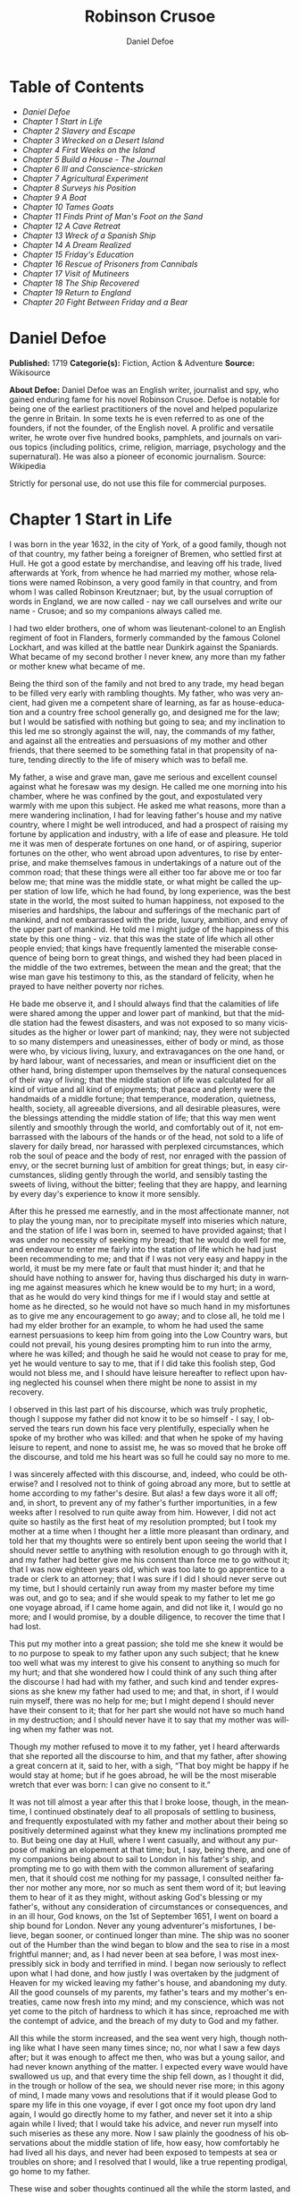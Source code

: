 #+LANGUAGE: en
#+AUTHOR: Daniel Defoe
#+TITLE: Robinson Crusoe

* Table of Contents
  -  [[Daniel Defoe][Daniel Defoe]]
  -  [[Chapter 1 Start in Life][Chapter 1 Start in Life]]
  -  [[Chapter 2 Slavery and Escape][Chapter 2 Slavery and Escape]]
  -  [[Chapter 3 Wrecked on a Desert Island][Chapter 3 Wrecked on a Desert Island]]
  -  [[Chapter 4 First Weeks on the Island][Chapter 4 First Weeks on the Island]]
  -  [[Chapter 5 Build a House - The Journal][Chapter 5 Build a House - The Journal]]
  -  [[Chapter 6 Ill and Conscience-stricken][Chapter 6 Ill and Conscience-stricken]]
  -  [[Chapter 7 Agricultural Experiment][Chapter 7 Agricultural Experiment]]
  -  [[Chapter 8 Surveys his Position][Chapter 8 Surveys his Position]]
  -  [[Chapter 9 A Boat][Chapter 9 A Boat]]
  -  [[Chapter 10 Tames Goats][Chapter 10 Tames Goats]]
  -  [[Chapter 11 Finds Print of Man's Foot on the Sand][Chapter 11 Finds Print of Man's Foot on the Sand]]
  -  [[Chapter 12 A Cave Retreat][Chapter 12 A Cave Retreat]]
  -  [[Chapter 13 Wreck of a Spanish Ship][Chapter 13 Wreck of a Spanish Ship]]
  -  [[Chapter 14 A Dream Realized][Chapter 14 A Dream Realized]]
  -  [[Chapter 15 Friday's Education][Chapter 15 Friday's Education]]
  -  [[Chapter 16 Rescue of Prisoners from Cannibals][Chapter 16 Rescue of Prisoners from Cannibals]]
  -  [[Chapter 17 Visit of Mutineers][Chapter 17 Visit of Mutineers]]
  -  [[Chapter 18 The Ship Recovered][Chapter 18 The Ship Recovered]]
  -  [[Chapter 19 Return to England][Chapter 19 Return to England]]
  -  [[Chapter 20 Fight Between Friday and a Bear][Chapter 20 Fight Between Friday and a Bear]]

* Daniel Defoe
  *Published:* 1719
  *Categorie(s):* Fiction, Action & Adventure
  *Source:* Wikisource

  *About Defoe:*
  Daniel Defoe was an English writer, journalist and spy, who gained
  enduring fame for his novel Robinson Crusoe. Defoe is notable for being
  one of the earliest practitioners of the novel and helped popularize the
  genre in Britain. In some texts he is even referred to as one of the
  founders, if not the founder, of the English novel. A prolific and
  versatile writer, he wrote over five hundred books, pamphlets, and
  journals on various topics (including politics, crime, religion,
  marriage, psychology and the supernatural). He was also a pioneer of
  economic journalism. Source: Wikipedia

  Strictly for personal use, do not use this file for commercial purposes.

* Chapter 1 Start in Life

  I was born in the year 1632, in the city of York, of a good family,
  though not of that country, my father being a foreigner of Bremen, who
  settled first at Hull. He got a good estate by merchandise, and leaving
  off his trade, lived afterwards at York, from whence he had married my
  mother, whose relations were named Robinson, a very good family in that
  country, and from whom I was called Robinson Kreutznaer; but, by the
  usual corruption of words in England, we are now called - nay we call
  ourselves and write our name - Crusoe; and so my companions always
  called me.

  I had two elder brothers, one of whom was lieutenant-colonel to an
  English regiment of foot in Flanders, formerly commanded by the famous
  Colonel Lockhart, and was killed at the battle near Dunkirk against the
  Spaniards. What became of my second brother I never knew, any more than
  my father or mother knew what became of me.

  Being the third son of the family and not bred to any trade, my head
  began to be filled very early with rambling thoughts. My father, who was
  very ancient, had given me a competent share of learning, as far as
  house-education and a country free school generally go, and designed me
  for the law; but I would be satisfied with nothing but going to sea; and
  my inclination to this led me so strongly against the will, nay, the
  commands of my father, and against all the entreaties and persuasions of
  my mother and other friends, that there seemed to be something fatal in
  that propensity of nature, tending directly to the life of misery which
  was to befall me.

  My father, a wise and grave man, gave me serious and excellent counsel
  against what he foresaw was my design. He called me one morning into his
  chamber, where he was confined by the gout, and expostulated very warmly
  with me upon this subject. He asked me what reasons, more than a mere
  wandering inclination, I had for leaving father's house and my native
  country, where I might be well introduced, and had a prospect of raising
  my fortune by application and industry, with a life of ease and
  pleasure. He told me it was men of desperate fortunes on one hand, or of
  aspiring, superior fortunes on the other, who went abroad upon
  adventures, to rise by enterprise, and make themselves famous in
  undertakings of a nature out of the common road; that these things were
  all either too far above me or too far below me; that mine was the
  middle state, or what might be called the upper station of low life,
  which he had found, by long experience, was the best state in the world,
  the most suited to human happiness, not exposed to the miseries and
  hardships, the labour and sufferings of the mechanic part of mankind,
  and not embarrassed with the pride, luxury, ambition, and envy of the
  upper part of mankind. He told me I might judge of the happiness of this
  state by this one thing - viz. that this was the state of life which all
  other people envied; that kings have frequently lamented the miserable
  consequence of being born to great things, and wished they had been
  placed in the middle of the two extremes, between the mean and the
  great; that the wise man gave his testimony to this, as the standard of
  felicity, when he prayed to have neither poverty nor riches.

  He bade me observe it, and I should always find that the calamities of
  life were shared among the upper and lower part of mankind, but that the
  middle station had the fewest disasters, and was not exposed to so many
  vicissitudes as the higher or lower part of mankind; nay, they were not
  subjected to so many distempers and uneasinesses, either of body or
  mind, as those were who, by vicious living, luxury, and extravagances on
  the one hand, or by hard labour, want of necessaries, and mean or
  insufficient diet on the other hand, bring distemper upon themselves by
  the natural consequences of their way of living; that the middle station
  of life was calculated for all kind of virtue and all kind of
  enjoyments; that peace and plenty were the handmaids of a middle
  fortune; that temperance, moderation, quietness, health, society, all
  agreeable diversions, and all desirable pleasures, were the blessings
  attending the middle station of life; that this way men went silently
  and smoothly through the world, and comfortably out of it, not
  embarrassed with the labours of the hands or of the head, not sold to a
  life of slavery for daily bread, nor harassed with perplexed
  circumstances, which rob the soul of peace and the body of rest, nor
  enraged with the passion of envy, or the secret burning lust of ambition
  for great things; but, in easy circumstances, sliding gently through the
  world, and sensibly tasting the sweets of living, without the bitter;
  feeling that they are happy, and learning by every day's experience to
  know it more sensibly.

  After this he pressed me earnestly, and in the most affectionate manner,
  not to play the young man, nor to precipitate myself into miseries which
  nature, and the station of life I was born in, seemed to have provided
  against; that I was under no necessity of seeking my bread; that he
  would do well for me, and endeavour to enter me fairly into the station
  of life which he had just been recommending to me; and that if I was not
  very easy and happy in the world, it must be my mere fate or fault that
  must hinder it; and that he should have nothing to answer for, having
  thus discharged his duty in warning me against measures which he knew
  would be to my hurt; in a word, that as he would do very kind things for
  me if I would stay and settle at home as he directed, so he would not
  have so much hand in my misfortunes as to give me any encouragement to
  go away; and to close all, he told me I had my elder brother for an
  example, to whom he had used the same earnest persuasions to keep him
  from going into the Low Country wars, but could not prevail, his young
  desires prompting him to run into the army, where he was killed; and
  though he said he would not cease to pray for me, yet he would venture
  to say to me, that if I did take this foolish step, God would not bless
  me, and I should have leisure hereafter to reflect upon having neglected
  his counsel when there might be none to assist in my recovery.

  I observed in this last part of his discourse, which was truly
  prophetic, though I suppose my father did not know it to be so himself -
  I say, I observed the tears run down his face very plentifully,
  especially when he spoke of my brother who was killed: and that when he
  spoke of my having leisure to repent, and none to assist me, he was so
  moved that he broke off the discourse, and told me his heart was so full
  he could say no more to me.

  I was sincerely affected with this discourse, and, indeed, who could be
  otherwise? and I resolved not to think of going abroad any more, but to
  settle at home according to my father's desire. But alas! a few days
  wore it all off; and, in short, to prevent any of my father's further
  importunities, in a few weeks after I resolved to run quite away from
  him. However, I did not act quite so hastily as the first heat of my
  resolution prompted; but I took my mother at a time when I thought her a
  little more pleasant than ordinary, and told her that my thoughts were
  so entirely bent upon seeing the world that I should never settle to
  anything with resolution enough to go through with it, and my father had
  better give me his consent than force me to go without it; that I was
  now eighteen years old, which was too late to go apprentice to a trade
  or clerk to an attorney; that I was sure if I did I should never serve
  out my time, but I should certainly run away from my master before my
  time was out, and go to sea; and if she would speak to my father to let
  me go one voyage abroad, if I came home again, and did not like it, I
  would go no more; and I would promise, by a double diligence, to recover
  the time that I had lost.

  This put my mother into a great passion; she told me she knew it would
  be to no purpose to speak to my father upon any such subject; that he
  knew too well what was my interest to give his consent to anything so
  much for my hurt; and that she wondered how I could think of any such
  thing after the discourse I had had with my father, and such kind and
  tender expressions as she knew my father had used to me; and that, in
  short, if I would ruin myself, there was no help for me; but I might
  depend I should never have their consent to it; that for her part she
  would not have so much hand in my destruction; and I should never have
  it to say that my mother was willing when my father was not.

  Though my mother refused to move it to my father, yet I heard afterwards
  that she reported all the discourse to him, and that my father, after
  showing a great concern at it, said to her, with a sigh, “That boy might
  be happy if he would stay at home; but if he goes abroad, he will be the
  most miserable wretch that ever was born: I can give no consent to it.”

  It was not till almost a year after this that I broke loose, though, in
  the meantime, I continued obstinately deaf to all proposals of settling
  to business, and frequently expostulated with my father and mother about
  their being so positively determined against what they knew my
  inclinations prompted me to. But being one day at Hull, where I went
  casually, and without any purpose of making an elopement at that time;
  but, I say, being there, and one of my companions being about to sail to
  London in his father's ship, and prompting me to go with them with the
  common allurement of seafaring men, that it should cost me nothing for
  my passage, I consulted neither father nor mother any more, nor so much
  as sent them word of it; but leaving them to hear of it as they might,
  without asking God's blessing or my father's, without any consideration
  of circumstances or consequences, and in an ill hour, God knows, on the
  1st of September 1651, I went on board a ship bound for London. Never
  any young adventurer's misfortunes, I believe, began sooner, or
  continued longer than mine. The ship was no sooner out of the Humber
  than the wind began to blow and the sea to rise in a most frightful
  manner; and, as I had never been at sea before, I was most inexpressibly
  sick in body and terrified in mind. I began now seriously to reflect
  upon what I had done, and how justly I was overtaken by the judgment of
  Heaven for my wicked leaving my father's house, and abandoning my duty.
  All the good counsels of my parents, my father's tears and my mother's
  entreaties, came now fresh into my mind; and my conscience, which was
  not yet come to the pitch of hardness to which it has since, reproached
  me with the contempt of advice, and the breach of my duty to God and my
  father.

  All this while the storm increased, and the sea went very high, though
  nothing like what I have seen many times since; no, nor what I saw a few
  days after; but it was enough to affect me then, who was but a young
  sailor, and had never known anything of the matter. I expected every
  wave would have swallowed us up, and that every time the ship fell down,
  as I thought it did, in the trough or hollow of the sea, we should never
  rise more; in this agony of mind, I made many vows and resolutions that
  if it would please God to spare my life in this one voyage, if ever I
  got once my foot upon dry land again, I would go directly home to my
  father, and never set it into a ship again while I lived; that I would
  take his advice, and never run myself into such miseries as these any
  more. Now I saw plainly the goodness of his observations about the
  middle station of life, how easy, how comfortably he had lived all his
  days, and never had been exposed to tempests at sea or troubles on
  shore; and I resolved that I would, like a true repenting prodigal, go
  home to my father.

  These wise and sober thoughts continued all the while the storm lasted,
  and indeed some time after; but the next day the wind was abated, and
  the sea calmer, and I began to be a little inured to it; however, I was
  very grave for all that day, being also a little sea-sick still; but
  towards night the weather cleared up, the wind was quite over, and a
  charming fine evening followed; the sun went down perfectly clear, and
  rose so the next morning; and having little or no wind, and a smooth
  sea, the sun shining upon it, the sight was, as I thought, the most
  delightful that ever I saw.

  I had slept well in the night, and was now no more sea-sick, but very
  cheerful, looking with wonder upon the sea that was so rough and
  terrible the day before, and could be so calm and so pleasant in so
  little a time after. And now, lest my good resolutions should continue,
  my companion, who had enticed me away, comes to me; “Well, Bob,” says
  he, clapping me upon the shoulder, “how do you do after it? I warrant
  you were frighted, wer'n't you, last night, when it blew but a capful of
  wind?” “A capful d'you call it?” said I; “'twas a terrible storm.” “A
  storm, you fool you,” replies he; “do you call that a storm? why, it was
  nothing at all; give us but a good ship and sea-room, and we think
  nothing of such a squall of wind as that; but you're but a fresh-water
  sailor, Bob. Come, let us make a bowl of punch, and we'll forget all
  that; d'ye see what charming weather 'tis now?” To make short this sad
  part of my story, we went the way of all sailors; the punch was made and
  I was made half drunk with it: and in that one night's wickedness I
  drowned all my repentance, all my reflections upon my past conduct, all
  my resolutions for the future. In a word, as the sea was returned to its
  smoothness of surface and settled calmness by the abatement of that
  storm, so the hurry of my thoughts being over, my fears and
  apprehensions of being swallowed up by the sea being forgotten, and the
  current of my former desires returned, I entirely forgot the vows and
  promises that I made in my distress. I found, indeed, some intervals of
  reflection; and the serious thoughts did, as it were, endeavour to
  return again sometimes; but I shook them off, and roused myself from
  them as it were from a distemper, and applying myself to drinking and
  company, soon mastered the return of those fits - for so I called them;
  and I had in five or six days got as complete a victory over conscience
  as any young fellow that resolved not to be troubled with it could
  desire. But I was to have another trial for it still; and Providence, as
  in such cases generally it does, resolved to leave me entirely without
  excuse; for if I would not take this for a deliverance, the next was to
  be such a one as the worst and most hardened wretch among us would
  confess both the danger and the mercy of.

  The sixth day of our being at sea we came into Yarmouth Roads; the wind
  having been contrary and the weather calm, we had made but little way
  since the storm. Here we were obliged to come to an anchor, and here we
  lay, the wind continuing contrary - viz. at south-west - for seven or
  eight days, during which time a great many ships from Newcastle came
  into the same Roads, as the common harbour where the ships might wait
  for a wind for the river.

  We had not, however, rid here so long but we should have tided it up the
  river, but that the wind blew too fresh, and after we had lain four or
  five days, blew very hard. However, the Roads being reckoned as good as
  a harbour, the anchorage good, and our ground- tackle very strong, our
  men were unconcerned, and not in the least apprehensive of danger, but
  spent the time in rest and mirth, after the manner of the sea; but the
  eighth day, in the morning, the wind increased, and we had all hands at
  work to strike our topmasts, and make everything snug and close, that
  the ship might ride as easy as possible. By noon the sea went very high
  indeed, and our ship rode forecastle in, shipped several seas, and we
  thought once or twice our anchor had come home; upon which our master
  ordered out the sheet-anchor, so that we rode with two anchors ahead,
  and the cables veered out to the bitter end.

  By this time it blew a terrible storm indeed; and now I began to see
  terror and amazement in the faces even of the seamen themselves. The
  master, though vigilant in the business of preserving the ship, yet as
  he went in and out of his cabin by me, I could hear him softly to
  himself say, several times, “Lord be merciful to us! we shall be all
  lost! we shall be all undone!” and the like. During these first hurries
  I was stupid, lying still in my cabin, which was in the steerage, and
  cannot describe my temper: I could ill resume the first penitence which
  I had so apparently trampled upon and hardened myself against: I thought
  the bitterness of death had been past, and that this would be nothing
  like the first; but when the master himself came by me, as I said just
  now, and said we should be all lost, I was dreadfully frighted. I got up
  out of my cabin and looked out; but such a dismal sight I never saw: the
  sea ran mountains high, and broke upon us every three or four minutes;
  when I could look about, I could see nothing but distress round us; two
  ships that rode near us, we found, had cut their masts by the board,
  being deep laden; and our men cried out that a ship which rode about a
  mile ahead of us was foundered. Two more ships, being driven from their
  anchors, were run out of the Roads to sea, at all adventures, and that
  with not a mast standing. The light ships fared the best, as not so much
  labouring in the sea; but two or three of them drove, and came close by
  us, running away with only their spritsail out before the wind.

  Towards evening the mate and boatswain begged the master of our ship to
  let them cut away the fore-mast, which he was very unwilling to do; but
  the boatswain protesting to him that if he did not the ship would
  founder, he consented; and when they had cut away the fore-mast, the
  main-mast stood so loose, and shook the ship so much, they were obliged
  to cut that away also, and make a clear deck.

  Any one may judge what a condition I must be in at all this, who was but
  a young sailor, and who had been in such a fright before at but a
  little. But if I can express at this distance the thoughts I had about
  me at that time, I was in tenfold more horror of mind upon account of my
  former convictions, and the having returned from them to the resolutions
  I had wickedly taken at first, than I was at death itself; and these,
  added to the terror of the storm, put me into such a condition that I
  can by no words describe it. But the worst was not come yet; the storm
  continued with such fury that the seamen themselves acknowledged they
  had never seen a worse. We had a good ship, but she was deep laden, and
  wallowed in the sea, so that the seamen every now and then cried out she
  would founder. It was my advantage in one respect, that I did not know
  what they meant by FOUNDER till I inquired. However, the storm was so
  violent that I saw, what is not often seen, the master, the boatswain,
  and some others more sensible than the rest, at their prayers, and
  expecting every moment when the ship would go to the bottom. In the
  middle of the night, and under all the rest of our distresses, one of
  the men that had been down to see cried out we had sprung a leak;
  another said there was four feet water in the hold. Then all hands were
  called to the pump. At that word, my heart, as I thought, died within
  me: and I fell backwards upon the side of my bed where I sat, into the
  cabin. However, the men roused me, and told me that I, that was able to
  do nothing before, was as well able to pump as another; at which I
  stirred up and went to the pump, and worked very heartily. While this
  was doing the master, seeing some light colliers, who, not able to ride
  out the storm were obliged to slip and run away to sea, and would come
  near us, ordered to fire a gun as a signal of distress. I, who knew
  nothing what they meant, thought the ship had broken, or some dreadful
  thing happened. In a word, I was so surprised that I fell down in a
  swoon. As this was a time when everybody had his own life to think of,
  nobody minded me, or what was become of me; but another man stepped up
  to the pump, and thrusting me aside with his foot, let me lie, thinking
  I had been dead; and it was a great while before I came to myself.

  We worked on; but the water increasing in the hold, it was apparent that
  the ship would founder; and though the storm began to abate a little,
  yet it was not possible she could swim till we might run into any port;
  so the master continued firing guns for help; and a light ship, who had
  rid it out just ahead of us, ventured a boat out to help us. It was with
  the utmost hazard the boat came near us; but it was impossible for us to
  get on board, or for the boat to lie near the ship's side, till at last
  the men rowing very heartily, and venturing their lives to save ours,
  our men cast them a rope over the stern with a buoy to it, and then
  veered it out a great length, which they, after much labour and hazard,
  took hold of, and we hauled them close under our stern, and got all into
  their boat. It was to no purpose for them or us, after we were in the
  boat, to think of reaching their own ship; so all agreed to let her
  drive, and only to pull her in towards shore as much as we could; and
  our master promised them, that if the boat was staved upon shore, he
  would make it good to their master: so partly rowing and partly driving,
  our boat went away to the northward, sloping towards the shore almost as
  far as Winterton Ness.

  We were not much more than a quarter of an hour out of our ship till we
  saw her sink, and then I understood for the first time what was meant by
  a ship foundering in the sea. I must acknowledge I had hardly eyes to
  look up when the seamen told me she was sinking; for from the moment
  that they rather put me into the boat than that I might be said to go
  in, my heart was, as it were, dead within me, partly with fright, partly
  with horror of mind, and the thoughts of what was yet before me.

  While we were in this condition - the men yet labouring at the oar to
  bring the boat near the shore - we could see (when, our boat mounting
  the waves, we were able to see the shore) a great many people running
  along the strand to assist us when we should come near; but we made but
  slow way towards the shore; nor were we able to reach the shore till,
  being past the lighthouse at Winterton, the shore falls off to the
  westward towards Cromer, and so the land broke off a little the violence
  of the wind. Here we got in, and though not without much difficulty, got
  all safe on shore, and walked afterwards on foot to Yarmouth, where, as
  unfortunate men, we were used with great humanity, as well by the
  magistrates of the town, who assigned us good quarters, as by particular
  merchants and owners of ships, and had money given us sufficient to
  carry us either to London or back to Hull as we thought fit.

  Had I now had the sense to have gone back to Hull, and have gone home, I
  had been happy, and my father, as in our blessed Saviour's parable, had
  even killed the fatted calf for me; for hearing the ship I went away in
  was cast away in Yarmouth Roads, it was a great while before he had any
  assurances that I was not drowned.

  But my ill fate pushed me on now with an obstinacy that nothing could
  resist; and though I had several times loud calls from my reason and my
  more composed judgment to go home, yet I had no power to do it. I know
  not what to call this, nor will I urge that it is a secret overruling
  decree, that hurries us on to be the instruments of our own destruction,
  even though it be before us, and that we rush upon it with our eyes
  open. Certainly, nothing but some such decreed unavoidable misery, which
  it was impossible for me to escape, could have pushed me forward against
  the calm reasonings and persuasions of my most retired thoughts, and
  against two such visible instructions as I had met with in my first
  attempt.

  My comrade, who had helped to harden me before, and who was the master's
  son, was now less forward than I. The first time he spoke to me after we
  were at Yarmouth, which was not till two or three days, for we were
  separated in the town to several quarters; I say, the first time he saw
  me, it appeared his tone was altered; and, looking very melancholy, and
  shaking his head, he asked me how I did, and telling his father who I
  was, and how I had come this voyage only for a trial, in order to go
  further abroad, his father, turning to me with a very grave and
  concerned tone “Young man,” says he, “you ought never to go to sea any
  more; you ought to take this for a plain and visible token that you are
  not to be a seafaring man.” “Why, sir,” said I, “will you go to sea no
  more?” “That is another case,” said he; “it is my calling, and therefore
  my duty; but as you made this voyage on trial, you see what a taste
  Heaven has given you of what you are to expect if you persist. Perhaps
  this has all befallen us on your account, like Jonah in the ship of
  Tarshish. Pray,” continues he, “what are you; and on what account did
  you go to sea?” Upon that I told him some of my story; at the end of
  which he burst out into a strange kind of passion: “What had I done,”
  says he, “that such an unhappy wretch should come into my ship? I would
  not set my foot in the same ship with thee again for a thousand pounds.”
  This indeed was, as I said, an excursion of his spirits, which were yet
  agitated by the sense of his loss, and was farther than he could have
  authority to go. However, he afterwards talked very gravely to me,
  exhorting me to go back to my father, and not tempt Providence to my
  ruin, telling me I might see a visible hand of Heaven against me. “And,
  young man,” said he, “depend upon it, if you do not go back, wherever
  you go, you will meet with nothing but disasters and disappointments,
  till your father's words are fulfilled upon you.”

  We parted soon after; for I made him little answer, and I saw him no
  more; which way he went I knew not. As for me, having some money in my
  pocket, I travelled to London by land; and there, as well as on the
  road, had many struggles with myself what course of life I should take,
  and whether I should go home or to sea.

  As to going home, shame opposed the best motions that offered to my
  thoughts, and it immediately occurred to me how I should be laughed at
  among the neighbours, and should be ashamed to see, not my father and
  mother only, but even everybody else; from whence I have since often
  observed, how incongruous and irrational the common temper of mankind
  is, especially of youth, to that reason which ought to guide them in
  such cases - viz. that they are not ashamed to sin, and yet are ashamed
  to repent; not ashamed of the action for which they ought justly to be
  esteemed fools, but are ashamed of the returning, which only can make
  them be esteemed wise men.

  In this state of life, however, I remained some time, uncertain what
  measures to take, and what course of life to lead. An irresistible
  reluctance continued to going home; and as I stayed away a while, the
  remembrance of the distress I had been in wore off, and as that abated,
  the little motion I had in my desires to return wore off with it, till
  at last I quite laid aside the thoughts of it, and looked out for a
  voyage.

* Chapter 2 Slavery and Escape

  That evil influence which carried me first away from my father's house -
  which hurried me into the wild and indigested notion of raising my
  fortune, and that impressed those conceits so forcibly upon me as to
  make me deaf to all good advice, and to the entreaties and even the
  commands of my father - I say, the same influence, whatever it was,
  presented the most unfortunate of all enterprises to my view; and I went
  on board a vessel bound to the coast of Africa; or, as our sailors
  vulgarly called it, a voyage to Guinea.

  It was my great misfortune that in all these adventures I did not ship
  myself as a sailor; when, though I might indeed have worked a little
  harder than ordinary, yet at the same time I should have learnt the duty
  and office of a fore-mast man, and in time might have qualified myself
  for a mate or lieutenant, if not for a master. But as it was always my
  fate to choose for the worse, so I did here; for having money in my
  pocket and good clothes upon my back, I would always go on board in the
  habit of a gentleman; and so I neither had any business in the ship, nor
  learned to do any.

  It was my lot first of all to fall into pretty good company in London,
  which does not always happen to such loose and misguided young fellows
  as I then was; the devil generally not omitting to lay some snare for
  them very early; but it was not so with me. I first got acquainted with
  the master of a ship who had been on the coast of Guinea; and who,
  having had very good success there, was resolved to go again. This
  captain taking a fancy to my conversation, which was not at all
  disagreeable at that time, hearing me say I had a mind to see the world,
  told me if I would go the voyage with him I should be at no expense; I
  should be his messmate and his companion; and if I could carry anything
  with me, I should have all the advantage of it that the trade would
  admit; and perhaps I might meet with some encouragement.

  I embraced the offer; and entering into a strict friendship with this
  captain, who was an honest, plain-dealing man, I went the voyage with
  him, and carried a small adventure with me, which, by the disinterested
  honesty of my friend the captain, I increased very considerably; for I
  carried about 40 pounds in such toys and trifles as the captain directed
  me to buy. These 40 pounds I had mustered together by the assistance of
  some of my relations whom I corresponded with; and who, I believe, got
  my father, or at least my mother, to contribute so much as that to my
  first adventure.

  This was the only voyage which I may say was successful in all my
  adventures, which I owe to the integrity and honesty of my friend the
  captain; under whom also I got a competent knowledge of the mathematics
  and the rules of navigation, learned how to keep an account of the
  ship's course, take an observation, and, in short, to understand some
  things that were needful to be understood by a sailor; for, as he took
  delight to instruct me, I took delight to learn; and, in a word, this
  voyage made me both a sailor and a merchant; for I brought home five
  pounds nine ounces of gold-dust for my adventure, which yielded me in
  London, at my return, almost 300 pounds; and this filled me with those
  aspiring thoughts which have since so completed my ruin.

  Yet even in this voyage I had my misfortunes too; particularly, that I
  was continually sick, being thrown into a violent calenture by the
  excessive heat of the climate; our principal trading being upon the
  coast, from latitude of 15 degrees north even to the line itself.

  I was now set up for a Guinea trader; and my friend, to my great
  misfortune, dying soon after his arrival, I resolved to go the same
  voyage again, and I embarked in the same vessel with one who was his
  mate in the former voyage, and had now got the command of the ship. This
  was the unhappiest voyage that ever man made; for though I did not carry
  quite 100 pounds of my new-gained wealth, so that I had 200 pounds left,
  which I had lodged with my friend's widow, who was very just to me, yet
  I fell into terrible misfortunes. The first was this: our ship making
  her course towards the Canary Islands, or rather between those islands
  and the African shore, was surprised in the grey of the morning by a
  Turkish rover of Sallee, who gave chase to us with all the sail she
  could make. We crowded also as much canvas as our yards would spread, or
  our masts carry, to get clear; but finding the pirate gained upon us,
  and would certainly come up with us in a few hours, we prepared to
  fight; our ship having twelve guns, and the rogue eighteen. About three
  in the afternoon he came up with us, and bringing to, by mistake, just
  athwart our quarter, instead of athwart our stern, as he intended, we
  brought eight of our guns to bear on that side, and poured in a
  broadside upon him, which made him sheer off again, after returning our
  fire, and pouring in also his small shot from near two hundred men which
  he had on board. However, we had not a man touched, all our men keeping
  close. He prepared to attack us again, and we to defend ourselves. But
  laying us on board the next time upon our other quarter, he entered
  sixty men upon our decks, who immediately fell to cutting and hacking
  the sails and rigging. We plied them with small shot, half-pikes,
  powder-chests, and such like, and cleared our deck of them twice.
  However, to cut short this melancholy part of our story, our ship being
  disabled, and three of our men killed, and eight wounded, we were
  obliged to yield, and were carried all prisoners into Sallee, a port
  belonging to the Moors.

  The usage I had there was not so dreadful as at first I apprehended; nor
  was I carried up the country to the emperor's court, as the rest of our
  men were, but was kept by the captain of the rover as his proper prize,
  and made his slave, being young and nimble, and fit for his business. At
  this surprising change of my circumstances, from a merchant to a
  miserable slave, I was perfectly overwhelmed; and now I looked back upon
  my father's prophetic discourse to me, that I should be miserable and
  have none to relieve me, which I thought was now so effectually brought
  to pass that I could not be worse; for now the hand of Heaven had
  overtaken me, and I was undone without redemption; but, alas! this was
  but a taste of the misery I was to go through, as will appear in the
  sequel of this story.

  As my new patron, or master, had taken me home to his house, so I was in
  hopes that he would take me with him when he went to sea again,
  believing that it would some time or other be his fate to be taken by a
  Spanish or Portugal man-of-war; and that then I should be set at
  liberty. But this hope of mine was soon taken away; for when he went to
  sea, he left me on shore to look after his little garden, and do the
  common drudgery of slaves about his house; and when he came home again
  from his cruise, he ordered me to lie in the cabin to look after the
  ship.

  Here I meditated nothing but my escape, and what method I might take to
  effect it, but found no way that had the least probability in it;
  nothing presented to make the supposition of it rational; for I had
  nobody to communicate it to that would embark with me - no fellow-slave,
  no Englishman, Irishman, or Scotchman there but myself; so that for two
  years, though I often pleased myself with the imagination, yet I never
  had the least encouraging prospect of putting it in practice.

  After about two years, an odd circumstance presented itself, which put
  the old thought of making some attempt for my liberty again in my head.
  My patron lying at home longer than usual without fitting out his ship,
  which, as I heard, was for want of money, he used constantly, once or
  twice a week, sometimes oftener if the weather was fair, to take the
  ship's pinnace and go out into the road a- fishing; and as he always
  took me and young Maresco with him to row the boat, we made him very
  merry, and I proved very dexterous in catching fish; insomuch that
  sometimes he would send me with a Moor, one of his kinsmen, and the
  youth - the Maresco, as they called him - to catch a dish of fish for
  him.

  It happened one time, that going a-fishing in a calm morning, a fog rose
  so thick that, though we were not half a league from the shore, we lost
  sight of it; and rowing we knew not whither or which way, we laboured
  all day, and all the next night; and when the morning came we found we
  had pulled off to sea instead of pulling in for the shore; and that we
  were at least two leagues from the shore. However, we got well in again,
  though with a great deal of labour and some danger; for the wind began
  to blow pretty fresh in the morning; but we were all very hungry.

  But our patron, warned by this disaster, resolved to take more care of
  himself for the future; and having lying by him the longboat of our
  English ship that he had taken, he resolved he would not go a- fishing
  any more without a compass and some provision; so he ordered the
  carpenter of his ship, who also was an English slave, to build a little
  state-room, or cabin, in the middle of the long- boat, like that of a
  barge, with a place to stand behind it to steer, and haul home the
  main-sheet; the room before for a hand or two to stand and work the
  sails. She sailed with what we call a shoulder-of-mutton sail; and the
  boom jibed over the top of the cabin, which lay very snug and low, and
  had in it room for him to lie, with a slave or two, and a table to eat
  on, with some small lockers to put in some bottles of such liquor as he
  thought fit to drink; and his bread, rice, and coffee.

  We went frequently out with this boat a-fishing; and as I was most
  dexterous to catch fish for him, he never went without me. It happened
  that he had appointed to go out in this boat, either for pleasure or for
  fish, with two or three Moors of some distinction in that place, and for
  whom he had provided extraordinarily, and had, therefore, sent on board
  the boat overnight a larger store of provisions than ordinary; and had
  ordered me to get ready three fusees with powder and shot, which were on
  board his ship, for that they designed some sport of fowling as well as
  fishing.

  I got all things ready as he had directed, and waited the next morning
  with the boat washed clean, her ancient and pendants out, and everything
  to accommodate his guests; when by-and-by my patron came on board alone,
  and told me his guests had put off going from some business that fell
  out, and ordered me, with the man and boy, as usual, to go out with the
  boat and catch them some fish, for that his friends were to sup at his
  house, and commanded that as soon as I got some fish I should bring it
  home to his house; all which I prepared to do.

  This moment my former notions of deliverance darted into my thoughts,
  for now I found I was likely to have a little ship at my command; and my
  master being gone, I prepared to furnish myself, not for fishing
  business, but for a voyage; though I knew not, neither did I so much as
  consider, whither I should steer - anywhere to get out of that place was
  my desire.

  My first contrivance was to make a pretence to speak to this Moor, to
  get something for our subsistence on board; for I told him we must not
  presume to eat of our patron's bread. He said that was true; so he
  brought a large basket of rusk or biscuit, and three jars of fresh
  water, into the boat. I knew where my patron's case of bottles stood,
  which it was evident, by the make, were taken out of some English prize,
  and I conveyed them into the boat while the Moor was on shore, as if
  they had been there before for our master. I conveyed also a great lump
  of beeswax into the boat, which weighed about half a hundred-weight,
  with a parcel of twine or thread, a hatchet, a saw, and a hammer, all of
  which were of great use to us afterwards, especially the wax, to make
  candles. Another trick I tried upon him, which he innocently came into
  also: his name was Ismael, which they call Muley, or Moely; so I called
  to him - “Moely,” said I, “our patron's guns are on board the boat; can
  you not get a little powder and shot? It may be we may kill some
  alcamies (a fowl like our curlews) for ourselves, for I know he keeps
  the gunner's stores in the ship.” “Yes,” says he, “I'll bring some;” and
  accordingly he brought a great leather pouch, which held a pound and a
  half of powder, or rather more; and another with shot, that had five or
  six pounds, with some bullets, and put all into the boat. At the same
  time I had found some powder of my master's in the great cabin, with
  which I filled one of the large bottles in the case, which was almost
  empty, pouring what was in it into another; and thus furnished with
  everything needful, we sailed out of the port to fish. The castle, which
  is at the entrance of the port, knew who we were, and took no notice of
  us; and we were not above a mile out of the port before we hauled in our
  sail and set us down to fish. The wind blew from the N.N.E., which was
  contrary to my desire, for had it blown southerly I had been sure to
  have made the coast of Spain, and at least reached to the bay of Cadiz;
  but my resolutions were, blow which way it would, I would be gone from
  that horrid place where I was, and leave the rest to fate.

  After we had fished some time and caught nothing - for when I had fish
  on my hook I would not pull them up, that he might not see them - I said
  to the Moor, “This will not do; our master will not be thus served; we
  must stand farther off.” He, thinking no harm, agreed, and being in the
  head of the boat, set the sails; and, as I had the helm, I ran the boat
  out near a league farther, and then brought her to, as if I would fish;
  when, giving the boy the helm, I stepped forward to where the Moor was,
  and making as if I stooped for something behind him, I took him by
  surprise with my arm under his waist, and tossed him clear overboard
  into the sea. He rose immediately, for he swam like a cork, and called
  to me, begged to be taken in, told me he would go all over the world
  with me. He swam so strong after the boat that he would have reached me
  very quickly, there being but little wind; upon which I stepped into the
  cabin, and fetching one of the fowling-pieces, I presented it at him,
  and told him I had done him no hurt, and if he would be quiet I would do
  him none. “But,” said I, “you swim well enough to reach to the shore,
  and the sea is calm; make the best of your way to shore, and I will do
  you no harm; but if you come near the boat I'll shoot you through the
  head, for I am resolved to have my liberty;” so he turned himself about,
  and swam for the shore, and I make no doubt but he reached it with ease,
  for he was an excellent swimmer.

  I could have been content to have taken this Moor with me, and have
  drowned the boy, but there was no venturing to trust him. When he was
  gone, I turned to the boy, whom they called Xury, and said to him,
  “Xury, if you will be faithful to me, I'll make you a great man; but if
  you will not stroke your face to be true to me” - that is, swear by
  Mahomet and his father's beard - “I must throw you into the sea too.”
  The boy smiled in my face, and spoke so innocently that I could not
  distrust him, and swore to be faithful to me, and go all over the world
  with me.

  While I was in view of the Moor that was swimming, I stood out directly
  to sea with the boat, rather stretching to windward, that they might
  think me gone towards the Straits' mouth (as indeed any one that had
  been in their wits must have been supposed to do): for who would have
  supposed we were sailed on to the southward, to the truly Barbarian
  coast, where whole nations of negroes were sure to surround us with
  their canoes and destroy us; where we could not go on shore but we
  should be devoured by savage beasts, or more merciless savages of human
  kind.

  But as soon as it grew dusk in the evening, I changed my course, and
  steered directly south and by east, bending my course a little towards
  the east, that I might keep in with the shore; and having a fair, fresh
  gale of wind, and a smooth, quiet sea, I made such sail that I believe
  by the next day, at three o'clock in the afternoon, when I first made
  the land, I could not be less than one hundred and fifty miles south of
  Sallee; quite beyond the Emperor of Morocco's dominions, or indeed of
  any other king thereabouts, for we saw no people.

  Yet such was the fright I had taken of the Moors, and the dreadful
  apprehensions I had of falling into their hands, that I would not stop,
  or go on shore, or come to an anchor; the wind continuing fair till I
  had sailed in that manner five days; and then the wind shifting to the
  southward, I concluded also that if any of our vessels were in chase of
  me, they also would now give over; so I ventured to make to the coast,
  and came to an anchor in the mouth of a little river, I knew not what,
  nor where, neither what latitude, what country, what nation, or what
  river. I neither saw, nor desired to see any people; the principal thing
  I wanted was fresh water. We came into this creek in the evening,
  resolving to swim on shore as soon as it was dark, and discover the
  country; but as soon as it was quite dark, we heard such dreadful noises
  of the barking, roaring, and howling of wild creatures, of we knew not
  what kinds, that the poor boy was ready to die with fear, and begged of
  me not to go on shore till day. “Well, Xury,” said I, “then I won't; but
  it may be that we may see men by day, who will be as bad to us as those
  lions.” “Then we give them the shoot gun,” says Xury, laughing, “make
  them run wey.” Such English Xury spoke by conversing among us slaves.
  However, I was glad to see the boy so cheerful, and I gave him a dram
  (out of our patron's case of bottles) to cheer him up. After all, Xury's
  advice was good, and I took it; we dropped our little anchor, and lay
  still all night; I say still, for we slept none; for in two or three
  hours we saw vast great creatures (we knew not what to call them) of
  many sorts, come down to the sea-shore and run into the water, wallowing
  and washing themselves for the pleasure of cooling themselves; and they
  made such hideous howlings and yellings, that I never indeed heard the
  like.

  Xury was dreadfully frighted, and indeed so was I too; but we were both
  more frighted when we heard one of these mighty creatures come swimming
  towards our boat; we could not see him, but we might hear him by his
  blowing to be a monstrous huge and furious beast. Xury said it was a
  lion, and it might be so for aught I know; but poor Xury cried to me to
  weigh the anchor and row away; “No,” says I, “Xury; we can slip our
  cable, with the buoy to it, and go off to sea; they cannot follow us
  far.” I had no sooner said so, but I perceived the creature (whatever it
  was) within two oars' length, which something surprised me; however, I
  immediately stepped to the cabin door, and taking up my gun, fired at
  him; upon which he immediately turned about and swam towards the shore
  again.

  But it is impossible to describe the horrid noises, and hideous cries
  and howlings that were raised, as well upon the edge of the shore as
  higher within the country, upon the noise or report of the gun, a thing
  I have some reason to believe those creatures had never heard before:
  this convinced me that there was no going on shore for us in the night
  on that coast, and how to venture on shore in the day was another
  question too; for to have fallen into the hands of any of the savages
  had been as bad as to have fallen into the hands of the lions and
  tigers; at least we were equally apprehensive of the danger of it.

  Be that as it would, we were obliged to go on shore somewhere or other
  for water, for we had not a pint left in the boat; when and where to get
  to it was the point. Xury said, if I would let him go on shore with one
  of the jars, he would find if there was any water, and bring some to me.
  I asked him why he would go? why I should not go, and he stay in the
  boat? The boy answered with so much affection as made me love him ever
  after. Says he, “If wild mans come, they eat me, you go wey.” “Well,
  Xury,” said I, “we will both go and if the wild mans come, we will kill
  them, they shall eat neither of us.” So I gave Xury a piece of rusk
  bread to eat, and a dram out of our patron's case of bottles which I
  mentioned before; and we hauled the boat in as near the shore as we
  thought was proper, and so waded on shore, carrying nothing but our arms
  and two jars for water.

  I did not care to go out of sight of the boat, fearing the coming of
  canoes with savages down the river; but the boy seeing a low place about
  a mile up the country, rambled to it, and by-and-by I saw him come
  running towards me. I thought he was pursued by some savage, or frighted
  with some wild beast, and I ran forward towards him to help him; but
  when I came nearer to him I saw something hanging over his shoulders,
  which was a creature that he had shot, like a hare, but different in
  colour, and longer legs; however, we were very glad of it, and it was
  very good meat; but the great joy that poor Xury came with, was to tell
  me he had found good water and seen no wild mans.

  But we found afterwards that we need not take such pains for water, for
  a little higher up the creek where we were we found the water fresh when
  the tide was out, which flowed but a little way up; so we filled our
  jars, and feasted on the hare he had killed, and prepared to go on our
  way, having seen no footsteps of any human creature in that part of the
  country.

  As I had been one voyage to this coast before, I knew very well that the
  islands of the Canaries, and the Cape de Verde Islands also, lay not far
  off from the coast. But as I had no instruments to take an observation
  to know what latitude we were in, and not exactly knowing, or at least
  remembering, what latitude they were in, I knew not where to look for
  them, or when to stand off to sea towards them; otherwise I might now
  easily have found some of these islands. But my hope was, that if I
  stood along this coast till I came to that part where the English
  traded, I should find some of their vessels upon their usual design of
  trade, that would relieve and take us in.

  By the best of my calculation, that place where I now was must be that
  country which, lying between the Emperor of Morocco's dominions and the
  negroes, lies waste and uninhabited, except by wild beasts; the negroes
  having abandoned it and gone farther south for fear of the Moors, and
  the Moors not thinking it worth inhabiting by reason of its barrenness;
  and indeed, both forsaking it because of the prodigious number of
  tigers, lions, leopards, and other furious creatures which harbour
  there; so that the Moors use it for their hunting only, where they go
  like an army, two or three thousand men at a time; and indeed for near a
  hundred miles together upon this coast we saw nothing but a waste,
  uninhabited country by day, and heard nothing but howlings and roaring
  of wild beasts by night.

  Once or twice in the daytime I thought I saw the Pico of Teneriffe,
  being the high top of the Mountain Teneriffe in the Canaries, and had a
  great mind to venture out, in hopes of reaching thither; but having
  tried twice, I was forced in again by contrary winds, the sea also going
  too high for my little vessel; so, I resolved to pursue my first design,
  and keep along the shore.

  Several times I was obliged to land for fresh water, after we had left
  this place; and once in particular, being early in morning, we came to
  an anchor under a little point of land, which was pretty high; and the
  tide beginning to flow, we lay still to go farther in. Xury, whose eyes
  were more about him than it seems mine were, calls softly to me, and
  tells me that we had best go farther off the shore; “For,” says he,
  “look, yonder lies a dreadful monster on the side of that hillock, fast
  asleep.” I looked where he pointed, and saw a dreadful monster indeed,
  for it was a terrible, great lion that lay on the side of the shore,
  under the shade of a piece of the hill that hung as it were a little
  over him. “Xury,” says I, “you shall on shore and kill him.” Xury,
  looked frighted, and said, “Me kill! he eat me at one mouth!” - one
  mouthful he meant. However, I said no more to the boy, but bade him lie
  still, and I took our biggest gun, which was almost musket-bore, and
  loaded it with a good charge of powder, and with two slugs, and laid it
  down; then I loaded another gun with two bullets; and the third (for we
  had three pieces) I loaded with five smaller bullets. I took the best
  aim I could with the first piece to have shot him in the head, but he
  lay so with his leg raised a little above his nose, that the slugs hit
  his leg about the knee and broke the bone. He started up, growling at
  first, but finding his leg broken, fell down again; and then got upon
  three legs, and gave the most hideous roar that ever I heard. I was a
  little surprised that I had not hit him on the head; however, I took up
  the second piece immediately, and though he began to move off, fired
  again, and shot him in the head, and had the pleasure to see him drop
  and make but little noise, but lie struggling for life. Then Xury took
  heart, and would have me let him go on shore. “Well, go,” said I: so the
  boy jumped into the water and taking a little gun in one hand, swam to
  shore with the other hand, and coming close to the creature, put the
  muzzle of the piece to his ear, and shot him in the head again, which
  despatched him quite.

  This was game indeed to us, but this was no food; and I was very sorry
  to lose three charges of powder and shot upon a creature that was good
  for nothing to us. However, Xury said he would have some of him; so he
  comes on board, and asked me to give him the hatchet. “For what, Xury?”
  said I. “Me cut off his head,” said he. However, Xury could not cut off
  his head, but he cut off a foot, and brought it with him, and it was a
  monstrous great one.

  I bethought myself, however, that, perhaps the skin of him might, one
  way or other, be of some value to us; and I resolved to take off his
  skin if I could. So Xury and I went to work with him; but Xury was much
  the better workman at it, for I knew very ill how to do it. Indeed, it
  took us both up the whole day, but at last we got off the hide of him,
  and spreading it on the top of our cabin, the sun effectually dried it
  in two days' time, and it afterwards served me to lie upon.

* Chapter 3 Wrecked on a Desert Island

  After this stop, we made on to the southward continually for ten or
  twelve days, living very sparingly on our provisions, which began to
  abate very much, and going no oftener to the shore than we were obliged
  to for fresh water. My design in this was to make the river Gambia or
  Senegal, that is to say anywhere about the Cape de Verde, where I was in
  hopes to meet with some European ship; and if I did not, I knew not what
  course I had to take, but to seek for the islands, or perish there among
  the negroes. I knew that all the ships from Europe, which sailed either
  to the coast of Guinea or to Brazil, or to the East Indies, made this
  cape, or those islands; and, in a word, I put the whole of my fortune
  upon this single point, either that I must meet with some ship or must
  perish.

  When I had pursued this resolution about ten days longer, as I have
  said, I began to see that the land was inhabited; and in two or three
  places, as we sailed by, we saw people stand upon the shore to look at
  us; we could also perceive they were quite black and naked. I was once
  inclined to have gone on shore to them; but Xury was my better
  counsellor, and said to me, “No go, no go.” However, I hauled in nearer
  the shore that I might talk to them, and I found they ran along the
  shore by me a good way. I observed they had no weapons in their hand,
  except one, who had a long slender stick, which Xury said was a lance,
  and that they could throw them a great way with good aim; so I kept at a
  distance, but talked with them by signs as well as I could; and
  particularly made signs for something to eat: they beckoned to me to
  stop my boat, and they would fetch me some meat. Upon this I lowered the
  top of my sail and lay by, and two of them ran up into the country, and
  in less than half-an- hour came back, and brought with them two pieces
  of dried flesh and some corn, such as is the produce of their country;
  but we neither knew what the one or the other was; however, we were
  willing to accept it, but how to come at it was our next dispute, for I
  would not venture on shore to them, and they were as much afraid of us;
  but they took a safe way for us all, for they brought it to the shore
  and laid it down, and went and stood a great way off till we fetched it
  on board, and then came close to us again.

  We made signs of thanks to them, for we had nothing to make them amends;
  but an opportunity offered that very instant to oblige them wonderfully;
  for while we were lying by the shore came two mighty creatures, one
  pursuing the other (as we took it) with great fury from the mountains
  towards the sea; whether it was the male pursuing the female, or whether
  they were in sport or in rage, we could not tell, any more than we could
  tell whether it was usual or strange, but I believe it was the latter;
  because, in the first place, those ravenous creatures seldom appear but
  in the night; and, in the second place, we found the people terribly
  frighted, especially the women. The man that had the lance or dart did
  not fly from them, but the rest did; however, as the two creatures ran
  directly into the water, they did not offer to fall upon any of the
  negroes, but plunged themselves into the sea, and swam about, as if they
  had come for their diversion; at last one of them began to come nearer
  our boat than at first I expected; but I lay ready for him, for I had
  loaded my gun with all possible expedition, and bade Xury load both the
  others. As soon as he came fairly within my reach, I fired, and shot him
  directly in the head; immediately he sank down into the water, but rose
  instantly, and plunged up and down, as if he were struggling for life,
  and so indeed he was; he immediately made to the shore; but between the
  wound, which was his mortal hurt, and the strangling of the water, he
  died just before he reached the shore.

  It is impossible to express the astonishment of these poor creatures at
  the noise and fire of my gun: some of them were even ready to die for
  fear, and fell down as dead with the very terror; but when they saw the
  creature dead, and sunk in the water, and that I made signs to them to
  come to the shore, they took heart and came, and began to search for the
  creature. I found him by his blood staining the water; and by the help
  of a rope, which I slung round him, and gave the negroes to haul, they
  dragged him on shore, and found that it was a most curious leopard,
  spotted, and fine to an admirable degree; and the negroes held up their
  hands with admiration, to think what it was I had killed him with.

  The other creature, frighted with the flash of fire and the noise of the
  gun, swam on shore, and ran up directly to the mountains from whence
  they came; nor could I, at that distance, know what it was. I found
  quickly the negroes wished to eat the flesh of this creature, so I was
  willing to have them take it as a favour from me; which, when I made
  signs to them that they might take him, they were very thankful for.
  Immediately they fell to work with him; and though they had no knife,
  yet, with a sharpened piece of wood, they took off his skin as readily,
  and much more readily, than we could have done with a knife. They
  offered me some of the flesh, which I declined, pointing out that I
  would give it them; but made signs for the skin, which they gave me very
  freely, and brought me a great deal more of their provisions, which,
  though I did not understand, yet I accepted. I then made signs to them
  for some water, and held out one of my jars to them, turning it bottom
  upward, to show that it was empty, and that I wanted to have it filled.
  They called immediately to some of their friends, and there came two
  women, and brought a great vessel made of earth, and burnt, as I
  supposed, in the sun, this they set down to me, as before, and I sent
  Xury on shore with my jars, and filled them all three. The women were as
  naked as the men.

  I was now furnished with roots and corn, such as it was, and water; and
  leaving my friendly negroes, I made forward for about eleven days more,
  without offering to go near the shore, till I saw the land run out a
  great length into the sea, at about the distance of four or five leagues
  before me; and the sea being very calm, I kept a large offing to make
  this point. At length, doubling the point, at about two leagues from the
  land, I saw plainly land on the other side, to seaward; then I
  concluded, as it was most certain indeed, that this was the Cape de
  Verde, and those the islands called, from thence, Cape de Verde Islands.
  However, they were at a great distance, and I could not well tell what I
  had best to do; for if I should be taken with a fresh of wind, I might
  neither reach one or other.

  In this dilemma, as I was very pensive, I stepped into the cabin and sat
  down, Xury having the helm; when, on a sudden, the boy cried out,
  “Master, master, a ship with a sail!” and the foolish boy was frighted
  out of his wits, thinking it must needs be some of his master's ships
  sent to pursue us, but I knew we were far enough out of their reach. I
  jumped out of the cabin, and immediately saw, not only the ship, but
  that it was a Portuguese ship; and, as I thought, was bound to the coast
  of Guinea, for negroes. But, when I observed the course she steered, I
  was soon convinced they were bound some other way, and did not design to
  come any nearer to the shore; upon which I stretched out to sea as much
  as I could, resolving to speak with them if possible.

  With all the sail I could make, I found I should not be able to come in
  their way, but that they would be gone by before I could make any signal
  to them: but after I had crowded to the utmost, and began to despair,
  they, it seems, saw by the help of their glasses that it was some
  European boat, which they supposed must belong to some ship that was
  lost; so they shortened sail to let me come up. I was encouraged with
  this, and as I had my patron's ancient on board, I made a waft of it to
  them, for a signal of distress, and fired a gun, both which they saw;
  for they told me they saw the smoke, though they did not hear the gun.
  Upon these signals they very kindly brought to, and lay by for me; and
  in about three hours; time I came up with them.

  They asked me what I was, in Portuguese, and in Spanish, and in French,
  but I understood none of them; but at last a Scotch sailor, who was on
  board, called to me: and I answered him, and told him I was an
  Englishman, that I had made my escape out of slavery from the Moors, at
  Sallee; they then bade me come on board, and very kindly took me in, and
  all my goods.

  It was an inexpressible joy to me, which any one will believe, that I
  was thus delivered, as I esteemed it, from such a miserable and almost
  hopeless condition as I was in; and I immediately offered all I had to
  the captain of the ship, as a return for my deliverance; but he
  generously told me he would take nothing from me, but that all I had
  should be delivered safe to me when I came to the Brazils. “For,” says
  he, “I have saved your life on no other terms than I would be glad to be
  saved myself: and it may, one time or other, be my lot to be taken up in
  the same condition. Besides,” said he, “when I carry you to the Brazils,
  so great a way from your own country, if I should take from you what you
  have, you will be starved there, and then I only take away that life I
  have given. No, no,” says he: “Seignior Inglese” (Mr. Englishman), “I
  will carry you thither in charity, and those things will help to buy
  your subsistence there, and your passage home again.”

  As he was charitable in this proposal, so he was just in the performance
  to a tittle; for he ordered the seamen that none should touch anything
  that I had: then he took everything into his own possession, and gave me
  back an exact inventory of them, that I might have them, even to my
  three earthen jars.

  As to my boat, it was a very good one; and that he saw, and told me he
  would buy it of me for his ship's use; and asked me what I would have
  for it? I told him he had been so generous to me in everything that I
  could not offer to make any price of the boat, but left it entirely to
  him: upon which he told me he would give me a note of hand to pay me
  eighty pieces of eight for it at Brazil; and when it came there, if any
  one offered to give more, he would make it up. He offered me also sixty
  pieces of eight more for my boy Xury, which I was loth to take; not that
  I was unwilling to let the captain have him, but I was very loth to sell
  the poor boy's liberty, who had assisted me so faithfully in procuring
  my own. However, when I let him know my reason, he owned it to be just,
  and offered me this medium, that he would give the boy an obligation to
  set him free in ten years, if he turned Christian: upon this, and Xury
  saying he was willing to go to him, I let the captain have him.

  We had a very good voyage to the Brazils, and I arrived in the Bay de
  Todos los Santos, or All Saints' Bay, in about twenty-two days after.
  And now I was once more delivered from the most miserable of all
  conditions of life; and what to do next with myself I was to consider.

  The generous treatment the captain gave me I can never enough remember:
  he would take nothing of me for my passage, gave me twenty ducats for
  the leopard's skin, and forty for the lion's skin, which I had in my
  boat, and caused everything I had in the ship to be punctually delivered
  to me; and what I was willing to sell he bought of me, such as the case
  of bottles, two of my guns, and a piece of the lump of beeswax - for I
  had made candles of the rest: in a word, I made about two hundred and
  twenty pieces of eight of all my cargo; and with this stock I went on
  shore in the Brazils.

  I had not been long here before I was recommended to the house of a good
  honest man like himself, who had an ingenio, as they call it (that is, a
  plantation and a sugar-house). I lived with him some time, and
  acquainted myself by that means with the manner of planting and making
  of sugar; and seeing how well the planters lived, and how they got rich
  suddenly, I resolved, if I could get a licence to settle there, I would
  turn planter among them: resolving in the meantime to find out some way
  to get my money, which I had left in London, remitted to me. To this
  purpose, getting a kind of letter of naturalisation, I purchased as much
  land that was uncured as my money would reach, and formed a plan for my
  plantation and settlement; such a one as might be suitable to the stock
  which I proposed to myself to receive from England.

  I had a neighbour, a Portuguese, of Lisbon, but born of English parents,
  whose name was Wells, and in much such circumstances as I was. I call
  him my neighbour, because his plantation lay next to mine, and we went
  on very sociably together. My stock was but low, as well as his; and we
  rather planted for food than anything else, for about two years.
  However, we began to increase, and our land began to come into order; so
  that the third year we planted some tobacco, and made each of us a large
  piece of ground ready for planting canes in the year to come. But we
  both wanted help; and now I found, more than before, I had done wrong in
  parting with my boy Xury.

  But, alas! for me to do wrong that never did right, was no great wonder.
  I hail no remedy but to go on: I had got into an employment quite remote
  to my genius, and directly contrary to the life I delighted in, and for
  which I forsook my father's house, and broke through all his good
  advice. Nay, I was coming into the very middle station, or upper degree
  of low life, which my father advised me to before, and which, if I
  resolved to go on with, I might as well have stayed at home, and never
  have fatigued myself in the world as I had done; and I used often to say
  to myself, I could have done this as well in England, among my friends,
  as have gone five thousand miles off to do it among strangers and
  savages, in a wilderness, and at such a distance as never to hear from
  any part of the world that had the least knowledge of me.

  In this manner I used to look upon my condition with the utmost regret.
  I had nobody to converse with, but now and then this neighbour; no work
  to be done, but by the labour of my hands; and I used to say, I lived
  just like a man cast away upon some desolate island, that had nobody
  there but himself. But how just has it been - and how should all men
  reflect, that when they compare their present conditions with others
  that are worse, Heaven may oblige them to make the exchange, and be
  convinced of their former felicity by their experience - I say, how just
  has it been, that the truly solitary life I reflected on, in an island
  of mere desolation, should be my lot, who had so often unjustly compared
  it with the life which I then led, in which, had I continued, I had in
  all probability been exceeding prosperous and rich.

  I was in some degree settled in my measures for carrying on the
  plantation before my kind friend, the captain of the ship that took me
  up at sea, went back - for the ship remained there, in providing his
  lading and preparing for his voyage, nearly three months - when telling
  him what little stock I had left behind me in London, he gave me this
  friendly and sincere advice:- “Seignior Inglese,” says he (for so he
  always called me), “if you will give me letters, and a procuration in
  form to me, with orders to the person who has your money in London to
  send your effects to Lisbon, to such persons as I shall direct, and in
  such goods as are proper for this country, I will bring you the produce
  of them, God willing, at my return; but, since human affairs are all
  subject to changes and disasters, I would have you give orders but for
  one hundred pounds sterling, which, you say, is half your stock, and let
  the hazard be run for the first; so that, if it come safe, you may order
  the rest the same way, and, if it miscarry, you may have the other half
  to have recourse to for your supply.”

  This was so wholesome advice, and looked so friendly, that I could not
  but be convinced it was the best course I could take; so I accordingly
  prepared letters to the gentlewoman with whom I had left my money, and a
  procuration to the Portuguese captain, as he desired.

  I wrote the English captain's widow a full account of all my
  adventures - my slavery, escape, and how I had met with the Portuguese
  captain at sea, the humanity of his behaviour, and what condition I was
  now in, with all other necessary directions for my supply; and when this
  honest captain came to Lisbon, he found means, by some of the English
  merchants there, to send over, not the order only, but a full account of
  my story to a merchant in London, who represented it effectually to her;
  whereupon she not only delivered the money, but out of her own pocket
  sent the Portugal captain a very handsome present for his humanity and
  charity to me.

  The merchant in London, vesting this hundred pounds in English goods,
  such as the captain had written for, sent them directly to him at
  Lisbon, and he brought them all safe to me to the Brazils; among which,
  without my direction (for I was too young in my business to think of
  them), he had taken care to have all sorts of tools, ironwork, and
  utensils necessary for my plantation, and which were of great use to me.

  When this cargo arrived I thought my fortune made, for I was surprised
  with the joy of it; and my stood steward, the captain, had laid out the
  five pounds, which my friend had sent him for a present for himself, to
  purchase and bring me over a servant, under bond for six years' service,
  and would not accept of any consideration, except a little tobacco,
  which I would have him accept, being of my own produce.

  Neither was this all; for my goods being all English manufacture, such
  as cloths, stuffs, baize, and things particularly valuable and desirable
  in the country, I found means to sell them to a very great advantage; so
  that I might say I had more than four times the value of my first cargo,
  and was now infinitely beyond my poor neighbour - I mean in the
  advancement of my plantation; for the first thing I did, I bought me a
  negro slave, and an European servant also - I mean another besides that
  which the captain brought me from Lisbon.

  But as abused prosperity is oftentimes made the very means of our
  greatest adversity, so it was with me. I went on the next year with
  great success in my plantation: I raised fifty great rolls of tobacco on
  my own ground, more than I had disposed of for necessaries among my
  neighbours; and these fifty rolls, being each of above a hundredweight,
  were well cured, and laid by against the return of the fleet from
  Lisbon: and now increasing in business and wealth, my head began to be
  full of projects and undertakings beyond my reach; such as are, indeed,
  often the ruin of the best heads in business. Had I continued in the
  station I was now in, I had room for all the happy things to have yet
  befallen me for which my father so earnestly recommended a quiet,
  retired life, and of which he had so sensibly described the middle
  station of life to be full of; but other things attended me, and I was
  still to be the wilful agent of all my own miseries; and particularly,
  to increase my fault, and double the reflections upon myself, which in
  my future sorrows I should have leisure to make, all these miscarriages
  were procured by my apparent obstinate adhering to my foolish
  inclination of wandering abroad, and pursuing that inclination, in
  contradiction to the clearest views of doing myself good in a fair and
  plain pursuit of those prospects, and those measures of life, which
  nature and Providence concurred to present me with, and to make my duty.

  As I had once done thus in my breaking away from my parents, so I could
  not be content now, but I must go and leave the happy view I had of
  being a rich and thriving man in my new plantation, only to pursue a
  rash and immoderate desire of rising faster than the nature of the thing
  admitted; and thus I cast myself down again into the deepest gulf of
  human misery that ever man fell into, or perhaps could be consistent
  with life and a state of health in the world.

  To come, then, by the just degrees to the particulars of this part of my
  story. You may suppose, that having now lived almost four years in the
  Brazils, and beginning to thrive and prosper very well upon my
  plantation, I had not only learned the language, but had contracted
  acquaintance and friendship among my fellow-planters, as well as among
  the merchants at St. Salvador, which was our port; and that, in my
  discourses among them, I had frequently given them an account of my two
  voyages to the coast of Guinea: the manner of trading with the negroes
  there, and how easy it was to purchase upon the coast for trifles - such
  as beads, toys, knives, scissors, hatchets, bits of glass, and the
  like - not only gold-dust, Guinea grains, elephants' teeth, &c., but
  negroes, for the service of the Brazils, in great numbers.

  They listened always very attentively to my discourses on these heads,
  but especially to that part which related to the buying of negroes,
  which was a trade at that time, not only not far entered into, but, as
  far as it was, had been carried on by assientos, or permission of the
  kings of Spain and Portugal, and engrossed in the public stock: so that
  few negroes were bought, and these excessively dear.

  It happened, being in company with some merchants and planters of my
  acquaintance, and talking of those things very earnestly, three of them
  came to me next morning, and told me they had been musing very much upon
  what I had discoursed with them of the last night, and they came to make
  a secret proposal to me; and, after enjoining me to secrecy, they told
  me that they had a mind to fit out a ship to go to Guinea; that they had
  all plantations as well as I, and were straitened for nothing so much as
  servants; that as it was a trade that could not be carried on, because
  they could not publicly sell the negroes when they came home, so they
  desired to make but one voyage, to bring the negroes on shore privately,
  and divide them among their own plantations; and, in a word, the
  question was whether I would go their supercargo in the ship, to manage
  the trading part upon the coast of Guinea; and they offered me that I
  should have my equal share of the negroes, without providing any part of
  the stock.

  This was a fair proposal, it must be confessed, had it been made to any
  one that had not had a settlement and a plantation of his own to look
  after, which was in a fair way of coming to be very considerable, and
  with a good stock upon it; but for me, that was thus entered and
  established, and had nothing to do but to go on as I had begun, for
  three or four years more, and to have sent for the other hundred pounds
  from England; and who in that time, and with that little addition, could
  scarce have failed of being worth three or four thousand pounds
  sterling, and that increasing too - for me to think of such a voyage was
  the most preposterous thing that ever man in such circumstances could be
  guilty of.

  But I, that was born to be my own destroyer, could no more resist the
  offer than I could restrain my first rambling designs when my father'
  good counsel was lost upon me. In a word, I told them I would go with
  all my heart, if they would undertake to look after my plantation in my
  absence, and would dispose of it to such as I should direct, if I
  miscarried. This they all engaged to do, and entered into writings or
  covenants to do so; and I made a formal will, disposing of my plantation
  and effects in case of my death, making the captain of the ship that had
  saved my life, as before, my universal heir, but obliging him to dispose
  of my effects as I had directed in my will; one half of the produce
  being to himself, and the other to be shipped to England.

  In short, I took all possible caution to preserve my effects and to keep
  up my plantation. Had I used half as much prudence to have looked into
  my own interest, and have made a judgment of what I ought to have done
  and not to have done, I had certainly never gone away from so prosperous
  an undertaking, leaving all the probable views of a thriving
  circumstance, and gone upon a voyage to sea, attended with all its
  common hazards, to say nothing of the reasons I had to expect particular
  misfortunes to myself.

  But I was hurried on, and obeyed blindly the dictates of my fancy rather
  than my reason; and, accordingly, the ship being fitted out, and the
  cargo furnished, and all things done, as by agreement, by my partners in
  the voyage, I went on board in an evil hour, the 1st September 1659,
  being the same day eight years that I went from my father and mother at
  Hull, in order to act the rebel to their authority, and the fool to my
  own interests.

  Our ship was about one hundred and twenty tons burden, carried six guns
  and fourteen men, besides the master, his boy, and myself. We had on
  board no large cargo of goods, except of such toys as were fit for our
  trade with the negroes, such as beads, bits of glass, shells, and other
  trifles, especially little looking-glasses, knives, scissors, hatchets,
  and the like.

  The same day I went on board we set sail, standing away to the northward
  upon our own coast, with design to stretch over for the African coast
  when we came about ten or twelve degrees of northern latitude, which, it
  seems, was the manner of course in those days. We had very good weather,
  only excessively hot, all the way upon our own coast, till we came to
  the height of Cape St. Augustino; from whence, keeping further off at
  sea, we lost sight of land, and steered as if we were bound for the isle
  Fernando de Noronha, holding our course N.E. by N., and leaving those
  isles on the east. In this course we passed the line in about twelve
  days' time, and were, by our last observation, in seven degrees
  twenty-two minutes northern latitude, when a violent tornado, or
  hurricane, took us quite out of our knowledge. It began from the
  south-east, came about to the north-west, and then settled in the
  north-east; from whence it blew in such a terrible manner, that for
  twelve days together we could do nothing but drive, and, scudding away
  before it, let it carry us whither fate and the fury of the winds
  directed; and, during these twelve days, I need not say that I expected
  every day to be swallowed up; nor, indeed, did any in the ship expect to
  save their lives.

  In this distress we had, besides the terror of the storm, one of our men
  die of the calenture, and one man and the boy washed overboard. About
  the twelfth day, the weather abating a little, the master made an
  observation as well as he could, and found that he was in about eleven
  degrees north latitude, but that he was twenty-two degrees of longitude
  difference west from Cape St. Augustino; so that he found he was upon
  the coast of Guiana, or the north part of Brazil, beyond the river
  Amazon, toward that of the river Orinoco, commonly called the Great
  River; and began to consult with me what course he should take, for the
  ship was leaky, and very much disabled, and he was going directly back
  to the coast of Brazil.

  I was positively against that; and looking over the charts of the
  sea-coast of America with him, we concluded there was no inhabited
  country for us to have recourse to till we came within the circle of the
  Caribbee Islands, and therefore resolved to stand away for Barbadoes;
  which, by keeping off at sea, to avoid the indraft of the Bay or Gulf of
  Mexico, we might easily perform, as we hoped, in about fifteen days'
  sail; whereas we could not possibly make our voyage to the coast of
  Africa without some assistance both to our ship and to ourselves.

  With this design we changed our course, and steered away N.W. by W., in
  order to reach some of our English islands, where I hoped for relief.
  But our voyage was otherwise determined; for, being in the latitude of
  twelve degrees eighteen minutes, a second storm came upon us, which
  carried us away with the same impetuosity westward, and drove us so out
  of the way of all human commerce, that, had all our lives been saved as
  to the sea, we were rather in danger of being devoured by savages than
  ever returning to our own country.

  In this distress, the wind still blowing very hard, one of our men early
  in the morning cried out, “Land!” and we had no sooner run out of the
  cabin to look out, in hopes of seeing whereabouts in the world we were,
  than the ship struck upon a sand, and in a moment her motion being so
  stopped, the sea broke over her in such a manner that we expected we
  should all have perished immediately; and we were immediately driven
  into our close quarters, to shelter us from the very foam and spray of
  the sea.

  It is not easy for any one who has not been in the like condition to
  describe or conceive the consternation of men in such circumstances. We
  knew nothing where we were, or upon what land it was we were driven -
  whether an island or the main, whether inhabited or not inhabited. As
  the rage of the wind was still great, though rather less than at first,
  we could not so much as hope to have the ship hold many minutes without
  breaking into pieces, unless the winds, by a kind of miracle, should
  turn immediately about. In a word, we sat looking upon one another, and
  expecting death every moment, and every man, accordingly, preparing for
  another world; for there was little or nothing more for us to do in
  this. That which was our present comfort, and all the comfort we had,
  was that, contrary to our expectation, the ship did not break yet, and
  that the master said the wind began to abate.

  Now, though we thought that the wind did a little abate, yet the ship
  having thus struck upon the sand, and sticking too fast for us to expect
  her getting off, we were in a dreadful condition indeed, and had nothing
  to do but to think of saving our lives as well as we could. We had a
  boat at our stern just before the storm, but she was first staved by
  dashing against the ship's rudder, and in the next place she broke away,
  and either sunk or was driven off to sea; so there was no hope from her.
  We had another boat on board, but how to get her off into the sea was a
  doubtful thing. However, there was no time to debate, for we fancied
  that the ship would break in pieces every minute, and some told us she
  was actually broken already.

  In this distress the mate of our vessel laid hold of the boat, and with
  the help of the rest of the men got her slung over the ship's side; and
  getting all into her, let go, and committed ourselves, being eleven in
  number, to God's mercy and the wild sea; for though the storm was abated
  considerably, yet the sea ran dreadfully high upon the shore, and might
  be well called den wild zee, as the Dutch call the sea in a storm.

  And now our case was very dismal indeed; for we all saw plainly that the
  sea went so high that the boat could not live, and that we should be
  inevitably drowned. As to making sail, we had none, nor if we had could
  we have done anything with it; so we worked at the oar towards the land,
  though with heavy hearts, like men going to execution; for we all knew
  that when the boat came near the shore she would be dashed in a thousand
  pieces by the breach of the sea. However, we committed our souls to God
  in the most earnest manner; and the wind driving us towards the shore,
  we hastened our destruction with our own hands, pulling as well as we
  could towards land.

  What the shore was, whether rock or sand, whether steep or shoal, we
  knew not. The only hope that could rationally give us the least shadow
  of expectation was, if we might find some bay or gulf, or the mouth of
  some river, where by great chance we might have run our boat in, or got
  under the lee of the land, and perhaps made smooth water. But there was
  nothing like this appeared; but as we made nearer and nearer the shore,
  the land looked more frightful than the sea.

  After we had rowed, or rather driven about a league and a half, as we
  reckoned it, a raging wave, mountain-like, came rolling astern of us,
  and plainly bade us expect the coup de grace. It took us with such a
  fury, that it overset the boat at once; and separating us as well from
  the boat as from one another, gave us no time to say, “O God!” for we
  were all swallowed up in a moment.

  Nothing can describe the confusion of thought which I felt when I sank
  into the water; for though I swam very well, yet I could not deliver
  myself from the waves so as to draw breath, till that wave having driven
  me, or rather carried me, a vast way on towards the shore, and having
  spent itself, went back, and left me upon the land almost dry, but half
  dead with the water I took in. I had so much presence of mind, as well
  as breath left, that seeing myself nearer the mainland than I expected,
  I got upon my feet, and endeavoured to make on towards the land as fast
  as I could before another wave should return and take me up again; but I
  soon found it was impossible to avoid it; for I saw the sea come after
  me as high as a great hill, and as furious as an enemy, which I had no
  means or strength to contend with: my business was to hold my breath,
  and raise myself upon the water if I could; and so, by swimming, to
  preserve my breathing, and pilot myself towards the shore, if possible,
  my greatest concern now being that the sea, as it would carry me a great
  way towards the shore when it came on, might not carry me back again
  with it when it gave back towards the sea.

  The wave that came upon me again buried me at once twenty or thirty feet
  deep in its own body, and I could feel myself carried with a mighty
  force and swiftness towards the shore - a very great way; but I held my
  breath, and assisted myself to swim still forward with all my might. I
  was ready to burst with holding my breath, when, as I felt myself rising
  up, so, to my immediate relief, I found my head and hands shoot out
  above the surface of the water; and though it was not two seconds of
  time that I could keep myself so, yet it relieved me greatly, gave me
  breath, and new courage. I was covered again with water a good while,
  but not so long but I held it out; and finding the water had spent
  itself, and began to return, I struck forward against the return of the
  waves, and felt ground again with my feet. I stood still a few moments
  to recover breath, and till the waters went from me, and then took to my
  heels and ran with what strength I had further towards the shore. But
  neither would this deliver me from the fury of the sea, which came
  pouring in after me again; and twice more I was lifted up by the waves
  and carried forward as before, the shore being very flat.

  The last time of these two had well-nigh been fatal to me, for the sea
  having hurried me along as before, landed me, or rather dashed me,
  against a piece of rock, and that with such force, that it left me
  senseless, and indeed helpless, as to my own deliverance; for the blow
  taking my side and breast, beat the breath as it were quite out of my
  body; and had it returned again immediately, I must have been strangled
  in the water; but I recovered a little before the return of the waves,
  and seeing I should be covered again with the water, I resolved to hold
  fast by a piece of the rock, and so to hold my breath, if possible, till
  the wave went back. Now, as the waves were not so high as at first,
  being nearer land, I held my hold till the wave abated, and then fetched
  another run, which brought me so near the shore that the next wave,
  though it went over me, yet did not so swallow me up as to carry me
  away; and the next run I took, I got to the mainland, where, to my great
  comfort, I clambered up the cliffs of the shore and sat me down upon the
  grass, free from danger and quite out of the reach of the water.

  I was now landed and safe on shore, and began to look up and thank God
  that my life was saved, in a case wherein there was some minutes before
  scarce any room to hope. I believe it is impossible to express, to the
  life, what the ecstasies and transports of the soul are, when it is so
  saved, as I may say, out of the very grave: and I do not wonder now at
  the custom, when a malefactor, who has the halter about his neck, is
  tied up, and just going to be turned off, and has a reprieve brought to
  him - I say, I do not wonder that they bring a surgeon with it, to let
  him blood that very moment they tell him of it, that the surprise may
  not drive the animal spirits from the heart and overwhelm him.

  “For sudden joys, like griefs, confound at first.”

  I walked about on the shore lifting up my hands, and my whole being, as
  I may say, wrapped up in a contemplation of my deliverance; making a
  thousand gestures and motions, which I cannot describe; reflecting upon
  all my comrades that were drowned, and that there should not be one soul
  saved but myself; for, as for them, I never saw them afterwards, or any
  sign of them, except three of their hats, one cap, and two shoes that
  were not fellows.

  I cast my eye to the stranded vessel, when, the breach and froth of the
  sea being so big, I could hardly see it, it lay so far of; and
  considered, Lord! how was it possible I could get on shore

  After I had solaced my mind with the comfortable part of my condition, I
  began to look round me, to see what kind of place I was in, and what was
  next to be done; and I soon found my comforts abate, and that, in a
  word, I had a dreadful deliverance; for I was wet, had no clothes to
  shift me, nor anything either to eat or drink to comfort me; neither did
  I see any prospect before me but that of perishing with hunger or being
  devoured by wild beasts; and that which was particularly afflicting to
  me was, that I had no weapon, either to hunt and kill any creature for
  my sustenance, or to defend myself against any other creature that might
  desire to kill me for theirs. In a word, I had nothing about me but a
  knife, a tobacco-pipe, and a little tobacco in a box. This was all my
  provisions; and this threw me into such terrible agonies of mind, that
  for a while I ran about like a madman. Night coming upon me, I began
  with a heavy heart to consider what would be my lot if there were any
  ravenous beasts in that country, as at night they always come abroad for
  their prey.

  All the remedy that offered to my thoughts at that time was to get up
  into a thick bushy tree like a fir, but thorny, which grew near me, and
  where I resolved to sit all night, and consider the next day what death
  I should die, for as yet I saw no prospect of life. I walked about a
  furlong from the shore, to see if I could find any fresh water to drink,
  which I did, to my great joy; and having drank, and put a little tobacco
  into my mouth to prevent hunger, I went to the tree, and getting up into
  it, endeavoured to place myself so that if I should sleep I might not
  fall. And having cut me a short stick, like a truncheon, for my defence,
  I took up my lodging; and having been excessively fatigued, I fell fast
  asleep, and slept as comfortably as, I believe, few could have done in
  my condition, and found myself more refreshed with it than, I think, I
  ever was on such an occasion.

* Chapter 4 First Weeks on the Island

  When I waked it was broad day, the weather clear, and the storm abated,
  so that the sea did not rage and swell as before. But that which
  surprised me most was, that the ship was lifted off in the night from
  the sand where she lay by the swelling of the tide, and was driven up
  almost as far as the rock which I at first mentioned, where I had been
  so bruised by the wave dashing me against it. This being within about a
  mile from the shore where I was, and the ship seeming to stand upright
  still, I wished myself on board, that at least I might save some
  necessary things for my use.

  When I came down from my apartment in the tree, I looked about me again,
  and the first thing I found was the boat, which lay, as the wind and the
  sea had tossed her up, upon the land, about two miles on my right hand.
  I walked as far as I could upon the shore to have got to her; but found
  a neck or inlet of water between me and the boat which was about half a
  mile broad; so I came back for the present, being more intent upon
  getting at the ship, where I hoped to find something for my present
  subsistence.

  A little after noon I found the sea very calm, and the tide ebbed so far
  out that I could come within a quarter of a mile of the ship. And here I
  found a fresh renewing of my grief; for I saw evidently that if we had
  kept on board we had been all safe - that is to say, we had all got safe
  on shore, and I had not been so miserable as to be left entirety
  destitute of all comfort and company as I now was. This forced tears to
  my eyes again; but as there was little relief in that, I resolved, if
  possible, to get to the ship; so I pulled off my clothes - for the
  weather was hot to extremity - and took the water. But when I came to
  the ship my difficulty was still greater to know how to get on board;
  for, as she lay aground, and high out of the water, there was nothing
  within my reach to lay hold of. I swam round her twice, and the second
  time I spied a small piece of rope, which I wondered I did not see at
  first, hung down by the fore-chains so low, as that with great
  difficulty I got hold of it, and by the help of that rope I got up into
  the forecastle of the ship. Here I found that the ship was bulged, and
  had a great deal of water in her hold, but that she lay so on the side
  of a bank of hard sand, or, rather earth, that her stern lay lifted up
  upon the bank, and her head low, almost to the water. By this means all
  her quarter was free, and all that was in that part was dry; for you may
  be sure my first work was to search, and to see what was spoiled and
  what was free. And, first, I found that all the ship's provisions were
  dry and untouched by the water, and being very well disposed to eat, I
  went to the bread room and filled my pockets with biscuit, and ate it as
  I went about other things, for I had no time to lose. I also found some
  rum in the great cabin, of which I took a large dram, and which I had,
  indeed, need enough of to spirit me for what was before me. Now I wanted
  nothing but a boat to furnish myself with many things which I foresaw
  would be very necessary to me.

  It was in vain to sit still and wish for what was not to be had; and
  this extremity roused my application. We had several spare yards, and
  two or three large spars of wood, and a spare topmast or two in the
  ship; I resolved to fall to work with these, and I flung as many of them
  overboard as I could manage for their weight, tying every one with a
  rope, that they might not drive away. When this was done I went down the
  ship's side, and pulling them to me, I tied four of them together at
  both ends as well as I could, in the form of a raft, and laying two or
  three short pieces of plank upon them crossways, I found I could walk
  upon it very well, but that it was not able to bear any great weight,
  the pieces being too light. So I went to work, and with a carpenter's
  saw I cut a spare topmast into three lengths, and added them to my raft,
  with a great deal of labour and pains. But the hope of furnishing myself
  with necessaries encouraged me to go beyond what I should have been able
  to have done upon another occasion.

  My raft was now strong enough to bear any reasonable weight. My next
  care was what to load it with, and how to preserve what I laid upon it
  from the surf of the sea; but I was not long considering this. I first
  laid all the planks or boards upon it that I could get, and having
  considered well what I most wanted, I got three of the seamen's chests,
  which I had broken open, and emptied, and lowered them down upon my
  raft; the first of these I filled with provisions - viz. bread, rice,
  three Dutch cheeses, five pieces of dried goat's flesh (which we lived
  much upon), and a little remainder of European corn, which had been laid
  by for some fowls which we brought to sea with us, but the fowls were
  killed. There had been some barley and wheat together; but, to my great
  disappointment, I found afterwards that the rats had eaten or spoiled it
  all. As for liquors, I found several, cases of bottles belonging to our
  skipper, in which were some cordial waters; and, in all, about five or
  six gallons of rack. These I stowed by themselves, there being no need
  to put them into the chest, nor any room for them. While I was doing
  this, I found the tide begin to flow, though very calm; and I had the
  mortification to see my coat, shirt, and waistcoat, which I had left on
  the shore, upon the sand, swim away. As for my breeches, which were only
  linen, and open- kneed, I swam on board in them and my stockings.
  However, this set me on rummaging for clothes, of which I found enough,
  but took no more than I wanted for present use, for I had others things
  which my eye was more upon - as, first, tools to work with on shore. And
  it was after long searching that I found out the carpenter's chest,
  which was, indeed, a very useful prize to me, and much more valuable
  than a shipload of gold would have been at that time. I got it down to
  my raft, whole as it was, without losing time to look into it, for I
  knew in general what it contained.

  My next care was for some ammunition and arms. There were two very good
  fowling-pieces in the great cabin, and two pistols. These I secured
  first, with some powder-horns and a small bag of shot, and two old rusty
  swords. I knew there were three barrels of powder in the ship, but knew
  not where our gunner had stowed them; but with much search I found them,
  two of them dry and good, the third had taken water. Those two I got to
  my raft with the arms. And now I thought myself pretty well freighted,
  and began to think how I should get to shore with them, having neither
  sail, oar, nor rudder; and the least capful of wind would have overset
  all my navigation.

  I had three encouragements - 1st, a smooth, calm sea; 2ndly, the tide
  rising, and setting in to the shore; 3rdly, what little wind there was
  blew me towards the land. And thus, having found two or three broken
  oars belonging to the boat - and, besides the tools which were in the
  chest, I found two saws, an axe, and a hammer; with this cargo I put to
  sea. For a mile or thereabouts my raft went very well, only that I found
  it drive a little distant from the place where I had landed before; by
  which I perceived that there was some indraft of the water, and
  consequently I hoped to find some creek or river there, which I might
  make use of as a port to get to land with my cargo.

  As I imagined, so it was. There appeared before me a little opening of
  the land, and I found a strong current of the tide set into it; so I
  guided my raft as well as I could, to keep in the middle of the stream.

  But here I had like to have suffered a second shipwreck, which, if I
  had, I think verily would have broken my heart; for, knowing nothing of
  the coast, my raft ran aground at one end of it upon a shoal, and not
  being aground at the other end, it wanted but a little that all my cargo
  had slipped off towards the end that was afloat, and to fallen into the
  water. I did my utmost, by setting my back against the chests, to keep
  them in their places, but could not thrust off the raft with all my
  strength; neither durst I stir from the posture I was in; but holding up
  the chests with all my might, I stood in that manner near half-an-hour,
  in which time the rising of the water brought me a little more upon a
  level; and a little after, the water still-rising, my raft floated
  again, and I thrust her off with the oar I had into the channel, and
  then driving up higher, I at length found myself in the mouth of a
  little river, with land on both sides, and a strong current of tide
  running up. I looked on both sides for a proper place to get to shore,
  for I was not willing to be driven too high up the river: hoping in time
  to see some ships at sea, and therefore resolved to place myself as near
  the coast as I could.

  At length I spied a little cove on the right shore of the creek, to
  which with great pain and difficulty I guided my raft, and at last got
  so near that, reaching ground with my oar, I could thrust her directly
  in. But here I had like to have dipped all my cargo into the sea again;
  for that shore lying pretty steep - that is to say sloping - there was
  no place to land, but where one end of my float, if it ran on shore,
  would lie so high, and the other sink lower, as before, that it would
  endanger my cargo again. All that I could do was to wait till the tide
  was at the highest, keeping the raft with my oar like an anchor, to hold
  the side of it fast to the shore, near a flat piece of ground, which I
  expected the water would flow over; and so it did. As soon as I found
  water enough - for my raft drew about a foot of water - I thrust her
  upon that flat piece of ground, and there fastened or moored her, by
  sticking my two broken oars into the ground, one on one side near one
  end, and one on the other side near the other end; and thus I lay till
  the water ebbed away, and left my raft and all my cargo safe on shore.

  My next work was to view the country, and seek a proper place for my
  habitation, and where to stow my goods to secure them from whatever
  might happen. Where I was, I yet knew not; whether on the continent or
  on an island; whether inhabited or not inhabited; whether in danger of
  wild beasts or not. There was a hill not above a mile from me, which
  rose up very steep and high, and which seemed to overtop some other
  hills, which lay as in a ridge from it northward. I took out one of the
  fowling-pieces, and one of the pistols, and a horn of powder; and thus
  armed, I travelled for discovery up to the top of that hill, where,
  after I had with great labour and difficulty got to the top, I saw any
  fate, to my great affliction - viz. that I was in an island environed
  every way with the sea: no land to be seen except some rocks, which lay
  a great way off; and two small islands, less than this, which lay about
  three leagues to the west.

  I found also that the island I was in was barren, and, as I saw good
  reason to believe, uninhabited except by wild beasts, of whom, however,
  I saw none. Yet I saw abundance of fowls, but knew not their kinds;
  neither when I killed them could I tell what was fit for food, and what
  not. At my coming back, I shot at a great bird which I saw sitting upon
  a tree on the side of a great wood. I believe it was the first gun that
  had been fired there since the creation of the world. I had no sooner
  fired, than from all parts of the wood there arose an innumerable number
  of fowls, of many sorts, making a confused screaming and crying, and
  every one according to his usual note, but not one of them of any kind
  that I knew. As for the creature I killed, I took it to be a kind of
  hawk, its colour and beak resembling it, but it had no talons or claws
  more than common. Its flesh was carrion, and fit for nothing.

  Contented with this discovery, I came back to my raft, and fell to work
  to bring my cargo on shore, which took me up the rest of that day. What
  to do with myself at night I knew not, nor indeed where to rest, for I
  was afraid to lie down on the ground, not knowing but some wild beast
  might devour me, though, as I afterwards found, there was really no need
  for those fears.

  However, as well as I could, I barricaded myself round with the chest
  and boards that I had brought on shore, and made a kind of hut for that
  night's lodging. As for food, I yet saw not which way to supply myself,
  except that I had seen two or three creatures like hares run out of the
  wood where I shot the fowl.

  I now began to consider that I might yet get a great many things out of
  the ship which would be useful to me, and particularly some of the
  rigging and sails, and such other things as might come to land; and I
  resolved to make another voyage on board the vessel, if possible. And as
  I knew that the first storm that blew must necessarily break her all in
  pieces, I resolved to set all other things apart till I had got
  everything out of the ship that I could get. Then I called a council -
  that is to say in my thoughts - whether I should take back the raft; but
  this appeared impracticable: so I resolved to go as before, when the
  tide was down; and I did so, only that I stripped before I went from my
  hut, having nothing on but my chequered shirt, a pair of linen drawers,
  and a pair of pumps on my feet.

  I got on board the ship as before, and prepared a second raft; and,
  having had experience of the first, I neither made this so unwieldy, nor
  loaded it so hard, but yet I brought away several things very useful to
  me; as first, in the carpenters stores I found two or three bags full of
  nails and spikes, a great screw- jack, a dozen or two of hatchets, and,
  above all, that most useful thing called a grindstone. All these I
  secured, together with several things belonging to the gunner,
  particularly two or three iron crows, and two barrels of musket bullets,
  seven muskets, another fowling-piece, with some small quantity of powder
  more; a large bagful of small shot, and a great roll of sheet-lead; but
  this last was so heavy, I could not hoist it up to get it over the
  ship's side.

  Besides these things, I took all the men's clothes that I could find,
  and a spare fore-topsail, a hammock, and some bedding; and with this I
  loaded my second raft, and brought them all safe on shore, to my very
  great comfort.

  I was under some apprehension, during my absence from the land, that at
  least my provisions might be devoured on shore: but when I came back I
  found no sign of any visitor; only there sat a creature like a wild cat
  upon one of the chests, which, when I came towards it, ran away a little
  distance, and then stood still. She sat very composed and unconcerned,
  and looked full in my face, as if she had a mind to be acquainted with
  me. I presented my gun at her, but, as she did not understand it, she
  was perfectly unconcerned at it, nor did she offer to stir away; upon
  which I tossed her a bit of biscuit, though by the way, I was not very
  free of it, for my store was not great: however, I spared her a bit, I
  say, and she went to it, smelled at it, and ate it, and looked (as if
  pleased) for more; but I thanked her, and could spare no more: so she
  marched off.

  Having got my second cargo on shore - though I was fain to open the
  barrels of powder, and bring them by parcels, for they were too heavy,
  being large casks - I went to work to make me a little tent with the
  sail and some poles which I cut for that purpose: and into this tent I
  brought everything that I knew would spoil either with rain or sun; and
  I piled all the empty chests and casks up in a circle round the tent, to
  fortify it from any sudden attempt, either from man or beast.

  When I had done this, I blocked up the door of the tent with some boards
  within, and an empty chest set up on end without; and spreading one of
  the beds upon the ground, laying my two pistols just at my head, and my
  gun at length by me, I went to bed for the first time, and slept very
  quietly all night, for I was very weary and heavy; for the night before
  I had slept little, and had laboured very hard all day to fetch all
  those things from the ship, and to get them on shore.

  I had the biggest magazine of all kinds now that ever was laid up, I
  believe, for one man: but I was not satisfied still, for while the ship
  sat upright in that posture, I thought I ought to get everything out of
  her that I could; so every day at low water I went on board, and brought
  away something or other; but particularly the third time I went I
  brought away as much of the rigging as I could, as also all the small
  ropes and rope-twine I could get, with a piece of spare canvas, which
  was to mend the sails upon occasion, and the barrel of wet gunpowder. In
  a word, I brought away all the sails, first and last; only that I was
  fain to cut them in pieces, and bring as much at a time as I could, for
  they were no more useful to be sails, but as mere canvas only.

  But that which comforted me more still, was, that last of all, after I
  had made five or six such voyages as these, and thought I had nothing
  more to expect from the ship that was worth my meddling with - I say,
  after all this, I found a great hogshead of bread, three large runlets
  of rum, or spirits, a box of sugar, and a barrel of fine flour; this was
  surprising to me, because I had given over expecting any more
  provisions, except what was spoiled by the water. I soon emptied the
  hogshead of the bread, and wrapped it up, parcel by parcel, in pieces of
  the sails, which I cut out; and, in a word, I got all this safe on shore
  also.

  The next day I made another voyage, and now, having plundered the ship
  of what was portable and fit to hand out, I began with the cables.
  Cutting the great cable into pieces, such as I could move, I got two
  cables and a hawser on shore, with all the ironwork I could get; and
  having cut down the spritsail-yard, and the mizzen- yard, and everything
  I could, to make a large raft, I loaded it with all these heavy goods,
  and came away. But my good luck began now to leave me; for this raft was
  so unwieldy, and so overladen, that, after I had entered the little cove
  where I had landed the rest of my goods, not being able to guide it so
  handily as I did the other, it overset, and threw me and all my cargo
  into the water. As for myself, it was no great harm, for I was near the
  shore; but as to my cargo, it was a great part of it lost, especially
  the iron, which I expected would have been of great use to me; however,
  when the tide was out, I got most of the pieces of the cable ashore, and
  some of the iron, though with infinite labour; for I was fain to dip for
  it into the water, a work which fatigued me very much. After this, I
  went every day on board, and brought away what I could get.

  I had been now thirteen days on shore, and had been eleven times on
  board the ship, in which time I had brought away all that one pair of
  hands could well be supposed capable to bring; though I believe verily,
  had the calm weather held, I should have brought away the whole ship,
  piece by piece. But preparing the twelfth time to go on board, I found
  the wind began to rise: however, at low water I went on board, and
  though I thought I had rummaged the cabin so effectually that nothing
  more could be found, yet I discovered a locker with drawers in it, in
  one of which I found two or three razors, and one pair of large
  scissors, with some ten or a dozen of good knives and forks: in another
  I found about thirty-six pounds value in money - some European coin,
  some Brazil, some pieces of eight, some gold, and some silver.

  I smiled to myself at the sight of this money: “O drug!” said I, aloud,
  “what art thou good for? Thou art not worth to me - no, not the taking
  off the ground; one of those knives is worth all this heap; I have no
  manner of use for thee - e'en remain where thou art, and go to the
  bottom as a creature whose life is not worth saying.” However, upon
  second thoughts I took it away; and wrapping all this in a piece of
  canvas, I began to think of making another raft; but while I was
  preparing this, I found the sky overcast, and the wind began to rise,
  and in a quarter of an hour it blew a fresh gale from the shore. It
  presently occurred to me that it was in vain to pretend to make a raft
  with the wind offshore; and that it was my business to be gone before
  the tide of flood began, otherwise I might not be able to reach the
  shore at all. Accordingly, I let myself down into the water, and swam
  across the channel, which lay between the ship and the sands, and even
  that with difficulty enough, partly with the weight of the things I had
  about me, and partly the roughness of the water; for the wind rose very
  hastily, and before it was quite high water it blew a storm.

  But I had got home to my little tent, where I lay, with all my wealth
  about me, very secure. It blew very hard all night, and in the morning,
  when I looked out, behold, no more ship was to be seen! I was a little
  surprised, but recovered myself with the satisfactory reflection that I
  had lost no time, nor abated any diligence, to get everything out of her
  that could be useful to me; and that, indeed, there was little left in
  her that I was able to bring away, if I had had more time.

  I now gave over any more thoughts of the ship, or of anything out of
  her, except what might drive on shore from her wreck; as, indeed, divers
  pieces of her afterwards did; but those things were of small use to me.

  My thoughts were now wholly employed about securing myself against
  either savages, if any should appear, or wild beasts, if any were in the
  island; and I had many thoughts of the method how to do this, and what
  kind of dwelling to make - whether I should make me a cave in the earth,
  or a tent upon the earth; and, in short, I resolved upon both; the
  manner and description of which, it may not be improper to give an
  account of.

  I soon found the place I was in was not fit for my settlement, because
  it was upon a low, moorish ground, near the sea, and I believed it would
  not be wholesome, and more particularly because there was no fresh water
  near it; so I resolved to find a more healthy and more convenient spot
  of ground.

  I consulted several things in my situation, which I found would be
  proper for me: 1st, health and fresh water, I just now mentioned; 2ndly,
  shelter from the heat of the sun; 3rdly, security from ravenous
  creatures, whether man or beast; 4thly, a view to the sea, that if God
  sent any ship in sight, I might not lose any advantage for my
  deliverance, of which I was not willing to banish all my expectation
  yet.

  In search of a place proper for this, I found a little plain on the side
  of a rising hill, whose front towards this little plain was steep as a
  house-side, so that nothing could come down upon me from the top. On the
  one side of the rock there was a hollow place, worn a little way in,
  like the entrance or door of a cave but there was not really any cave or
  way into the rock at all.

  On the flat of the green, just before this hollow place, I resolved to
  pitch my tent. This plain was not above a hundred yards broad, and about
  twice as long, and lay like a green before my door; and, at the end of
  it, descended irregularly every way down into the low ground by the
  seaside. It was on the N.N.W. side of the hill; so that it was sheltered
  from the heat every day, till it came to a W. and by S. sun, or
  thereabouts, which, in those countries, is near the setting.

  Before I set up my tent I drew a half-circle before the hollow place,
  which took in about ten yards in its semi-diameter from the rock, and
  twenty yards in its diameter from its beginning and ending.

  In this half-circle I pitched two rows of strong stakes, driving them
  into the ground till they stood very firm like piles, the biggest end
  being out of the ground above five feet and a half, and sharpened on the
  top. The two rows did not stand above six inches from one another.

  Then I took the pieces of cable which I had cut in the ship, and laid
  them in rows, one upon another, within the circle, between these two
  rows of stakes, up to the top, placing other stakes in the inside,
  leaning against them, about two feet and a half high, like a spur to a
  post; and this fence was so strong, that neither man nor beast could get
  into it or over it. This cost me a great deal of time and labour,
  especially to cut the piles in the woods, bring them to the place, and
  drive them into the earth.

  The entrance into this place I made to be, not by a door, but by a short
  ladder to go over the top; which ladder, when I was in, I lifted over
  after me; and so I was completely fenced in and fortified, as I thought,
  from all the world, and consequently slept secure in the night, which
  otherwise I could not have done; though, as it appeared afterwards,
  there was no need of all this caution from the enemies that I
  apprehended danger from.

  Into this fence or fortress, with infinite labour, I carried all my
  riches, all my provisions, ammunition, and stores, of which you have the
  account above; and I made a large tent, which to preserve me from the
  rains that in one part of the year are very violent there, I made
  double - one smaller tent within, and one larger tent above it; and
  covered the uppermost with a large tarpaulin, which I had saved among
  the sails.

  And now I lay no more for a while in the bed which I had brought on
  shore, but in a hammock, which was indeed a very good one, and belonged
  to the mate of the ship.

  Into this tent I brought all my provisions, and everything that would
  spoil by the wet; and having thus enclosed all my goods, I made up the
  entrance, which till now I had left open, and so passed and repassed, as
  I said, by a short ladder.

  When I had done this, I began to work my way into the rock, and bringing
  all the earth and stones that I dug down out through my tent, I laid
  them up within my fence, in the nature of a terrace, so that it raised
  the ground within about a foot and a half; and thus I made me a cave,
  just behind my tent, which served me like a cellar to my house.

  It cost me much labour and many days before all these things were
  brought to perfection; and therefore I must go back to some other things
  which took up some of my thoughts. At the same time it happened, after I
  had laid my scheme for the setting up my tent, and making the cave, that
  a storm of rain falling from a thick, dark cloud, a sudden flash of
  lightning happened, and after that a great clap of thunder, as is
  naturally the effect of it. I was not so much surprised with the
  lightning as I was with the thought which darted into my mind as swift
  as the lightning itself - Oh, my powder! My very heart sank within me
  when I thought that, at one blast, all my powder might be destroyed; on
  which, not my defence only, but the providing my food, as I thought,
  entirely depended. I was nothing near so anxious about my own danger,
  though, had the powder took fire, I should never have known who had hurt
  me.

  Such impression did this make upon me, that after the storm was over I
  laid aside all my works, my building and fortifying, and applied myself
  to make bags and boxes, to separate the powder, and to keep it a little
  and a little in a parcel, in the hope that, whatever might come, it
  might not all take fire at once; and to keep it so apart that it should
  not be possible to make one part fire another. I finished this work in
  about a fortnight; and I think my powder, which in all was about two
  hundred and forty pounds weight, was divided in not less than a hundred
  parcels. As to the barrel that had been wet, I did not apprehend any
  danger from that; so I placed it in my new cave, which, in my fancy, I
  called my kitchen; and the rest I hid up and down in holes among the
  rocks, so that no wet might come to it, marking very carefully where I
  laid it.

  In the interval of time while this was doing, I went out once at least
  every day with my gun, as well to divert myself as to see if I could
  kill anything fit for food; and, as near as I could, to acquaint myself
  with what the island produced. The first time I went out, I presently
  discovered that there were goats in the island, which was a great
  satisfaction to me; but then it was attended with this misfortune to
  me - viz. that they were so shy, so subtle, and so swift of foot, that
  it was the most difficult thing in the world to come at them; but I was
  not discouraged at this, not doubting but I might now and then shoot
  one, as it soon happened; for after I had found their haunts a little, I
  laid wait in this manner for them: I observed if they saw me in the
  valleys, though they were upon the rocks, they would run away, as in a
  terrible fright; but if they were feeding in the valleys, and I was upon
  the rocks, they took no notice of me; from whence I concluded that, by
  the position of their optics, their sight was so directed downward that
  they did not readily see objects that were above them; so afterwards I
  took this method - I always climbed the rocks first, to get above them,
  and then had frequently a fair mark.

  The first shot I made among these creatures, I killed a she-goat, which
  had a little kid by her, which she gave suck to, which grieved me
  heartily; for when the old one fell, the kid stood stock still by her,
  till I came and took her up; and not only so, but when I carried the old
  one with me, upon my shoulders, the kid followed me quite to my
  enclosure; upon which I laid down the dam, and took the kid in my arms,
  and carried it over my pale, in hopes to have bred it up tame; but it
  would not eat; so I was forced to kill it and eat it myself. These two
  supplied me with flesh a great while, for I ate sparingly, and saved my
  provisions, my bread especially, as much as possibly I could.

  Having now fixed my habitation, I found it absolutely necessary to
  provide a place to make a fire in, and fuel to burn: and what I did for
  that, and also how I enlarged my cave, and what conveniences I made, I
  shall give a full account of in its place; but I must now give some
  little account of myself, and of my thoughts about living, which, it may
  well be supposed, were not a few.

  I had a dismal prospect of my condition; for as I was not cast away upon
  that island without being driven, as is said, by a violent storm, quite
  out of the course of our intended voyage, and a great way, viz. some
  hundreds of leagues, out of the ordinary course of the trade of mankind,
  I had great reason to consider it as a determination of Heaven, that in
  this desolate place, and in this desolate manner, I should end my life.
  The tears would run plentifully down my face when I made these
  reflections; and sometimes I would expostulate with myself why
  Providence should thus completely ruin His creatures, and render them so
  absolutely miserable; so without help, abandoned, so entirely depressed,
  that it could hardly be rational to be thankful for such a life.

  But something always returned swift upon me to check these thoughts, and
  to reprove me; and particularly one day, walking with my gun in my hand
  by the seaside, I was very pensive upon the subject of my present
  condition, when reason, as it were, expostulated with me the other way,
  thus: “Well, you are in a desolate condition, it is true; but, pray
  remember, where are the rest of you? Did not you come, eleven of you in
  the boat? Where are the ten? Why were they not saved, and you lost? Why
  were you singled out? Is it better to be here or there?” And then I
  pointed to the sea. All evils are to be considered with the good that is
  in them, and with what worse attends them.

  Then it occurred to me again, how well I was furnished for my
  subsistence, and what would have been my case if it had not happened
  (which was a hundred thousand to one) that the ship floated from the
  place where she first struck, and was driven so near to the shore that I
  had time to get all these things out of her; what would have been my
  case, if I had been forced to have lived in the condition in which I at
  first came on shore, without necessaries of life, or necessaries to
  supply and procure them? “Particularly,” said I, aloud (though to
  myself), “what should I have done without a gun, without ammunition,
  without any tools to make anything, or to work with, without clothes,
  bedding, a tent, or any manner of covering?” and that now I had all
  these to sufficient quantity, and was in a fair way to provide myself in
  such a manner as to live without my gun, when my ammunition was spent:
  so that I had a tolerable view of subsisting, without any want, as long
  as I lived; for I considered from the beginning how I would provide for
  the accidents that might happen, and for the time that was to come, even
  not only after my ammunition should be spent, but even after my health
  and strength should decay.

  I confess I had not entertained any notion of my ammunition being
  destroyed at one blast - I mean my powder being blown up by lightning;
  and this made the thoughts of it so surprising to me, when it lightened
  and thundered, as I observed just now.

  And now being about to enter into a melancholy relation of a scene of
  silent life, such, perhaps, as was never heard of in the world before, I
  shall take it from its beginning, and continue it in its order. It was
  by my account the 30th of September, when, in the manner as above said,
  I first set foot upon this horrid island; when the sun, being to us in
  its autumnal equinox, was almost over my head; for I reckoned myself, by
  observation, to be in the latitude of nine degrees twenty-two minutes
  north of the line.

  After I had been there about ten or twelve days, it came into my
  thoughts that I should lose my reckoning of time for want of books, and
  pen and ink, and should even forget the Sabbath days; but to prevent
  this, I cut with my knife upon a large post, in capital letters - and
  making it into a great cross, I set it up on the shore where I first
  landed - “I came on shore here on the 30th September 1659.”

  Upon the sides of this square post I cut every day a notch with my
  knife, and every seventh notch was as long again as the rest, and every
  first day of the month as long again as that long one; and thus I kept
  my calendar, or weekly, monthly, and yearly reckoning of time.

  In the next place, we are to observe that among the many things which I
  brought out of the ship, in the several voyages which, as above
  mentioned, I made to it, I got several things of less value, but not at
  all less useful to me, which I omitted setting down before; as, in
  particular, pens, ink, and paper, several parcels in the captain's,
  mate's, gunner's and carpenter's keeping; three or four compasses, some
  mathematical instruments, dials, perspectives, charts, and books of
  navigation, all which I huddled together, whether I might want them or
  no; also, I found three very good Bibles, which came to me in my cargo
  from England, and which I had packed up among my things; some Portuguese
  books also; and among them two or three Popish prayer-books, and several
  other books, all which I carefully secured. And I must not forget that
  we had in the ship a dog and two cats, of whose eminent history I may
  have occasion to say something in its place; for I carried both the cats
  with me; and as for the dog, he jumped out of the ship of himself, and
  swam on shore to me the day after I went on shore with my first cargo,
  and was a trusty servant to me many years; I wanted nothing that he
  could fetch me, nor any company that he could make up to me; I only
  wanted to have him talk to me, but that would not do. As I observed
  before, I found pens, ink, and paper, and I husbanded them to the
  utmost; and I shall show that while my ink lasted, I kept things very
  exact, but after that was gone I could not, for I could not make any ink
  by any means that I could devise.

  And this put me in mind that I wanted many things notwithstanding all
  that I had amassed together; and of these, ink was one; as also a spade,
  pickaxe, and shovel, to dig or remove the earth; needles, pins, and
  thread; as for linen, I soon learned to want that without much
  difficulty.

  This want of tools made every work I did go on heavily; and it was near
  a whole year before I had entirely finished my little pale, or
  surrounded my habitation. The piles, or stakes, which were as heavy as I
  could well lift, were a long time in cutting and preparing in the woods,
  and more, by far, in bringing home; so that I spent sometimes two days
  in cutting and bringing home one of those posts, and a third day in
  driving it into the ground; for which purpose I got a heavy piece of
  wood at first, but at last bethought myself of one of the iron crows;
  which, however, though I found it, made driving those posts or piles
  very laborious and tedious work. But what need I have been concerned at
  the tediousness of anything I had to do, seeing I had time enough to do
  it in? nor had I any other employment, if that had been over, at least
  that I could foresee, except the ranging the island to seek for food,
  which I did, more or less, every day.

  I now began to consider seriously my condition, and the circumstances I
  was reduced to; and I drew up the state of my affairs in writing, not so
  much to leave them to any that were to come after me - for I was likely
  to have but few heirs - as to deliver my thoughts from daily poring over
  them, and afflicting my mind; and as my reason began now to master my
  despondency, I began to comfort myself as well as I could, and to set
  the good against the evil, that I might have something to distinguish my
  case from worse; and I stated very impartially, like debtor and
  creditor, the comforts I enjoyed against the miseries I suffered, thus:-

  Evil: I am cast upon a horrible, desolate island, void of all hope of
  recovery.

  Good: But I am alive; and not drowned, as all my ship's company were.

  Evil: I am singled out and separated, as it were, from all the world, to
  be miserable.

  Good: But I am singled out, too, from all the ship's crew, to be spared
  from death; and He that miraculously saved me from death can deliver me
  from this condition.

  Evil: I am divided from mankind - a solitaire; one banished from human
  society.

  Good: But I am not starved, and perishing on a barren place, affording
  no sustenance.

  Evil: I have no clothes to cover me.

  Good: But I am in a hot climate, where, if I had clothes, I could hardly
  wear them.

  Evil: I am without any defence, or means to resist any violence of man
  or beast.

  Good: But I am cast on an island where I see no wild beasts to hurt me,
  as I saw on the coast of Africa; and what if I had been shipwrecked
  there?

  Evil: I have no soul to speak to or relieve me.

  Good: But God wonderfully sent the ship in near enough to the shore,
  that I have got out as many necessary things as will either supply my
  wants or enable me to supply myself, even as long as I live.

  Upon the whole, here was an undoubted testimony that there was scarce
  any condition in the world so miserable but there was something negative
  or something positive to be thankful for in it; and let this stand as a
  direction from the experience of the most miserable of all conditions in
  this world: that we may always find in it something to comfort ourselves
  from, and to set, in the description of good and evil, on the credit
  side of the account.

  Having now brought my mind a little to relish my condition, and given
  over looking out to sea, to see if I could spy a ship - I say, giving
  over these things, I begun to apply myself to arrange my way of living,
  and to make things as easy to me as I could.

  I have already described my habitation, which was a tent under the side
  of a rock, surrounded with a strong pale of posts and cables: but I
  might now rather call it a wall, for I raised a kind of wall up against
  it of turfs, about two feet thick on the outside; and after some time (I
  think it was a year and a half) I raised rafters from it, leaning to the
  rock, and thatched or covered it with boughs of trees, and such things
  as I could get, to keep out the rain; which I found at some times of the
  year very violent.

  I have already observed how I brought all my goods into this pale, and
  into the cave which I had made behind me. But I must observe, too, that
  at first this was a confused heap of goods, which, as they lay in no
  order, so they took up all my place; I had no room to turn myself: so I
  set myself to enlarge my cave, and work farther into the earth; for it
  was a loose sandy rock, which yielded easily to the labour I bestowed on
  it: and so when I found I was pretty safe as to beasts of prey, I worked
  sideways, to the right hand, into the rock; and then, turning to the
  right again, worked quite out, and made me a door to come out on the
  outside of my pale or fortification. This gave me not only egress and
  regress, as it was a back way to my tent and to my storehouse, but gave
  me room to store my goods.

  And now I began to apply myself to make such necessary things as I found
  I most wanted, particularly a chair and a table; for without these I was
  not able to enjoy the few comforts I had in the world; I could not write
  or eat, or do several things, with so much pleasure without a table: so
  I went to work. And here I must needs observe, that as reason is the
  substance and origin of the mathematics, so by stating and squaring
  everything by reason, and by making the most rational judgment of
  things, every man may be, in time, master of every mechanic art. I had
  never handled a tool in my life; and yet, in time, by labour,
  application, and contrivance, I found at last that I wanted nothing but
  I could have made it, especially if I had had tools. However, I made
  abundance of things, even without tools; and some with no more tools
  than an adze and a hatchet, which perhaps were never made that way
  before, and that with infinite labour. For example, if I wanted a board,
  I had no other way but to cut down a tree, set it on an edge before me,
  and hew it flat on either side with my axe, till I brought it to be thin
  as a plank, and then dub it smooth with my adze. It is true, by this
  method I could make but one board out of a whole tree; but this I had no
  remedy for but patience, any more than I had for the prodigious deal of
  time and labour which it took me up to make a plank or board: but my
  time or labour was little worth, and so it was as well employed one way
  as another.

  However, I made me a table and a chair, as I observed above, in the
  first place; and this I did out of the short pieces of boards that I
  brought on my raft from the ship. But when I had wrought out some boards
  as above, I made large shelves, of the breadth of a foot and a half, one
  over another all along one side of my cave, to lay all my tools, nails
  and ironwork on; and, in a word, to separate everything at large into
  their places, that I might come easily at them. I knocked pieces into
  the wall of the rock to hang my guns and all things that would hang up;
  so that, had my cave been to be seen, it looked like a general magazine
  of all necessary things; and had everything so ready at my hand, that it
  was a great pleasure to me to see all my goods in such order, and
  especially to find my stock of all necessaries so great.

  And now it was that I began to keep a journal of every day's employment;
  for, indeed, at first I was in too much hurry, and not only hurry as to
  labour, but in too much discomposure of mind; and my journal would have
  been full of many dull things; for example, I must have said thus:
  “30th. - After I had got to shore, and escaped drowning, instead of
  being thankful to God for my deliverance, having first vomited, with the
  great quantity of salt water which had got into my stomach, and
  recovering myself a little, I ran about the shore wringing my hands and
  beating my head and face, exclaiming at my misery, and crying out, 'I
  was undone, undone!' till, tired and faint, I was forced to lie down on
  the ground to repose, but durst not sleep for fear of being devoured.”

  Some days after this, and after I had been on board the ship, and got
  all that I could out of her, yet I could not forbear getting up to the
  top of a little mountain and looking out to sea, in hopes of seeing a
  ship; then fancy at a vast distance I spied a sail, please myself with
  the hopes of it, and then after looking steadily, till I was almost
  blind, lose it quite, and sit down and weep like a child, and thus
  increase my misery by my folly.

  But having gotten over these things in some measure, and having settled
  my household staff and habitation, made me a table and a chair, and all
  as handsome about me as I could, I began to keep my journal; of which I
  shall here give you the copy (though in it will be told all these
  particulars over again) as long as it lasted; for having no more ink, I
  was forced to leave it off.

* Chapter 5 Build a House - The Journal

  SEPTEMBER 30, 1659. - I, poor miserable Robinson Crusoe, being
  shipwrecked during a dreadful storm in the offing, came on shore on this
  dismal, unfortunate island, which I called “The Island of Despair”; all
  the rest of the ship's company being drowned, and myself almost dead.

  All the rest of the day I spent in afflicting myself at the dismal
  circumstances I was brought to - viz. I had neither food, house,
  clothes, weapon, nor place to fly to; and in despair of any relief, saw
  nothing but death before me - either that I should be devoured by wild
  beasts, murdered by savages, or starved to death for want of food. At
  the approach of night I slept in a tree, for fear of wild creatures; but
  slept soundly, though it rained all night.

  October 1. - In the morning I saw, to my great surprise, the ship had
  floated with the high tide, and was driven on shore again much nearer
  the island; which, as it was some comfort, on one hand - for, seeing her
  set upright, and not broken to pieces, I hoped, if the wind abated, I
  might get on board, and get some food and necessaries out of her for my
  relief - so, on the other hand, it renewed my grief at the loss of my
  comrades, who, I imagined, if we had all stayed on board, might have
  saved the ship, or, at least, that they would not have been all drowned
  as they were; and that, had the men been saved, we might perhaps have
  built us a boat out of the ruins of the ship to have carried us to some
  other part of the world. I spent great part of this day in perplexing
  myself on these things; but at length, seeing the ship almost dry, I
  went upon the sand as near as I could, and then swam on board. This day
  also it continued raining, though with no wind at all.

  From the 1st of October to the 24th. - All these days entirely spent in
  many several voyages to get all I could out of the ship, which I brought
  on shore every tide of flood upon rafts. Much rain also in the days,
  though with some intervals of fair weather; but it seems this was the
  rainy season.

  Oct. 20. - I overset my raft, and all the goods I had got upon it; but,
  being in shoal water, and the things being chiefly heavy, I recovered
  many of them when the tide was out.

  Oct. 25. - It rained all night and all day, with some gusts of wind;
  during which time the ship broke in pieces, the wind blowing a little
  harder than before, and was no more to be seen, except the wreck of her,
  and that only at low water. I spent this day in covering and securing
  the goods which I had saved, that the rain might not spoil them.

  Oct. 26. - I walked about the shore almost all day, to find out a place
  to fix my habitation, greatly concerned to secure myself from any attack
  in the night, either from wild beasts or men. Towards night, I fixed
  upon a proper place, under a rock, and marked out a semicircle for my
  encampment; which I resolved to strengthen with a work, wall, or
  fortification, made of double piles, lined within with cables, and
  without with turf.

  From the 26th to the 30th I worked very hard in carrying all my goods to
  my new habitation, though some part of the time it rained exceedingly
  hard.

  The 31st, in the morning, I went out into the island with my gun, to
  seek for some food, and discover the country; when I killed a she-goat,
  and her kid followed me home, which I afterwards killed also, because it
  would not feed.

  November 1. - I set up my tent under a rock, and lay there for the first
  night; making it as large as I could, with stakes driven in to swing my
  hammock upon.

  Nov. 2. - I set up all my chests and boards, and the pieces of timber
  which made my rafts, and with them formed a fence round me, a little
  within the place I had marked out for my fortification.

  Nov. 3. - I went out with my gun, and killed two fowls like ducks, which
  were very good food. In the afternoon went to work to make me a table.

  Nov. 4. - This morning I began to order my times of work, of going out
  with my gun, time of sleep, and time of diversion - viz. every morning I
  walked out with my gun for two or three hours, if it did not rain; then
  employed myself to work till about eleven o'clock; then eat what I had
  to live on; and from twelve to two I lay down to sleep, the weather
  being excessively hot; and then, in the evening, to work again. The
  working part of this day and of the next were wholly employed in making
  my table, for I was yet but a very sorry workman, though time and
  necessity made me a complete natural mechanic soon after, as I believe
  they would do any one else.

  Nov. 5. - This day went abroad with my gun and my dog, and killed a wild
  cat; her skin pretty soft, but her flesh good for nothing; every
  creature that I killed I took of the skins and preserved them. Coming
  back by the sea-shore, I saw many sorts of sea-fowls, which I did not
  understand; but was surprised, and almost frightened, with two or three
  seals, which, while I was gazing at, not well knowing what they were,
  got into the sea, and escaped me for that time.

  Nov. 6. - After my morning walk I went to work with my table again, and
  finished it, though not to my liking; nor was it long before I learned
  to mend it.

  Nov. 7. - Now it began to be settled fair weather. The 7th, 8th, 9th,
  10th, and part of the 12th (for the 11th was Sunday) I took wholly up to
  make me a chair, and with much ado brought it to a tolerable shape, but
  never to please me; and even in the making I pulled it in pieces several
  times.

  Note. - I soon neglected my keeping Sundays; for, omitting my mark for
  them on my post, I forgot which was which.

  Nov. 13. - This day it rained, which refreshed me exceedingly, and
  cooled the earth; but it was accompanied with terrible thunder and
  lightning, which frightened me dreadfully, for fear of my powder. As
  soon as it was over, I resolved to separate my stock of powder into as
  many little parcels as possible, that it might not be in danger.

  Nov. 14, 15, 16. - These three days I spent in making little square
  chests, or boxes, which might hold about a pound, or two pounds at most,
  of powder; and so, putting the powder in, I stowed it in places as
  secure and remote from one another as possible. On one of these three
  days I killed a large bird that was good to eat, but I knew not what to
  call it.

  Nov. 17. - This day I began to dig behind my tent into the rock, to make
  room for my further conveniency.

  Note. - Three things I wanted exceedingly for this work - viz. a
  pickaxe, a shovel, and a wheelbarrow or basket; so I desisted from my
  work, and began to consider how to supply that want, and make me some
  tools. As for the pickaxe, I made use of the iron crows, which were
  proper enough, though heavy; but the next thing was a shovel or spade;
  this was so absolutely necessary, that, indeed, I could do nothing
  effectually without it; but what kind of one to make I knew not.

  Nov. 18. - The next day, in searching the woods, I found a tree of that
  wood, or like it, which in the Brazils they call the iron- tree, for its
  exceeding hardness. Of this, with great labour, and almost spoiling my
  axe, I cut a piece, and brought it home, too, with difficulty enough,
  for it was exceeding heavy. The excessive hardness of the wood, and my
  having no other way, made me a long while upon this machine, for I
  worked it effectually by little and little into the form of a shovel or
  spade; the handle exactly shaped like ours in England, only that the
  board part having no iron shod upon it at bottom, it would not last me
  so long; however, it served well enough for the uses which I had
  occasion to put it to; but never was a shovel, I believe, made after
  that fashion, or so long in making.

  I was still deficient, for I wanted a basket or a wheelbarrow. A basket
  I could not make by any means, having no such things as twigs that would
  bend to make wicker-ware - at least, none yet found out; and as to a
  wheelbarrow, I fancied I could make all but the wheel; but that I had no
  notion of; neither did I know how to go about it; besides, I had no
  possible way to make the iron gudgeons for the spindle or axis of the
  wheel to run in; so I gave it over, and so, for carrying away the earth
  which I dug out of the cave, I made me a thing like a hod which the
  labourers carry mortar in when they serve the bricklayers. This was not
  so difficult to me as the making the shovel: and yet this and the
  shovel, and the attempt which I made in vain to make a wheelbarrow, took
  me up no less than four days - I mean always excepting my morning walk
  with my gun, which I seldom failed, and very seldom failed also bringing
  home something fit to eat.

  Nov. 23. - My other work having now stood still, because of my making
  these tools, when they were finished I went on, and working every day,
  as my strength and time allowed, I spent eighteen days entirely in
  widening and deepening my cave, that it might hold my goods
  commodiously.

  Note. - During all this time I worked to make this room or cave spacious
  enough to accommodate me as a warehouse or magazine, a kitchen, a
  dining-room, and a cellar. As for my lodging, I kept to the tent; except
  that sometimes, in the wet season of the year, it rained so hard that I
  could not keep myself dry, which caused me afterwards to cover all my
  place within my pale with long poles, in the form of rafters, leaning
  against the rock, and load them with flags and large leaves of trees,
  like a thatch.

  December 10. - I began now to think my cave or vault finished, when on a
  sudden (it seems I had made it too large) a great quantity of earth fell
  down from the top on one side; so much that, in short, it frighted me,
  and not without reason, too, for if I had been under it, I had never
  wanted a gravedigger. I had now a great deal of work to do over again,
  for I had the loose earth to carry out; and, which was of more
  importance, I had the ceiling to prop up, so that I might be sure no
  more would come down.

  Dec. 11. - This day I went to work with it accordingly, and got two
  shores or posts pitched upright to the top, with two pieces of boards
  across over each post; this I finished the next day; and setting more
  posts up with boards, in about a week more I had the roof secured, and
  the posts, standing in rows, served me for partitions to part off the
  house.

  Dec. 17. - From this day to the 20th I placed shelves, and knocked up
  nails on the posts, to hang everything up that could be hung up; and now
  I began to be in some order within doors.

  Dec. 20. - Now I carried everything into the cave, and began to furnish
  my house, and set up some pieces of boards like a dresser, to order my
  victuals upon; but boards began to be very scarce with me; also, I made
  me another table.

  Dec. 24. - Much rain all night and all day. No stirring out.

  Dec. 25. - Rain all day.

  Dec. 26. - No rain, and the earth much cooler than before, and
  pleasanter.

  Dec. 27. - Killed a young goat, and lamed another, so that I caught it
  and led it home in a string; when I had it at home, I bound and
  splintered up its leg, which was broke.

  N.B. - I took such care of it that it lived, and the leg grew well and
  as strong as ever; but, by my nursing it so long, it grew tame, and fed
  upon the little green at my door, and would not go away. This was the
  first time that I entertained a thought of breeding up some tame
  creatures, that I might have food when my powder and shot was all spent.

  Dec. 28,29,30,31. - Great heats, and no breeze, so that there was no
  stirring abroad, except in the evening, for food; this time I spent in
  putting all my things in order within doors.

  January 1. - Very hot still: but I went abroad early and late with my
  gun, and lay still in the middle of the day. This evening, going farther
  into the valleys which lay towards the centre of the island, I found
  there were plenty of goats, though exceedingly shy, and hard to come at;
  however, I resolved to try if I could not bring my dog to hunt them
  down.

  Jan. 2. - Accordingly, the next day I went out with my dog, and set him
  upon the goats, but I was mistaken, for they all faced about upon the
  dog, and he knew his danger too well, for he would not come near them.

  Jan. 3. - I began my fence or wall; which, being still jealous of my
  being attacked by somebody, I resolved to make very thick and strong.

  N.B. - This wall being described before, I purposely omit what was said
  in the journal; it is sufficient to observe, that I was no less time
  than from the 2nd of January to the 14th of April working, finishing,
  and perfecting this wall, though it was no more than about twenty-four
  yards in length, being a half-circle from one place in the rock to
  another place, about eight yards from it, the door of the cave being in
  the centre behind it.

  All this time I worked very hard, the rains hindering me many days, nay,
  sometimes weeks together; but I thought I should never be perfectly
  secure till this wall was finished; and it is scarce credible what
  inexpressible labour everything was done with, especially the bringing
  piles out of the woods and driving them into the ground; for I made them
  much bigger than I needed to have done.

  When this wall was finished, and the outside double fenced, with a turf
  wall raised up close to it, I perceived myself that if any people were
  to come on shore there, they would not perceive anything like a
  habitation; and it was very well I did so, as may be observed hereafter,
  upon a very remarkable occasion.

  During this time I made my rounds in the woods for game every day when
  the rain permitted me, and made frequent discoveries in these walks of
  something or other to my advantage; particularly, I found a kind of wild
  pigeons, which build, not as wood-pigeons in a tree, but rather as
  house-pigeons, in the holes of the rocks; and taking some young ones, I
  endeavoured to breed them up tame, and did so; but when they grew older
  they flew away, which perhaps was at first for want of feeding them, for
  I had nothing to give them; however, I frequently found their nests, and
  got their young ones, which were very good meat. And now, in the
  managing my household affairs, I found myself wanting in many things,
  which I thought at first it was impossible for me to make; as, indeed,
  with some of them it was: for instance, I could never make a cask to be
  hooped. I had a small runlet or two, as I observed before; but I could
  never arrive at the capacity of making one by them, though I spent many
  weeks about it; I could neither put in the heads, or join the staves so
  true to one another as to make them hold water; so I gave that also
  over. In the next place, I was at a great loss for candles; so that as
  soon as ever it was dark, which was generally by seven o'clock, I was
  obliged to go to bed. I remembered the lump of beeswax with which I made
  candles in my African adventure; but I had none of that now; the only
  remedy I had was, that when I had killed a goat I saved the tallow, and
  with a little dish made of clay, which I baked in the sun, to which I
  added a wick of some oakum, I made me a lamp; and this gave me light,
  though not a clear, steady light, like a candle. In the middle of all my
  labours it happened that, rummaging my things, I found a little bag
  which, as I hinted before, had been filled with corn for the feeding of
  poultry - not for this voyage, but before, as I suppose, when the ship
  came from Lisbon. The little remainder of corn that had been in the bag
  was all devoured by the rats, and I saw nothing in the bag but husks and
  dust; and being willing to have the bag for some other use (I think it
  was to put powder in, when I divided it for fear of the lightning, or
  some such use), I shook the husks of corn out of it on one side of my
  fortification, under the rock.

  It was a little before the great rains just now mentioned that I threw
  this stuff away, taking no notice, and not so much as remembering that I
  had thrown anything there, when, about a month after, or thereabouts, I
  saw some few stalks of something green shooting out of the ground, which
  I fancied might be some plant I had not seen; but I was surprised, and
  perfectly astonished, when, after a little longer time, I saw about ten
  or twelve ears come out, which were perfect green barley, of the same
  kind as our European - nay, as our English barley.

  It is impossible to express the astonishment and confusion of my
  thoughts on this occasion. I had hitherto acted upon no religious
  foundation at all; indeed, I had very few notions of religion in my
  head, nor had entertained any sense of anything that had befallen me
  otherwise than as chance, or, as we lightly say, what pleases God,
  without so much as inquiring into the end of Providence in these things,
  or His order in governing events for the world. But after I saw barley
  grow there, in a climate which I knew was not proper for corn, and
  especially that I knew not how it came there, it startled me strangely,
  and I began to suggest that God had miraculously caused His grain to
  grow without any help of seed sown, and that it was so directed purely
  for my sustenance on that wild, miserable place.

  This touched my heart a little, and brought tears out of my eyes, and I
  began to bless myself that such a prodigy of nature should happen upon
  my account; and this was the more strange to me, because I saw near it
  still, all along by the side of the rock, some other straggling stalks,
  which proved to be stalks of rice, and which I knew, because I had seen
  it grow in Africa when I was ashore there.

  I not only thought these the pure productions of Providence for my
  support, but not doubting that there was more in the place, I went all
  over that part of the island, where I had been before, peering in every
  corner, and under every rock, to see for more of it, but I could not
  find any. At last it occurred to my thoughts that I shook a bag of
  chickens' meat out in that place; and then the wonder began to cease;
  and I must confess my religious thankfulness to God's providence began
  to abate, too, upon the discovering that all this was nothing but what
  was common; though I ought to have been as thankful for so strange and
  unforeseen a providence as if it had been miraculous; for it was really
  the work of Providence to me, that should order or appoint that ten or
  twelve grains of corn should remain unspoiled, when the rats had
  destroyed all the rest, as if it had been dropped from heaven; as also,
  that I should throw it out in that particular place, where, it being in
  the shade of a high rock, it sprang up immediately; whereas, if I had
  thrown it anywhere else at that time, it had been burnt up and
  destroyed.

  I carefully saved the ears of this corn, you may be sure, in their
  season, which was about the end of June; and, laying up every corn, I
  resolved to sow them all again, hoping in time to have some quantity
  sufficient to supply me with bread. But it was not till the fourth year
  that I could allow myself the least grain of this corn to eat, and even
  then but sparingly, as I shall say afterwards, in its order; for I lost
  all that I sowed the first season by not observing the proper time; for
  I sowed it just before the dry season, so that it never came up at all,
  at least not as it would have done; of which in its place.

  Besides this barley, there were, as above, twenty or thirty stalks of
  rice, which I preserved with the same care and for the same use, or to
  the same purpose - to make me bread, or rather food; for I found ways to
  cook it without baking, though I did that also after some time.

  But to return to my Journal.

  I worked excessive hard these three or four months to get my wall done;
  and the 14th of April I closed it up, contriving to go into it, not by a
  door but over the wall, by a ladder, that there might be no sign on the
  outside of my habitation.

  April 16. - I finished the ladder; so I went up the ladder to the top,
  and then pulled it up after me, and let it down in the inside. This was
  a complete enclosure to me; for within I had room enough, and nothing
  could come at me from without, unless it could first mount my wall.

  The very next day after this wall was finished I had almost had all my
  labour overthrown at once, and myself killed. The case was thus: As I
  was busy in the inside, behind my tent, just at the entrance into my
  cave, I was terribly frighted with a most dreadful, surprising thing
  indeed; for all on a sudden I found the earth come crumbling down from
  the roof of my cave, and from the edge of the hill over my head, and two
  of the posts I had set up in the cave cracked in a frightful manner. I
  was heartily scared; but thought nothing of what was really the cause,
  only thinking that the top of my cave was fallen in, as some of it had
  done before: and for fear I should be buried in it I ran forward to my
  ladder, and not thinking myself safe there neither, I got over my wall
  for fear of the pieces of the hill, which I expected might roll down
  upon me. I had no sooner stepped do ground, than I plainly saw it was a
  terrible earthquake, for the ground I stood on shook three times at
  about eight minutes' distance, with three such shocks as would have
  overturned the strongest building that could be supposed to have stood
  on the earth; and a great piece of the top of a rock which stood about
  half a mile from me next the sea fell down with such a terrible noise as
  I never heard in all my life. I perceived also the very sea was put into
  violent motion by it; and I believe the shocks were stronger under the
  water than on the island.

  I was so much amazed with the thing itself, having never felt the like,
  nor discoursed with any one that had, that I was like one dead or
  stupefied; and the motion of the earth made my stomach sick, like one
  that was tossed at sea; but the noise of the falling of the rock
  awakened me, as it were, and rousing me from the stupefied condition I
  was in, filled me with horror; and I thought of nothing then but the
  hill falling upon my tent and all my household goods, and burying all at
  once; and this sunk my very soul within me a second time.

  After the third shock was over, and I felt no more for some time, I
  began to take courage; and yet I had not heart enough to go over my wall
  again, for fear of being buried alive, but sat still upon the ground
  greatly cast down and disconsolate, not knowing what to do. All this
  while I had not the least serious religious thought; nothing but the
  common “Lord have mercy upon me!” and when it was over that went away
  too.

  While I sat thus, I found the air overcast and grow cloudy, as if it
  would rain. Soon after that the wind arose by little and little, so that
  in less than half-an-hour it blew a most dreadful hurricane; the sea was
  all on a sudden covered over with foam and froth; the shore was covered
  with the breach of the water, the trees were torn up by the roots, and a
  terrible storm it was. This held about three hours, and then began to
  abate; and in two hours more it was quite calm, and began to rain very
  hard. All this while I sat upon the ground very much terrified and
  dejected; when on a sudden it came into my thoughts, that these winds
  and rain being the consequences of the earthquake, the earthquake itself
  was spent and over, and I might venture into my cave again. With this
  thought my spirits began to revive; and the rain also helping to
  persuade me, I went in and sat down in my tent. But the rain was so
  violent that my tent was ready to be beaten down with it; and I was
  forced to go into my cave, though very much afraid and uneasy, for fear
  it should fall on my head. This violent rain forced me to a new work -
  viz. to cut a hole through my new fortification, like a sink, to let the
  water go out, which would else have flooded my cave. After I had been in
  my cave for some time, and found still no more shocks of the earthquake
  follow, I began to be more composed. And now, to support my spirits,
  which indeed wanted it very much, I went to my little store, and took a
  small sup of rum; which, however, I did then and always very sparingly,
  knowing I could have no more when that was gone. It continued raining
  all that night and great part of the next day, so that I could not stir
  abroad; but my mind being more composed, I began to think of what I had
  best do; concluding that if the island was subject to these earthquakes,
  there would be no living for me in a cave, but I must consider of
  building a little hut in an open place which I might surround with a
  wall, as I had done here, and so make myself secure from wild beasts or
  men; for I concluded, if I stayed where I was, I should certainly one
  time or other be buried alive.

  With these thoughts, I resolved to remove my tent from the place where
  it stood, which was just under the hanging precipice of the hill; and
  which, if it should be shaken again, would certainly fall upon my tent;
  and I spent the two next days, being the 19th and 20th of April, in
  contriving where and how to remove my habitation. The fear of being
  swallowed up alive made me that I never slept in quiet; and yet the
  apprehension of lying abroad without any fence was almost equal to it;
  but still, when I looked about, and saw how everything was put in order,
  how pleasantly concealed I was, and how safe from danger, it made me
  very loath to remove. In the meantime, it occurred to me that it would
  require a vast deal of time for me to do this, and that I must be
  contented to venture where I was, till I had formed a camp for myself,
  and had secured it so as to remove to it. So with this resolution I
  composed myself for a time, and resolved that I would go to work with
  all speed to build me a wall with piles and cables, &c., in a circle, as
  before, and set my tent up in it when it was finished; but that I would
  venture to stay where I was till it was finished, and fit to remove.
  This was the 21st.

  April 22. - The next morning I begin to consider of means to put this
  resolve into execution; but I was at a great loss about my tools. I had
  three large axes, and abundance of hatchets (for we carried the hatchets
  for traffic with the Indians); but with much chopping and cutting knotty
  hard wood, they were all full of notches, and dull; and though I had a
  grindstone, I could not turn it and grind my tools too. This cost me as
  much thought as a statesman would have bestowed upon a grand point of
  politics, or a judge upon the life and death of a man. At length I
  contrived a wheel with a string, to turn it with my foot, that I might
  have both my hands at liberty. Note. - I had never seen any such thing
  in England, or at least, not to take notice how it was done, though
  since I have observed, it is very common there; besides that, my
  grindstone was very large and heavy. This machine cost me a full week's
  work to bring it to perfection.

  April 28, 29. - These two whole days I took up in grinding my tools, my
  machine for turning my grindstone performing very well.

  April 30. - Having perceived my bread had been low a great while, now I
  took a survey of it, and reduced myself to one biscuit cake a day, which
  made my heart very heavy.

  May 1. - In the morning, looking towards the sea side, the tide being
  low, I saw something lie on the shore bigger than ordinary, and it
  looked like a cask; when I came to it, I found a small barrel, and two
  or three pieces of the wreck of the ship, which were driven on shore by
  the late hurricane; and looking towards the wreck itself, I thought it
  seemed to lie higher out of the water than it used to do. I examined the
  barrel which was driven on shore, and soon found it was a barrel of
  gunpowder; but it had taken water, and the powder was caked as hard as a
  stone; however, I rolled it farther on shore for the present, and went
  on upon the sands, as near as I could to the wreck of the ship, to look
  for more.

* Chapter 6 Ill and Conscience-stricken

  When I came down to the ship I found it strangely removed. The
  forecastle, which lay before buried in sand, was heaved up at least six
  feet, and the stern, which was broke in pieces and parted from the rest
  by the force of the sea, soon after I had left rummaging her, was tossed
  as it were up, and cast on one side; and the sand was thrown so high on
  that side next her stern, that whereas there was a great place of water
  before, so that I could not come within a quarter of a mile of the wreck
  without swimming I could now walk quite up to her when the tide was out.
  I was surprised with this at first, but soon concluded it must be done
  by the earthquake; and as by this violence the ship was more broke open
  than formerly, so many things came daily on shore, which the sea had
  loosened, and which the winds and water rolled by degrees to the land.

  This wholly diverted my thoughts from the design of removing my
  habitation, and I busied myself mightily, that day especially, in
  searching whether I could make any way into the ship; but I found
  nothing was to be expected of that kind, for all the inside of the ship
  was choked up with sand. However, as I had learned not to despair of
  anything, I resolved to pull everything to pieces that I could of the
  ship, concluding that everything I could get from her would be of some
  use or other to me.

  May 3. - I began with my saw, and cut a piece of a beam through, which I
  thought held some of the upper part or quarter-deck together, and when I
  had cut it through, I cleared away the sand as well as I could from the
  side which lay highest; but the tide coming in, I was obliged to give
  over for that time.

  May 4. - I went a-fishing, but caught not one fish that I durst eat of,
  till I was weary of my sport; when, just going to leave off, I caught a
  young dolphin. I had made me a long line of some rope- yarn, but I had
  no hooks; yet I frequently caught fish enough, as much as I cared to
  eat; all which I dried in the sun, and ate them dry.

  May 5. - Worked on the wreck; cut another beam asunder, and brought
  three great fir planks off from the decks, which I tied together, and
  made to float on shore when the tide of flood came on.

  May 6. - Worked on the wreck; got several iron bolts out of her and
  other pieces of ironwork. Worked very hard, and came home very much
  tired, and had thoughts of giving it over.

  May 7. - Went to the wreck again, not with an intent to work, but found
  the weight of the wreck had broke itself down, the beams being cut; that
  several pieces of the ship seemed to lie loose, and the inside of the
  hold lay so open that I could see into it; but it was almost full of
  water and sand.

  May 8. - Went to the wreck, and carried an iron crow to wrench up the
  deck, which lay now quite clear of the water or sand. I wrenched open
  two planks, and brought them on shore also with the tide. I left the
  iron crow in the wreck for next day.

  May 9. - Went to the wreck, and with the crow made way into the body of
  the wreck, and felt several casks, and loosened them with the crow, but
  could not break them up. I felt also a roll of English lead, and could
  stir it, but it was too heavy to remove.

  May 10-14. - Went every day to the wreck; and got a great many pieces of
  timber, and boards, or plank, and two or three hundredweight of iron.

  May 15. - I carried two hatchets, to try if I could not cut a piece off
  the roll of lead by placing the edge of one hatchet and driving it with
  the other; but as it lay about a foot and a half in the water, I could
  not make any blow to drive the hatchet.

  May 16. - It had blown hard in the night, and the wreck appeared more
  broken by the force of the water; but I stayed so long in the woods, to
  get pigeons for food, that the tide prevented my going to the wreck that
  day.

  May 17. - I saw some pieces of the wreck blown on shore, at a great
  distance, near two miles off me, but resolved to see what they were, and
  found it was a piece of the head, but too heavy for me to bring away.

  May 24. - Every day, to this day, I worked on the wreck; and with hard
  labour I loosened some things so much with the crow, that the first
  flowing tide several casks floated out, and two of the seamen's chests;
  but the wind blowing from the shore, nothing came to land that day but
  pieces of timber, and a hogshead, which had some Brazil pork in it; but
  the salt water and the sand had spoiled it. I continued this work every
  day to the 15th of June, except the time necessary to get food, which I
  always appointed, during this part of my employment, to be when the tide
  was up, that I might be ready when it was ebbed out; and by this time I
  had got timber and plank and ironwork enough to have built a good boat,
  if I had known how; and also I got, at several times and in several
  pieces, near one hundredweight of the sheet lead.

  June 16. - Going down to the seaside, I found a large tortoise or
  turtle. This was the first I had seen, which, it seems, was only my
  misfortune, not any defect of the place, or scarcity; for had I happened
  to be on the other side of the island, I might have had hundreds of them
  every day, as I found afterwards; but perhaps had paid dear enough for
  them.

  June 17. - I spent in cooking the turtle. I found in her three- score
  eggs; and her flesh was to me, at that time, the most savoury and
  pleasant that ever I tasted in my life, having had no flesh, but of
  goats and fowls, since I landed in this horrid place.

  June 18. - Rained all day, and I stayed within. I thought at this time
  the rain felt cold, and I was something chilly; which I knew was not
  usual in that latitude.

  June 19. - Very ill, and shivering, as if the weather had been cold.

  June 20. - No rest all night; violent pains in my head, and feverish.

  June 21. - Very ill; frighted almost to death with the apprehensions of
  my sad condition - to be sick, and no help. Prayed to God, for the first
  time since the storm off Hull, but scarce knew what I said, or why, my
  thoughts being all confused.

  June 22. - A little better; but under dreadful apprehensions of
  sickness.

  June 22. - Very bad again; cold and shivering, and then a violent
  headache.

  June 24. - Much better.

  June 25. - An ague very violent; the fit held me seven hours; cold fit
  and hot, with faint sweats after it.

  June 26. - Better; and having no victuals to eat, took my gun, but found
  myself very weak. However, I killed a she-goat, and with much difficulty
  got it home, and broiled some of it, and ate, I would fain have stewed
  it, and made some broth, but had no pot.

  June 27. - The ague again so violent that I lay a-bed all day, and
  neither ate nor drank. I was ready to perish for thirst; but so weak, I
  had not strength to stand up, or to get myself any water to drink.
  Prayed to God again, but was light-headed; and when I was not, I was so
  ignorant that I knew not what to say; only I lay and cried, “Lord, look
  upon me! Lord, pity me! Lord, have mercy upon me!” I suppose I did
  nothing else for two or three hours; till, the fit wearing off, I fell
  asleep, and did not wake till far in the night. When I awoke, I found
  myself much refreshed, but weak, and exceeding thirsty. However, as I
  had no water in my habitation, I was forced to lie till morning, and
  went to sleep again. In this second sleep I had this terrible dream: I
  thought that I was sitting on the ground, on the outside of my wall,
  where I sat when the storm blew after the earthquake, and that I saw a
  man descend from a great black cloud, in a bright flame of fire, and
  light upon the ground. He was all over as bright as a flame, so that I
  could but just bear to look towards him; his countenance was most
  inexpressibly dreadful, impossible for words to describe. When he
  stepped upon the ground with his feet, I thought the earth trembled,
  just as it had done before in the earthquake, and all the air looked, to
  my apprehension, as if it had been filled with flashes of fire. He was
  no sooner landed upon the earth, but he moved forward towards me, with a
  long spear or weapon in his hand, to kill me; and when he came to a
  rising ground, at some distance, he spoke to me - or I heard a voice so
  terrible that it is impossible to express the terror of it. All that I
  can say I understood was this: “Seeing all these things have not brought
  thee to repentance, now thou shalt die;” at which words, I thought he
  lifted up the spear that was in his hand to kill me.

  No one that shall ever read this account will expect that I should be
  able to describe the horrors of my soul at this terrible vision. I mean,
  that even while it was a dream, I even dreamed of those horrors. Nor is
  it any more possible to describe the impression that remained upon my
  mind when I awaked, and found it was but a dream.

  I had, alas! no divine knowledge. What I had received by the good
  instruction of my father was then worn out by an uninterrupted series,
  for eight years, of seafaring wickedness, and a constant conversation
  with none but such as were, like myself, wicked and profane to the last
  degree. I do not remember that I had, in all that time, one thought that
  so much as tended either to looking upwards towards God, or inwards
  towards a reflection upon my own ways; but a certain stupidity of soul,
  without desire of good, or conscience of evil, had entirely overwhelmed
  me; and I was all that the most hardened, unthinking, wicked creature
  among our common sailors can be supposed to be; not having the least
  sense, either of the fear of God in danger, or of thankfulness to God in
  deliverance.

  In the relating what is already past of my story, this will be the more
  easily believed when I shall add, that through all the variety of
  miseries that had to this day befallen me, I never had so much as one
  thought of it being the hand of God, or that it was a just punishment
  for my sin - my rebellious behaviour against my father - or my present
  sins, which were great - or so much as a punishment for the general
  course of my wicked life. When I was on the desperate expedition on the
  desert shores of Africa, I never had so much as one thought of what
  would become of me, or one wish to God to direct me whither I should go,
  or to keep me from the danger which apparently surrounded me, as well
  from voracious creatures as cruel savages. But I was merely thoughtless
  of a God or a Providence, acted like a mere brute, from the principles
  of nature, and by the dictates of common sense only, and, indeed, hardly
  that. When I was delivered and taken up at sea by the Portugal captain,
  well used, and dealt justly and honourably with, as well as charitably,
  I had not the least thankfulness in my thoughts. When, again, I was
  shipwrecked, ruined, and in danger of drowning on this island, I was as
  far from remorse, or looking on it as a judgment. I only said to myself
  often, that I was an unfortunate dog, and born to be always miserable.

  It is true, when I got on shore first here, and found all my ship's crew
  drowned and myself spared, I was surprised with a kind of ecstasy, and
  some transports of soul, which, had the grace of God assisted, might
  have come up to true thankfulness; but it ended where it began, in a
  mere common flight of joy, or, as I may say, being glad I was alive,
  without the least reflection upon the distinguished goodness of the hand
  which had preserved me, and had singled me out to be preserved when all
  the rest were destroyed, or an inquiry why Providence had been thus
  merciful unto me. Even just the same common sort of joy which seamen
  generally have, after they are got safe ashore from a shipwreck, which
  they drown all in the next bowl of punch, and forget almost as soon as
  it is over; and all the rest of my life was like it. Even when I was
  afterwards, on due consideration, made sensible of my condition, how I
  was cast on this dreadful place, out of the reach of human kind, out of
  all hope of relief, or prospect of redemption, as soon as I saw but a
  prospect of living and that I should not starve and perish for hunger,
  all the sense of my affliction wore off; and I began to be very easy,
  applied myself to the works proper for my preservation and supply, and
  was far enough from being afflicted at my condition, as a judgment from
  heaven, or as the hand of God against me: these were thoughts which very
  seldom entered my head.

  The growing up of the corn, as is hinted in my Journal, had at first
  some little influence upon me, and began to affect me with seriousness,
  as long as I thought it had something miraculous in it; but as soon as
  ever that part of the thought was removed, all the impression that was
  raised from it wore off also, as I have noted already. Even the
  earthquake, though nothing could be more terrible in its nature, or more
  immediately directing to the invisible Power which alone directs such
  things, yet no sooner was the first fright over, but the impression it
  had made went off also. I had no more sense of God or His judgments -
  much less of the present affliction of my circumstances being from His
  hand - than if I had been in the most prosperous condition of life. But
  now, when I began to be sick, and a leisurely view of the miseries of
  death came to place itself before me; when my spirits began to sink
  under the burden of a strong distemper, and nature was exhausted with
  the violence of the fever; conscience, that had slept so long, began to
  awake, and I began to reproach myself with my past life, in which I had
  so evidently, by uncommon wickedness, provoked the justice of God to lay
  me under uncommon strokes, and to deal with me in so vindictive a
  manner. These reflections oppressed me for the second or third day of my
  distemper; and in the violence, as well of the fever as of the dreadful
  reproaches of my conscience, extorted some words from me like praying to
  God, though I cannot say they were either a prayer attended with desires
  or with hopes: it was rather the voice of mere fright and distress. My
  thoughts were confused, the convictions great upon my mind, and the
  horror of dying in such a miserable condition raised vapours into my
  head with the mere apprehensions; and in these hurries of my soul I knew
  not what my tongue might express. But it was rather exclamation, such
  as, “Lord, what a miserable creature am I! If I should be sick, I shall
  certainly die for want of help; and what will become of me!” Then the
  tears burst out of my eyes, and I could say no more for a good while. In
  this interval the good advice of my father came to my mind, and
  presently his prediction, which I mentioned at the beginning of this
  story - viz. that if I did take this foolish step, God would not bless
  me, and I would have leisure hereafter to reflect upon having neglected
  his counsel when there might be none to assist in my recovery. “Now,”
  said I, aloud, “my dear father's words are come to pass; God's justice
  has overtaken me, and I have none to help or hear me. I rejected the
  voice of Providence, which had mercifully put me in a posture or station
  of life wherein I might have been happy and easy; but I would neither
  see it myself nor learn to know the blessing of it from my parents. I
  left them to mourn over my folly, and now I am left to mourn under the
  consequences of it. I abused their help and assistance, who would have
  lifted me in the world, and would have made everything easy to me; and
  now I have difficulties to struggle with, too great for even nature
  itself to support, and no assistance, no help, no comfort, no advice.”
  Then I cried out, “Lord, be my help, for I am in great distress.” This
  was the first prayer, if I may call it so, that I had made for many
  years.

  But to return to my Journal.

  June 28. - Having been somewhat refreshed with the sleep I had had, and
  the fit being entirely off, I got up; and though the fright and terror
  of my dream was very great, yet I considered that the fit of the ague
  would return again the next day, and now was my time to get something to
  refresh and support myself when I should be ill; and the first thing I
  did, I filled a large square case-bottle with water, and set it upon my
  table, in reach of my bed; and to take off the chill or aguish
  disposition of the water, I put about a quarter of a pint of rum into
  it, and mixed them together. Then I got me a piece of the goat's flesh
  and broiled it on the coals, but could eat very little. I walked about,
  but was very weak, and withal very sad and heavy-hearted under a sense
  of my miserable condition, dreading, the return of my distemper the next
  day. At night I made my supper of three of the turtle's eggs, which I
  roasted in the ashes, and ate, as we call it, in the shell, and this was
  the first bit of meat I had ever asked God's blessing to, that I could
  remember, in my whole life. After I had eaten I tried to walk, but found
  myself so weak that I could hardly carry a gun, for I never went out
  without that; so I went but a little way, and sat down upon the ground,
  looking out upon the sea, which was just before me, and very calm and
  smooth. As I sat here some such thoughts as these occurred to me: What
  is this earth and sea, of which I have seen so much? Whence is it
  produced? And what am I, and all the other creatures wild and tame,
  human and brutal? Whence are we? Sure we are all made by some secret
  Power, who formed the earth and sea, the air and sky. And who is that?
  Then it followed most naturally, it is God that has made all. Well, but
  then it came on strangely, if God has made all these things, He guides
  and governs them all, and all things that concern them; for the Power
  that could make all things must certainly have power to guide and direct
  them. If so, nothing can happen in the great circuit of His works,
  either without His knowledge or appointment.

  And if nothing happens without His knowledge, He knows that I am here,
  and am in this dreadful condition; and if nothing happens without His
  appointment, He has appointed all this to befall me. Nothing occurred to
  my thought to contradict any of these conclusions, and therefore it
  rested upon me with the greater force, that it must needs be that God
  had appointed all this to befall me; that I was brought into this
  miserable circumstance by His direction, He having the sole power, not
  of me only, but of everything that happened in the world. Immediately it
  followed: Why has God done this to me? What have I done to be thus used?
  My conscience presently checked me in that inquiry, as if I had
  blasphemed, and methought it spoke to me like a voice: “Wretch! dost
  thou ask what thou hast done? Look back upon a dreadful misspent life,
  and ask thyself what thou hast not done? Ask, why is it that thou wert
  not long ago destroyed? Why wert thou not drowned in Yarmouth Roads;
  killed in the fight when the ship was taken by the Sallee man-of-war;
  devoured by the wild beasts on the coast of Africa; or drowned here,
  when all the crew perished but thyself? Dost thou ask, what have I
  done?” I was struck dumb with these reflections, as one astonished, and
  had not a word to say - no, not to answer to myself, but rose up pensive
  and sad, walked back to my retreat, and went up over my wall, as if I
  had been going to bed; but my thoughts were sadly disturbed, and I had
  no inclination to sleep; so I sat down in my chair, and lighted my lamp,
  for it began to be dark. Now, as the apprehension of the return of my
  distemper terrified me very much, it occurred to my thought that the
  Brazilians take no physic but their tobacco for almost all distempers,
  and I had a piece of a roll of tobacco in one of the chests, which was
  quite cured, and some also that was green, and not quite cured.

  I went, directed by Heaven no doubt; for in this chest I found a cure
  both for soul and body. I opened the chest, and found what I looked for,
  the tobacco; and as the few books I had saved lay there too, I took out
  one of the Bibles which I mentioned before, and which to this time I had
  not found leisure or inclination to look into. I say, I took it out, and
  brought both that and the tobacco with me to the table. What use to make
  of the tobacco I knew not, in my distemper, or whether it was good for
  it or no: but I tried several experiments with it, as if I was resolved
  it should hit one way or other. I first took a piece of leaf, and chewed
  it in my mouth, which, indeed, at first almost stupefied my brain, the
  tobacco being green and strong, and that I had not been much used to.
  Then I took some and steeped it an hour or two in some rum, and resolved
  to take a dose of it when I lay down; and lastly., I burnt some upon a
  pan of coals, and held my nose close over the smoke of it as long as I
  could bear it, as well for the heat as almost for suffocation. In the
  interval of this operation I took up the Bible and began to read; but my
  head was too much disturbed with the tobacco to bear reading, at least
  at that time; only, having opened the book casually, the first words
  that occurred to me were these, “Call on Me in the day of trouble, and I
  will deliver thee, and thou shalt glorify Me.” These words were very apt
  to my case, and made some impression upon my thoughts at the time of
  reading them, though not so much as they did afterwards; for, as for
  being delivered, the word had no sound, as I may say, to me; the thing
  was so remote, so impossible in my apprehension of things, that I began
  to say, as the children of Israel did when they were promised flesh to
  eat, “Can God spread a table in the wilderness?” so I began to say, “Can
  God Himself deliver me from this place?” And as it was not for many
  years that any hopes appeared, this prevailed very often upon my
  thoughts; but, however, the words made a great impression upon me, and I
  mused upon them very often. It grew now late, and the tobacco had, as I
  said, dozed my head so much that I inclined to sleep; so I left my lamp
  burning in the cave, lest I should want anything in the night, and went
  to bed. But before I lay down, I did what I never had done in all my
  life - I kneeled down, and prayed to God to fulfil the promise to me,
  that if I called upon Him in the day of trouble, He would deliver me.
  After my broken and imperfect prayer was over, I drank the rum in which
  I had steeped the tobacco, which was so strong and rank of the tobacco
  that I could scarcely get it down; immediately upon this I went to bed.
  I found presently it flew up into my head violently; but I fell into a
  sound sleep, and waked no more till, by the sun, it must necessarily be
  near three o'clock in the afternoon the next day - nay, to this hour I
  am partly of opinion that I slept all the next day and night, and till
  almost three the day after; for otherwise I know not how I should lose a
  day out of my reckoning in the days of the week, as it appeared some
  years after I had done; for if I had lost it by crossing and recrossing
  the line, I should have lost more than one day; but certainly I lost a
  day in my account, and never knew which way. Be that, however, one way
  or the other, when I awaked I found myself exceedingly refreshed, and my
  spirits lively and cheerful; when I got up I was stronger than I was the
  day before, and my stomach better, for I was hungry; and, in short, I
  had no fit the next day, but continued much altered for the better. This
  was the 29th.

  The 30th was my well day, of course, and I went abroad with my gun, but
  did not care to travel too far. I killed a sea-fowl or two, something
  like a brandgoose, and brought them home, but was not very forward to
  eat them; so I ate some more of the turtle's eggs, which were very good.
  This evening I renewed the medicine, which I had supposed did me good
  the day before - the tobacco steeped in rum; only I did not take so much
  as before, nor did I chew any of the leaf, or hold my head over the
  smoke; however, I was not so well the next day, which was the first of
  July, as I hoped I should have been; for I had a little spice of the
  cold fit, but it was not much.

  July 2. - I renewed the medicine all the three ways; and dosed myself
  with it as at first, and doubled the quantity which I drank.

  July 3. - I missed the fit for good and all, though I did not recover my
  full strength for some weeks after. While I was thus gathering strength,
  my thoughts ran exceedingly upon this Scripture, “I will deliver thee”;
  and the impossibility of my deliverance lay much upon my mind, in bar of
  my ever expecting it; but as I was discouraging myself with such
  thoughts, it occurred to my mind that I pored so much upon my
  deliverance from the main affliction, that I disregarded the deliverance
  I had received, and I was as it were made to ask myself such questions
  as these - viz. Have I not been delivered, and wonderfully too, from
  sickness - from the most distressed condition that could be, and that
  was so frightful to me? and what notice had I taken of it? Had I done my
  part? God had delivered me, but I had not glorified Him - that is to
  say, I had not owned and been thankful for that as a deliverance; and
  how could I expect greater deliverance? This touched my heart very much;
  and immediately I knelt down and gave God thanks aloud for my recovery
  from my sickness.

  July 4. - In the morning I took the Bible; and beginning at the New
  Testament, I began seriously to read it, and imposed upon myself to read
  a while every morning and every night; not tying myself to the number of
  chapters, but long as my thoughts should engage me. It was not long
  after I set seriously to this work till I found my heart more deeply and
  sincerely affected with the wickedness of my past life. The impression
  of my dream revived; and the words, “All these things have not brought
  thee to repentance,” ran seriously through my thoughts. I was earnestly
  begging of God to give me repentance, when it happened providentially,
  the very day, that, reading the Scripture, I came to these words: “He is
  exalted a Prince and a Saviour, to give repentance and to give
  remission.” I threw down the book; and with my heart as well as my hands
  lifted up to heaven, in a kind of ecstasy of joy, I cried out aloud,
  “Jesus, thou son of David! Jesus, thou exalted Prince and Saviour! give
  me repentance!” This was the first time I could say, in the true sense
  of the words, that I prayed in all my life; for now I prayed with a
  sense of my condition, and a true Scripture view of hope, founded on the
  encouragement of the Word of God; and from this time, I may say, I began
  to hope that God would hear me.

  Now I began to construe the words mentioned above, “Call on Me, and I
  will deliver thee,” in a different sense from what I had ever done
  before; for then I had no notion of anything being called deliverance,
  but my being delivered from the captivity I was in; for though I was
  indeed at large in the place, yet the island was certainly a prison to
  me, and that in the worse sense in the world. But now I learned to take
  it in another sense: now I looked back upon my past life with such
  horror, and my sins appeared so dreadful, that my soul sought nothing of
  God but deliverance from the load of guilt that bore down all my
  comfort. As for my solitary life, it was nothing. I did not so much as
  pray to be delivered from it or think of it; it was all of no
  consideration in comparison to this. And I add this part here, to hint
  to whoever shall read it, that whenever they come to a true sense of
  things, they will find deliverance from sin a much greater blessing than
  deliverance from affliction.

  But, leaving this part, I return to my Journal.

  My condition began now to be, though not less miserable as to my way of
  living, yet much easier to my mind: and my thoughts being directed, by a
  constant reading the Scripture and praying to God, to things of a higher
  nature, I had a great deal of comfort within, which till now I knew
  nothing of; also, my health and strength returned, I bestirred myself to
  furnish myself with everything that I wanted, and make my way of living
  as regular as I could.

  From the 4th of July to the 14th I was chiefly employed in walking about
  with my gun in my hand, a little and a little at a time, as a man that
  was gathering up his strength after a fit of sickness; for it is hardly
  to be imagined how low I was, and to what weakness I was reduced. The
  application which I made use of was perfectly new, and perhaps which had
  never cured an ague before; neither can I recommend it to any to
  practise, by this experiment: and though it did carry off the fit, yet
  it rather contributed to weakening me; for I had frequent convulsions in
  my nerves and limbs for some time. I learned from it also this, in
  particular, that being abroad in the rainy season was the most
  pernicious thing to my health that could be, especially in those rains
  which came attended with storms and hurricanes of wind; for as the rain
  which came in the dry season was almost always accompanied with such
  storms, so I found that rain was much more dangerous than the rain which
  fell in September and October.

* Chapter 7 Agricultural Experiment

  I had now been in this unhappy island above ten months. All possibility
  of deliverance from this condition seemed to be entirely taken from me;
  and I firmly believe that no human shape had ever set foot upon that
  place. Having now secured my habitation, as I thought, fully to my mind,
  I had a great desire to make a more perfect discovery of the island, and
  to see what other productions I might find, which I yet knew nothing of.

  It was on the 15th of July that I began to take a more particular survey
  of the island itself. I went up the creek first, where, as I hinted, I
  brought my rafts on shore. I found after I came about two miles up, that
  the tide did not flow any higher, and that it was no more than a little
  brook of running water, very fresh and good; but this being the dry
  season, there was hardly any water in some parts of it - at least not
  enough to run in any stream, so as it could be perceived. On the banks
  of this brook I found many pleasant savannahs or meadows, plain, smooth,
  and covered with grass; and on the rising parts of them, next to the
  higher grounds, where the water, as might be supposed, never overflowed,
  I found a great deal of tobacco, green, and growing to a great and very
  strong stalk. There were divers other plants, which I had no notion of
  or understanding about, that might, perhaps, have virtues of their own,
  which I could not find out. I searched for the cassava root, which the
  Indians, in all that climate, make their bread of, but I could find
  none. I saw large plants of aloes, but did not understand them. I saw
  several sugar-canes, but wild, and, for want of cultivation, imperfect.
  I contented myself with these discoveries for this time, and came back,
  musing with myself what course I might take to know the virtue and
  goodness of any of the fruits or plants which I should discover, but
  could bring it to no conclusion; for, in short, I had made so little
  observation while I was in the Brazils, that I knew little of the plants
  in the field; at least, very little that might serve to any purpose now
  in my distress.

  The next day, the sixteenth, I went up the same way again; and after
  going something further than I had gone the day before, I found the
  brook and the savannahs cease, and the country become more woody than
  before. In this part I found different fruits, and particularly I found
  melons upon the ground, in great abundance, and grapes upon the trees.
  The vines had spread, indeed, over the trees, and the clusters of grapes
  were just now in their prime, very ripe and rich. This was a surprising
  discovery, and I was exceeding glad of them; but I was warned by my
  experience to eat sparingly of them; remembering that when I was ashore
  in Barbary, the eating of grapes killed several of our Englishmen, who
  were slaves there, by throwing them into fluxes and fevers. But I found
  an excellent use for these grapes; and that was, to cure or dry them in
  the sun, and keep them as dried grapes or raisins are kept, which I
  thought would be, as indeed they were, wholesome and agreeable to eat
  when no grapes could be had.

  I spent all that evening there, and went not back to my habitation;
  which, by the way, was the first night, as I might say, I had lain from
  home. In the night, I took my first contrivance, and got up in a tree,
  where I slept well; and the next morning proceeded upon my discovery;
  travelling nearly four miles, as I might judge by the length of the
  valley, keeping still due north, with a ridge of hills on the south and
  north side of me. At the end of this march I came to an opening where
  the country seemed to descend to the west; and a little spring of fresh
  water, which issued out of the side of the hill by me, ran the other
  way, that is, due east; and the country appeared so fresh, so green, so
  flourishing, everything being in a constant verdure or flourish of
  spring that it looked like a planted garden. I descended a little on the
  side of that delicious vale, surveying it with a secret kind of
  pleasure, though mixed with my other afflicting thoughts, to think that
  this was all my own; that I was king and lord of all this country
  indefensibly, and had a right of possession; and if I could convey it, I
  might have it in inheritance as completely as any lord of a manor in
  England. I saw here abundance of cocoa trees, orange, and lemon, and
  citron trees; but all wild, and very few bearing any fruit, at least not
  then. However, the green limes that I gathered were not only pleasant to
  eat, but very wholesome; and I mixed their juice afterwards with water,
  which made it very wholesome, and very cool and refreshing. I found now
  I had business enough to gather and carry home; and I resolved to lay up
  a store as well of grapes as limes and lemons, to furnish myself for the
  wet season, which I knew was approaching. In order to do this, I
  gathered a great heap of grapes in one place, a lesser heap in another
  place, and a great parcel of limes and lemons in another place; and
  taking a few of each with me, I travelled homewards; resolving to come
  again, and bring a bag or sack, or what I could make, to carry the rest
  home. Accordingly, having spent three days in this journey, I came home
  (so I must now call my tent and my cave); but before I got thither the
  grapes were spoiled; the richness of the fruit and the weight of the
  juice having broken them and bruised them, they were good for little or
  nothing; as to the limes, they were good, but I could bring but a few.

  The next day, being the nineteenth, I went back, having made me two
  small bags to bring home my harvest; but I was surprised, when coming to
  my heap of grapes, which were so rich and fine when I gathered them, to
  find them all spread about, trod to pieces, and dragged about, some
  here, some there, and abundance eaten and devoured. By this I concluded
  there were some wild creatures thereabouts, which had done this; but
  what they were I knew not. However, as I found there was no laying them
  up on heaps, and no carrying them away in a sack, but that one way they
  would be destroyed, and the other way they would be crushed with their
  own weight, I took another course; for I gathered a large quantity of
  the grapes, and hung them trees, that they might cure and dry in the
  sun; and as for the limes and lemons, I carried as many back as I could
  well stand under.

  When I came home from this journey, I contemplated with great pleasure
  the fruitfulness of that valley, and the pleasantness of the situation;
  the security from storms on that side of the water, and the wood: and
  concluded that I had pitched upon a place to fix my abode which was by
  far the worst part of the country. Upon the whole, I began to consider
  of removing my habitation, and looking out for a place equally safe as
  where now I was situate, if possible, in that pleasant, fruitful part of
  the island.

  This thought ran long in my head, and I was exceeding fond of it for
  some time, the pleasantness of the place tempting me; but when I came to
  a nearer view of it, I considered that I was now by the seaside, where
  it was at least possible that something might happen to my advantage,
  and, by the same ill fate that brought me hither might bring some other
  unhappy wretches to the same place; and though it was scarce probable
  that any such thing should ever happen, yet to enclose myself among the
  hills and woods in the centre of the island was to anticipate my
  bondage, and to render such an affair not only improbable, but
  impossible; and that therefore I ought not by any means to remove.
  However, I was so enamoured of this place, that I spent much of my time
  there for the whole of the remaining part of the month of July; and
  though upon second thoughts, I resolved not to remove, yet I built me a
  little kind of a bower, and surrounded it at a distance with a strong
  fence, being a double hedge, as high as I could reach, well staked and
  filled between with brushwood; and here I lay very secure, sometimes two
  or three nights together; always going over it with a ladder; so that I
  fancied now I had my country house and my sea- coast house; and this
  work took me up to the beginning of August.

  I had but newly finished my fence, and began to enjoy my labour, when
  the rains came on, and made me stick close to my first habitation; for
  though I had made me a tent like the other, with a piece of a sail, and
  spread it very well, yet I had not the shelter of a hill to keep me from
  storms, nor a cave behind me to retreat into when the rains were
  extraordinary.

  About the beginning of August, as I said, I had finished my bower, and
  began to enjoy myself. The 3rd of August, I found the grapes I had hung
  up perfectly dried, and, indeed, were excellent good raisins of the sun;
  so I began to take them down from the trees, and it was very happy that
  I did so, for the rains which followed would have spoiled them, and I
  had lost the best part of my winter food; for I had above two hundred
  large bunches of them. No sooner had I taken them all down, and carried
  the most of them home to my cave, than it began to rain; and from hence,
  which was the 14th of August, it rained, more or less, every day till
  the middle of October; and sometimes so violently, that I could not stir
  out of my cave for several days.

  In this season I was much surprised with the increase of my family; I
  had been concerned for the loss of one of my cats, who ran away from me,
  or, as I thought, had been dead, and I heard no more tidings of her
  till, to my astonishment, she came home about the end of August with
  three kittens. This was the more strange to me because, though I had
  killed a wild cat, as I called it, with my gun, yet I thought it was
  quite a different kind from our European cats; but the young cats were
  the same kind of house-breed as the old one; and both my cats being
  females, I thought it very strange. But from these three cats I
  afterwards came to be so pestered with cats that I was forced to kill
  them like vermin or wild beasts, and to drive them from my house as much
  as possible.

  From the 14th of August to the 26th, incessant rain, so that I could not
  stir, and was now very careful not to be much wet. In this confinement,
  I began to be straitened for food: but venturing out twice, I one day
  killed a goat; and the last day, which was the 26th, found a very large
  tortoise, which was a treat to me, and my food was regulated thus: I ate
  a bunch of raisins for my breakfast; a piece of the goat's flesh, or of
  the turtle, for my dinner, broiled - for, to my great misfortune, I had
  no vessel to boil or stew anything; and two or three of the turtle's
  eggs for my supper.

  During this confinement in my cover by the rain, I worked daily two or
  three hours at enlarging my cave, and by degrees worked it on towards
  one side, till I came to the outside of the hill, and made a door or way
  out, which came beyond my fence or wall; and so I came in and out this
  way. But I was not perfectly easy at lying so open; for, as I had
  managed myself before, I was in a perfect enclosure; whereas now I
  thought I lay exposed, and open for anything to come in upon me; and yet
  I could not perceive that there was any living thing to fear, the
  biggest creature that I had yet seen upon the island being a goat.

  Sept. 30. - I was now come to the unhappy anniversary of my landing. I
  cast up the notches on my post, and found I had been on shore three
  hundred and sixty-five days. I kept this day as a solemn fast, setting
  it apart for religious exercise, prostrating myself on the ground with
  the most serious humiliation, confessing my sins to God, acknowledging
  His righteous judgments upon me, and praying to Him to have mercy on me
  through Jesus Christ; and not having tasted the least refreshment for
  twelve hours, even till the going down of the sun, I then ate a
  biscuit-cake and a bunch of grapes, and went to bed, finishing the day
  as I began it. I had all this time observed no Sabbath day; for as at
  first I had no sense of religion upon my mind, I had, after some time,
  omitted to distinguish the weeks, by making a longer notch than ordinary
  for the Sabbath day, and so did not really know what any of the days
  were; but now, having cast up the days as above, I found I had been
  there a year; so I divided it into weeks, and set apart every seventh
  day for a Sabbath; though I found at the end of my account I had lost a
  day or two in my reckoning. A little after this, my ink began to fail
  me, and so I contented myself to use it more sparingly, and to write
  down only the most remarkable events of my life, without continuing a
  daily memorandum of other things.

  The rainy season and the dry season began now to appear regular to me,
  and I learned to divide them so as to provide for them accordingly; but
  I bought all my experience before I had it, and this I am going to
  relate was one of the most discouraging experiments that I made.

  I have mentioned that I had saved the few ears of barley and rice, which
  I had so surprisingly found spring up, as I thought, of themselves, and
  I believe there were about thirty stalks of rice, and about twenty of
  barley; and now I thought it a proper time to sow it, after the rains,
  the sun being in its southern position, going from me. Accordingly, I
  dug up a piece of ground as well as I could with my wooden spade, and
  dividing it into two parts, I sowed my grain; but as I was sowing, it
  casually occurred to my thoughts that I would not sow it all at first,
  because I did not know when was the proper time for it, so I sowed about
  two-thirds of the seed, leaving about a handful of each. It was a great
  comfort to me afterwards that I did so, for not one grain of what I
  sowed this time came to anything: for the dry months following, the
  earth having had no rain after the seed was sown, it had no moisture to
  assist its growth, and never came up at all till the wet season had come
  again, and then it grew as if it had been but newly sown. Finding my
  first seed did not grow, which I easily imagined was by the drought, I
  sought for a moister piece of ground to make another trial in, and I dug
  up a piece of ground near my new bower, and sowed the rest of my seed in
  February, a little before the vernal equinox; and this having the rainy
  months of March and April to water it, sprung up very pleasantly, and
  yielded a very good crop; but having part of the seed left only, and not
  daring to sow all that I had, I had but a small quantity at last, my
  whole crop not amounting to above half a peck of each kind. But by this
  experiment I was made master of my business, and knew exactly when the
  proper season was to sow, and that I might expect two seed-times and two
  harvests every year.

  While this corn was growing I made a little discovery, which was of use
  to me afterwards. As soon as the rains were over, and the weather began
  to settle, which was about the month of November, I made a visit up the
  country to my bower, where, though I had not been some months, yet I
  found all things just as I left them. The circle or double hedge that I
  had made was not only firm and entire, but the stakes which I had cut
  out of some trees that grew thereabouts were all shot out and grown with
  long branches, as much as a willow-tree usually shoots the first year
  after lopping its head. I could not tell what tree to call it that these
  stakes were cut from. I was surprised, and yet very well pleased, to see
  the young trees grow; and I pruned them, and led them up to grow as much
  alike as I could; and it is scarce credible how beautiful a figure they
  grew into in three years; so that though the hedge made a circle of
  about twenty-five yards in diameter, yet the trees, for such I might now
  call them, soon covered it, and it was a complete shade, sufficient to
  lodge under all the dry season. This made me resolve to cut some more
  stakes, and make me a hedge like this, in a semi-circle round my wall (I
  mean that of my first dwelling), which I did; and placing the trees or
  stakes in a double row, at about eight yards distance from my first
  fence, they grew presently, and were at first a fine cover to my
  habitation, and afterwards served for a defence also, as I shall observe
  in its order.

  I found now that the seasons of the year might generally be divided, not
  into summer and winter, as in Europe, but into the rainy seasons and the
  dry seasons, which were generally thus:- The half of February, the whole
  of March, and the half of April - rainy, the sun being then on or near
  the equinox.

  The half of April, the whole of May, June, and July, and the half of
  August - dry, the sun being then to the north of the line.

  The half of August, the whole of September, and the half of October -
  rainy, the sun being then come back.

  The half of October, the whole of November, December, and January, and
  the half of February - dry, the sun being then to the south of the line.

  The rainy seasons sometimes held longer or shorter as the winds happened
  to blow, but this was the general observation I made. After I had found
  by experience the ill consequences of being abroad in the rain, I took
  care to furnish myself with provisions beforehand, that I might not be
  obliged to go out, and I sat within doors as much as possible during the
  wet months. This time I found much employment, and very suitable also to
  the time, for I found great occasion for many things which I had no way
  to furnish myself with but by hard labour and constant application;
  particularly I tried many ways to make myself a basket, but all the
  twigs I could get for the purpose proved so brittle that they would do
  nothing. It proved of excellent advantage to me now, that when I was a
  boy, I used to take great delight in standing at a basket-maker's, in
  the town where my father lived, to see them make their wicker-ware; and
  being, as boys usually are, very officious to help, and a great observer
  of the manner in which they worked those things, and sometimes lending a
  hand, I had by these means full knowledge of the methods of it, and I
  wanted nothing but the materials, when it came into my mind that the
  twigs of that tree from whence I cut my stakes that grew might possibly
  be as tough as the sallows, willows, and osiers in England, and I
  resolved to try. Accordingly, the next day I went to my country house,
  as I called it, and cutting some of the smaller twigs, I found them to
  my purpose as much as I could desire; whereupon I came the next time
  prepared with a hatchet to cut down a quantity, which I soon found, for
  there was great plenty of them. These I set up to dry within my circle
  or hedge, and when they were fit for use I carried them to my cave; and
  here, during the next season, I employed myself in making, as well as I
  could, a great many baskets, both to carry earth or to carry or lay up
  anything, as I had occasion; and though I did not finish them very
  handsomely, yet I made them sufficiently serviceable for my purpose;
  thus, afterwards, I took care never to be without them; and as my
  wicker-ware decayed, I made more, especially strong, deep baskets to
  place my corn in, instead of sacks, when I should come to have any
  quantity of it.

  Having mastered this difficulty, and employed a world of time about it,
  I bestirred myself to see, if possible, how to supply two wants. I had
  no vessels to hold anything that was liquid, except two runlets, which
  were almost full of rum, and some glass bottles - some of the common
  size, and others which were case bottles, square, for the holding of
  water, spirits, &c. I had not so much as a pot to boil anything, except
  a great kettle, which I saved out of the ship, and which was too big for
  such as I desired it - viz. to make broth, and stew a bit of meat by
  itself. The second thing I fain would have had was a tobacco-pipe, but
  it was impossible to me to make one; however, I found a contrivance for
  that, too, at last. I employed myself in planting my second rows of
  stakes or piles, and in this wicker-working all the summer or dry
  season, when another business took me up more time than it could be
  imagined I could spare.

* Chapter 8 Surveys his Position

  I mentioned before that I had a great mind to see the whole island, and
  that I had travelled up the brook, and so on to where I built my bower,
  and where I had an opening quite to the sea, on the other side of the
  island. I now resolved to travel quite across to the sea-shore on that
  side; so, taking my gun, a hatchet, and my dog, and a larger quantity of
  powder and shot than usual, with two biscuit-cakes and a great bunch of
  raisins in my pouch for my store, I began my journey. When I had passed
  the vale where my bower stood, as above, I came within view of the sea
  to the west, and it being a very clear day, I fairly descried land -
  whether an island or a continent I could not tell; but it lay very high,
  extending from the W. to the W.S.W. at a very great distance; by my
  guess it could not be less than fifteen or twenty leagues off.

  I could not tell what part of the world this might be, otherwise than
  that I knew it must be part of America, and, as I concluded by all my
  observations, must be near the Spanish dominions, and perhaps was all
  inhabited by savages, where, if I had landed, I had been in a worse
  condition than I was now; and therefore I acquiesced in the dispositions
  of Providence, which I began now to own and to believe ordered
  everything for the best; I say I quieted my mind with this, and left off
  afflicting myself with fruitless wishes of being there.

  Besides, after some thought upon this affair, I considered that if this
  land was the Spanish coast, I should certainly, one time or other, see
  some vessel pass or repass one way or other; but if not, then it was the
  savage coast between the Spanish country and Brazils, where are found
  the worst of savages; for they are cannibals or men-eaters, and fail not
  to murder and devour all the human bodies that fall into their hands.

  With these considerations, I walked very leisurely forward. I found that
  side of the island where I now was much pleasanter than mine - the open
  or savannah fields sweet, adorned with flowers and grass, and full of
  very fine woods. I saw abundance of parrots, and fain I would have
  caught one, if possible, to have kept it to be tame, and taught it to
  speak to me. I did, after some painstaking, catch a young parrot, for I
  knocked it down with a stick, and having recovered it, I brought it
  home; but it was some years before I could make him speak; however, at
  last I taught him to call me by name very familiarly. But the accident
  that followed, though it be a trifle, will be very diverting in its
  place.

  I was exceedingly diverted with this journey. I found in the low grounds
  hares (as I thought them to be) and foxes; but they differed greatly
  from all the other kinds I had met with, nor could I satisfy myself to
  eat them, though I killed several. But I had no need to be venturous,
  for I had no want of food, and of that which was very good too,
  especially these three sorts, viz. goats, pigeons, and turtle, or
  tortoise, which added to my grapes, Leadenhall market could not have
  furnished a table better than I, in proportion to the company; and
  though my case was deplorable enough, yet I had great cause for
  thankfulness that I was not driven to any extremities for food, but had
  rather plenty, even to dainties.

  I never travelled in this journey above two miles outright in a day, or
  thereabouts; but I took so many turns and re-turns to see what
  discoveries I could make, that I came weary enough to the place where I
  resolved to sit down all night; and then I either reposed myself in a
  tree, or surrounded myself with a row of stakes set upright in the
  ground, either from one tree to another, or so as no wild creature could
  come at me without waking me.

  As soon as I came to the sea-shore, I was surprised to see that I had
  taken up my lot on the worst side of the island, for here, indeed, the
  shore was covered with innumerable turtles, whereas on the other side I
  had found but three in a year and a half. Here was also an infinite
  number of fowls of many kinds, some which I had seen, and some which I
  had not seen before, and many of them very good meat, but such as I knew
  not the names of, except those called penguins.

  I could have shot as many as I pleased, but was very sparing of my
  powder and shot, and therefore had more mind to kill a she-goat if I
  could, which I could better feed on; and though there were many goats
  here, more than on my side the island, yet it was with much more
  difficulty that I could come near them, the country being flat and even,
  and they saw me much sooner than when I was on the hills.

  I confess this side of the country was much pleasanter than mine; but
  yet I had not the least inclination to remove, for as I was fixed in my
  habitation it became natural to me, and I seemed all the while I was
  here to be as it were upon a journey, and from home. However, I
  travelled along the shore of the sea towards the east, I suppose about
  twelve miles, and then setting up a great pole upon the shore for a
  mark, I concluded I would go home again, and that the next journey I
  took should be on the other side of the island east from my dwelling,
  and so round till I came to my post again.

  I took another way to come back than that I went, thinking I could
  easily keep all the island so much in my view that I could not miss
  finding my first dwelling by viewing the country; but I found myself
  mistaken, for being come about two or three miles, I found myself
  descended into a very large valley, but so surrounded with hills, and
  those hills covered with wood, that I could not see which was my way by
  any direction but that of the sun, nor even then, unless I knew very
  well the position of the sun at that time of the day. It happened, to my
  further misfortune, that the weather proved hazy for three or four days
  while I was in the valley, and not being able to see the sun, I wandered
  about very uncomfortably, and at last was obliged to find the seaside,
  look for my post, and come back the same way I went: and then, by easy
  journeys, I turned homeward, the weather being exceeding hot, and my
  gun, ammunition, hatchet, and other things very heavy.

  In this journey my dog surprised a young kid, and seized upon it; and I,
  running in to take hold of it, caught it, and saved it alive from the
  dog. I had a great mind to bring it home if I could, for I had often
  been musing whether it might not be possible to get a kid or two, and so
  raise a breed of tame goats, which might supply me when my powder and
  shot should be all spent. I made a collar for this little creature, and
  with a string, which I made of some rope-yam, which I always carried
  about me, I led him along, though with some difficulty, till I came to
  my bower, and there I enclosed him and left him, for I was very
  impatient to be at home, from whence I had been absent above a month.

  I cannot express what a satisfaction it was to me to come into my old
  hutch, and lie down in my hammock-bed. This little wandering journey,
  without settled place of abode, had been so unpleasant to me, that my
  own house, as I called it to myself, was a perfect settlement to me
  compared to that; and it rendered everything about me so comfortable,
  that I resolved I would never go a great way from it again while it
  should be my lot to stay on the island.

  I reposed myself here a week, to rest and regale myself after my long
  journey; during which most of the time was taken up in the weighty
  affair of making a cage for my Poll, who began now to be a mere
  domestic, and to be well acquainted with me. Then I began to think of
  the poor kid which I had penned in within my little circle, and resolved
  to go and fetch it home, or give it some food; accordingly I went, and
  found it where I left it, for indeed it could not get out, but was
  almost starved for want of food. I went and cut boughs of trees, and
  branches of such shrubs as I could find, and threw it over, and having
  fed it, I tied it as I did before, to lead it away; but it was so tame
  with being hungry, that I had no need to have tied it, for it followed
  me like a dog: and as I continually fed it, the creature became so
  loving, so gentle, and so fond, that it became from that time one of my
  domestics also, and would never leave me afterwards.

  The rainy season of the autumnal equinox was now come, and I kept the
  30th of September in the same solemn manner as before, being the
  anniversary of my landing on the island, having now been there two
  years, and no more prospect of being delivered than the first day I came
  there, I spent the whole day in humble and thankful acknowledgments of
  the many wonderful mercies which my solitary condition was attended
  with, and without which it might have been infinitely more miserable. I
  gave humble and hearty thanks that God had been pleased to discover to
  me that it was possible I might be more happy in this solitary condition
  than I should have been in the liberty of society, and in all the
  pleasures of the world; that He could fully make up to me the
  deficiencies of my solitary state, and the want of human society, by His
  presence and the communications of His grace to my soul; supporting,
  comforting, and encouraging me to depend upon His providence here, and
  hope for His eternal presence hereafter.

  It was now that I began sensibly to feel how much more happy this life I
  now led was, with all its miserable circumstances, than the wicked,
  cursed, abominable life I led all the past part of my days; and now I
  changed both my sorrows and my joys; my very desires altered, my
  affections changed their gusts, and my delights were perfectly new from
  what they were at my first coming, or, indeed, for the two years past.

  Before, as I walked about, either on my hunting or for viewing the
  country, the anguish of my soul at my condition would break out upon me
  on a sudden, and my very heart would die within me, to think of the
  woods, the mountains, the deserts I was in, and how I was a prisoner,
  locked up with the eternal bars and bolts of the ocean, in an
  uninhabited wilderness, without redemption. In the midst of the greatest
  composure of my mind, this would break out upon me like a storm, and
  make me wring my hands and weep like a child. Sometimes it would take me
  in the middle of my work, and I would immediately sit down and sigh, and
  look upon the ground for an hour or two together; and this was still
  worse to me, for if I could burst out into tears, or vent myself by
  words, it would go off, and the grief, having exhausted itself, would
  abate.

  But now I began to exercise myself with new thoughts: I daily read the
  word of God, and applied all the comforts of it to my present state. One
  morning, being very sad, I opened the Bible upon these words, “I will
  never, never leave thee, nor forsake thee.” Immediately it occurred that
  these words were to me; why else should they be directed in such a
  manner, just at the moment when I was mourning over my condition, as one
  forsaken of God and man? “Well, then,” said I, “if God does not forsake
  me, of what ill consequence can it be, or what matters it, though the
  world should all forsake me, seeing on the other hand, if I had all the
  world, and should lose the favour and blessing of God, there would be no
  comparison in the loss?”

  From this moment I began to conclude in my mind that it was possible for
  me to be more happy in this forsaken, solitary condition than it was
  probable I should ever have been in any other particular state in the
  world; and with this thought I was going to give thanks to God for
  bringing me to this place. I know not what it was, but something shocked
  my mind at that thought, and I durst not speak the words. “How canst
  thou become such a hypocrite,” said I, even audibly, “to pretend to be
  thankful for a condition which, however thou mayest endeavour to be
  contented with, thou wouldst rather pray heartily to be delivered from?”
  So I stopped there; but though I could not say I thanked God for being
  there, yet I sincerely gave thanks to God for opening my eyes, by
  whatever afflicting providences, to see the former condition of my life,
  and to mourn for my wickedness, and repent. I never opened the Bible, or
  shut it, but my very soul within me blessed God for directing my friend
  in England, without any order of mine, to pack it up among my goods, and
  for assisting me afterwards to save it out of the wreck of the ship.

  Thus, and in this disposition of mind, I began my third year; and though
  I have not given the reader the trouble of so particular an account of
  my works this year as the first, yet in general it may be observed that
  I was very seldom idle, but having regularly divided my time according
  to the several daily employments that were before me, such as: first, my
  duty to God, and the reading the Scriptures, which I constantly set
  apart some time for thrice every day; secondly, the going abroad with my
  gun for food, which generally took me up three hours in every morning,
  when it did not rain; thirdly, the ordering, cutting, preserving, and
  cooking what I had killed or caught for my supply; these took up great
  part of the day. Also, it is to be considered, that in the middle of the
  day, when the sun was in the zenith, the violence of the heat was too
  great to stir out; so that about four hours in the evening was all the
  time I could be supposed to work in, with this exception, that sometimes
  I changed my hours of hunting and working, and went to work in the
  morning, and abroad with my gun in the afternoon.

  To this short time allowed for labour I desire may be added the
  exceeding laboriousness of my work; the many hours which, for want of
  tools, want of help, and want of skill, everything I did took up out of
  my time. For example, I was full two and forty days in making a board
  for a long shelf, which I wanted in my cave; whereas, two sawyers, with
  their tools and a saw-pit, would have cut six of them out of the same
  tree in half a day.

  My case was this: it was to be a large tree which was to be cut down,
  because my board was to be a broad one. This tree I was three days in
  cutting down, and two more cutting off the boughs, and reducing it to a
  log or piece of timber. With inexpressible hacking and hewing I reduced
  both the sides of it into chips till it began to be light enough to
  move; then I turned it, and made one side of it smooth and flat as a
  board from end to end; then, turning that side downward, cut the other
  side til I brought the plank to be about three inches thick, and smooth
  on both sides. Any one may judge the labour of my hands in such a piece
  of work; but labour and patience carried me through that, and many other
  things. I only observe this in particular, to show the reason why so
  much of my time went away with so little work - viz. that what might be
  a little to be done with help and tools, was a vast labour and required
  a prodigious time to do alone, and by hand. But notwithstanding this,
  with patience and labour I got through everything that my circumstances
  made necessary to me to do, as will appear by what follows.

  I was now, in the months of November and December, expecting my crop of
  barley and rice. The ground I had manured and dug up for them was not
  great; for, as I observed, my seed of each was not above the quantity of
  half a peck, for I had lost one whole crop by sowing in the dry season.
  But now my crop promised very well, when on a sudden I found I was in
  danger of losing it all again by enemies of several sorts, which it was
  scarcely possible to keep from it; as, first, the goats, and wild
  creatures which I called hares, who, tasting the sweetness of the blade,
  lay in it night and day, as soon as it came up, and eat it so close,
  that it could get no time to shoot up into stalk.

  This I saw no remedy for but by making an enclosure about it with a
  hedge; which I did with a great deal of toil, and the more, because it
  required speed. However, as my arable land was but small, suited to my
  crop, I got it totally well fenced in about three weeks' time; and
  shooting some of the creatures in the daytime, I set my dog to guard it
  in the night, tying him up to a stake at the gate, where he would stand
  and bark all night long; so in a little time the enemies forsook the
  place, and the corn grew very strong and well, and began to ripen apace.

  But as the beasts ruined me before, while my corn was in the blade, so
  the birds were as likely to ruin me now, when it was in the ear; for,
  going along by the place to see how it throve, I saw my little crop
  surrounded with fowls, of I know not how many sorts, who stood, as it
  were, watching till I should be gone. I immediately let fly among them,
  for I always had my gun with me. I had no sooner shot, but there rose up
  a little cloud of fowls, which I had not seen at all, from among the
  corn itself.

  This touched me sensibly, for I foresaw that in a few days they would
  devour all my hopes; that I should be starved, and never be able to
  raise a crop at all; and what to do I could not tell; however, I
  resolved not to lose my corn, if possible, though I should watch it
  night and day. In the first place, I went among it to see what damage
  was already done, and found they had spoiled a good deal of it; but that
  as it was yet too green for them, the loss was not so great but that the
  remainder was likely to be a good crop if it could be saved.

  I stayed by it to load my gun, and then coming away, I could easily see
  the thieves sitting upon all the trees about me, as if they only waited
  till I was gone away, and the event proved it to be so; for as I walked
  off, as if I was gone, I was no sooner out of their sight than they
  dropped down one by one into the corn again. I was so provoked, that I
  could not have patience to stay till more came on, knowing that every
  grain that they ate now was, as it might be said, a peck-loaf to me in
  the consequence; but coming up to the hedge, I fired again, and killed
  three of them. This was what I wished for; so I took them up, and served
  them as we serve notorious thieves in England - hanged them in chains,
  for a terror to of them. It is impossible to imagine that this should
  have such an effect as it had, for the fowls would not only not come at
  the corn, but, in short, they forsook all that part of the island, and I
  could never see a bird near the place as long as my scarecrows hung
  there. This I was very glad of, you may be sure, and about the latter
  end of December, which was our second harvest of the year, I reaped my
  corn.

  I was sadly put to it for a scythe or sickle to cut it down, and all I
  could do was to make one, as well as I could, out of one of the
  broadswords, or cutlasses, which I saved among the arms out of the ship.
  However, as my first crop was but small, I had no great difficulty to
  cut it down; in short, I reaped it in my way, for I cut nothing off but
  the ears, and carried it away in a great basket which I had made, and so
  rubbed it out with my hands; and at the end of all my harvesting, I
  found that out of my half-peck of seed I had near two bushels of rice,
  and about two bushels and a half of barley; that is to say, by my guess,
  for I had no measure at that time.

  However, this was a great encouragement to me, and I foresaw that, in
  time, it would please God to supply me with bread. And yet here I was
  perplexed again, for I neither knew how to grind or make meal of my
  corn, or indeed how to clean it and part it; nor, if made into meal, how
  to make bread of it; and if how to make it, yet I knew not how to bake
  it. These things being added to my desire of having a good quantity for
  store, and to secure a constant supply, I resolved not to taste any of
  this crop but to preserve it all for seed against the next season; and
  in the meantime to employ all my study and hours of working to
  accomplish this great work of providing myself with corn and bread.

  It might be truly said, that now I worked for my bread. I believe few
  people have thought much upon the strange multitude of little things
  necessary in the providing, producing, curing, dressing, making, and
  finishing this one article of bread.

  I, that was reduced to a mere state of nature, found this to my daily
  discouragement; and was made more sensible of it every hour, even after
  I had got the first handful of seed-corn, which, as I have said, came up
  unexpectedly, and indeed to a surprise.

  First, I had no plough to turn up the earth - no spade or shovel to dig
  it. Well, this I conquered by making me a wooden spade, as I observed
  before; but this did my work but in a wooden manner; and though it cost
  me a great many days to make it, yet, for want of iron, it not only wore
  out soon, but made my work the harder, and made it be performed much
  worse. However, this I bore with, and was content to work it out with
  patience, and bear with the badness of the performance. When the corn
  was sown, I had no harrow, but was forced to go over it myself, and drag
  a great heavy bough of a tree over it, to scratch it, as it may be
  called, rather than rake or harrow it. When it was growing, and grown, I
  have observed already how many things I wanted to fence it, secure it,
  mow or reap it, cure and carry it home, thrash, part it from the chaff,
  and save it. Then I wanted a mill to grind it sieves to dress it, yeast
  and salt to make it into bread, and an oven to bake it; but all these
  things I did without, as shall be observed; and yet the corn was an
  inestimable comfort and advantage to me too. All this, as I said, made
  everything laborious and tedious to me; but that there was no help for.
  Neither was my time so much loss to me, because, as I had divided it, a
  certain part of it was every day appointed to these works; and as I had
  resolved to use none of the corn for bread till I had a greater quantity
  by me, I had the next six months to apply myself wholly, by labour and
  invention, to furnish myself with utensils proper for the performing all
  the operations necessary for making the corn, when I had it, fit for my
  use.

* Chapter 9 A Boat

  But first I was to prepare more land, for I had now seed enough to sow
  above an acre of ground. Before I did this, I had a week's work at least
  to make me a spade, which, when it was done, was but a sorry one indeed,
  and very heavy, and required double labour to work with it. However, I
  got through that, and sowed my seed in two large flat pieces of ground,
  as near my house as I could find them to my mind, and fenced them in
  with a good hedge, the stakes of which were all cut off that wood which
  I had set before, and knew it would grow; so that, in a year's time, I
  knew I should have a quick or living hedge, that would want but little
  repair. This work did not take me up less than three months, because a
  great part of that time was the wet season, when I could not go abroad.
  Within-doors, that is when it rained and I could not go out, I found
  employment in the following occupations - always observing, that all the
  while I was at work I diverted myself with talking to my parrot, and
  teaching him to speak; and I quickly taught him to know his own name,
  and at last to speak it out pretty loud, “Poll,” which was the first
  word I ever heard spoken in the island by any mouth but my own. This,
  therefore, was not my work, but an assistance to my work; for now, as I
  said, I had a great employment upon my hands, as follows: I had long
  studied to make, by some means or other, some earthen vessels, which,
  indeed, I wanted sorely, but knew not where to come at them. However,
  considering the heat of the climate, I did not doubt but if I could find
  out any clay, I might make some pots that might, being dried in the sun,
  be hard enough and strong enough to bear handling, and to hold anything
  that was dry, and required to be kept so; and as this was necessary in
  the preparing corn, meal, &c., which was the thing I was doing, I
  resolved to make some as large as I could, and fit only to stand like
  jars, to hold what should be put into them.

  It would make the reader pity me, or rather laugh at me, to tell how
  many awkward ways I took to raise this paste; what odd, misshapen, ugly
  things I made; how many of them fell in and how many fell out, the clay
  not being stiff enough to bear its own weight; how many cracked by the
  over-violent heat of the sun, being set out too hastily; and how many
  fell in pieces with only removing, as well before as after they were
  dried; and, in a word, how, after having laboured hard to find the
  clay - to dig it, to temper it, to bring it home, and work it - I could
  not make above two large earthen ugly things (I cannot call them jars)
  in about two months' labour.

  However, as the sun baked these two very dry and hard, I lifted them
  very gently up, and set them down again in two great wicker baskets,
  which I had made on purpose for them, that they might not break; and as
  between the pot and the basket there was a little room to spare, I
  stuffed it full of the rice and barley straw; and these two pots being
  to stand always dry I thought would hold my dry corn, and perhaps the
  meal, when the corn was bruised.

  Though I miscarried so much in my design for large pots, yet I made
  several smaller things with better success; such as little round pots,
  flat dishes, pitchers, and pipkins, and any things my hand turned to;
  and the heat of the sun baked them quite hard.

  But all this would not answer my end, which was to get an earthen pot to
  hold what was liquid, and bear the fire, which none of these could do.
  It happened after some time, making a pretty large fire for cooking my
  meat, when I went to put it out after I had done with it, I found a
  broken piece of one of my earthenware vessels in the fire, burnt as hard
  as a stone, and red as a tile. I was agreeably surprised to see it, and
  said to myself, that certainly they might be made to burn whole, if they
  would burn broken.

  This set me to study how to order my fire, so as to make it burn some
  pots. I had no notion of a kiln, such as the potters burn in, or of
  glazing them with lead, though I had some lead to do it with; but I
  placed three large pipkins and two or three pots in a pile, one upon
  another, and placed my firewood all round it, with a great heap of
  embers under them. I plied the fire with fresh fuel round the outside
  and upon the top, till I saw the pots in the inside red-hot quite
  through, and observed that they did not crack at all. When I saw them
  clear red, I let them stand in that heat about five or six hours, till I
  found one of them, though it did not crack, did melt or run; for the
  sand which was mixed with the clay melted by the violence of the heat,
  and would have run into glass if I had gone on; so I slacked my fire
  gradually till the pots began to abate of the red colour; and watching
  them all night, that I might not let the fire abate too fast, in the
  morning I had three very good (I will not say handsome) pipkins, and two
  other earthen pots, as hard burnt as could be desired, and one of them
  perfectly glazed with the running of the sand.

  After this experiment, I need not say that I wanted no sort of
  earthenware for my use; but I must needs say as to the shapes of them,
  they were very indifferent, as any one may suppose, when I had no way of
  making them but as the children make dirt pies, or as a woman would make
  pies that never learned to raise paste.

  No joy at a thing of so mean a nature was ever equal to mine, when I
  found I had made an earthen pot that would bear the fire; and I had
  hardly patience to stay till they were cold before I set one on the fire
  again with some water in it to boil me some meat, which it did admirably
  well; and with a piece of a kid I made some very good broth, though I
  wanted oatmeal, and several other ingredients requisite to make it as
  good as I would have had it been.

  My next concern was to get me a stone mortar to stamp or beat some corn
  in; for as to the mill, there was no thought of arriving at that
  perfection of art with one pair of hands. To supply this want, I was at
  a great loss; for, of all the trades in the world, I was as perfectly
  unqualified for a stone-cutter as for any whatever; neither had I any
  tools to go about it with. I spent many a day to find out a great stone
  big enough to cut hollow, and make fit for a mortar, and could find none
  at all, except what was in the solid rock, and which I had no way to dig
  or cut out; nor indeed were the rocks in the island of hardness
  sufficient, but were all of a sandy, crumbling stone, which neither
  would bear the weight of a heavy pestle, nor would break the corn
  without filling it with sand. So, after a great deal of time lost in
  searching for a stone, I gave it over, and resolved to look out for a
  great block of hard wood, which I found, indeed, much easier; and
  getting one as big as I had strength to stir, I rounded it, and formed
  it on the outside with my axe and hatchet, and then with the help of
  fire and infinite labour, made a hollow place in it, as the Indians in
  Brazil make their canoes. After this, I made a great heavy pestle or
  beater of the wood called the iron-wood; and this I prepared and laid by
  against I had my next crop of corn, which I proposed to myself to grind,
  or rather pound into meal to make bread.

  My next difficulty was to make a sieve or searce, to dress my meal, and
  to part it from the bran and the husk; without which I did not see it
  possible I could have any bread. This was a most difficult thing even to
  think on, for to be sure I had nothing like the necessary thing to make
  it - I mean fine thin canvas or stuff to searce the meal through. And
  here I was at a full stop for many months; nor did I really know what to
  do. Linen I had none left but what was mere rags; I had goat's hair, but
  neither knew how to weave it or spin it; and had I known how, here were
  no tools to work it with. All the remedy that I found for this was, that
  at last I did remember I had, among the seamen's clothes which were
  saved out of the ship, some neckcloths of calico or muslin; and with
  some pieces of these I made three small sieves proper enough for the
  work; and thus I made shift for some years: how I did afterwards, I
  shall show in its place.

  The baking part was the next thing to be considered, and how I should
  make bread when I came to have corn; for first, I had no yeast. As to
  that part, there was no supplying the want, so I did not concern myself
  much about it. But for an oven I was indeed in great pain. At length I
  found out an experiment for that also, which was this: I made some
  earthen-vessels very broad but not deep, that is to say, about two feet
  diameter, and not above nine inches deep. These I burned in the fire, as
  I had done the other, and laid them by; and when I wanted to bake, I
  made a great fire upon my hearth, which I had paved with some square
  tiles of my own baking and burning also; but I should not call them
  square.

  When the firewood was burned pretty much into embers or live coals, I
  drew them forward upon this hearth, so as to cover it all over, and
  there I let them lie till the hearth was very hot. Then sweeping away
  all the embers, I set down my loaf or loaves, and whelming down the
  earthen pot upon them, drew the embers all round the outside of the pot,
  to keep in and add to the heat; and thus as well as in the best oven in
  the world, I baked my barley-loaves, and became in little time a good
  pastrycook into the bargain; for I made myself several cakes and
  puddings of the rice; but I made no pies, neither had I anything to put
  into them supposing I had, except the flesh either of fowls or goats.

  It need not be wondered at if all these things took me up most part of
  the third year of my abode here; for it is to be observed that in the
  intervals of these things I had my new harvest and husbandry to manage;
  for I reaped my corn in its season, and carried it home as well as I
  could, and laid it up in the ear, in my large baskets, till I had time
  to rub it out, for I had no floor to thrash it on, or instrument to
  thrash it with.

  And now, indeed, my stock of corn increasing, I really wanted to build
  my barns bigger; I wanted a place to lay it up in, for the increase of
  the corn now yielded me so much, that I had of the barley about twenty
  bushels, and of the rice as much or more; insomuch that now I resolved
  to begin to use it freely; for my bread had been quite gone a great
  while; also I resolved to see what quantity would be sufficient for me a
  whole year, and to sow but once a year.

  Upon the whole, I found that the forty bushels of barley and rice were
  much more than I could consume in a year; so I resolved to sow just the
  same quantity every year that I sowed the last, in hopes that such a
  quantity would fully provide me with bread, &c.

  All the while these things were doing, you may be sure my thoughts ran
  many times upon the prospect of land which I had seen from the other
  side of the island; and I was not without secret wishes that I were on
  shore there, fancying that, seeing the mainland, and an inhabited
  country, I might find some way or other to convey myself further, and
  perhaps at last find some means of escape.

  But all this while I made no allowance for the dangers of such an
  undertaking, and how I might fall into the hands of savages, and perhaps
  such as I might have reason to think far worse than the lions and tigers
  of Africa: that if I once came in their power, I should run a hazard of
  more than a thousand to one of being killed, and perhaps of being eaten;
  for I had heard that the people of the Caribbean coast were cannibals or
  man-eaters, and I knew by the latitude that I could not be far from that
  shore. Then, supposing they were not cannibals, yet they might kill me,
  as many Europeans who had fallen into their hands had been served, even
  when they had been ten or twenty together - much more I, that was but
  one, and could make little or no defence; all these things, I say, which
  I ought to have considered well; and did come into my thoughts
  afterwards, yet gave me no apprehensions at first, and my head ran
  mightily upon the thought of getting over to the shore.

  Now I wished for my boy Xury, and the long-boat with shoulder-of- mutton
  sail, with which I sailed above a thousand miles on the coast of Africa;
  but this was in vain: then I thought I would go and look at our ship's
  boat, which, as I have said, was blown up upon the shore a great way, in
  the storm, when we were first cast away. She lay almost where she did at
  first, but not quite; and was turned, by the force of the waves and the
  winds, almost bottom upward, against a high ridge of beachy, rough sand,
  but no water about her. If I had had hands to have refitted her, and to
  have launched her into the water, the boat would have done well enough,
  and I might have gone back into the Brazils with her easily enough; but
  I might have foreseen that I could no more turn her and set her upright
  upon her bottom than I could remove the island; however, I went to the
  woods, and cut levers and rollers, and brought them to the boat
  resolving to try what I could do; suggesting to myself that if I could
  but turn her down, I might repair the damage she had received, and she
  would be a very good boat, and I might go to sea in her very easily.

  I spared no pains, indeed, in this piece of fruitless toil, and spent, I
  think, three or four weeks about it; at last finding it impossible to
  heave it up with my little strength, I fell to digging away the sand, to
  undermine it, and so to make it fall down, setting pieces of wood to
  thrust and guide it right in the fall.

  But when I had done this, I was unable to stir it up again, or to get
  under it, much less to move it forward towards the water; so I was
  forced to give it over; and yet, though I gave over the hopes of the
  boat, my desire to venture over for the main increased, rather than
  decreased, as the means for it seemed impossible.

  This at length put me upon thinking whether it was not possible to make
  myself a canoe, or periagua, such as the natives of those climates make,
  even without tools, or, as I might say, without hands, of the trunk of a
  great tree. This I not only thought possible, but easy, and pleased
  myself extremely with the thoughts of making it, and with my having much
  more convenience for it than any of the negroes or Indians; but not at
  all considering the particular inconveniences which I lay under more
  than the Indians did - viz. want of hands to move it, when it was made,
  into the water - a difficulty much harder for me to surmount than all
  the consequences of want of tools could be to them; for what was it to
  me, if when I had chosen a vast tree in the woods, and with much trouble
  cut it down, if I had been able with my tools to hew and dub the outside
  into the proper shape of a boat, and burn or cut out the inside to make
  it hollow, so as to make a boat of it - if, after all this, I must leave
  it just there where I found it, and not be able to launch it into the
  water?

  One would have thought I could not have had the least reflection upon my
  mind of my circumstances while I was making this boat, but I should have
  immediately thought how I should get it into the sea; but my thoughts
  were so intent upon my voyage over the sea in it, that I never once
  considered how I should get it off the land: and it was really, in its
  own nature, more easy for me to guide it over forty-five miles of sea
  than about forty-five fathoms of land, where it lay, to set it afloat in
  the water.

  I went to work upon this boat the most like a fool that ever man did who
  had any of his senses awake. I pleased myself with the design, without
  determining whether I was ever able to undertake it; not but that the
  difficulty of launching my boat came often into my head; but I put a
  stop to my inquiries into it by this foolish answer which I gave
  myself - “Let me first make it; I warrant I will find some way or other
  to get it along when it is done.”

  This was a most preposterous method; but the eagerness of my fancy
  prevailed, and to work I went. I felled a cedar-tree, and I question
  much whether Solomon ever had such a one for the building of the Temple
  of Jerusalem; it was five feet ten inches diameter at the lower part
  next the stump, and four feet eleven inches diameter at the end of
  twenty-two feet; after which it lessened for a while, and then parted
  into branches. It was not without infinite labour that I felled this
  tree; I was twenty days hacking and hewing at it at the bottom; I was
  fourteen more getting the branches and limbs and the vast spreading head
  cut off, which I hacked and hewed through with axe and hatchet, and
  inexpressible labour; after this, it cost me a month to shape it and dub
  it to a proportion, and to something like the bottom of a boat, that it
  might swim upright as it ought to do. It cost me near three months more
  to clear the inside, and work it out so as to make an exact boat of it;
  this I did, indeed, without fire, by mere mallet and chisel, and by the
  dint of hard labour, till I had brought it to be a very handsome
  periagua, and big enough to have carried six-and-twenty men, and
  consequently big enough to have carried me and all my cargo.

  When I had gone through this work I was extremely delighted with it. The
  boat was really much bigger than ever I saw a canoe or periagua, that
  was made of one tree, in my life. Many a weary stroke it had cost, you
  may be sure; and had I gotten it into the water, I make no question, but
  I should have begun the maddest voyage, and the most unlikely to be
  performed, that ever was undertaken.

  But all my devices to get it into the water failed me; though they cost
  me infinite labour too. It lay about one hundred yards from the water,
  and not more; but the first inconvenience was, it was up hill towards
  the creek. Well, to take away this discouragement, I resolved to dig
  into the surface of the earth, and so make a declivity: this I began,
  and it cost me a prodigious deal of pains (but who grudge pains who have
  their deliverance in view?); but when this was worked through, and this
  difficulty managed, it was still much the same, for I could no more stir
  the canoe than I could the other boat. Then I measured the distance of
  ground, and resolved to cut a dock or canal, to bring the water up to
  the canoe, seeing I could not bring the canoe down to the water. Well, I
  began this work; and when I began to enter upon it, and calculate how
  deep it was to be dug, how broad, how the stuff was to be thrown out, I
  found that, by the number of hands I had, being none but my own, it must
  have been ten or twelve years before I could have gone through with it;
  for the shore lay so high, that at the upper end it must have been at
  least twenty feet deep; so at length, though with great reluctancy, I
  gave this attempt over also.

  This grieved me heartily; and now I saw, though too late, the folly of
  beginning a work before we count the cost, and before we judge rightly
  of our own strength to go through with it.

  In the middle of this work I finished my fourth year in this place, and
  kept my anniversary with the same devotion, and with as much comfort as
  ever before; for, by a constant study and serious application to the
  Word of God, and by the assistance of His grace, I gained a different
  knowledge from what I had before. I entertained different notions of
  things. I looked now upon the world as a thing remote, which I had
  nothing to do with, no expectations from, and, indeed, no desires about:
  in a word, I had nothing indeed to do with it, nor was ever likely to
  have, so I thought it looked, as we may perhaps look upon it hereafter -
  viz. as a place I had lived in, but was come out of it; and well might I
  say, as Father Abraham to Dives, “Between me and thee is a great gulf
  fixed.”

  In the first place, I was removed from all the wickedness of the world
  here; I had neither the lusts of the flesh, the lusts of the eye, nor
  the pride of life. I had nothing to covet, for I had all that I was now
  capable of enjoying; I was lord of the whole manor; or, if I pleased, I
  might call myself king or emperor over the whole country which I had
  possession of: there were no rivals; I had no competitor, none to
  dispute sovereignty or command with me: I might have raised
  ship-loadings of corn, but I had no use for it; so I let as little grow
  as I thought enough for my occasion. I had tortoise or turtle enough,
  but now and then one was as much as I could put to any use: I had timber
  enough to have built a fleet of ships; and I had grapes enough to have
  made wine, or to have cured into raisins, to have loaded that fleet when
  it had been built.

  But all I could make use of was all that was valuable: I had enough to
  eat and supply my wants, and what was all the rest to me? If I killed
  more flesh than I could eat, the dog must eat it, or vermin; if I sowed
  more corn than I could eat, it must be spoiled; the trees that I cut
  down were lying to rot on the ground; I could make no more use of them
  but for fuel, and that I had no occasion for but to dress my food.

  In a word, the nature and experience of things dictated to me, upon just
  reflection, that all the good things of this world are no farther good
  to us than they are for our use; and that, whatever we may heap up to
  give others, we enjoy just as much as we can use, and no more. The most
  covetous, griping miser in the world would have been cured of the vice
  of covetousness if he had been in my case; for I possessed infinitely
  more than I knew what to do with. I had no room for desire, except it
  was of things which I had not, and they were but trifles, though,
  indeed, of great use to me. I had, as I hinted before, a parcel of
  money, as well gold as silver, about thirty-six pounds sterling. Alas!
  there the sorry, useless stuff lay; I had no more manner of business for
  it; and often thought with myself that I would have given a handful of
  it for a gross of tobacco-pipes; or for a hand-mill to grind my corn;
  nay, I would have given it all for a sixpenny-worth of turnip and carrot
  seed out of England, or for a handful of peas and beans, and a bottle of
  ink. As it was, I had not the least advantage by it or benefit from it;
  but there it lay in a drawer, and grew mouldy with the damp of the cave
  in the wet seasons; and if I had had the drawer full of diamonds, it had
  been the same case - they had been of no manner of value to me, because
  of no use.

  I had now brought my state of life to be much easier in itself than it
  was at first, and much easier to my mind, as well as to my body. I
  frequently sat down to meat with thankfulness, and admired the hand of
  God's providence, which had thus spread my table in the wilderness. I
  learned to look more upon the bright side of my condition, and less upon
  the dark side, and to consider what I enjoyed rather than what I wanted;
  and this gave me sometimes such secret comforts, that I cannot express
  them; and which I take notice of here, to put those discontented people
  in mind of it, who cannot enjoy comfortably what God has given them,
  because they see and covet something that He has not given them. All our
  discontents about what we want appeared to me to spring from the want of
  thankfulness for what we have.

  Another reflection was of great use to me, and doubtless would be so to
  any one that should fall into such distress as mine was; and this was,
  to compare my present condition with what I at first expected it would
  be; nay, with what it would certainly have been, if the good providence
  of God had not wonderfully ordered the ship to be cast up nearer to the
  shore, where I not only could come at her, but could bring what I got
  out of her to the shore, for my relief and comfort; without which, I had
  wanted for tools to work, weapons for defence, and gunpowder and shot
  for getting my food.

  I spent whole hours, I may say whole days, in representing to myself, in
  the most lively colours, how I must have acted if I had got nothing out
  of the ship. How I could not have so much as got any food, except fish
  and turtles; and that, as it was long before I found any of them, I must
  have perished first; that I should have lived, if I had not perished,
  like a mere savage; that if I had killed a goat or a fowl, by any
  contrivance, I had no way to flay or open it, or part the flesh from the
  skin and the bowels, or to cut it up; but must gnaw it with my teeth,
  and pull it with my claws, like a beast.

  These reflections made me very sensible of the goodness of Providence to
  me, and very thankful for my present condition, with all its hardships
  and misfortunes; and this part also I cannot but recommend to the
  reflection of those who are apt, in their misery, to say, “Is any
  affliction like mine?” Let them consider how much worse the cases of
  some people are, and their case might have been, if Providence had
  thought fit.

  I had another reflection, which assisted me also to comfort my mind with
  hopes; and this was comparing my present situation with what I had
  deserved, and had therefore reason to expect from the hand of
  Providence. I had lived a dreadful life, perfectly destitute of the
  knowledge and fear of God. I had been well instructed by father and
  mother; neither had they been wanting to me in their early endeavours to
  infuse a religious awe of God into my mind, a sense of my duty, and what
  the nature and end of my being required of me. But, alas! falling early
  into the seafaring life, which of all lives is the most destitute of the
  fear of God, though His terrors are always before them; I say, falling
  early into the seafaring life, and into seafaring company, all that
  little sense of religion which I had entertained was laughed out of me
  by my messmates; by a hardened despising of dangers, and the views of
  death, which grew habitual to me by my long absence from all manner of
  opportunities to converse with anything but what was like myself, or to
  hear anything that was good or tended towards it.

  So void was I of everything that was good, or the least sense of what I
  was, or was to be, that, in the greatest deliverances I enjoyed - such
  as my escape from Sallee; my being taken up by the Portuguese master of
  the ship; my being planted so well in the Brazils; my receiving the
  cargo from England, and the like - I never had once the words “Thank
  God!” so much as on my mind, or in my mouth; nor in the greatest
  distress had I so much as a thought to pray to Him, or so much as to
  say, “Lord, have mercy upon me!” no, nor to mention the name of God,
  unless it was to swear by, and blaspheme it.

  I had terrible reflections upon my mind for many months, as I have
  already observed, on account of my wicked and hardened life past; and
  when I looked about me, and considered what particular providences had
  attended me since my coming into this place, and how God had dealt
  bountifully with me - had not only punished me less than my iniquity had
  deserved, but had so plentifully provided for me - this gave me great
  hopes that my repentance was accepted, and that God had yet mercy in
  store for me.

  With these reflections I worked my mind up, not only to a resignation to
  the will of God in the present disposition of my circumstances, but even
  to a sincere thankfulness for my condition; and that I, who was yet a
  living man, ought not to complain, seeing I had not the due punishment
  of my sins; that I enjoyed so many mercies which I had no reason to have
  expected in that place; that I ought never more to repine at my
  condition, but to rejoice, and to give daily thanks for that daily
  bread, which nothing but a crowd of wonders could have brought; that I
  ought to consider I had been fed even by a miracle, even as great as
  that of feeding Elijah by ravens, nay, by a long series of miracles; and
  that I could hardly have named a place in the uninhabitable part of the
  world where I could have been cast more to my advantage; a place where,
  as I had no society, which was my affliction on one hand, so I found no
  ravenous beasts, no furious wolves or tigers, to threaten my life; no
  venomous creatures, or poisons, which I might feed on to my hurt; no
  savages to murder and devour me. In a word, as my life was a life of
  sorrow one way, so it was a life of mercy another; and I wanted nothing
  to make it a life of comfort but to be able to make my sense of God's
  goodness to me, and care over me in this condition, be my daily
  consolation; and after I did make a just improvement on these things, I
  went away, and was no more sad. I had now been here so long that many
  things which I had brought on shore for my help were either quite gone,
  or very much wasted and near spent.

  My ink, as I observed, had been gone some time, all but a very little,
  which I eked out with water, a little and a little, till it was so pale,
  it scarce left any appearance of black upon the paper. As long as it
  lasted I made use of it to minute down the days of the month on which
  any remarkable thing happened to me; and first, by casting up times
  past, I remembered that there was a strange concurrence of days in the
  various providences which befell me, and which, if I had been
  superstitiously inclined to observe days as fatal or fortunate, I might
  have had reason to have looked upon with a great deal of curiosity.

  First, I had observed that the same day that I broke away from my father
  and friends and ran away to Hull, in order to go to sea, the same day
  afterwards I was taken by the Sallee man-of-war, and made a slave; the
  same day of the year that I escaped out of the wreck of that ship in
  Yarmouth Roads, that same day-year afterwards I made my escape from
  Sallee in a boat; the same day of the year I was born on - viz. the 30th
  of September, that same day I had my life so miraculously saved
  twenty-six years after, when I was cast on shore in this island; so that
  my wicked life and my solitary life began both on a day.

  The next thing to my ink being wasted was that of my bread - I mean the
  biscuit which I brought out of the ship; this I had husbanded to the
  last degree, allowing myself but one cake of bread a-day for above a
  year; and yet I was quite without bread for near a year before I got any
  corn of my own, and great reason I had to be thankful that I had any at
  all, the getting it being, as has been already observed, next to
  miraculous.

  My clothes, too, began to decay; as to linen, I had had none a good
  while, except some chequered shirts which I found in the chests of the
  other seamen, and which I carefully preserved; because many times I
  could bear no other clothes on but a shirt; and it was a very great help
  to me that I had, among all the men's clothes of the ship, almost three
  dozen of shirts. There were also, indeed, several thick watch-coats of
  the seamen's which were left, but they were too hot to wear; and though
  it is true that the weather was so violently hot that there was no need
  of clothes, yet I could not go quite naked - no, though I had been
  inclined to it, which I was not - nor could I abide the thought of it,
  though I was alone. The reason why I could not go naked was, I could not
  bear the heat of the sun so well when quite naked as with some clothes
  on; nay, the very heat frequently blistered my skin: whereas, with a
  shirt on, the air itself made some motion, and whistling under the
  shirt, was twofold cooler than without it. No more could I ever bring
  myself to go out in the heat of the sun without a cap or a hat; the heat
  of the sun, beating with such violence as it does in that place, would
  give me the headache presently, by darting so directly on my head,
  without a cap or hat on, so that I could not bear it; whereas, if I put
  on my hat it would presently go away.

  Upon these views I began to consider about putting the few rags I had,
  which I called clothes, into some order; I had worn out all the
  waistcoats I had, and my business was now to try if I could not make
  jackets out of the great watch-coats which I had by me, and with such
  other materials as I had; so I set to work, tailoring, or rather,
  indeed, botching, for I made most piteous work of it. However, I made
  shift to make two or three new waistcoats, which I hoped would serve me
  a great while: as for breeches or drawers, I made but a very sorry shift
  indeed till afterwards.

  I have mentioned that I saved the skins of all the creatures that I
  killed, I mean four-footed ones, and I had them hung up, stretched out
  with sticks in the sun, by which means some of them were so dry and hard
  that they were fit for little, but others were very useful. The first
  thing I made of these was a great cap for my head, with the hair on the
  outside, to shoot off the rain; and this I performed so well, that after
  I made me a suit of clothes wholly of these skins - that is to say, a
  waistcoat, and breeches open at the knees, and both loose, for they were
  rather wanting to keep me cool than to keep me warm. I must not omit to
  acknowledge that they were wretchedly made; for if I was a bad
  carpenter, I was a worse tailor. However, they were such as I made very
  good shift with, and when I was out, if it happened to rain, the hair of
  my waistcoat and cap being outermost, I was kept very dry.

  After this, I spent a great deal of time and pains to make an umbrella;
  I was, indeed, in great want of one, and had a great mind to make one; I
  had seen them made in the Brazils, where they are very useful in the
  great heats there, and I felt the heats every jot as great here, and
  greater too, being nearer the equinox; besides, as I was obliged to be
  much abroad, it was a most useful thing to me, as well for the rains as
  the heats. I took a world of pains with it, and was a great while before
  I could make anything likely to hold: nay, after I had thought I had hit
  the way, I spoiled two or three before I made one to my mind: but at
  last I made one that answered indifferently well: the main difficulty I
  found was to make it let down. I could make it spread, but if it did not
  let down too, and draw in, it was not portable for me any way but just
  over my head, which would not do. However, at last, as I said, I made
  one to answer, and covered it with skins, the hair upwards, so that it
  cast off the rain like a pent-house, and kept off the sun so
  effectually, that I could walk out in the hottest of the weather with
  greater advantage than I could before in the coolest, and when I had no
  need of it could close it, and carry it under my arm

  Thus I lived mighty comfortably, my mind being entirely composed by
  resigning myself to the will of God, and throwing myself wholly upon the
  disposal of His providence. This made my life better than sociable, for
  when I began to regret the want of conversation I would ask myself,
  whether thus conversing mutually with my own thoughts, and (as I hope I
  may say) with even God Himself, by ejaculations, was not better than the
  utmost enjoyment of human society in the world?

* Chapter 10 Tames Goats

  I cannot say that after this, for five years, any extraordinary thing
  happened to me, but I lived on in the same course, in the same posture
  and place, as before; the chief things I was employed in, besides my
  yearly labour of planting my barley and rice, and curing my raisins, of
  both which I always kept up just enough to have sufficient stock of one
  year's provisions beforehand; I say, besides this yearly labour, and my
  daily pursuit of going out with my gun, I had one labour, to make a
  canoe, which at last I finished: so that, by digging a canal to it of
  six feet wide and four feet deep, I brought it into the creek, almost
  half a mile. As for the first, which was so vastly big, for I made it
  without considering beforehand, as I ought to have done, how I should be
  able to launch it, so, never being able to bring it into the water, or
  bring the water to it, I was obliged to let it lie where it was as a
  memorandum to teach me to be wiser the next time: indeed, the next time,
  though I could not get a tree proper for it, and was in a place where I
  could not get the water to it at any less distance than, as I have said,
  near half a mile, yet, as I saw it was practicable at last, I never gave
  it over; and though I was near two years about it, yet I never grudged
  my labour, in hopes of having a boat to go off to sea at last.

  However, though my little periagua was finished, yet the size of it was
  not at all answerable to the design which I had in view when I made the
  first; I mean of venturing over to the terra firma, where it was above
  forty miles broad; accordingly, the smallness of my boat assisted to put
  an end to that design, and now I thought no more of it. As I had a boat,
  my next design was to make a cruise round the island; for as I had been
  on the other side in one place, crossing, as I have already described
  it, over the land, so the discoveries I made in that little journey made
  me very eager to see other parts of the coast; and now I had a boat, I
  thought of nothing but sailing round the island.

  For this purpose, that I might do everything with discretion and
  consideration, I fitted up a little mast in my boat, and made a sail too
  out of some of the pieces of the ship's sails which lay in store, and of
  which I had a great stock by me. Having fitted my mast and sail, and
  tried the boat, I found she would sail very well; then I made little
  lockers or boxes at each end of my boat, to put provisions, necessaries,
  ammunition, &c., into, to be kept dry, either from rain or the spray of
  the sea; and a little, long, hollow place I cut in the inside of the
  boat, where I could lay my gun, making a flap to hang down over it to
  keep it dry.

  I fixed my umbrella also in the step at the stern, like a mast, to stand
  over my head, and keep the heat of the sun off me, like an awning; and
  thus I every now and then took a little voyage upon the sea, but never
  went far out, nor far from the little creek. At last, being eager to
  view the circumference of my little kingdom, I resolved upon my cruise;
  and accordingly I victualled my ship for the voyage, putting in two
  dozen of loaves (cakes I should call them) of barley-bread, an earthen
  pot full of parched rice (a food I ate a good deal of), a little bottle
  of rum, half a goat, and powder and shot for killing more, and two large
  watch-coats, of those which, as I mentioned before, I had saved out of
  the seamen's chests; these I took, one to lie upon, and the other to
  cover me in the night.

  It was the 6th of November, in the sixth year of my reign - or my
  captivity, which you please - that I set out on this voyage, and I found
  it much longer than I expected; for though the island itself was not
  very large, yet when I came to the east side of it, I found a great
  ledge of rocks lie out about two leagues into the sea, some above water,
  some under it; and beyond that a shoal of sand, lying dry half a league
  more, so that I was obliged to go a great way out to sea to double the
  point.

  When I first discovered them, I was going to give over my enterprise,
  and come back again, not knowing how far it might oblige me to go out to
  sea; and above all, doubting how I should get back again: so I came to
  an anchor; for I had made a kind of an anchor with a piece of a broken
  grappling which I got out of the ship.

  Having secured my boat, I took my gun and went on shore, climbing up a
  hill, which seemed to overlook that point where I saw the full extent of
  it, and resolved to venture.

  In my viewing the sea from that hill where I stood, I perceived a
  strong, and indeed a most furious current, which ran to the east, and
  even came close to the point; and I took the more notice of it because I
  saw there might be some danger that when I came into it I might be
  carried out to sea by the strength of it, and not be able to make the
  island again; and indeed, had I not got first upon this hill, I believe
  it would have been so; for there was the same current on the other side
  the island, only that it set off at a further distance, and I saw there
  was a strong eddy under the shore; so I had nothing to do but to get out
  of the first current, and I should presently be in an eddy.

  I lay here, however, two days, because the wind blowing pretty fresh at
  ESE., and that being just contrary to the current, made a great breach
  of the sea upon the point: so that it was not safe for me to keep too
  close to the shore for the breach, nor to go too far off, because of the
  stream.

  The third day, in the morning, the wind having abated overnight, the sea
  was calm, and I ventured: but I am a warning to all rash and ignorant
  pilots; for no sooner was I come to the point, when I was not even my
  boat's length from the shore, but I found myself in a great depth of
  water, and a current like the sluice of a mill; it carried my boat along
  with it with such violence that all I could do could not keep her so
  much as on the edge of it; but I found it hurried me farther and farther
  out from the eddy, which was on my left hand. There was no wind stirring
  to help me, and all I could do with my paddles signified nothing: and
  now I began to give myself over for lost; for as the current was on both
  sides of the island, I knew in a few leagues distance they must join
  again, and then I was irrecoverably gone; nor did I see any possibility
  of avoiding it; so that I had no prospect before me but of perishing,
  not by the sea, for that was calm enough, but of starving from hunger. I
  had, indeed, found a tortoise on the shore, as big almost as I could
  lift, and had tossed it into the boat; and I had a great jar of fresh
  water, that is to say, one of my earthen pots; but what was all this to
  being driven into the vast ocean, where, to be sure, there was no shore,
  no mainland or island, for a thousand leagues at least?

  And now I saw how easy it was for the providence of God to make even the
  most miserable condition of mankind worse. Now I looked back upon my
  desolate, solitary island as the most pleasant place in the world and
  all the happiness my heart could wish for was to be but there again. I
  stretched out my hands to it, with eager wishes - “O happy desert!” said
  I, “I shall never see thee more. O miserable creature! whither am
  going?” Then I reproached myself with my unthankful temper, and that I
  had repined at my solitary condition; and now what would I give to be on
  shore there again! Thus, we never see the true state of our condition
  till it is illustrated to us by its contraries, nor know how to value
  what we enjoy, but by the want of it. It is scarcely possible to imagine
  the consternation I was now in, being driven from my beloved island (for
  so it appeared to me now to be) into the wide ocean, almost two leagues,
  and in the utmost despair of ever recovering it again. However, I worked
  hard till, indeed, my strength was almost exhausted, and kept my boat as
  much to the northward, that is, towards the side of the current which
  the eddy lay on, as possibly I could; when about noon, as the sun passed
  the meridian, I thought I felt a little breeze of wind in my face,
  springing up from SSE. This cheered my heart a little, and especially
  when, in about half- an-hour more, it blew a pretty gentle gale. By this
  time I had got at a frightful distance from the island, and had the
  least cloudy or hazy weather intervened, I had been undone another way,
  too; for I had no compass on board, and should never have known how to
  have steered towards the island, if I had but once lost sight of it; but
  the weather continuing clear, I applied myself to get up my mast again,
  and spread my sail, standing away to the north as much as possible, to
  get out of the current.

  Just as I had set my mast and sail, and the boat began to stretch away,
  I saw even by the clearness of the water some alteration of the current
  was near; for where the current was so strong the water was foul; but
  perceiving the water clear, I found the current abate; and presently I
  found to the east, at about half a mile, a breach of the sea upon some
  rocks: these rocks I found caused the current to part again, and as the
  main stress of it ran away more southerly, leaving the rocks to the
  north-east, so the other returned by the repulse of the rocks, and made
  a strong eddy, which ran back again to the north-west, with a very sharp
  stream.

  They who know what it is to have a reprieve brought to them upon the
  ladder, or to be rescued from thieves just going to murder them, or who
  have been in such extremities, may guess what my present surprise of joy
  was, and how gladly I put my boat into the stream of this eddy; and the
  wind also freshening, how gladly I spread my sail to it, running
  cheerfully before the wind, and with a strong tide or eddy underfoot.

  This eddy carried me about a league on my way back again, directly
  towards the island, but about two leagues more to the northward than the
  current which carried me away at first; so that when I came near the
  island, I found myself open to the northern shore of it, that is to say,
  the other end of the island, opposite to that which I went out from.

  When I had made something more than a league of way by the help of this
  current or eddy, I found it was spent, and served me no further.
  However, I found that being between two great currents - viz. that on
  the south side, which had hurried me away, and that on the north, which
  lay about a league on the other side; I say, between these two, in the
  wake of the island, I found the water at least still, and running no
  way; and having still a breeze of wind fair for me, I kept on steering
  directly for the island, though not making such fresh way as I did
  before.

  About four o'clock in the evening, being then within a league of the
  island, I found the point of the rocks which occasioned this disaster
  stretching out, as is described before, to the southward, and casting
  off the current more southerly, had, of course, made another eddy to the
  north; and this I found very strong, but not directly setting the way my
  course lay, which was due west, but almost full north. However, having a
  fresh gale, I stretched across this eddy, slanting north-west; and in
  about an hour came within about a mile of the shore, where, it being
  smooth water, I soon got to land.

  When I was on shore, God I fell on my knees and gave God thanks for my
  deliverance, resolving to lay aside all thoughts of my deliverance by my
  boat; and refreshing myself with such things as I had, I brought my boat
  close to the shore, in a little cove that I had spied under some trees,
  and laid me down to sleep, being quite spent with the labour and fatigue
  of the voyage.

  I was now at a great loss which way to get home with my boat! I had run
  so much hazard, and knew too much of the case, to think of attempting it
  by the way I went out; and what might be at the other side (I mean the
  west side) I knew not, nor had I any mind to run any more ventures; so I
  resolved on the next morning to make my way westward along the shore,
  and to see if there was no creek where I might lay up my frigate in
  safety, so as to have her again if I wanted her. In about three miles or
  thereabouts, coasting the shore, I came to a very good inlet or bay,
  about a mile over, which narrowed till it came to a very little rivulet
  or brook, where I found a very convenient harbour for my boat, and where
  she lay as if she had been in a little dock made on purpose for her.
  Here I put in, and having stowed my boat very safe, I went on shore to
  look about me, and see where I was.

  I soon found I had but a little passed by the place where I had been
  before, when I travelled on foot to that shore; so taking nothing out of
  my boat but my gun and umbrella, for it was exceedingly hot, I began my
  march. The way was comfortable enough after such a voyage as I had been
  upon, and I reached my old bower in the evening, where I found
  everything standing as I left it; for I always kept it in good order,
  being, as I said before, my country house.

  I got over the fence, and laid me down in the shade to rest my limbs,
  for I was very weary, and fell asleep; but judge you, if you can, that
  read my story, what a surprise I must be in when I was awaked out of my
  sleep by a voice calling me by my name several times, “Robin, Robin,
  Robin Crusoe: poor Robin Crusoe! Where are you, Robin Crusoe? Where are
  you? Where have you been?”

  I was so dead asleep at first, being fatigued with rowing, or part of
  the day, and with walking the latter part, that I did not wake
  thoroughly; but dozing thought I dreamed that somebody spoke to me; but
  as the voice continued to repeat, “Robin Crusoe, Robin Crusoe,” at last
  I began to wake more perfectly, and was at first dreadfully frightened,
  and started up in the utmost consternation; but no sooner were my eyes
  open, but I saw my Poll sitting on the top of the hedge; and immediately
  knew that it was he that spoke to me; for just in such bemoaning
  language I had used to talk to him and teach him; and he had learned it
  so perfectly that he would sit upon my finger, and lay his bill close to
  my face and cry, “Poor Robin Crusoe! Where are you? Where have you been?
  How came you here?” and such things as I had taught him.

  However, even though I knew it was the parrot, and that indeed it could
  be nobody else, it was a good while before I could compose myself.
  First, I was amazed how the creature got thither; and then, how he
  should just keep about the place, and nowhere else; but as I was well
  satisfied it could be nobody but honest Poll, I got over it; and holding
  out my hand, and calling him by his name, “Poll,” the sociable creature
  came to me, and sat upon my thumb, as he used to do, and continued
  talking to me, “Poor Robin Crusoe! and how did I come here? and where
  had I been?” just as if he had been overjoyed to see me again; and so I
  carried him home along with me.

  I had now had enough of rambling to sea for some time, and had enough to
  do for many days to sit still and reflect upon the danger I had been in.
  I would have been very glad to have had my boat again on my side of the
  island; but I knew not how it was practicable to get it about. As to the
  east side of the island, which I had gone round, I knew well enough
  there was no venturing that way; my very heart would shrink, and my very
  blood run chill, but to think of it; and as to the other side of the
  island, I did not know how it might be there; but supposing the current
  ran with the same force against the shore at the east as it passed by it
  on the other, I might run the same risk of being driven down the stream,
  and carried by the island, as I had been before of being carried away
  from it: so with these thoughts, I contented myself to be without any
  boat, though it had been the product of so many months' labour to make
  it, and of so many more to get it into the sea.

  In this government of my temper I remained near a year; and lived a very
  sedate, retired life, as you may well suppose; and my thoughts being
  very much composed as to my condition, and fully comforted in resigning
  myself to the dispositions of Providence, I thought I lived really very
  happily in all things except that of society.

  I improved myself in this time in all the mechanic exercises which my
  necessities put me upon applying myself to; and I believe I should, upon
  occasion, have made a very good carpenter, especially considering how
  few tools I had.

  Besides this, I arrived at an unexpected perfection in my earthenware,
  and contrived well enough to make them with a wheel, which I found
  infinitely easier and better; because I made things round and shaped,
  which before were filthy things indeed to look on. But I think I was
  never more vain of my own performance, or more joyful for anything I
  found out, than for my being able to make a tobacco-pipe; and though it
  was a very ugly, clumsy thing when it was done, and only burned red,
  like other earthenware, yet as it was hard and firm, and would draw the
  smoke, I was exceedingly comforted with it, for I had been always used
  to smoke; and there were pipes in the ship, but I forgot them at first,
  not thinking there was tobacco in the island; and afterwards, when I
  searched the ship again, I could not come at any pipes.

  In my wicker-ware also I improved much, and made abundance of necessary
  baskets, as well as my invention showed me; though not very handsome,
  yet they were such as were very handy and convenient for laying things
  up in, or fetching things home. For example, if I killed a goat abroad,
  I could hang it up in a tree, flay it, dress it, and cut it in pieces,
  and bring it home in a basket; and the like by a turtle; I could cut it
  up, take out the eggs and a piece or two of the flesh, which was enough
  for me, and bring them home in a basket, and leave the rest behind me.
  Also, large deep baskets were the receivers of my corn, which I always
  rubbed out as soon as it was dry and cured, and kept it in great
  baskets.

  I began now to perceive my powder abated considerably; this was a want
  which it was impossible for me to supply, and I began seriously to
  consider what I must do when I should have no more powder; that is to
  say, how I should kill any goats. I had, as is observed in the third
  year of my being here, kept a young kid, and bred her up tame, and I was
  in hopes of getting a he-goat; but I could not by any means bring it to
  pass, till my kid grew an old goat; and as I could never find in my
  heart to kill her, she died at last of mere age.

  But being now in the eleventh year of my residence, and, as I have said,
  my ammunition growing low, I set myself to study some art to trap and
  snare the goats, to see whether I could not catch some of them alive;
  and particularly I wanted a she-goat great with young. For this purpose
  I made snares to hamper them; and I do believe they were more than once
  taken in them; but my tackle was not good, for I had no wire, and I
  always found them broken and my bait devoured. At length I resolved to
  try a pitfall; so I dug several large pits in the earth, in places where
  I had observed the goats used to feed, and over those pits I placed
  hurdles of my own making too, with a great weight upon them; and several
  times I put ears of barley and dry rice without setting the trap; and I
  could easily perceive that the goats had gone in and eaten up the corn,
  for I could see the marks of their feet. At length I set three traps in
  one night, and going the next morning I found them, all standing, and
  yet the bait eaten and gone; this was very discouraging. However, I
  altered my traps; and not to trouble you with particulars, going one
  morning to see my traps, I found in one of them a large old he-goat; and
  in one of the others three kids, a male and two females.

  As to the old one, I knew not what to do with him; he was so fierce I
  durst not go into the pit to him; that is to say, to bring him away
  alive, which was what I wanted. I could have killed him, but that was
  not my business, nor would it answer my end; so I even let him out, and
  he ran away as if he had been frightened out of his wits. But I did not
  then know what I afterwards learned, that hunger will tame a lion. If I
  had let him stay three or four days without food, and then have carried
  him some water to drink and then a little corn, he would have been as
  tame as one of the kids; for they are mighty sagacious, tractable
  creatures, where they are well used.

  However, for the present I let him go, knowing no better at that time:
  then I went to the three kids, and taking them one by one, I tied them
  with strings together, and with some difficulty brought them all home.

  It was a good while before they would feed; but throwing them some sweet
  corn, it tempted them, and they began to be tame. And now I found that
  if I expected to supply myself with goats' flesh, when I had no powder
  or shot left, breeding some up tame was my only way, when, perhaps, I
  might have them about my house like a flock of sheep. But then it
  occurred to me that I must keep the tame from the wild, or else they
  would always run wild when they grew up; and the only way for this was
  to have some enclosed piece of ground, well fenced either with hedge or
  pale, to keep them in so effectually, that those within might not break
  out, or those without break in.

  This was a great undertaking for one pair of hands yet, as I saw there
  was an absolute necessity for doing it, my first work was to find out a
  proper piece of ground, where there was likely to be herbage for them to
  eat, water for them to drink, and cover to keep them from the sun.

  Those who understand such enclosures will think I had very little
  contrivance when I pitched upon a place very proper for all these (being
  a plain, open piece of meadow land, or savannah, as our people call it
  in the western colonies), which had two or three little drills of fresh
  water in it, and at one end was very woody - I say, they will smile at
  my forecast, when I shall tell them I began by enclosing this piece of
  ground in such a manner that, my hedge or pale must have been at least
  two miles about. Nor was the madness of it so great as to the compass,
  for if it was ten miles about, I was like to have time enough to do it
  in; but I did not consider that my goats would be as wild in so much
  compass as if they had had the whole island, and I should have so much
  room to chase them in that I should never catch them.

  My hedge was begun and carried on, I believe, about fifty yards when
  this thought occurred to me; so I presently stopped short, and, for the
  beginning, I resolved to enclose a piece of about one hundred and fifty
  yards in length, and one hundred yards in breadth, which, as it would
  maintain as many as I should have in any reasonable time, so, as my
  stock increased, I could add more ground to my enclosure.

  This was acting with some prudence, and I went to work with courage. I
  was about three months hedging in the first piece; and, till I had done
  it, I tethered the three kids in the best part of it, and used them to
  feed as near me as possible, to make them familiar; and very often I
  would go and carry them some ears of barley, or a handful of rice, and
  feed them out of my hand; so that after my enclosure was finished and I
  let them loose, they would follow me up and down, bleating after me for
  a handful of corn.

  This answered my end, and in about a year and a half I had a flock of
  about twelve goats, kids and all; and in two years more I had
  three-and-forty, besides several that I took and killed for my food.
  After that, I enclosed five several pieces of ground to feed them in,
  with little pens to drive them to take them as I wanted, and gates out
  of one piece of ground into another.

  But this was not all; for now I not only had goat's flesh to feed on
  when I pleased, but milk too - a thing which, indeed, in the beginning,
  I did not so much as think of, and which, when it came into my thoughts,
  was really an agreeable surprise, for now I set up my dairy, and had
  sometimes a gallon or two of milk in a day. And as Nature, who gives
  supplies of food to every creature, dictates even naturally how to make
  use of it, so I, that had never milked a cow, much less a goat, or seen
  butter or cheese made only when I was a boy, after a great many essays
  and miscarriages, made both butter and cheese at last, also salt (though
  I found it partly made to my hand by the heat of the sun upon some of
  the rocks of the sea), and never wanted it afterwards. How mercifully
  can our Creator treat His creatures, even in those conditions in which
  they seemed to be overwhelmed in destruction! How can He sweeten the
  bitterest providences, and give us cause to praise Him for dungeons and
  prisons! What a table was here spread for me in the wilderness, where I
  saw nothing at first but to perish for hunger!

* Chapter 11 Finds Print of Man's Foot on the Sand

  It would have made a Stoic smile to have seen me and my little family
  sit down to dinner. There was my majesty the prince and lord of the
  whole island; I had the lives of all my subjects at my absolute command;
  I could hang, draw, give liberty, and take it away, and no rebels among
  all my subjects. Then, to see how like a king I dined, too, all alone,
  attended by my servants! Poll, as if he had been my favourite, was the
  only person permitted to talk to me. My dog, who was now grown old and
  crazy, and had found no species to multiply his kind upon, sat always at
  my right hand; and two cats, one on one side of the table and one on the
  other, expecting now and then a bit from my hand, as a mark of especial
  favour.

  But these were not the two cats which I brought on shore at first, for
  they were both of them dead, and had been interred near my habitation by
  my own hand; but one of them having multiplied by I know not what kind
  of creature, these were two which I had preserved tame; whereas the rest
  ran wild in the woods, and became indeed troublesome to me at last, for
  they would often come into my house, and plunder me too, till at last I
  was obliged to shoot them, and did kill a great many; at length they
  left me. With this attendance and in this plentiful manner I lived;
  neither could I be said to want anything but society; and of that, some
  time after this, I was likely to have too much.

  I was something impatient, as I have observed, to have the use of my
  boat, though very loath to run any more hazards; and therefore sometimes
  I sat contriving ways to get her about the island, and at other times I
  sat myself down contented enough without her. But I had a strange
  uneasiness in my mind to go down to the point of the island where, as I
  have said in my last ramble, I went up the hill to see how the shore
  lay, and how the current set, that I might see what I had to do: this
  inclination increased upon me every day, and at length I resolved to
  travel thither by land, following the edge of the shore. I did so; but
  had any one in England met such a man as I was, it must either have
  frightened him, or raised a great deal of laughter; and as I frequently
  stood still to look at myself, I could not but smile at the notion of my
  travelling through Yorkshire with such an equipage, and in such a dress.
  Be pleased to take a sketch of my figure, as follows.

  I had a great high shapeless cap, made of a goat's skin, with a flap
  hanging down behind, as well to keep the sun from me as to shoot the
  rain off from running into my neck, nothing being so hurtful in these
  climates as the rain upon the flesh under the clothes.

  I had a short jacket of goat's skin, the skirts coming down to about the
  middle of the thighs, and a pair of open-kneed breeches of the same; the
  breeches were made of the skin of an old he-goat, whose hair hung down
  such a length on either side that, like pantaloons, it reached to the
  middle of my legs; stockings and shoes I had none, but had made me a
  pair of somethings, I scarce knew what to call them, like buskins, to
  flap over my legs, and lace on either side like spatterdashes, but of a
  most barbarous shape, as indeed were all the rest of my clothes.

  I had on a broad belt of goat's skin dried, which I drew together with
  two thongs of the same instead of buckles, and in a kind of a frog on
  either side of this, instead of a sword and dagger, hung a little saw
  and a hatchet, one on one side and one on the other. I had another belt
  not so broad, and fastened in the same manner, which hung over my
  shoulder, and at the end of it, under my left arm, hung two pouches,
  both made of goat's skin too, in one of which hung my powder, in the
  other my shot. At my back I carried my basket, and on my shoulder my
  gun, and over my head a great clumsy, ugly, goat's-skin umbrella, but
  which, after all, was the most necessary thing I had about me next to my
  gun. As for my face, the colour of it was really not so mulatto-like as
  one might expect from a man not at all careful of it, and living within
  nine or ten degrees of the equinox. My beard I had once suffered to grow
  till it was about a quarter of a yard long; but as I had both scissors
  and razors sufficient, I had cut it pretty short, except what grew on my
  upper lip, which I had trimmed into a large pair of Mahometan whiskers,
  such as I had seen worn by some Turks at Sallee, for the Moors did not
  wear such, though the Turks did; of these moustachios, or whiskers, I
  will not say they were long enough to hang my hat upon them, but they
  were of a length and shape monstrous enough, and such as in England
  would have passed for frightful.

  But all this is by-the-bye; for as to my figure, I had so few to observe
  me that it was of no manner of consequence, so I say no more of that. In
  this kind of dress I went my new journey, and was out five or six days.
  I travelled first along the sea-shore, directly to the place where I
  first brought my boat to an anchor to get upon the rocks; and having no
  boat now to take care of, I went over the land a nearer way to the same
  height that I was upon before, when, looking forward to the points of
  the rocks which lay out, and which I was obliged to double with my boat,
  as is said above, I was surprised to see the sea all smooth and quiet -
  no rippling, no motion, no current, any more there than in other places.
  I was at a strange loss to understand this, and resolved to spend some
  time in the observing it, to see if nothing from the sets of the tide
  had occasioned it; but I was presently convinced how it was - viz. that
  the tide of ebb setting from the west, and joining with the current of
  waters from some great river on the shore, must be the occasion of this
  current, and that, according as the wind blew more forcibly from the
  west or from the north, this current came nearer or went farther from
  the shore; for, waiting thereabouts till evening, I went up to the rock
  again, and then the tide of ebb being made, I plainly saw the current
  again as before, only that it ran farther off, being near half a league
  from the shore, whereas in my case it set close upon the shore, and
  hurried me and my canoe along with it, which at another time it would
  not have done.

  This observation convinced me that I had nothing to do but to observe
  the ebbing and the flowing of the tide, and I might very easily bring my
  boat about the island again; but when I began to think of putting it in
  practice, I had such terror upon my spirits at the remembrance of the
  danger I had been in, that I could not think of it again with any
  patience, but, on the contrary, I took up another resolution, which was
  more safe, though more laborious - and this was, that I would build, or
  rather make, me another periagua or canoe, and so have one for one side
  of the island, and one for the other.

  You are to understand that now I had, as I may call it, two plantations
  in the island - one my little fortification or tent, with the wall about
  it, under the rock, with the cave behind me, which by this time I had
  enlarged into several apartments or caves, one within another. One of
  these, which was the driest and largest, and had a door out beyond my
  wall or fortification - that is to say, beyond where my wall joined to
  the rock - was all filled up with the large earthen pots of which I have
  given an account, and with fourteen or fifteen great baskets, which
  would hold five or six bushels each, where I laid up my stores of
  provisions, especially my corn, some in the ear, cut off short from the
  straw, and the other rubbed out with my hand.

  As for my wall, made, as before, with long stakes or piles, those piles
  grew all like trees, and were by this time grown so big, and spread so
  very much, that there was not the least appearance, to any one's view,
  of any habitation behind them.

  Near this dwelling of mine, but a little farther within the land, and
  upon lower ground, lay my two pieces of corn land, which I kept duly
  cultivated and sowed, and which duly yielded me their harvest in its
  season; and whenever I had occasion for more corn, I had more land
  adjoining as fit as that.

  Besides this, I had my country seat, and I had now a tolerable
  plantation there also; for, first, I had my little bower, as I called
  it, which I kept in repair - that is to say, I kept the hedge which
  encircled it in constantly fitted up to its usual height, the ladder
  standing always in the inside. I kept the trees, which at first were no
  more than stakes, but were now grown very firm and tall, always cut, so
  that they might spread and grow thick and wild, and make the more
  agreeable shade, which they did effectually to my mind. In the middle of
  this I had my tent always standing, being a piece of a sail spread over
  poles, set up for that purpose, and which never wanted any repair or
  renewing; and under this I had made me a squab or couch with the skins
  of the creatures I had killed, and with other soft things, and a blanket
  laid on them, such as belonged to our sea-bedding, which I had saved;
  and a great watch-coat to cover me. And here, whenever I had occasion to
  be absent from my chief seat, I took up my country habitation.

  Adjoining to this I had my enclosures for my cattle, that is to say my
  goats, and I had taken an inconceivable deal of pains to fence and
  enclose this ground. I was so anxious to see it kept entire, lest the
  goats should break through, that I never left off till, with infinite
  labour, I had stuck the outside of the hedge so full of small stakes,
  and so near to one another, that it was rather a pale than a hedge, and
  there was scarce room to put a hand through between them; which
  afterwards, when those stakes grew, as they all did in the next rainy
  season, made the enclosure strong like a wall, indeed stronger than any
  wall.

  This will testify for me that I was not idle, and that I spared no pains
  to bring to pass whatever appeared necessary for my comfortable support,
  for I considered the keeping up a breed of tame creatures thus at my
  hand would be a living magazine of flesh, milk, butter, and cheese for
  me as long as I lived in the place, if it were to be forty years; and
  that keeping them in my reach depended entirely upon my perfecting my
  enclosures to such a degree that I might be sure of keeping them
  together; which by this method, indeed, I so effectually secured, that
  when these little stakes began to grow, I had planted them so very thick
  that I was forced to pull some of them up again.

  In this place also I had my grapes growing, which I principally depended
  on for my winter store of raisins, and which I never failed to preserve
  very carefully, as the best and most agreeable dainty of my whole diet;
  and indeed they were not only agreeable, but medicinal, wholesome,
  nourishing, and refreshing to the last degree.

  As this was also about half-way between my other habitation and the
  place where I had laid up my boat, I generally stayed and lay here in my
  way thither, for I used frequently to visit my boat; and I kept all
  things about or belonging to her in very good order. Sometimes I went
  out in her to divert myself, but no more hazardous voyages would I go,
  scarcely ever above a stone's cast or two from the shore, I was so
  apprehensive of being hurried out of my knowledge again by the currents
  or winds, or any other accident. But now I come to a new scene of my
  life. It happened one day, about noon, going towards my boat, I was
  exceedingly surprised with the print of a man's naked foot on the shore,
  which was very plain to be seen on the sand. I stood like one
  thunderstruck, or as if I had seen an apparition. I listened, I looked
  round me, but I could hear nothing, nor see anything; I went up to a
  rising ground to look farther; I went up the shore and down the shore,
  but it was all one; I could see no other impression but that one. I went
  to it again to see if there were any more, and to observe if it might
  not be my fancy; but there was no room for that, for there was exactly
  the print of a foot - toes, heel, and every part of a foot. How it came
  thither I knew not, nor could I in the least imagine; but after
  innumerable fluttering thoughts, like a man perfectly confused and out
  of myself, I came home to my fortification, not feeling, as we say, the
  ground I went on, but terrified to the last degree, looking behind me at
  every two or three steps, mistaking every bush and tree, and fancying
  every stump at a distance to be a man. Nor is it possible to describe
  how many various shapes my affrighted imagination represented things to
  me in, how many wild ideas were found every moment in my fancy, and what
  strange, unaccountable whimsies came into my thoughts by the way.

  When I came to my castle (for so I think I called it ever after this), I
  fled into it like one pursued. Whether I went over by the ladder, as
  first contrived, or went in at the hole in the rock, which I had called
  a door, I cannot remember; no, nor could I remember the next morning,
  for never frightened hare fled to cover, or fox to earth, with more
  terror of mind than I to this retreat.

  I slept none that night; the farther I was from the occasion of my
  fright, the greater my apprehensions were, which is something contrary
  to the nature of such things, and especially to the usual practice of
  all creatures in fear; but I was so embarrassed with my own frightful
  ideas of the thing, that I formed nothing but dismal imaginations to
  myself, even though I was now a great way off. Sometimes I fancied it
  must be the devil, and reason joined in with me in this supposition, for
  how should any other thing in human shape come into the place? Where was
  the vessel that brought them? What marks were there of any other
  footstep? And how was it possible a man should come there? But then, to
  think that Satan should take human shape upon him in such a place, where
  there could be no manner of occasion for it, but to leave the print of
  his foot behind him, and that even for no purpose too, for he could not
  be sure I should see it - this was an amusement the other way. I
  considered that the devil might have found out abundance of other ways
  to have terrified me than this of the single print of a foot; that as I
  lived quite on the other side of the island, he would never have been so
  simple as to leave a mark in a place where it was ten thousand to one
  whether I should ever see it or not, and in the sand too, which the
  first surge of the sea, upon a high wind, would have defaced entirely.
  All this seemed inconsistent with the thing itself and with all the
  notions we usually entertain of the subtlety of the devil.

  Abundance of such things as these assisted to argue me out of all
  apprehensions of its being the devil; and I presently concluded then
  that it must be some more dangerous creature - viz. that it must be some
  of the savages of the mainland opposite who had wandered out to sea in
  their canoes, and either driven by the currents or by contrary winds,
  had made the island, and had been on shore, but were gone away again to
  sea; being as loath, perhaps, to have stayed in this desolate island as
  I would have been to have had them.

  While these reflections were rolling in my mind, I was very thankful in
  my thoughts that I was so happy as not to be thereabouts at that time,
  or that they did not see my boat, by which they would have concluded
  that some inhabitants had been in the place, and perhaps have searched
  farther for me. Then terrible thoughts racked my imagination about their
  having found out my boat, and that there were people here; and that, if
  so, I should certainly have them come again in greater numbers and
  devour me; that if it should happen that they should not find me, yet
  they would find my enclosure, destroy all my corn, and carry away all my
  flock of tame goats, and I should perish at last for mere want.

  Thus my fear banished all my religious hope, all that former confidence
  in God, which was founded upon such wonderful experience as I had had of
  His goodness; as if He that had fed me by miracle hitherto could not
  preserve, by His power, the provision which He had made for me by His
  goodness. I reproached myself with my laziness, that would not sow any
  more corn one year than would just serve me till the next season, as if
  no accident could intervene to prevent my enjoying the crop that was
  upon the ground; and this I thought so just a reproof, that I resolved
  for the future to have two or three years' corn beforehand; so that,
  whatever might come, I might not perish for want of bread.

  How strange a chequer-work of Providence is the life of man! and by what
  secret different springs are the affections hurried about, as different
  circumstances present! To-day we love what to-morrow we hate; to-day we
  seek what to-morrow we shun; to-day we desire what to-morrow we fear,
  nay, even tremble at the apprehensions of. This was exemplified in me,
  at this time, in the most lively manner imaginable; for I, whose only
  affliction was that I seemed banished from human society, that I was
  alone, circumscribed by the boundless ocean, cut off from mankind, and
  condemned to what I call silent life; that I was as one whom Heaven
  thought not worthy to be numbered among the living, or to appear among
  the rest of His creatures; that to have seen one of my own species would
  have seemed to me a raising me from death to life, and the greatest
  blessing that Heaven itself, next to the supreme blessing of salvation,
  could bestow; I say, that I should now tremble at the very apprehensions
  of seeing a man, and was ready to sink into the ground at but the shadow
  or silent appearance of a man having set his foot in the island.

  Such is the uneven state of human life; and it afforded me a great many
  curious speculations afterwards, when I had a little recovered my first
  surprise. I considered that this was the station of life the infinitely
  wise and good providence of God had determined for me; that as I could
  not foresee what the ends of Divine wisdom might be in all this, so I
  was not to dispute His sovereignty; who, as I was His creature, had an
  undoubted right, by creation, to govern and dispose of me absolutely as
  He thought fit; and who, as I was a creature that had offended Him, had
  likewise a judicial right to condemn me to what punishment He thought
  fit; and that it was my part to submit to bear His indignation, because
  I had sinned against Him. I then reflected, that as God, who was not
  only righteous but omnipotent, had thought fit thus to punish and
  afflict me, so He was able to deliver me: that if He did not think fit
  to do so, it was my unquestioned duty to resign myself absolutely and
  entirely to His will; and, on the other hand, it was my duty also to
  hope in Him, pray to Him, and quietly to attend to the dictates and
  directions of His daily providence,

  These thoughts took me up many hours, days, nay, I may say weeks and
  months: and one particular effect of my cogitations on this occasion I
  cannot omit. One morning early, lying in my bed, and filled with
  thoughts about my danger from the appearances of savages, I found it
  discomposed me very much; upon which these words of the Scripture came
  into my thoughts, “Call upon Me in the day of trouble, and I will
  deliver thee, and thou shalt glorify Me.” Upon this, rising cheerfully
  out of my bed, my heart was not only comforted, but I was guided and
  encouraged to pray earnestly to God for deliverance: when I had done
  praying I took up my Bible, and opening it to read, the first words that
  presented to me were, “Wait on the Lord, and be of good cheer, and He
  shall strengthen thy heart; wait, I say, on the Lord.” It is impossible
  to express the comfort this gave me. In answer, I thankfully laid down
  the book, and was no more sad, at least on that occasion.

  In the middle of these cogitations, apprehensions, and reflections, it
  came into my thoughts one day that all this might be a mere chimera of
  my own, and that this foot might be the print of my own foot, when I
  came on shore from my boat: this cheered me up a little, too, and I
  began to persuade myself it was all a delusion; that it was nothing else
  but my own foot; and why might I not come that way from the boat, as
  well as I was going that way to the boat? Again, I considered also that
  I could by no means tell for certain where I had trod, and where I had
  not; and that if, at last, this was only the print of my own foot, I had
  played the part of those fools who try to make stories of spectres and
  apparitions, and then are frightened at them more than anybody.

  Now I began to take courage, and to peep abroad again, for I had not
  stirred out of my castle for three days and nights, so that I began to
  starve for provisions; for I had little or nothing within doors but some
  barley-cakes and water; then I knew that my goats wanted to be milked
  too, which usually was my evening diversion: and the poor creatures were
  in great pain and inconvenience for want of it; and, indeed, it almost
  spoiled some of them, and almost dried up their milk. Encouraging
  myself, therefore, with the belief that this was nothing but the print
  of one of my own feet, and that I might be truly said to start at my own
  shadow, I began to go abroad again, and went to my country house to milk
  my flock: but to see with what fear I went forward, how often I looked
  behind me, how I was ready every now and then to lay down my basket and
  run for my life, it would have made any one have thought I was haunted
  with an evil conscience, or that I had been lately most terribly
  frightened; and so, indeed, I had. However, I went down thus two or
  three days, and having seen nothing, I began to be a little bolder, and
  to think there was really nothing in it but my own imagination; but I
  could not persuade myself fully of this till I should go down to the
  shore again, and see this print of a foot, and measure it by my own, and
  see if there was any similitude or fitness, that I might be assured it
  was my own foot: but when I came to the place, first, it appeared
  evidently to me, that when I laid up my boat I could not possibly be on
  shore anywhere thereabouts; secondly, when I came to measure the mark
  with my own foot, I found my foot not so large by a great deal. Both
  these things filled my head with new imaginations, and gave me the
  vapours again to the highest degree, so that I shook with cold like one
  in an ague; and I went home again, filled with the belief that some man
  or men had been on shore there; or, in short, that the island was
  inhabited, and I might be surprised before I was aware; and what course
  to take for my security I knew not.

  Oh, what ridiculous resolutions men take when possessed with fear! It
  deprives them of the use of those means which reason offers for their
  relief. The first thing I proposed to myself was, to throw down my
  enclosures, and turn all my tame cattle wild into the woods, lest the
  enemy should find them, and then frequent the island in prospect of the
  same or the like booty: then the simple thing of digging up my two
  corn-fields, lest they should find such a grain there, and still be
  prompted to frequent the island: then to demolish my bower and tent,
  that they might not see any vestiges of habitation, and be prompted to
  look farther, in order to find out the persons inhabiting.

  These were the subject of the first night's cogitations after I was come
  home again, while the apprehensions which had so overrun my mind were
  fresh upon me, and my head was full of vapours. Thus, fear of danger is
  ten thousand times more terrifying than danger itself, when apparent to
  the eyes; and we find the burden of anxiety greater, by much, than the
  evil which we are anxious about: and what was worse than all this, I had
  not that relief in this trouble that from the resignation I used to
  practise I hoped to have. I looked, I thought, like Saul, who complained
  not only that the Philistines were upon him, but that God had forsaken
  him; for I did not now take due ways to compose my mind, by crying to
  God in my distress, and resting upon His providence, as I had done
  before, for my defence and deliverance; which, if I had done, I had at
  least been more cheerfully supported under this new surprise, and
  perhaps carried through it with more resolution.

  This confusion of my thoughts kept me awake all night; but in the
  morning I fell asleep; and having, by the amusement of my mind, been as
  it were tired, and my spirits exhausted, I slept very soundly, and waked
  much better composed than I had ever been before. And now I began to
  think sedately; and, upon debate with myself, I concluded that this
  island (which was so exceedingly pleasant, fruitful, and no farther from
  the mainland than as I had seen) was not so entirely abandoned as I
  might imagine; that although there were no stated inhabitants who lived
  on the spot, yet that there might sometimes come boats off from the
  shore, who, either with design, or perhaps never but when they were
  driven by cross winds, might come to this place; that I had lived there
  fifteen years now and had not met with the least shadow or figure of any
  people yet; and that, if at any time they should be driven here, it was
  probable they went away again as soon as ever they could, seeing they
  had never thought fit to fix here upon any occasion; that the most I
  could suggest any danger from was from any casual accidental landing of
  straggling people from the main, who, as it was likely, if they were
  driven hither, were here against their wills, so they made no stay here,
  but went off again with all possible speed; seldom staying one night on
  shore, lest they should not have the help of the tides and daylight back
  again; and that, therefore, I had nothing to do but to consider of some
  safe retreat, in case I should see any savages land upon the spot.

  Now, I began sorely to repent that I had dug my cave so large as to
  bring a door through again, which door, as I said, came out beyond where
  my fortification joined to the rock: upon maturely considering this,
  therefore, I resolved to draw me a second fortification, in the manner
  of a semicircle, at a distance from my wall, just where I had planted a
  double row of trees about twelve years before, of which I made mention:
  these trees having been planted so thick before, they wanted but few
  piles to be driven between them, that they might be thicker and
  stronger, and my wall would be soon finished. So that I had now a double
  wall; and my outer wall was thickened with pieces of timber, old cables,
  and everything I could think of, to make it strong; having in it seven
  little holes, about as big as I might put my arm out at. In the inside
  of this I thickened my wall to about ten feet thick with continually
  bringing earth out of my cave, and laying it at the foot of the wall,
  and walking upon it; and through the seven holes I contrived to plant
  the muskets, of which I took notice that I had got seven on shore out of
  the ship; these I planted like my cannon, and fitted them into frames,
  that held them like a carriage, so that I could fire all the seven guns
  in two minutes' time; this wall I was many a weary month in finishing,
  and yet never thought myself safe till it was done.

  When this was done I stuck all the ground without my wall, for a great
  length every way, as full with stakes or sticks of the osier- like wood,
  which I found so apt to grow, as they could well stand; insomuch that I
  believe I might set in near twenty thousand of them, leaving a pretty
  large space between them and my wall, that I might have room to see an
  enemy, and they might have no shelter from the young trees, if they
  attempted to approach my outer wall.

  Thus in two years' time I had a thick grove; and in five or six years'
  time I had a wood before my dwelling, growing so monstrously thick and
  strong that it was indeed perfectly impassable: and no men, of what kind
  soever, could ever imagine that there was anything beyond it, much less
  a habitation. As for the way which I proposed to myself to go in and out
  (for I left no avenue), it was by setting two ladders, one to a part of
  the rock which was low, and then broke in, and left room to place
  another ladder upon that; so when the two ladders were taken down no man
  living could come down to me without doing himself mischief; and if they
  had come down, they were still on the outside of my outer wall.

  Thus I took all the measures human prudence could suggest for my own
  preservation; and it will be seen at length that they were not
  altogether without just reason; though I foresaw nothing at that time
  more than my mere fear suggested to me.

* Chapter 12 A Cave Retreat

  While this was doing, I was not altogether careless of my other affairs;
  for I had a great concern upon me for my little herd of goats: they were
  not only a ready supply to me on every occasion, and began to be
  sufficient for me, without the expense of powder and shot, but also
  without the fatigue of hunting after the wild ones; and I was loath to
  lose the advantage of them, and to have them all to nurse up over again.

  For this purpose, after long consideration, I could think of but two
  ways to preserve them: one was, to find another convenient place to dig
  a cave underground, and to drive them into it every night; and the other
  was to enclose two or three little bits of land, remote from one
  another, and as much concealed as I could, where I might keep about
  half-a-dozen young goats in each place; so that if any disaster happened
  to the flock in general, I might be able to raise them again with little
  trouble and time: and this though it would require a good deal of time
  and labour, I thought was the most rational design.

  Accordingly, I spent some time to find out the most retired parts of the
  island; and I pitched upon one, which was as private, indeed, as my
  heart could wish: it was a little damp piece of ground in the middle of
  the hollow and thick woods, where, as is observed, I almost lost myself
  once before, endeavouring to come back that way from the eastern part of
  the island. Here I found a clear piece of land, near three acres, so
  surrounded with woods that it was almost an enclosure by nature; at
  least, it did not want near so much labour to make it so as the other
  piece of ground I had worked so hard at.

  I immediately went to work with this piece of ground; and in less than a
  month's time I had so fenced it round that my flock, or herd, call it
  which you please, which were not so wild now as at first they might be
  supposed to be, were well enough secured in it: so, without any further
  delay, I removed ten young she-goats and two he-goats to this piece, and
  when they were there I continued to perfect the fence till I had made it
  as secure as the other; which, however, I did at more leisure, and it
  took me up more time by a great deal. All this labour I was at the
  expense of, purely from my apprehensions on account of the print of a
  man's foot; for as yet I had never seen any human creature come near the
  island; and I had now lived two years under this uneasiness, which,
  indeed, made my life much less comfortable than it was before, as may be
  well imagined by any who know what it is to live in the constant snare
  of the fear of man. And this I must observe, with grief, too, that the
  discomposure of my mind had great impression also upon the religious
  part of my thoughts; for the dread and terror of falling into the hands
  of savages and cannibals lay so upon my spirits, that I seldom found
  myself in a due temper for application to my Maker; at least, not with
  the sedate calmness and resignation of soul which I was wont to do: I
  rather prayed to God as under great affliction and pressure of mind,
  surrounded with danger, and in expectation every night of being murdered
  and devoured before morning; and I must testify, from my experience,
  that a temper of peace, thankfulness, love, and affection, is much the
  more proper frame for prayer than that of terror and discomposure: and
  that under the dread of mischief impending, a man is no more fit for a
  comforting performance of the duty of praying to God than he is for a
  repentance on a sick-bed; for these discomposures affect the mind, as
  the others do the body; and the discomposure of the mind must
  necessarily be as great a disability as that of the body, and much
  greater; praying to God being properly an act of the mind, not of the
  body.

  But to go on. After I had thus secured one part of my little living
  stock, I went about the whole island, searching for another private
  place to make such another deposit; when, wandering more to the west
  point of the island than I had ever done yet, and looking out to sea, I
  thought I saw a boat upon the sea, at a great distance. I had found a
  perspective glass or two in one of the seamen's chests, which I saved
  out of our ship, but I had it not about me; and this was so remote that
  I could not tell what to make of it, though I looked at it till my eyes
  were not able to hold to look any longer; whether it was a boat or not I
  do not know, but as I descended from the hill I could see no more of it,
  so I gave it over; only I resolved to go no more out without a
  perspective glass in my pocket. When I was come down the hill to the end
  of the island, where, indeed, I had never been before, I was presently
  convinced that the seeing the print of a man's foot was not such a
  strange thing in the island as I imagined: and but that it was a special
  providence that I was cast upon the side of the island where the savages
  never came, I should easily have known that nothing was more frequent
  than for the canoes from the main, when they happened to be a little too
  far out at sea, to shoot over to that side of the island for harbour:
  likewise, as they often met and fought in their canoes, the victors,
  having taken any prisoners, would bring them over to this shore, where,
  according to their dreadful customs, being all cannibals, they would
  kill and eat them; of which hereafter.

  When I was come down the hill to the shore, as I said above, being the
  SW. point of the island, I was perfectly confounded and amazed; nor is
  it possible for me to express the horror of my mind at seeing the shore
  spread with skulls, hands, feet, and other bones of human bodies; and
  particularly I observed a place where there had been a fire made, and a
  circle dug in the earth, like a cockpit, where I supposed the savage
  wretches had sat down to their human feastings upon the bodies of their
  fellow-creatures.

  I was so astonished with the sight of these things, that I entertained
  no notions of any danger to myself from it for a long while: all my
  apprehensions were buried in the thoughts of such a pitch of inhuman,
  hellish brutality, and the horror of the degeneracy of human nature,
  which, though I had heard of it often, yet I never had so near a view of
  before; in short, I turned away my face from the horrid spectacle; my
  stomach grew sick, and I was just at the point of fainting, when nature
  discharged the disorder from my stomach; and having vomited with
  uncommon violence, I was a little relieved, but could not bear to stay
  in the place a moment; so I got up the hill again with all the speed I
  could, and walked on towards my own habitation.

  When I came a little out of that part of the island I stood still
  awhile, as amazed, and then, recovering myself, I looked up with the
  utmost affection of my soul, and, with a flood of tears in my eyes, gave
  God thanks, that had cast my first lot in a part of the world where I
  was distinguished from such dreadful creatures as these; and that,
  though I had esteemed my present condition very miserable, had yet given
  me so many comforts in it that I had still more to give thanks for than
  to complain of: and this, above all, that I had, even in this miserable
  condition, been comforted with the knowledge of Himself, and the hope of
  His blessing: which was a felicity more than sufficiently equivalent to
  all the misery which I had suffered, or could suffer.

  In this frame of thankfulness I went home to my castle, and began to be
  much easier now, as to the safety of my circumstances, than ever I was
  before: for I observed that these wretches never came to this island in
  search of what they could get; perhaps not seeking, not wanting, or not
  expecting anything here; and having often, no doubt, been up the
  covered, woody part of it without finding anything to their purpose. I
  knew I had been here now almost eighteen years, and never saw the least
  footsteps of human creature there before; and I might be eighteen years
  more as entirely concealed as I was now, if I did not discover myself to
  them, which I had no manner of occasion to do; it being my only business
  to keep myself entirely concealed where I was, unless I found a better
  sort of creatures than cannibals to make myself known to. Yet I
  entertained such an abhorrence of the savage wretches that I have been
  speaking of, and of the wretched, inhuman custom of their devouring and
  eating one another up, that I continued pensive and sad, and kept close
  within my own circle for almost two years after this: when I say my own
  circle, I mean by it my three plantations - viz. my castle, my country
  seat (which I called my bower), and my enclosure in the woods: nor did I
  look after this for any other use than an enclosure for my goats; for
  the aversion which nature gave me to these hellish wretches was such,
  that I was as fearful of seeing them as of seeing the devil himself. I
  did not so much as go to look after my boat all this time, but began
  rather to think of making another; for I could not think of ever making
  any more attempts to bring the other boat round the island to me, lest I
  should meet with some of these creatures at sea; in which case, if I had
  happened to have fallen into their hands, I knew what would have been my
  lot.

  Time, however, and the satisfaction I had that I was in no danger of
  being discovered by these people, began to wear off my uneasiness about
  them; and I began to live just in the same composed manner as before,
  only with this difference, that I used more caution, and kept my eyes
  more about me than I did before, lest I should happen to be seen by any
  of them; and particularly, I was more cautious of firing my gun, lest
  any of them, being on the island, should happen to hear it. It was,
  therefore, a very good providence to me that I had furnished myself with
  a tame breed of goats, and that I had no need to hunt any more about the
  woods, or shoot at them; and if I did catch any of them after this, it
  was by traps and snares, as I had done before; so that for two years
  after this I believe I never fired my gun once off, though I never went
  out without it; and what was more, as I had saved three pistols out of
  the ship, I always carried them out with me, or at least two of them,
  sticking them in my goat-skin belt. I also furbished up one of the great
  cutlasses that I had out of the ship, and made me a belt to hang it on
  also; so that I was now a most formidable fellow to look at when I went
  abroad, if you add to the former description of myself the particular of
  two pistols, and a broadsword hanging at my side in a belt, but without
  a scabbard.

  Things going on thus, as I have said, for some time, I seemed, excepting
  these cautions, to be reduced to my former calm, sedate way of living.
  All these things tended to show me more and more how far my condition
  was from being miserable, compared to some others; nay, to many other
  particulars of life which it might have pleased God to have made my lot.
  It put me upon reflecting how little repining there would be among
  mankind at any condition of life if people would rather compare their
  condition with those that were worse, in order to be thankful, than be
  always comparing them with those which are better, to assist their
  murmurings and complainings.

  As in my present condition there were not really many things which I
  wanted, so indeed I thought that the frights I had been in about these
  savage wretches, and the concern I had been in for my own preservation,
  had taken off the edge of my invention, for my own conveniences; and I
  had dropped a good design, which I had once bent my thoughts upon, and
  that was to try if I could not make some of my barley into malt, and
  then try to brew myself some beer. This was really a whimsical thought,
  and I reproved myself often for the simplicity of it: for I presently
  saw there would be the want of several things necessary to the making my
  beer that it would be impossible for me to supply; as, first, casks to
  preserve it in, which was a thing that, as I have observed already, I
  could never compass: no, though I spent not only many days, but weeks,
  nay months, in attempting it, but to no purpose. In the next place, I
  had no hops to make it keep, no yeast to made it work, no copper or
  kettle to make it boil; and yet with all these things wanting, I verily
  believe, had not the frights and terrors I was in about the savages
  intervened, I had undertaken it, and perhaps brought it to pass too; for
  I seldom gave anything over without accomplishing it, when once I had it
  in my head to began it. But my invention now ran quite another way; for
  night and day I could think of nothing but how I might destroy some of
  the monsters in their cruel, bloody entertainment, and if possible save
  the victim they should bring hither to destroy. It would take up a
  larger volume than this whole work is intended to be to set down all the
  contrivances I hatched, or rather brooded upon, in my thoughts, for the
  destroying these creatures, or at least frightening them so as to
  prevent their coming hither any more: but all this was abortive; nothing
  could be possible to take effect, unless I was to be there to do it
  myself: and what could one man do among them, when perhaps there might
  be twenty or thirty of them together with their darts, or their bows and
  arrows, with which they could shoot as true to a mark as I could with my
  gun?

  Sometimes I thought if digging a hole under the place where they made
  their fire, and putting in five or six pounds of gunpowder, which, when
  they kindled their fire, would consequently take fire, and blow up all
  that was near it: but as, in the first place, I should be unwilling to
  waste so much powder upon them, my store being now within the quantity
  of one barrel, so neither could I be sure of its going off at any
  certain time, when it might surprise them; and, at best, that it would
  do little more than just blow the fire about their ears and fright them,
  but not sufficient to make them forsake the place: so I laid it aside;
  and then proposed that I would place myself in ambush in some convenient
  place, with my three guns all double-loaded, and in the middle of their
  bloody ceremony let fly at them, when I should be sure to kill or wound
  perhaps two or three at every shot; and then falling in upon them with
  my three pistols and my sword, I made no doubt but that, if there were
  twenty, I should kill them all. This fancy pleased my thoughts for some
  weeks, and I was so full of it that I often dreamed of it, and,
  sometimes, that I was just going to let fly at them in my sleep. I went
  so far with it in my imagination that I employed myself several days to
  find out proper places to put myself in ambuscade, as I said, to watch
  for them, and I went frequently to the place itself, which was now grown
  more familiar to me; but while my mind was thus filled with thoughts of
  revenge and a bloody putting twenty or thirty of them to the sword, as I
  may call it, the horror I had at the place, and at the signals of the
  barbarous wretches devouring one another, abetted my malice. Well, at
  length I found a place in the side of the hill where I was satisfied I
  might securely wait till I saw any of their boats coming; and might
  then, even before they would be ready to come on shore, convey myself
  unseen into some thickets of trees, in one of which there was a hollow
  large enough to conceal me entirely; and there I might sit and observe
  all their bloody doings, and take my full aim at their heads, when they
  were so close together as that it would be next to impossible that I
  should miss my shot, or that I could fail wounding three or four of them
  at the first shot. In this place, then, I resolved to fulfil my design;
  and accordingly I prepared two muskets and my ordinary fowling-piece.
  The two muskets I loaded with a brace of slugs each, and four or five
  smaller bullets, about the size of pistol bullets; and the fowling-
  piece I loaded with near a handful of swan-shot of the largest size; I
  also loaded my pistols with about four bullets each; and, in this
  posture, well provided with ammunition for a second and third charge, I
  prepared myself for my expedition.

  After I had thus laid the scheme of my design, and in my imagination put
  it in practice, I continually made my tour every morning to the top of
  the hill, which was from my castle, as I called it, about three miles or
  more, to see if I could observe any boats upon the sea, coming near the
  island, or standing over towards it; but I began to tire of this hard
  duty, after I had for two or three months constantly kept my watch, but
  came always back without any discovery; there having not, in all that
  time, been the least appearance, not only on or near the shore, but on
  the whole ocean, so far as my eye or glass could reach every way.

  As long as I kept my daily tour to the hill, to look out, so long also I
  kept up the vigour of my design, and my spirits seemed to be all the
  while in a suitable frame for so outrageous an execution as the killing
  twenty or thirty naked savages, for an offence which I had not at all
  entered into any discussion of in my thoughts, any farther than my
  passions were at first fired by the horror I conceived at the unnatural
  custom of the people of that country, who, it seems, had been suffered
  by Providence, in His wise disposition of the world, to have no other
  guide than that of their own abominable and vitiated passions; and
  consequently were left, and perhaps had been so for some ages, to act
  such horrid things, and receive such dreadful customs, as nothing but
  nature, entirely abandoned by Heaven, and actuated by some hellish
  degeneracy, could have run them into. But now, when, as I have said, I
  began to be weary of the fruitless excursion which I had made so long
  and so far every morning in vain, so my opinion of the action itself
  began to alter; and I began, with cooler and calmer thoughts, to
  consider what I was going to engage in; what authority or call I had to
  pretend to be judge and executioner upon these men as criminals, whom
  Heaven had thought fit for so many ages to suffer unpunished to go on,
  and to be as it were the executioners of His judgments one upon another;
  how far these people were offenders against me, and what right I had to
  engage in the quarrel of that blood which they shed promiscuously upon
  one another. I debated this very often with myself thus: “How do I know
  what God Himself judges in this particular case? It is certain these
  people do not commit this as a crime; it is not against their own
  consciences reproving, or their light reproaching them; they do not know
  it to be an offence, and then commit it in defiance of divine justice,
  as we do in almost all the sins we commit. They think it no more a crime
  to kill a captive taken in war than we do to kill an ox; or to eat human
  flesh than we do to eat mutton.”

  When I considered this a little, it followed necessarily that I was
  certainly in the wrong; that these people were not murderers, in the
  sense that I had before condemned them in my thoughts, any more than
  those Christians were murderers who often put to death the prisoners
  taken in battle; or more frequently, upon many occasions, put whole
  troops of men to the sword, without giving quarter, though they threw
  down their arms and submitted. In the next place, it occurred to me that
  although the usage they gave one another was thus brutish and inhuman,
  yet it was really nothing to me: these people had done me no injury:
  that if they attempted, or I saw it necessary, for my immediate
  preservation, to fall upon them, something might be said for it: but
  that I was yet out of their power, and they really had no knowledge of
  me, and consequently no design upon me; and therefore it could not be
  just for me to fall upon them; that this would justify the conduct of
  the Spaniards in all their barbarities practised in America, where they
  destroyed millions of these people; who, however they were idolators and
  barbarians, and had several bloody and barbarous rites in their customs,
  such as sacrificing human bodies to their idols, were yet, as to the
  Spaniards, very innocent people; and that the rooting them out of the
  country is spoken of with the utmost abhorrence and detestation by even
  the Spaniards themselves at this time, and by all other Christian
  nations of Europe, as a mere butchery, a bloody and unnatural piece of
  cruelty, unjustifiable either to God or man; and for which the very name
  of a Spaniard is reckoned to be frightful and terrible, to all people of
  humanity or of Christian compassion; as if the kingdom of Spain were
  particularly eminent for the produce of a race of men who were without
  principles of tenderness, or the common bowels of pity to the miserable,
  which is reckoned to be a mark of generous temper in the mind.

  These considerations really put me to a pause, and to a kind of a full
  stop; and I began by little and little to be off my design, and to
  conclude I had taken wrong measures in my resolution to attack the
  savages; and that it was not my business to meddle with them, unless
  they first attacked me; and this it was my business, if possible, to
  prevent: but that, if I were discovered and attacked by them, I knew my
  duty. On the other hand, I argued with myself that this really was the
  way not to deliver myself, but entirely to ruin and destroy myself; for
  unless I was sure to kill every one that not only should be on shore at
  that time, but that should ever come on shore afterwards, if but one of
  them escaped to tell their country-people what had happened, they would
  come over again by thousands to revenge the death of their fellows, and
  I should only bring upon myself a certain destruction, which, at
  present, I had no manner of occasion for. Upon the whole, I concluded
  that I ought, neither in principle nor in policy, one way or other, to
  concern myself in this affair: that my business was, by all possible
  means to conceal myself from them, and not to leave the least sign for
  them to guess by that there were any living creatures upon the island -
  I mean of human shape. Religion joined in with this prudential
  resolution; and I was convinced now, many ways, that I was perfectly out
  of my duty when I was laying all my bloody schemes for the destruction
  of innocent creatures - I mean innocent as to me. As to the crimes they
  were guilty of towards one another, I had nothing to do with them; they
  were national, and I ought to leave them to the justice of God, who is
  the Governor of nations, and knows how, by national punishments, to make
  a just retribution for national offences, and to bring public judgments
  upon those who offend in a public manner, by such ways as best please
  Him. This appeared so clear to me now, that nothing was a greater
  satisfaction to me than that I had not been suffered to do a thing which
  I now saw so much reason to believe would have been no less a sin than
  that of wilful murder if I had committed it; and I gave most humble
  thanks on my knees to God, that He had thus delivered me from
  blood-guiltiness; beseeching Him to grant me the protection of His
  providence, that I might not fall into the hands of the barbarians, or
  that I might not lay my hands upon them, unless I had a more clear call
  from Heaven to do it, in defence of my own life.

  In this disposition I continued for near a year after this; and so far
  was I from desiring an occasion for falling upon these wretches, that in
  all that time I never once went up the hill to see whether there were
  any of them in sight, or to know whether any of them had been on shore
  there or not, that I might not be tempted to renew any of my
  contrivances against them, or be provoked by any advantage that might
  present itself to fall upon them; only this I did: I went and removed my
  boat, which I had on the other side of the island, and carried it down
  to the east end of the whole island, where I ran it into a little cove,
  which I found under some high rocks, and where I knew, by reason of the
  currents, the savages durst not, at least would not, come with their
  boats upon any account whatever. With my boat I carried away everything
  that I had left there belonging to her, though not necessary for the
  bare going thither - viz. a mast and sail which I had made for her, and
  a thing like an anchor, but which, indeed, could not be called either
  anchor or grapnel; however, it was the best I could make of its kind:
  all these I removed, that there might not be the least shadow for
  discovery, or appearance of any boat, or of any human habitation upon
  the island. Besides this, I kept myself, as I said, more retired than
  ever, and seldom went from my cell except upon my constant employment,
  to milk my she-goats, and manage my little flock in the wood, which, as
  it was quite on the other part of the island, was out of danger; for
  certain, it is that these savage people, who sometimes haunted this
  island, never came with any thoughts of finding anything here, and
  consequently never wandered off from the coast, and I doubt not but they
  might have been several times on shore after my apprehensions of them
  had made me cautious, as well as before. Indeed, I looked back with some
  horror upon the thoughts of what my condition would have been if I had
  chopped upon them and been discovered before that; when, naked and
  unarmed, except with one gun, and that loaded often only with small
  shot, I walked everywhere, peeping and peering about the island, to see
  what I could get; what a surprise should I have been in if, when I
  discovered the print of a man's foot, I had, instead of that, seen
  fifteen or twenty savages, and found them pursuing me, and by the
  swiftness of their running no possibility of my escaping them! The
  thoughts of this sometimes sank my very soul within me, and distressed
  my mind so much that I could not soon recover it, to think what I should
  have done, and how I should not only have been unable to resist them,
  but even should not have had presence of mind enough to do what I might
  have done; much less what now, after so much consideration and
  preparation, I might be able to do. Indeed, after serious thinking of
  these things, I would be melancholy, and sometimes it would last a great
  while; but I resolved it all at last into thankfulness to that
  Providence which had delivered me from so many unseen dangers, and had
  kept me from those mischiefs which I could have no way been the agent in
  delivering myself from, because I had not the least notion of any such
  thing depending, or the least supposition of its being possible. This
  renewed a contemplation which often had come into my thoughts in former
  times, when first I began to see the merciful dispositions of Heaven, in
  the dangers we run through in this life; how wonderfully we are
  delivered when we know nothing of it; how, when we are in a quandary as
  we call it, a doubt or hesitation whether to go this way or that way, a
  secret hint shall direct us this way, when we intended to go that way:
  nay, when sense, our own inclination, and perhaps business has called us
  to go the other way, yet a strange impression upon the mind, from we
  know not what springs, and by we know not what power, shall overrule us
  to go this way; and it shall afterwards appear that had we gone that
  way, which we should have gone, and even to our imagination ought to
  have gone, we should have been ruined and lost. Upon these and many like
  reflections I afterwards made it a certain rule with me, that whenever I
  found those secret hints or pressings of mind to doing or not doing
  anything that presented, or going this way or that way, I never failed
  to obey the secret dictate; though I knew no other reason for it than
  such a pressure or such a hint hung upon my mind. I could give many
  examples of the success of this conduct in the course of my life, but
  more especially in the latter part of my inhabiting this unhappy island;
  besides many occasions which it is very likely I might have taken notice
  of, if I had seen with the same eyes then that I see with now. But it is
  never too late to be wise; and I cannot but advise all considering men,
  whose lives are attended with such extraordinary incidents as mine, or
  even though not so extraordinary, not to slight such secret intimations
  of Providence, let them come from what invisible intelligence they will.
  That I shall not discuss, and perhaps cannot account for; but certainly
  they are a proof of the converse of spirits, and a secret communication
  between those embodied and those unembodied, and such a proof as can
  never be withstood; of which I shall have occasion to give some
  remarkable instances in the remainder of my solitary residence in this
  dismal place.

  I believe the reader of this will not think it strange if I confess that
  these anxieties, these constant dangers I lived in, and the concern that
  was now upon me, put an end to all invention, and to all the
  contrivances that I had laid for my future accommodations and
  conveniences. I had the care of my safety more now upon my hands than
  that of my food. I cared not to drive a nail, or chop a stick of wood
  now, for fear the noise I might make should be heard: much less would I
  fire a gun for the same reason: and above all I was intolerably uneasy
  at making any fire, lest the smoke, which is visible at a great distance
  in the day, should betray me. For this reason, I removed that part of my
  business which required fire, such as burning of pots and pipes, &c.,
  into my new apartment in the woods; where, after I had been some time, I
  found, to my unspeakable consolation, a mere natural cave in the earth,
  which went in a vast way, and where, I daresay, no savage, had he been
  at the mouth of it, would be so hardy as to venture in; nor, indeed,
  would any man else, but one who, like me, wanted nothing so much as a
  safe retreat.

  The mouth of this hollow was at the bottom of a great rock, where, by
  mere accident (I would say, if I did not see abundant reason to ascribe
  all such things now to Providence), I was cutting down some thick
  branches of trees to make charcoal; and before I go on I must observe
  the reason of my making this charcoal, which was this - I was afraid of
  making a smoke about my habitation, as I said before; and yet I could
  not live there without baking my bread, cooking my meat, &c.; so I
  contrived to burn some wood here, as I had seen done in England, under
  turf, till it became chark or dry coal: and then putting the fire out, I
  preserved the coal to carry home, and perform the other services for
  which fire was wanting, without danger of smoke. But this is by-the-bye.
  While I was cutting down some wood here, I perceived that, behind a very
  thick branch of low brushwood or underwood, there was a kind of hollow
  place: I was curious to look in it; and getting with difficulty into the
  mouth of it, I found it was pretty large, that is to say, sufficient for
  me to stand upright in it, and perhaps another with me: but I must
  confess to you that I made more haste out than I did in, when looking
  farther into the place, and which was perfectly dark, I saw two broad
  shining eyes of some creature, whether devil or man I knew not, which
  twinkled like two stars; the dim light from the cave's mouth shining
  directly in, and making the reflection. However, after some pause I
  recovered myself, and began to call myself a thousand fools, and to
  think that he that was afraid to see the devil was not fit to live
  twenty years in an island all alone; and that I might well think there
  was nothing in this cave that was more frightful than myself. Upon this,
  plucking up my courage, I took up a firebrand, and in I rushed again,
  with the stick flaming in my hand: I had not gone three steps in before
  I was almost as frightened as before; for I heard a very loud sigh, like
  that of a man in some pain, and it was followed by a broken noise, as of
  words half expressed, and then a deep sigh again. I stepped back, and
  was indeed struck with such a surprise that it put me into a cold sweat,
  and if I had had a hat on my head, I will not answer for it that my hair
  might not have lifted it off. But still plucking up my spirits as well
  as I could, and encouraging myself a little with considering that the
  power and presence of God was everywhere, and was able to protect me, I
  stepped forward again, and by the light of the firebrand, holding it up
  a little over my head, I saw lying on the ground a monstrous, frightful
  old he-goat, just making his will, as we say, and gasping for life, and,
  dying, indeed, of mere old age. I stirred him a little to see if I could
  get him out, and he essayed to get up, but was not able to raise
  himself; and I thought with myself he might even lie there - for if he
  had frightened me, so he would certainly fright any of the savages, if
  any of them should be so hardy as to come in there while he had any life
  in him.

  I was now recovered from my surprise, and began to look round me, when I
  found the cave was but very small - that is to say, it might be about
  twelve feet over, but in no manner of shape, neither round nor square,
  no hands having ever been employed in making it but those of mere
  Nature. I observed also that there was a place at the farther side of it
  that went in further, but was so low that it required me to creep upon
  my hands and knees to go into it, and whither it went I knew not; so,
  having no candle, I gave it over for that time, but resolved to go again
  the next day provided with candles and a tinder-box, which I had made of
  the lock of one of the muskets, with some wildfire in the pan.

  Accordingly, the next day I came provided with six large candles of my
  own making (for I made very good candles now of goat's tallow, but was
  hard set for candle-wick, using sometimes rags or rope- yarn, and
  sometimes the dried rind of a weed like nettles); and going into this
  low place I was obliged to creep upon all-fours as I have said, almost
  ten yards - which, by the way, I thought was a venture bold enough,
  considering that I knew not how far it might go, nor what was beyond it.
  When I had got through the strait, I found the roof rose higher up, I
  believe near twenty feet; but never was such a glorious sight seen in
  the island, I daresay, as it was to look round the sides and roof of
  this vault or cave - the wall reflected a hundred thousand lights to me
  from my two candles. What it was in the rock - whether diamonds or any
  other precious stones, or gold which I rather supposed it to be - I knew
  not. The place I was in was a most delightful cavity, or grotto, though
  perfectly dark; the floor was dry and level, and had a sort of a small
  loose gravel upon it, so that there was no nauseous or venomous creature
  to be seen, neither was there any damp or wet on the sides or roof. The
  only difficulty in it was the entrance - which, however, as it was a
  place of security, and such a retreat as I wanted; I thought was a
  convenience; so that I was really rejoiced at the discovery, and
  resolved, without any delay, to bring some of those things which I was
  most anxious about to this place: particularly, I resolved to bring
  hither my magazine of powder, and all my spare arms - viz. two
  fowling-pieces - for I had three in all - and three muskets - for of
  them I had eight in all; so I kept in my castle only five, which stood
  ready mounted like pieces of cannon on my outmost fence, and were ready
  also to take out upon any expedition. Upon this occasion of removing my
  ammunition I happened to open the barrel of powder which I took up out
  of the sea, and which had been wet, and I found that the water had
  penetrated about three or four inches into the powder on every side,
  which caking and growing hard, had preserved the inside like a kernel in
  the shell, so that I had near sixty pounds of very good powder in the
  centre of the cask. This was a very agreeable discovery to me at that
  time; so I carried all away thither, never keeping above two or three
  pounds of powder with me in my castle, for fear of a surprise of any
  kind; I also carried thither all the lead I had left for bullets.

  I fancied myself now like one of the ancient giants who were said to
  live in caves and holes in the rocks, where none could come at them; for
  I persuaded myself, while I was here, that if five hundred savages were
  to hunt me, they could never find me out - or if they did, they would
  not venture to attack me here. The old goat whom I found expiring died
  in the mouth of the cave the next day after I made this discovery; and I
  found it much easier to dig a great hole there, and throw him in and
  cover him with earth, than to drag him out; so I interred him there, to
  prevent offence to my nose.

* Chapter 13 Wreck of a Spanish Ship

  I was now in the twenty-third year of my residence in this island, and
  was so naturalised to the place and the manner of living, that, could I
  but have enjoyed the certainty that no savages would come to the place
  to disturb me, I could have been content to have capitulated for
  spending the rest of my time there, even to the last moment, till I had
  laid me down and died, like the old goat in the cave. I had also arrived
  to some little diversions and amusements, which made the time pass a
  great deal more pleasantly with me than it did before - first, I had
  taught my Poll, as I noted before, to speak; and he did it so
  familiarly, and talked so articulately and plain, that it was very
  pleasant to me; and he lived with me no less than six-and-twenty years.
  How long he might have lived afterwards I know not, though I know they
  have a notion in the Brazils that they live a hundred years. My dog was
  a pleasant and loving companion to me for no less than sixteen years of
  my time, and then died of mere old age. As for my cats, they multiplied,
  as I have observed, to that degree that I was obliged to shoot several
  of them at first, to keep them from devouring me and all I had; but at
  length, when the two old ones I brought with me were gone, and after
  some time continually driving them from me, and letting them have no
  provision with me, they all ran wild into the woods, except two or three
  favourites, which I kept tame, and whose young, when they had any, I
  always drowned; and these were part of my family. Besides these I always
  kept two or three household kids about me, whom I taught to feed out of
  my hand; and I had two more parrots, which talked pretty well, and would
  all call “Robin Crusoe,” but none like my first; nor, indeed, did I take
  the pains with any of them that I had done with him. I had also several
  tame sea-fowls, whose name I knew not, that I caught upon the shore, and
  cut their wings; and the little stakes which I had planted before my
  castle-wall being now grown up to a good thick grove, these fowls all
  lived among these low trees, and bred there, which was very agreeable to
  me; so that, as I said above, I began to he very well contented with the
  life I led, if I could have been secured from the dread of the savages.
  But it was otherwise directed; and it may not be amiss for all people
  who shall meet with my story to make this just observation from it: How
  frequently, in the course of our lives, the evil which in itself we seek
  most to shun, and which, when we are fallen into, is the most dreadful
  to us, is oftentimes the very means or door of our deliverance, by which
  alone we can be raised again from the affliction we are fallen into. I
  could give many examples of this in the course of my unaccountable life;
  but in nothing was it more particularly remarkable than in the
  circumstances of my last years of solitary residence in this island.

  It was now the month of December, as I said above, in my twenty- third
  year; and this, being the southern solstice (for winter I cannot call
  it), was the particular time of my harvest, and required me to be pretty
  much abroad in the fields, when, going out early in the morning, even
  before it was thorough daylight, I was surprised with seeing a light of
  some fire upon the shore, at a distance from me of about two miles,
  toward that part of the island where I had observed some savages had
  been, as before, and not on the other side; but, to my great affliction,
  it was on my side of the island.

  I was indeed terribly surprised at the sight, and stopped short within
  my grove, not daring to go out, lest I might be surprised; and yet I had
  no more peace within, from the apprehensions I had that if these
  savages, in rambling over the island, should find my corn standing or
  cut, or any of my works or improvements, they would immediately conclude
  that there were people in the place, and would then never rest till they
  had found me out. In this extremity I went back directly to my castle,
  pulled up the ladder after me, and made all things without look as wild
  and natural as I could.

  Then I prepared myself within, putting myself in a posture of defence. I
  loaded all my cannon, as I called them - that is to say, my muskets,
  which were mounted upon my new fortification - and all my pistols, and
  resolved to defend myself to the last gasp - not forgetting seriously to
  commend myself to the Divine protection, and earnestly to pray to God to
  deliver me out of the hands of the barbarians. I continued in this
  posture about two hours, and began to be impatient for intelligence
  abroad, for I had no spies to send out. After sitting a while longer,
  and musing what I should do in this case, I was not able to bear sitting
  in ignorance longer; so setting up my ladder to the side of the hill,
  where there was a flat place, as I observed before, and then pulling the
  ladder after me, I set it up again and mounted the top of the hill, and
  pulling out my perspective glass, which I had taken on purpose, I laid
  me down flat on my belly on the ground, and began to look for the place.
  I presently found there were no less than nine naked savages sitting
  round a small fire they had made, not to warm them, for they had no need
  of that, the weather being extremely hot, but, as I supposed, to dress
  some of their barbarous diet of human flesh which they had brought with
  them, whether alive or dead I could not tell.

  They had two canoes with them, which they had hauled up upon the shore;
  and as it was then ebb of tide, they seemed to me to wait for the return
  of the flood to go away again. It is not easy to imagine what confusion
  this sight put me into, especially seeing them come on my side of the
  island, and so near to me; but when I considered their coming must be
  always with the current of the ebb, I began afterwards to be more sedate
  in my mind, being satisfied that I might go abroad with safety all the
  time of the flood of tide, if they were not on shore before; and having
  made this observation, I went abroad about my harvest work with the more
  composure.

  As I expected, so it proved; for as soon as the tide made to the
  westward I saw them all take boat and row (or paddle as we call it)
  away. I should have observed, that for an hour or more before they went
  off they were dancing, and I could easily discern their postures and
  gestures by my glass. I could not perceive, by my nicest observation,
  but that they were stark naked, and had not the least covering upon
  them; but whether they were men or women I could not distinguish.

  As soon as I saw them shipped and gone, I took two guns upon my
  shoulders, and two pistols in my girdle, and my great sword by my side
  without a scabbard, and with all the speed I was able to make went away
  to the hill where I had discovered the first appearance of all; and as
  soon as I get thither, which was not in less than two hours (for I could
  not go quickly, being so loaded with arms as I was), I perceived there
  had been three canoes more of the savages at that place; and looking out
  farther, I saw they were all at sea together, making over for the main.
  This was a dreadful sight to me, especially as, going down to the shore,
  I could see the marks of horror which the dismal work they had been
  about had left behind it - viz. the blood, the bones, and part of the
  flesh of human bodies eaten and devoured by those wretches with
  merriment and sport. I was so filled with indignation at the sight, that
  I now began to premeditate the destruction of the next that I saw there,
  let them be whom or how many soever. It seemed evident to me that the
  visits which they made thus to this island were not very frequent, for
  it was above fifteen months before any more of them came on shore there
  again - that is to say, I neither saw them nor any footsteps or signals
  of them in all that time; for as to the rainy seasons, then they are
  sure not to come abroad, at least not so far. Yet all this while I lived
  uncomfortably, by reason of the constant apprehensions of their coming
  upon me by surprise: from whence I observe, that the expectation of evil
  is more bitter than the suffering, especially if there is no room to
  shake off that expectation or those apprehensions.

  During all this time I was in a murdering humour, and spent most of my
  hours, which should have been better employed, in contriving how to
  circumvent and fall upon them the very next time I should see them -
  especially if they should be divided, as they were the last time, into
  two parties; nor did I consider at all that if I killed one party -
  suppose ten or a dozen - I was still the next day, or week, or month, to
  kill another, and so another, even ad infinitum, till I should be, at
  length, no less a murderer than they were in being man-eaters - and
  perhaps much more so. I spent my days now in great perplexity and
  anxiety of mind, expecting that I should one day or other fall, into the
  hands of these merciless creatures; and if I did at any time venture
  abroad, it was not without looking around me with the greatest care and
  caution imaginable. And now I found, to my great comfort, how happy it
  was that I had provided a tame flock or herd of goats, for I durst not
  upon any account fire my gun, especially near that side of the island
  where they usually came, lest I should alarm the savages; and if they
  had fled from me now, I was sure to have them come again with perhaps
  two or three hundred canoes with them in a few days, and then I knew
  what to expect. However, I wore out a year and three months more before
  I ever saw any more of the savages, and then I found them again, as I
  shall soon observe. It is true they might have been there once or twice;
  but either they made no stay, or at least I did not see them; but in the
  month of May, as near as I could calculate, and in my four-and-twentieth
  year, I had a very strange encounter with them; of which in its place.

  The perturbation of my mind during this fifteen or sixteen months'
  interval was very great; I slept unquietly, dreamed always frightful
  dreams, and often started out of my sleep in the night. In the day great
  troubles overwhelmed my mind; and in the night I dreamed often of
  killing the savages and of the reasons why I might justify doing it.

  But to waive all this for a while. It was in the middle of May, on the
  sixteenth day, I think, as well as my poor wooden calendar would reckon,
  for I marked all upon the post still; I say, it was on the sixteenth of
  May that it blew a very great storm of wind all day, with a great deal
  of lightning and thunder, and; a very foul night it was after it. I knew
  not what was the particular occasion of it, but as I was reading in the
  Bible, and taken up with very serious thoughts about my present
  condition, I was surprised with the noise of a gun, as I thought, fired
  at sea. This was, to be sure, a surprise quite of a different nature
  from any I had met with before; for the notions this put into my
  thoughts were quite of another kind. I started up in the greatest haste
  imaginable; and, in a trice, clapped my ladder to the middle place of
  the rock, and pulled it after me; and mounting it the second time, got
  to the top of the hill the very moment that a flash of fire bid me
  listen for a second gun, which, accordingly, in about half a minute I
  heard; and by the sound, knew that it was from that part of the sea
  where I was driven down the current in my boat. I immediately considered
  that this must be some ship in distress, and that they had some comrade,
  or some other ship in company, and fired these for signals of distress,
  and to obtain help. I had the presence of mind at that minute to think,
  that though I could not help them, it might be that they might help me;
  so I brought together all the dry wood I could get at hand, and making a
  good handsome pile, I set it on fire upon the hill. The wood was dry,
  and blazed freely; and, though the wind blew very hard, yet it burned
  fairly out; so that I was certain, if there was any such thing as a
  ship, they must needs see it. And no doubt they did; for as soon as ever
  my fire blazed up, I heard another gun, and after that several others,
  all from the same quarter. I plied my fire all night long, till
  daybreak: and when it was broad day, and the air cleared up, I saw
  something at a great distance at sea, full east of the island, whether a
  sail or a hull I could not distinguish - no, not with my glass: the
  distance was so great, and the weather still something hazy also; at
  least, it was so out at sea.

  I looked frequently at it all that day, and soon perceived that it did
  not move; so I presently concluded that it was a ship at anchor; and
  being eager, you may be sure, to be satisfied, I took my gun in my hand,
  and ran towards the south side of the island to the rocks where I had
  formerly been carried away by the current; and getting up there, the
  weather by this time being perfectly clear, I could plainly see, to my
  great sorrow, the wreck of a ship, cast away in the night upon those
  concealed rocks which I found when I was out in my boat; and which
  rocks, as they checked the violence of the stream, and made a kind of
  counter-stream, or eddy, were the occasion of my recovering from the
  most desperate, hopeless condition that ever I had been in in all my
  life. Thus, what is one man's safety is another man's destruction; for
  it seems these men, whoever they were, being out of their knowledge, and
  the rocks being wholly under water, had been driven upon them in the
  night, the wind blowing hard at ENE. Had they seen the island, as I must
  necessarily suppose they did not, they must, as I thought, have
  endeavoured to have saved themselves on shore by the help of their boat;
  but their firing off guns for help, especially when they saw, as I
  imagined, my fire, filled me with many thoughts. First, I imagined that
  upon seeing my light they might have put themselves into their boat, and
  endeavoured to make the shore: but that the sea running very high, they
  might have been cast away. Other times I imagined that they might have
  lost their boat before, as might be the case many ways; particularly by
  the breaking of the sea upon their ship, which many times obliged men to
  stave, or take in pieces, their boat, and sometimes to throw it
  overboard with their own hands. Other times I imagined they had some
  other ship or ships in company, who, upon the signals of distress they
  made, had taken them up, and carried them off. Other times I fancied
  they were all gone off to sea in their boat, and being hurried away by
  the current that I had been formerly in, were carried out into the great
  ocean, where there was nothing but misery and perishing: and that,
  perhaps, they might by this time think of starving, and of being in a
  condition to eat one another.

  As all these were but conjectures at best, so, in the condition I was
  in, I could do no more than look on upon the misery of the poor men, and
  pity them; which had still this good effect upon my side, that it gave
  me more and more cause to give thanks to God, who had so happily and
  comfortably provided for me in my desolate condition; and that of two
  ships' companies, who were now cast away upon this part of the world,
  not one life should be spared but mine. I learned here again to observe,
  that it is very rare that the providence of God casts us into any
  condition so low, or any misery so great, but we may see something or
  other to be thankful for, and may see others in worse circumstances than
  our own. Such certainly was the case of these men, of whom I could not
  so much as see room to suppose any were saved; nothing could make it
  rational so much as to wish or expect that they did not all perish
  there, except the possibility only of their being taken up by another
  ship in company; and this was but mere possibility indeed, for I saw not
  the least sign or appearance of any such thing. I cannot explain, by any
  possible energy of words, what a strange longing I felt in my soul upon
  this sight, breaking out sometimes thus: “Oh that there had been but one
  or two, nay, or but one soul saved out of this ship, to have escaped to
  me, that I might but have had one companion, one fellow-creature, to
  have spoken to me and to have conversed with!” In all the time of my
  solitary life I never felt so earnest, so strong a desire after the
  society of my fellow- creatures, or so deep a regret at the want of it.

  There are some secret springs in the affections which, when they are set
  a-going by some object in view, or, though not in view, yet rendered
  present to the mind by the power of imagination, that motion carries out
  the soul, by its impetuosity, to such violent, eager embracings of the
  object, that the absence of it is insupportable. Such were these earnest
  wishings that but one man had been saved. I believe I repeated the
  words, “Oh that it had been but one!” a thousand times; and my desires
  were so moved by it, that when I spoke the words my hands would clinch
  together, and my fingers would press the palms of my hands, so that if I
  had had any soft thing in my hand I should have crushed it
  involuntarily; and the teeth in my head would strike together, and set
  against one another so strong, that for some time I could not part them
  again. Let the naturalists explain these things, and the reason and
  manner of them. All I can do is to describe the fact, which was even
  surprising to me when I found it, though I knew not from whence it
  proceeded; it was doubtless the effect of ardent wishes, and of strong
  ideas formed in my mind, realising the comfort which the conversation of
  one of my fellow-Christians would have been to me. But it was not to be;
  either their fate or mine, or both, forbade it; for, till the last year
  of my being on this island, I never knew whether any were saved out of
  that ship or no; and had only the affliction, some days after, to see
  the corpse of a drowned boy come on shore at the end of the island which
  was next the shipwreck. He had no clothes on but a seaman's waistcoat, a
  pair of open-kneed linen drawers, and a blue linen shirt; but nothing to
  direct me so much as to guess what nation he was of. He had nothing in
  his pockets but two pieces of eight and a tobacco pipe - the last was to
  me of ten times more value than the first.

  It was now calm, and I had a great mind to venture out in my boat to
  this wreck, not doubting but I might find something on board that might
  be useful to me. But that did not altogether press me so much as the
  possibility that there might be yet some living creature on board, whose
  life I might not only save, but might, by saving that life, comfort my
  own to the last degree; and this thought clung so to my heart that I
  could not be quiet night or day, but I must venture out in my boat on
  board this wreck; and committing the rest to God's providence, I thought
  the impression was so strong upon my mind that it could not be
  resisted - that it must come from some invisible direction, and that I
  should be wanting to myself if I did not go.

  Under the power of this impression, I hastened back to my castle,
  prepared everything for my voyage, took a quantity of bread, a great pot
  of fresh water, a compass to steer by, a bottle of rum (for I had still
  a great deal of that left), and a basket of raisins; and thus, loading
  myself with everything necessary. I went down to my boat, got the water
  out of her, got her afloat, loaded all my cargo in her, and then went
  home again for more. My second cargo was a great bag of rice, the
  umbrella to set up over my head for a shade, another large pot of water,
  and about two dozen of small loaves, or barley cakes, more than before,
  with a bottle of goat's milk and a cheese; all which with great labour
  and sweat I carried to my boat; and praying to God to direct my voyage,
  I put out, and rowing or paddling the canoe along the shore, came at
  last to the utmost point of the island on the north-east side. And now I
  was to launch out into the ocean, and either to venture or not to
  venture. I looked on the rapid currents which ran constantly on both
  sides of the island at a distance, and which were very terrible to me
  from the remembrance of the hazard I had been in before, and my heart
  began to fail me; for I foresaw that if I was driven into either of
  those currents, I should be carried a great way out to sea, and perhaps
  out of my reach or sight of the island again; and that then, as my boat
  was but small, if any little gale of wind should rise, I should be
  inevitably lost.

  These thoughts so oppressed my mind that I began to give over my
  enterprise; and having hauled my boat into a little creek on the shore,
  I stepped out, and sat down upon a rising bit of ground, very pensive
  and anxious, between fear and desire, about my voyage; when, as I was
  musing, I could perceive that the tide was turned, and the flood come
  on; upon which my going was impracticable for so many hours. Upon this,
  presently it occurred to me that I should go up to the highest piece of
  ground I could find, and observe, if I could, how the sets of the tide
  or currents lay when the flood came in, that I might judge whether, if I
  was driven one way out, I might not expect to be driven another way
  home, with the same rapidity of the currents. This thought was no sooner
  in my head than I cast my eye upon a little hill which sufficiently
  overlooked the sea both ways, and from whence I had a clear view of the
  currents or sets of the tide, and which way I was to guide myself in my
  return. Here I found, that as the current of ebb set out close by the
  south point of the island, so the current of the flood set in close by
  the shore of the north side; and that I had nothing to do but to keep to
  the north side of the island in my return, and I should do well enough.

  Encouraged by this observation, I resolved the next morning to set out
  with the first of the tide; and reposing myself for the night in my
  canoe, under the watch-coat I mentioned, I launched out. I first made a
  little out to sea, full north, till I began to feel the benefit of the
  current, which set eastward, and which carried me at a great rate; and
  yet did not so hurry me as the current on the south side had done
  before, so as to take from me all government of the boat; but having a
  strong steerage with my paddle, I went at a great rate directly for the
  wreck, and in less than two hours I came up to it. It was a dismal sight
  to look at; the ship, which by its building was Spanish, stuck fast,
  jammed in between two rocks. All the stern and quarter of her were
  beaten to pieces by the sea; and as her forecastle, which stuck in the
  rocks, had run on with great violence, her mainmast and foremast were
  brought by the board - that is to say, broken short off; but her
  bowsprit was sound, and the head and bow appeared firm. When I came
  close to her, a dog appeared upon her, who, seeing me coming, yelped and
  cried; and as soon as I called him, jumped into the sea to come to me. I
  took him into the boat, but found him almost dead with hunger and
  thirst. I gave him a cake of my bread, and he devoured it like a
  ravenous wolf that had been starving a fortnight in the snow; I then
  gave the poor creature some fresh water, with which, if I would have let
  him, he would have burst himself. After this I went on board; but the
  first sight I met with was two men drowned in the cook-room, or
  forecastle of the ship, with their arms fast about one another. I
  concluded, as is indeed probable, that when the ship struck, it being in
  a storm, the sea broke so high and so continually over her, that the men
  were not able to bear it, and were strangled with the constant rushing
  in of the water, as much as if they had been under water. Besides the
  dog, there was nothing left in the ship that had life; nor any goods,
  that I could see, but what were spoiled by the water. There were some
  casks of liquor, whether wine or brandy I knew not, which lay lower in
  the hold, and which, the water being ebbed out, I could see; but they
  were too big to meddle with. I saw several chests, which I believe
  belonged to some of the seamen; and I got two of them into the boat,
  without examining what was in them. Had the stern of the ship been
  fixed, and the forepart broken off, I am persuaded I might have made a
  good voyage; for by what I found in those two chests I had room to
  suppose the ship had a great deal of wealth on board; and, if I may
  guess from the course she steered, she must have been bound from Buenos
  Ayres, or the Rio de la Plata, in the south part of America, beyond the
  Brazils to the Havannah, in the Gulf of Mexico, and so perhaps to Spain.
  She had, no doubt, a great treasure in her, but of no use, at that time,
  to anybody; and what became of the crew I then knew not.

  I found, besides these chests, a little cask full of liquor, of about
  twenty gallons, which I got into my boat with much difficulty. There
  were several muskets in the cabin, and a great powder-horn, with about
  four pounds of powder in it; as for the muskets, I had no occasion for
  them, so I left them, but took the powder-horn. I took a fire-shovel and
  tongs, which I wanted extremely, as also two little brass kettles, a
  copper pot to make chocolate, and a gridiron; and with this cargo, and
  the dog, I came away, the tide beginning to make home again - and the
  same evening, about an hour within night, I reached the island again,
  weary and fatigued to the last degree. I reposed that night in the boat
  and in the morning I resolved to harbour what I had got in my new cave,
  and not carry it home to my castle. After refreshing myself, I got all
  my cargo on shore, and began to examine the particulars. The cask of
  liquor I found to be a kind of rum, but not such as we had at the
  Brazils; and, in a word, not at all good; but when I came to open the
  chests, I found several things of great use to me - for example, I found
  in one a fine case of bottles, of an extraordinary kind, and filled with
  cordial waters, fine and very good; the bottles held about three pints
  each, and were tipped with silver. I found two pots of very good
  succades, or sweetmeats, so fastened also on the top that the salt-water
  had not hurt them; and two more of the same, which the water had
  spoiled. I found some very good shirts, which were very welcome to me;
  and about a dozen and a half of white linen handkerchiefs and coloured
  neckcloths; the former were also very welcome, being exceedingly
  refreshing to wipe my face in a hot day. Besides this, when I came to
  the till in the chest, I found there three great bags of pieces of
  eight, which held about eleven hundred pieces in all; and in one of
  them, wrapped up in a paper, six doubloons of gold, and some small bars
  or wedges of gold; I suppose they might all weigh near a pound. In the
  other chest were some clothes, but of little value; but, by the
  circumstances, it must have belonged to the gunner's mate; though there
  was no powder in it, except two pounds of fine glazed powder, in three
  flasks, kept, I suppose, for charging their fowling-pieces on occasion.
  Upon the whole, I got very little by this voyage that was of any use to
  me; for, as to the money, I had no manner of occasion for it; it was to
  me as the dirt under my feet, and I would have given it all for three or
  four pair of English shoes and stockings, which were things I greatly
  wanted, but had had none on my feet for many years. I had, indeed, got
  two pair of shoes now, which I took off the feet of two drowned men whom
  I saw in the wreck, and I found two pair more in one of the chests,
  which were very welcome to me; but they were not like our English shoes,
  either for ease or service, being rather what we call pumps than shoes.
  I found in this seaman's chest about fifty pieces of eight, in rials,
  but no gold: I supposed this belonged to a poorer man than the other,
  which seemed to belong to some officer. Well, however, I lugged this
  money home to my cave, and laid it up, as I had done that before which I
  had brought from our own ship; but it was a great pity, as I said, that
  the other part of this ship had not come to my share: for I am satisfied
  I might have loaded my canoe several times over with money; and, thought
  I, if I ever escape to England, it might lie here safe enough till I
  come again and fetch it.

* Chapter 14 A Dream Realized

  Having now brought all my things on shore and secured them, I went back
  to my boat, and rowed or paddled her along the shore to her old harbour,
  where I laid her up, and made the best of my way to my old habitation,
  where I found everything safe and quiet. I began now to repose myself,
  live after my old fashion, and take care of my family affairs; and for a
  while I lived easy enough, only that I was more vigilant than I used to
  be, looked out oftener, and did not go abroad so much; and if at any
  time I did stir with any freedom, it was always to the east part of the
  island, where I was pretty well satisfied the savages never came, and
  where I could go without so many precautions, and such a load of arms
  and ammunition as I always carried with me if I went the other way. I
  lived in this condition near two years more; but my unlucky head, that
  was always to let me know it was born to make my body miserable, was all
  these two years filled with projects and designs how, if it were
  possible, I might get away from this island: for sometimes I was for
  making another voyage to the wreck, though my reason told me that there
  was nothing left there worth the hazard of my voyage; sometimes for a
  ramble one way, sometimes another - and I believe verily, if I had had
  the boat that I went from Sallee in, I should have ventured to sea,
  bound anywhere, I knew not whither. I have been, in all my
  circumstances, a memento to those who are touched with the general
  plague of mankind, whence, for aught I know, one half of their miseries
  flow: I mean that of not being satisfied with the station wherein God
  and Nature hath placed them - for, not to look back upon my primitive
  condition, and the excellent advice of my father, the opposition to
  which was, as I may call it, my original sin, my subsequent mistakes of
  the same kind had been the means of my coming into this miserable
  condition; for had that Providence which so happily seated me at the
  Brazils as a planter blessed me with confined desires, and I could have
  been contented to have gone on gradually, I might have been by this
  time - I mean in the time of my being in this island - one of the most
  considerable planters in the Brazils - nay, I am persuaded, that by the
  improvements I had made in that little time I lived there, and the
  increase I should probably have made if I had remained, I might have
  been worth a hundred thousand moidores - and what business had I to
  leave a settled fortune, a well-stocked plantation, improving and
  increasing, to turn supercargo to Guinea to fetch negroes, when patience
  and time would have so increased our stock at home, that we could have
  bought them at our own door from those whose business it was to fetch
  them? and though it had cost us something more, yet the difference of
  that price was by no means worth saving at so great a hazard. But as
  this is usually the fate of young heads, so reflection upon the folly of
  it is as commonly the exercise of more years, or of the dear-bought
  experience of time - so it was with me now; and yet so deep had the
  mistake taken root in my temper, that I could not satisfy myself in my
  station, but was continually poring upon the means and possibility of my
  escape from this place; and that I may, with greater pleasure to the
  reader, bring on the remaining part of my story, it may not be improper
  to give some account of my first conceptions on the subject of this
  foolish scheme for my escape, and how, and upon what foundation, I
  acted.

  I am now to be supposed retired into my castle, after my late voyage to
  the wreck, my frigate laid up and secured under water, as usual, and my
  condition restored to what it was before: I had more wealth, indeed,
  than I had before, but was not at all the richer; for I had no more use
  for it than the Indians of Peru had before the Spaniards came there.

  It was one of the nights in the rainy season in March, the four-
  and-twentieth year of my first setting foot in this island of solitude,
  I was lying in my bed or hammock, awake, very well in health, had no
  pain, no distemper, no uneasiness of body, nor any uneasiness of mind
  more than ordinary, but could by no means close my eyes, that is, so as
  to sleep; no, not a wink all night long, otherwise than as follows: It
  is impossible to set down the innumerable crowd of thoughts that whirled
  through that great thoroughfare of the brain, the memory, in this
  night's time. I ran over the whole history of my life in miniature, or
  by abridgment, as I may call it, to my coming to this island, and also
  of that part of my life since I came to this island. In my reflections
  upon the state of my case since I came on shore on this island, I was
  comparing the happy posture of my affairs in the first years of my
  habitation here, with the life of anxiety, fear, and care which I had
  lived in ever since I had seen the print of a foot in the sand. Not that
  I did not believe the savages had frequented the island even all the
  while, and might have been several hundreds of them at times on shore
  there; but I had never known it, and was incapable of any apprehensions
  about it; my satisfaction was perfect, though my danger was the same,
  and I was as happy in not knowing my danger as if I had never really
  been exposed to it. This furnished my thoughts with many very profitable
  reflections, and particularly this one: How infinitely good that
  Providence is, which has provided, in its government of mankind, such
  narrow bounds to his sight and knowledge of things; and though he walks
  in the midst of so many thousand dangers, the sight of which, if
  discovered to him, would distract his mind and sink his spirits, he is
  kept serene and calm, by having the events of things hid from his eyes,
  and knowing nothing of the dangers which surround him.

  After these thoughts had for some time entertained me, I came to reflect
  seriously upon the real danger I had been in for so many years in this
  very island, and how I had walked about in the greatest security, and
  with all possible tranquillity, even when perhaps nothing but the brow
  of a hill, a great tree, or the casual approach of night, had been
  between me and the worst kind of destruction - viz. that of falling into
  the hands of cannibals and savages, who would have seized on me with the
  same view as I would on a goat or turtle; and have thought it no more
  crime to kill and devour me than I did of a pigeon or a curlew. I would
  unjustly slander myself if I should say I was not sincerely thankful to
  my great Preserver, to whose singular protection I acknowledged, with
  great humanity, all these unknown deliverances were due, and without
  which I must inevitably have fallen into their merciless hands.

  When these thoughts were over, my head was for some time taken up in
  considering the nature of these wretched creatures, I mean the savages,
  and how it came to pass in the world that the wise Governor of all
  things should give up any of His creatures to such inhumanity - nay, to
  something so much below even brutality itself - as to devour its own
  kind: but as this ended in some (at that time) fruitless speculations,
  it occurred to me to inquire what part of the world these wretches lived
  in? how far off the coast was from whence they came? what they ventured
  over so far from home for? what kind of boats they had? and why I might
  not order myself and my business so that I might be able to go over
  thither, as they were to come to me?

  I never so much as troubled myself to consider what I should do with
  myself when I went thither; what would become of me if I fell into the
  hands of these savages; or how I should escape them if they attacked me;
  no, nor so much as how it was possible for me to reach the coast, and
  not to be attacked by some or other of them, without any possibility of
  delivering myself: and if I should not fall into their hands, what I
  should do for provision, or whither I should bend my course: none of
  these thoughts, I say, so much as came in my way; but my mind was wholly
  bent upon the notion of my passing over in my boat to the mainland. I
  looked upon my present condition as the most miserable that could
  possibly be; that I was not able to throw myself into anything but
  death, that could be called worse; and if I reached the shore of the
  main I might perhaps meet with relief, or I might coast along, as I did
  on the African shore, till I came to some inhabited country, and where I
  might find some relief; and after all, perhaps I might fall in with some
  Christian ship that might take me in: and if the worst came to the
  worst, I could but die, which would put an end to all these miseries at
  once. Pray note, all this was the fruit of a disturbed mind, an
  impatient temper, made desperate, as it were, by the long continuance of
  my troubles, and the disappointments I had met in the wreck I had been
  on board of, and where I had been so near obtaining what I so earnestly
  longed for - somebody to speak to, and to learn some knowledge from them
  of the place where I was, and of the probable means of my deliverance. I
  was agitated wholly by these thoughts; all my calm of mind, in my
  resignation to Providence, and waiting the issue of the dispositions of
  Heaven, seemed to be suspended; and I had as it were no power to turn my
  thoughts to anything but to the project of a voyage to the main, which
  came upon me with such force, and such an impetuosity of desire, that it
  was not to be resisted.

  When this had agitated my thoughts for two hours or more, with such
  violence that it set my very blood into a ferment, and my pulse beat as
  if I had been in a fever, merely with the extraordinary fervour of my
  mind about it, Nature - as if I had been fatigued and exhausted with the
  very thoughts of it - threw me into a sound sleep. One would have
  thought I should have dreamed of it, but I did not, nor of anything
  relating to it, but I dreamed that as I was going out in the morning as
  usual from my castle, I saw upon the shore two canoes and eleven savages
  coming to land, and that they brought with them another savage whom they
  were going to kill in order to eat him; when, on a sudden, the savage
  that they were going to kill jumped away, and ran for his life; and I
  thought in my sleep that he came running into my little thick grove
  before my fortification, to hide himself; and that I seeing him alone,
  and not perceiving that the others sought him that way, showed myself to
  him, and smiling upon him, encouraged him: that he kneeled down to me,
  seeming to pray me to assist him; upon which I showed him my ladder,
  made him go up, and carried him into my cave, and he became my servant;
  and that as soon as I had got this man, I said to myself, “Now I may
  certainly venture to the mainland, for this fellow will serve me as a
  pilot, and will tell me what to do, and whither to go for provisions,
  and whither not to go for fear of being devoured; what places to venture
  into, and what to shun.” I waked with this thought; and was under such
  inexpressible impressions of joy at the prospect of my escape in my
  dream, that the disappointments which I felt upon coming to myself, and
  finding that it was no more than a dream, were equally extravagant the
  other way, and threw me into a very great dejection of spirits.

  Upon this, however, I made this conclusion: that my only way to go about
  to attempt an escape was, to endeavour to get a savage into my
  possession: and, if possible, it should be one of their prisoners, whom
  they had condemned to be eaten, and should bring hither to kill. But
  these thoughts still were attended with this difficulty: that it was
  impossible to effect this without attacking a whole caravan of them, and
  killing them all; and this was not only a very desperate attempt, and
  might miscarry, but, on the other hand, I had greatly scrupled the
  lawfulness of it to myself; and my heart trembled at the thoughts of
  shedding so much blood, though it was for my deliverance. I need not
  repeat the arguments which occurred to me against this, they being the
  same mentioned before; but though I had other reasons to offer now -
  viz. that those men were enemies to my life, and would devour me if they
  could; that it was self-preservation, in the highest degree, to deliver
  myself from this death of a life, and was acting in my own defence as
  much as if they were actually assaulting me, and the like; I say though
  these things argued for it, yet the thoughts of shedding human blood for
  my deliverance were very terrible to me, and such as I could by no means
  reconcile myself to for a great while. However, at last, after many
  secret disputes with myself, and after great perplexities about it (for
  all these arguments, one way and another, struggled in my head a long
  time), the eager prevailing desire of deliverance at length mastered all
  the rest; and I resolved, if possible, to get one of these savages into
  my hands, cost what it would. My next thing was to contrive how to do
  it, and this, indeed, was very difficult to resolve on; but as I could
  pitch upon no probable means for it, so I resolved to put myself upon
  the watch, to see them when they came on shore, and leave the rest to
  the event; taking such measures as the opportunity should present, let
  what would be.

  With these resolutions in my thoughts, I set myself upon the scout as
  often as possible, and indeed so often that I was heartily tired of it;
  for it was above a year and a half that I waited; and for great part of
  that time went out to the west end, and to the south- west corner of the
  island almost every day, to look for canoes, but none appeared. This was
  very discouraging, and began to trouble me much, though I cannot say
  that it did in this case (as it had done some time before) wear off the
  edge of my desire to the thing; but the longer it seemed to be delayed,
  the more eager I was for it: in a word, I was not at first so careful to
  shun the sight of these savages, and avoid being seen by them, as I was
  now eager to be upon them. Besides, I fancied myself able to manage one,
  nay, two or three savages, if I had them, so as to make them entirely
  slaves to me, to do whatever I should direct them, and to prevent their
  being able at any time to do me any hurt. It was a great while that I
  pleased myself with this affair; but nothing still presented itself; all
  my fancies and schemes came to nothing, for no savages came near me for
  a great while.

  About a year and a half after I entertained these notions (and by long
  musing had, as it were, resolved them all into nothing, for want of an
  occasion to put them into execution), I was surprised one morning by
  seeing no less than five canoes all on shore together on my side the
  island, and the people who belonged to them all landed and out of my
  sight. The number of them broke all my measures; for seeing so many, and
  knowing that they always came four or six, or sometimes more in a boat,
  I could not tell what to think of it, or how to take my measures to
  attack twenty or thirty men single-handed; so lay still in my castle,
  perplexed and discomforted. However, I put myself into the same position
  for an attack that I had formerly provided, and was just ready for
  action, if anything had presented. Having waited a good while, listening
  to hear if they made any noise, at length, being very impatient, I set
  my guns at the foot of my ladder, and .clambered up to the top of the
  hill, by my two stages, as usual; standing so, however, that my head did
  not appear above the hill, so that they could not perceive me by any
  means. Here I observed, by the help of my perspective glass, that they
  were no less than thirty in number; that they had a fire kindled, and
  that they had meat dressed. How they had cooked it I knew not, or what
  it was; but they were all dancing, in I know not how many barbarous
  gestures and figures, their own way, round the fire.

  While I was thus looking on them, I perceived, by my perspective, two
  miserable wretches dragged from the boats, where, it seems, they were
  laid by, and were now brought out for the slaughter. I perceived one of
  them immediately fall; being knocked down, I suppose, with a club or
  wooden sword, for that was their way; and two or three others were at
  work immediately, cutting him open for their cookery, while the other
  victim was left standing by himself, till they should be ready for him.
  In that very moment this poor wretch, seeing himself a little at liberty
  and unbound, Nature inspired him with hopes of life, and he started away
  from them, and ran with incredible swiftness along the sands, directly
  towards me; I mean towards that part of the coast where my habitation
  was. I was dreadfully frightened, I must acknowledge, when I perceived
  him run my way; and especially when, as I thought, I saw him pursued by
  the whole body: and now I expected that part of my dream was coming to
  pass, and that he would certainly take shelter in my grove; but I could
  not depend, by any means, upon my dream, that the other savages would
  not pursue him thither and find him there. However, I kept my station,
  and my spirits began to recover when I found that there was not above
  three men that followed him; and still more was I encouraged, when I
  found that he outstripped them exceedingly in running, and gained ground
  on them; so that, if he could but hold out for half-an-hour, I saw
  easily he would fairly get away from them all.

  There was between them and my castle the creek, which I mentioned often
  in the first part of my story, where I landed my cargoes out of the
  ship; and this I saw plainly he must necessarily swim over, or the poor
  wretch would be taken there; but when the savage escaping came thither,
  he made nothing of it, though the tide was then up; but plunging in,
  swam through in about thirty strokes, or thereabouts, landed, and ran
  with exceeding strength and swiftness. When the three persons came to
  the creek, I found that two of them could swim, but the third could not,
  and that, standing on the other side, he looked at the others, but went
  no farther, and soon after went softly back again; which, as it
  happened, was very well for him in the end. I observed that the two who
  swam were yet more than twice as strong swimming over the creek as the
  fellow was that fled from them. It came very warmly upon my thoughts,
  and indeed irresistibly, that now was the time to get me a servant, and,
  perhaps, a companion or assistant; and that I was plainly called by
  Providence to save this poor creature's life. I immediately ran down the
  ladders with all possible expedition, fetched my two guns, for they were
  both at the foot of the ladders, as I observed before, and getting up
  again with the same haste to the top of the hill, I crossed towards the
  sea; and having a very short cut, and all down hill, placed myself in
  the way between the pursuers and the pursued, hallowing aloud to him
  that fled, who, looking back, was at first perhaps as much frightened at
  me as at them; but I beckoned with my hand to him to come back; and, in
  the meantime, I slowly advanced towards the two that followed; then
  rushing at once upon the foremost, I knocked him down with the stock of
  my piece. I was loath to fire, because I would not have the rest hear;
  though, at that distance, it would not have been easily heard, and being
  out of sight of the smoke, too, they would not have known what to make
  of it. Having knocked this fellow down, the other who pursued him
  stopped, as if he had been frightened, and I advanced towards him: but
  as I came nearer, I perceived presently he had a bow and arrow, and was
  fitting it to shoot at me: so I was then obliged to shoot at him first,
  which I did, and killed him at the first shot. The poor savage who fled,
  but had stopped, though he saw both his enemies fallen and killed, as he
  thought, yet was so frightened with the fire and noise of my piece that
  he stood stock still, and neither came forward nor went backward, though
  he seemed rather inclined still to fly than to come on. I hallooed again
  to him, and made signs to come forward, which he easily understood, and
  came a little way; then stopped again, and then a little farther, and
  stopped again; and I could then perceive that he stood trembling, as if
  he had been taken prisoner, and had just been to be killed, as his two
  enemies were. I beckoned to him again to come to me, and gave him all
  the signs of encouragement that I could think of; and he came nearer and
  nearer, kneeling down every ten or twelve steps, in token of
  acknowledgment for saving his life. I smiled at him, and looked
  pleasantly, and beckoned to him to come still nearer; at length he came
  close to me; and then he kneeled down again, kissed the ground, and laid
  his head upon the ground, and taking me by the foot, set my foot upon
  his head; this, it seems, was in token of swearing to be my slave for
  ever. I took him up and made much of him, and encouraged him all I
  could. But there was more work to do yet; for I perceived the savage
  whom I had knocked down was not killed, but stunned with the blow, and
  began to come to himself: so I pointed to him, and showed him the
  savage, that he was not dead; upon this he spoke some words to me, and
  though I could not understand them, yet I thought they were pleasant to
  hear; for they were the first sound of a man's voice that I had heard,
  my own excepted, for above twenty-five years. But there was no time for
  such reflections now; the savage who was knocked down recovered himself
  so far as to sit up upon the ground, and I perceived that my savage
  began to be afraid; but when I saw that, I presented my other piece at
  the man, as if I would shoot him: upon this my savage, for so I call him
  now, made a motion to me to lend him my sword, which hung naked in a
  belt by my side, which I did. He no sooner had it, but he runs to his
  enemy, and at one blow cut off his head so cleverly, no executioner in
  Germany could have done it sooner or better; which I thought very
  strange for one who, I had reason to believe, never saw a sword in his
  life before, except their own wooden swords: however, it seems, as I
  learned afterwards, they make their wooden swords so sharp, so heavy,
  and the wood is so hard, that they will even cut off heads with them,
  ay, and arms, and that at one blow, too. When he had done this, he comes
  laughing to me in sign of triumph, and brought me the sword again, and
  with abundance of gestures which I did not understand, laid it down,
  with the head of the savage that he had killed, just before me. But that
  which astonished him most was to know how I killed the other Indian so
  far off; so, pointing to him, he made signs to me to let him go to him;
  and I bade him go, as well as I could. When he came to him, he stood
  like one amazed, looking at him, turning him first on one side, then on
  the other; looked at the wound the bullet had made, which it seems was
  just in his breast, where it had made a hole, and no great quantity of
  blood had followed; but he had bled inwardly, for he was quite dead. He
  took up his bow and arrows, and came back; so I turned to go away, and
  beckoned him to follow me, making signs to him that more might come
  after them. Upon this he made signs to me that he should bury them with
  sand, that they might not be seen by the rest, if they followed; and so
  I made signs to him again to do so. He fell to work; and in an instant
  he had scraped a hole in the sand with his hands big enough to bury the
  first in, and then dragged him into it, and covered him; and did so by
  the other also; I believe he had him buried them both in a quarter of an
  hour. Then, calling away, I carried him, not to my castle, but quite
  away to my cave, on the farther part of the island: so I did not let my
  dream come to pass in that part, that he came into my grove for shelter.
  Here I gave him bread and a bunch of raisins to eat, and a draught of
  water, which I found he was indeed in great distress for, from his
  running: and having refreshed him, I made signs for him to go and lie
  down to sleep, showing him a place where I had laid some rice-straw, and
  a blanket upon it, which I used to sleep upon myself sometimes; so the
  poor creature lay down, and went to sleep.

  He was a comely, handsome fellow, perfectly well made, with straight,
  strong limbs, not too large; tall, and well-shaped; and, as I reckon,
  about twenty-six years of age. He had a very good countenance, not a
  fierce and surly aspect, but seemed to have something very manly in his
  face; and yet he had all the sweetness and softness of a European in his
  countenance, too, especially when he smiled. His hair was long and
  black, not curled like wool; his forehead very high and large; and a
  great vivacity and sparkling sharpness in his eyes. The colour of his
  skin was not quite black, but very tawny; and yet not an ugly, yellow,
  nauseous tawny, as the Brazilians and Virginians, and other natives of
  America are, but of a bright kind of a dun olive-colour, that had in it
  something very agreeable, though not very easy to describe. His face was
  round and plump; his nose small, not flat, like the negroes; a very good
  mouth, thin lips, and his fine teeth well set, and as white as ivory.

  After he had slumbered, rather than slept, about half-an-hour, he awoke
  again, and came out of the cave to me: for I had been milking my goats
  which I had in the enclosure just by: when he espied me he came running
  to me, laying himself down again upon the ground, with all the possible
  signs of an humble, thankful disposition, making a great many antic
  gestures to show it. At last he lays his head flat upon the ground,
  close to my foot, and sets my other foot upon his head, as he had done
  before; and after this made all the signs to me of subjection,
  servitude, and submission imaginable, to let me know how he would serve
  me so long as he lived. I understood him in many things, and let him
  know I was very well pleased with him. In a little time I began to speak
  to him; and teach him to speak to me: and first, I let him know his name
  should be Friday, which was the day I saved his life: I called him so
  for the memory of the time. I likewise taught him to say Master; and
  then let him know that was to be my name: I likewise taught him to say
  Yes and No and to know the meaning of them. I gave him some milk in an
  earthen pot, and let him see me drink it before him, and sop my bread in
  it; and gave him a cake of bread to do the like, which he quickly
  complied with, and made signs that it was very good for him. I kept
  there with him all that night; but as soon as it was day I beckoned to
  him to come with me, and let him know I would give him some clothes; at
  which he seemed very glad, for he was stark naked. As we went by the
  place where he had buried the two men, he pointed exactly to the place,
  and showed me the marks that he had made to find them again, making
  signs to me that we should dig them up again and eat them. At this I
  appeared very angry, expressed my abhorrence of it, made as if I would
  vomit at the thoughts of it, and beckoned with my hand to him to come
  away, which he did immediately, with great submission. I then led him up
  to the top of the hill, to see if his enemies were gone; and pulling out
  my glass I looked, and saw plainly the place where they had been, but no
  appearance of them or their canoes; so that it was plain they were gone,
  and had left their two comrades behind them, without any search after
  them.

  But I was not content with this discovery; but having now more courage,
  and consequently more curiosity, I took my man Friday with me, giving
  him the sword in his hand, with the bow and arrows at his back, which I
  found he could use very dexterously, making him carry one gun for me,
  and I two for myself; and away we marched to the place where these
  creatures had been; for I had a mind now to get some further
  intelligence of them. When I came to the place my very blood ran chill
  in my veins, and my heart sunk within me, at the horror of the
  spectacle; indeed, it was a dreadful sight, at least it was so to me,
  though Friday made nothing of it. The place was covered with human
  bones, the ground dyed with their blood, and great pieces of flesh left
  here and there, half-eaten, mangled, and scorched; and, in short, all
  the tokens of the triumphant feast they had been making there, after a
  victory over their enemies. I saw three skulls, five hands, and the
  bones of three or four legs and feet, and abundance of other parts of
  the bodies; and Friday, by his signs, made me understand that they
  brought over four prisoners to feast upon; that three of them were eaten
  up, and that he, pointing to himself, was the fourth; that there had
  been a great battle between them and their next king, of whose subjects,
  it seems, he had been one, and that they had taken a great number of
  prisoners; all which were carried to several places by those who had
  taken them in the fight, in order to feast upon them, as was done here
  by these wretches upon those they brought hither.

  I caused Friday to gather all the skulls, bones, flesh, and whatever
  remained, and lay them together in a heap, and make a great fire upon
  it, and burn them all to ashes. I found Friday had still a hankering
  stomach after some of the flesh, and was still a cannibal in his nature;
  but I showed so much abhorrence at the very thoughts of it, and at the
  least appearance of it, that he durst not discover it: for I had, by
  some means, let him know that I would kill him if he offered it.

  When he had done this, we came back to our castle; and there I fell to
  work for my man Friday; and first of all, I gave him a pair of linen
  drawers, which I had out of the poor gunner's chest I mentioned, which I
  found in the wreck, and which, with a little alteration, fitted him very
  well; and then I made him a jerkin of goat's skin, as well as my skill
  would allow (for I was now grown a tolerably good tailor); and I gave
  him a cap which I made of hare's skin, very convenient, and fashionable
  enough; and thus he was clothed, for the present, tolerably well, and
  was mighty well pleased to see himself almost as well clothed as his
  master. It is true he went awkwardly in these clothes at first: wearing
  the drawers was very awkward to him, and the sleeves of the waistcoat
  galled his shoulders and the inside of his arms; but a little easing
  them where he complained they hurt him, and using himself to them, he
  took to them at length very well.

  The next day, after I came home to my hutch with him, I began to
  consider where I should lodge him: and that I might do well for him and
  yet be perfectly easy myself, I made a little tent for him in the vacant
  place between my two fortifications, in the inside of the last, and in
  the outside of the first. As there was a door or entrance there into my
  cave, I made a formal framed door-case, and a door to it, of boards, and
  set it up in the passage, a little within the entrance; and, causing the
  door to open in the inside, I barred it up in the night, taking in my
  ladders, too; so that Friday could no way come at me in the inside of my
  innermost wall, without making so much noise in getting over that it
  must needs awaken me; for my first wall had now a complete roof over it
  of long poles, covering all my tent, and leaning up to the side of the
  hill; which was again laid across with smaller sticks, instead of laths,
  and then thatched over a great thickness with the rice- straw, which was
  strong, like reeds; and at the hole or place which was left to go in or
  out by the ladder I had placed a kind of trap- door, which, if it had
  been attempted on the outside, would not have opened at all, but would
  have fallen down and made a great noise - as to weapons, I took them all
  into my side every night. But I needed none of all this precaution; for
  never man had a more faithful, loving, sincere servant than Friday was
  to me: without passions, sullenness, or designs, perfectly obliged and
  engaged; his very affections were tied to me, like those of a child to a
  father; and I daresay he would have sacrificed his life to save mine
  upon any occasion whatsoever - the many testimonies he gave me of this
  put it out of doubt, and soon convinced me that I needed to use no
  precautions for my safety on his account.

  This frequently gave me occasion to observe, and that with wonder, that
  however it had pleased God in His providence, and in the government of
  the works of His hands, to take from so great a part of the world of His
  creatures the best uses to which their faculties and the powers of their
  souls are adapted, yet that He has bestowed upon them the same powers,
  the same reason, the same affections, the same sentiments of kindness
  and obligation, the same passions and resentments of wrongs, the same
  sense of gratitude, sincerity, fidelity, and all the capacities of doing
  good and receiving good that He has given to us; and that when He
  pleases to offer them occasions of exerting these, they are as ready,
  nay, more ready, to apply them to the right uses for which they were
  bestowed than we are. This made me very melancholy sometimes, in
  reflecting, as the several occasions presented, how mean a use we make
  of all these, even though we have these powers enlightened by the great
  lamp of instruction, the Spirit of God, and by the knowledge of His word
  added to our understanding; and why it has pleased God to hide the like
  saving knowledge from so many millions of souls, who, if I might judge
  by this poor savage, would make a much better use of it than we did.
  From hence I sometimes was led too far, to invade the sovereignty of
  Providence, and, as it were, arraign the justice of so arbitrary a
  disposition of things, that should hide that sight from some, and reveal
  it - to others, and yet expect a like duty from both; but I shut it up,
  and checked my thoughts with this conclusion: first, that we did not
  know by what light and law these should be condemned; but that as God
  was necessarily, and by the nature of His being, infinitely holy and
  just, so it could not be, but if these creatures were all sentenced to
  absence from Himself, it was on account of sinning against that light
  which, as the Scripture says, was a law to themselves, and by such rules
  as their consciences would acknowledge to be just, though the foundation
  was not discovered to us; and secondly, that still as we all are the
  clay in the hand of the potter, no vessel could say to him, “Why hast
  thou formed me thus?”

  But to return to my new companion. I was greatly delighted with him, and
  made it my business to teach him everything that was proper to make him
  useful, handy, and helpful; but especially to make him speak, and
  understand me when I spoke; and he was the aptest scholar that ever was;
  and particularly was so merry, so constantly diligent, and so pleased
  when he could but understand me, or make me understand him, that it was
  very pleasant for me to talk to him. Now my life began to be so easy
  that I began to say to myself that could I but have been safe from more
  savages, I cared not if I was never to remove from the place where I
  lived.

* Chapter 15 Friday's Education

  After I had been two or three days returned to my castle, I thought
  that, in order to bring Friday off from his horrid way of feeding, and
  from the relish of a cannibal's stomach, I ought to let him taste other
  flesh; so I took him out with me one morning to the woods. I went,
  indeed, intending to kill a kid out of my own flock; and bring it home
  and dress it; but as I was going I saw a she-goat lying down in the
  shade, and two young kids sitting by her. I catched hold of Friday.
  “Hold,” said I, “stand still;” and made signs to him not to stir:
  immediately I presented my piece, shot, and killed one of the kids. The
  poor creature, who had at a distance, indeed, seen me kill the savage,
  his enemy, but did not know, nor could imagine how it was done, was
  sensibly surprised, trembled, and shook, and looked so amazed that I
  thought he would have sunk down. He did not see the kid I shot at, or
  perceive I had killed it, but ripped up his waistcoat to feel whether he
  was not wounded; and, as I found presently, thought I was resolved to
  kill him: for he came and kneeled down to me, and embracing my knees,
  said a great many things I did not understand; but I could easily see
  the meaning was to pray me not to kill him.

  I soon found a way to convince him that I would do him no harm; and
  taking him up by the hand, laughed at him, and pointing to the kid which
  I had killed, beckoned to him to run and fetch it, which he did: and
  while he was wondering, and looking to see how the creature was killed,
  I loaded my gun again. By-and-by I saw a great fowl, like a hawk,
  sitting upon a tree within shot; so, to let Friday understand a little
  what I would do, I called him to me again, pointed at the fowl, which
  was indeed a parrot, though I thought it had been a hawk; I say,
  pointing to the parrot, and to my gun, and to the ground under the
  parrot, to let him see I would make it fall, I made him understand that
  I would shoot and kill that bird; accordingly, I fired, and bade him
  look, and immediately he saw the parrot fall. He stood like one
  frightened again, notwithstanding all I had said to him; and I found he
  was the more amazed, because he did not see me put anything into the
  gun, but thought that there must be some wonderful fund of death and
  destruction in that thing, able to kill man, beast, bird, or anything
  near or far off; and the astonishment this created in him was such as
  could not wear off for a long time; and I believe, if I would have let
  him, he would have worshipped me and my gun. As for the gun itself, he
  would not so much as touch it for several days after; but he would speak
  to it and talk to it, as if it had answered him, when he was by himself;
  which, as I afterwards learned of him, was to desire it not to kill him.
  Well, after his astonishment was a little over at this, I pointed to him
  to run and fetch the bird I had shot, which he did, but stayed some
  time; for the parrot, not being quite dead, had fluttered away a good
  distance from the place where she fell: however, he found her, took her
  up, and brought her to me; and as I had perceived his ignorance about
  the gun before, I took this advantage to charge the gun again, and not
  to let him see me do it, that I might be ready for any other mark that
  might present; but nothing more offered at that time: so I brought home
  the kid, and the same evening I took the skin off, and cut it out as
  well as I could; and having a pot fit for that purpose, I boiled or
  stewed some of the flesh, and made some very good broth. After I had
  begun to eat some I gave some to my man, who seemed very glad of it, and
  liked it very well; but that which was strangest to him was to see me
  eat salt with it. He made a sign to me that the salt was not good to
  eat; and putting a little into his own mouth, he seemed to nauseate it,
  and would spit and sputter at it, washing his mouth with fresh water
  after it: on the other hand, I took some meat into my mouth without
  salt, and I pretended to spit and sputter for want of salt, as much as
  he had done at the salt; but it would not do; he would never care for
  salt with meat or in his broth; at least, not for a great while, and
  then but a very little.

  Having thus fed him with boiled meat and broth, I was resolved to feast
  him the next day by roasting a piece of the kid: this I did by hanging
  it before the fire on a string, as I had seen many people do in England,
  setting two poles up, one on each side of the fire, and one across the
  top, and tying the string to the cross stick, letting the meat turn
  continually. This Friday admired very much; but when he came to taste
  the flesh, he took so many ways to tell me how well he liked it, that I
  could not but understand him: and at last he told me, as well as he
  could, he would never eat man's flesh any more, which I was very glad to
  hear.

  The next day I set him to work beating some corn out, and sifting it in
  the manner I used to do, as I observed before; and he soon understood
  how to do it as well as I, especially after he had seen what the meaning
  of it was, and that it was to make bread of; for after that I let him
  see me make my bread, and bake it too; and in a little time Friday was
  able to do all the work for me as well as I could do it myself.

  I began now to consider, that having two mouths to feed instead of one,
  I must provide more ground for my harvest, and plant a larger quantity
  of corn than I used to do; so I marked out a larger piece of land, and
  began the fence in the same manner as before, in which Friday worked not
  only very willingly and very hard, but did it very cheerfully: and I
  told him what it was for; that it was for corn to make more bread,
  because he was now with me, and that I might have enough for him and
  myself too. He appeared very sensible of that part, and let me know that
  he thought I had much more labour upon me on his account than I had for
  myself; and that he would work the harder for me if I would tell him
  what to do.

  This was the pleasantest year of all the life I led in this place.
  Friday began to talk pretty well, and understand the names of almost
  everything I had occasion to call for, and of every place I had to send
  him to, and talked a great deal to me; so that, in short, I began now to
  have some use for my tongue again, which, indeed, I had very little
  occasion for before. Besides the pleasure of talking to him, I had a
  singular satisfaction in the fellow himself: his simple, unfeigned
  honesty appeared to me more and more every day, and I began really to
  love the creature; and on his side I believe he loved me more than it
  was possible for him ever to love anything before.

  I had a mind once to try if he had any inclination for his own country
  again; and having taught him English so well that he could answer me
  almost any question, I asked him whether the nation that he belonged to
  never conquered in battle? At which he smiled, and said - “Yes, yes, we
  always fight the better;” that is, he meant always get the better in
  fight; and so we began the following discourse:-

  Master. - You always fight the better; how came you to be taken
  prisoner, then, Friday?

  Friday. - My nation beat much for all that.

  Master. - How beat? If your nation beat them, how came you to be taken?

  Friday. - They more many than my nation, in the place where me was; they
  take one, two, three, and me: my nation over-beat them in the yonder
  place, where me no was; there my nation take one, two, great thousand.

  Master. - But why did not your side recover you from the hands of your
  enemies, then?

  Friday. - They run, one, two, three, and me, and make go in the canoe;
  my nation have no canoe that time.

  Master. - Well, Friday, and what does your nation do with the men they
  take? Do they carry them away and eat them, as these did?

  Friday. - Yes, my nation eat mans too; eat all up.

  Master. - Where do they carry them?

  Friday. - Go to other place, where they think.

  Master. - Do they come hither?

  Friday. - Yes, yes, they come hither; come other else place.

  Master. - Have you been here with them?

  Friday. - Yes, I have been here (points to the NW. side of the island,
  which, it seems, was their side).

  By this I understood that my man Friday had formerly been among the
  savages who used to come on shore on the farther part of the island, on
  the same man-eating occasions he was now brought for; and some time
  after, when I took the courage to carry him to that side, being the same
  I formerly mentioned, he presently knew the place, and told me he was
  there once, when they ate up twenty men, two women, and one child; he
  could not tell twenty in English, but he numbered them by laying so many
  stones in a row, and pointing to me to tell them over.

  I have told this passage, because it introduces what follows: that after
  this discourse I had with him, I asked him how far it was from our
  island to the shore, and whether the canoes were not often lost. He told
  me there was no danger, no canoes ever lost: but that after a little way
  out to sea, there was a current and wind, always one way in the morning,
  the other in the afternoon. This I understood to be no more than the
  sets of the tide, as going out or coming in; but I afterwards understood
  it was occasioned by the great draft and reflux of the mighty river
  Orinoco, in the mouth or gulf of which river, as I found afterwards, our
  island lay; and that this land, which I perceived to be W. and NW., was
  the great island Trinidad, on the north point of the mouth of the river.
  I asked Friday a thousand questions about the country, the inhabitants,
  the sea, the coast, and what nations were near; he told me all he knew
  with the greatest openness imaginable. I asked him the names of the
  several nations of his sort of people, but could get no other name than
  Caribs; from whence I easily understood that these were the Caribbees,
  which our maps place on the part of America which reaches from the mouth
  of the river Orinoco to Guiana, and onwards to St. Martha. He told me
  that up a great way beyond the moon, that was beyond the setting of the
  moon, which must be west from their country, there dwelt white bearded
  men, like me, and pointed to my great whiskers, which I mentioned
  before; and that they had killed much mans, that was his word: by all
  which I understood he meant the Spaniards, whose cruelties in America
  had been spread over the whole country, and were remembered by all the
  nations from father to son.

  I inquired if he could tell me how I might go from this island, and get
  among those white men. He told me, “Yes, yes, you may go in two canoe.”
  I could not understand what he meant, or make him describe to me what he
  meant by two canoe, till at last, with great difficulty, I found he
  meant it must be in a large boat, as big as two canoes. This part of
  Friday's discourse I began to relish very well; and from this time I
  entertained some hopes that, one time or other, I might find an
  opportunity to make my escape from this place, and that this poor savage
  might be a means to help me.

  During the long time that Friday had now been with me, and that he began
  to speak to me, and understand me, I was not wanting to lay a foundation
  of religious knowledge in his mind; particularly I asked him one time,
  who made him. The creature did not understand me at all, but thought I
  had asked who was his father - but I took it up by another handle, and
  asked him who made the sea, the ground we walked on, and the hills and
  woods. He told me, “It was one Benamuckee, that lived beyond all;” he
  could describe nothing of this great person, but that he was very old,
  “much older,” he said, “than the sea or land, than the moon or the
  stars.” I asked him then, if this old person had made all things, why
  did not all things worship him? He looked very grave, and, with a
  perfect look of innocence, said, “All things say O to him.” I asked him
  if the people who die in his country went away anywhere? He said, “Yes;
  they all went to Benamuckee.” Then I asked him whether those they eat up
  went thither too. He said, “Yes.”

  From these things, I began to instruct him in the knowledge of the true
  God; I told him that the great Maker of all things lived up there,
  pointing up towards heaven; that He governed the world by the same power
  and providence by which He made it; that He was omnipotent, and could do
  everything for us, give everything to us, take everything from us; and
  thus, by degrees, I opened his eyes. He listened with great attention,
  and received with pleasure the notion of Jesus Christ being sent to
  redeem us; and of the manner of making our prayers to God, and His being
  able to hear us, even in heaven. He told me one day, that if our God
  could hear us, up beyond the sun, he must needs be a greater God than
  their Benamuckee, who lived but a little way off, and yet could not hear
  till they went up to the great mountains where he dwelt to speak to
  them. I asked him if ever he went thither to speak to him. He said, “No;
  they never went that were young men; none went thither but the old men,”
  whom he called their Oowokakee; that is, as I made him explain to me,
  their religious, or clergy; and that they went to say O (so he called
  saying prayers), and then came back and told them what Benamuckee said.
  By this I observed, that there is priestcraft even among the most
  blinded, ignorant pagans in the world; and the policy of making a secret
  of religion, in order to preserve the veneration of the people to the
  clergy, not only to be found in the Roman, but, perhaps, among all
  religions in the world, even among the most brutish and barbarous
  savages.

  I endeavoured to clear up this fraud to my man Friday; and told him that
  the pretence of their old men going up to the mountains to say O to
  their god Benamuckee was a cheat; and their bringing word from thence
  what he said was much more so; that if they met with any answer, or
  spake with any one there, it must be with an evil spirit; and then I
  entered into a long discourse with him about the devil, the origin of
  him, his rebellion against God, his enmity to man, the reason of it, his
  setting himself up in the dark parts of the world to be worshipped
  instead of God, and as God, and the many stratagems he made use of to
  delude mankind to their ruin; how he had a secret access to our passions
  and to our affections, and to adapt his snares to our inclinations, so
  as to cause us even to be our own tempters, and run upon our destruction
  by our own choice.

  I found it was not so easy to imprint right notions in his mind about
  the devil as it was about the being of a God. Nature assisted all my
  arguments to evidence to him even the necessity of a great First Cause,
  an overruling, governing Power, a secret directing Providence, and of
  the equity and justice of paying homage to Him that made us, and the
  like; but there appeared nothing of this kind in the notion of an evil
  spirit, of his origin, his being, his nature, and above all, of his
  inclination to do evil, and to draw us in to do so too; and the poor
  creature puzzled me once in such a manner, by a question merely natural
  and innocent, that I scarce knew what to say to him. I had been talking
  a great deal to him of the power of God, His omnipotence, His aversion
  to sin, His being a consuming fire to the workers of iniquity; how, as
  He had made us all, He could destroy us and all the world in a moment;
  and he listened with great seriousness to me all the while. After this I
  had been telling him how the devil was God's enemy in the hearts of men,
  and used all his malice and skill to defeat the good designs of
  Providence, and to ruin the kingdom of Christ in the world, and the
  like. “Well,” says Friday, “but you say God is so strong, so great; is
  He not much strong, much might as the devil?” “Yes, yes,” says I,
  “Friday; God is stronger than the devil - God is above the devil, and
  therefore we pray to God to tread him down under our feet, and enable us
  to resist his temptations and quench his fiery darts.” “But,” says he
  again, “if God much stronger, much might as the wicked devil, why God no
  kill the devil, so make him no more do wicked?” I was strangely
  surprised at this question; and, after all, though I was now an old man,
  yet I was but a young doctor, and ill qualified for a casuist or a
  solver of difficulties; and at first I could not tell what to say; so I
  pretended not to hear him, and asked him what he said; but he was too
  earnest for an answer to forget his question, so that he repeated it in
  the very same broken words as above. By this time I had recovered myself
  a little, and I said, “God will at last punish him severely; he is
  reserved for the judgment, and is to be cast into the bottomless pit, to
  dwell with everlasting fire.” This did not satisfy Friday; but he
  returns upon me, repeating my words, “'reserve at last!' me no
  understand - but why not kill the devil now; not kill great ago?” “You
  may as well ask me,” said I, “why God does not kill you or me, when we
  do wicked things here that offend Him - we are preserved to repent and
  be pardoned.” He mused some time on this. “Well, well,” says he, mighty
  affectionately, “that well - so you, I, devil, all wicked, all preserve,
  repent, God pardon all.” Here I was run down again by him to the last
  degree; and it was a testimony to me, how the mere notions of nature,
  though they will guide reasonable creatures to the knowledge of a God,
  and of a worship or homage due to the supreme being of God, as the
  consequence of our nature, yet nothing but divine revelation can form
  the knowledge of Jesus Christ, and of redemption purchased for us; of a
  Mediator of the new covenant, and of an Intercessor at the footstool of
  God's throne; I say, nothing but a revelation from Heaven can form these
  in the soul; and that, therefore, the gospel of our Lord and Saviour
  Jesus Christ, I mean the Word of God, and the Spirit of God, promised
  for the guide and sanctifier of His people, are the absolutely necessary
  instructors of the souls of men in the saving knowledge of God and the
  means of salvation.

  I therefore diverted the present discourse between me and my man, rising
  up hastily, as upon some sudden occasion of going out; then sending him
  for something a good way off, I seriously prayed to God that He would
  enable me to instruct savingly this poor savage; assisting, by His
  Spirit, the heart of the poor ignorant creature to receive the light of
  the knowledge of God in Christ, reconciling him to Himself, and would
  guide me so to speak to him from the Word of God that his conscience
  might be convinced, his eyes opened, and his soul saved. When he came
  again to me, I entered into a long discourse with him upon the subject
  of the redemption of man by the Saviour of the world, and of the
  doctrine of the gospel preached from Heaven, viz. of repentance towards
  God, and faith in our blessed Lord Jesus. I then explained to him as
  well as I could why our blessed Redeemer took not on Him the nature of
  angels but the seed of Abraham; and how, for that reason, the fallen
  angels had no share in the redemption; that He came only to the lost
  sheep of the house of Israel, and the like.

  I had, God knows, more sincerity than knowledge in all the methods I
  took for this poor creature's instruction, and must acknowledge, what I
  believe all that act upon the same principle will find, that in laying
  things open to him, I really informed and instructed myself in many
  things that either I did not know or had not fully considered before,
  but which occurred naturally to my mind upon searching into them, for
  the information of this poor savage; and I had more affection in my
  inquiry after things upon this occasion than ever I felt before: so
  that, whether this poor wild wretch was better for me or no, I had great
  reason to be thankful that ever he came to me; my grief sat lighter,
  upon me; my habitation grew comfortable to me beyond measure: and when I
  reflected that in this solitary life which I have been confined to, I
  had not only been moved to look up to heaven myself, and to seek the
  Hand that had brought me here, but was now to be made an instrument,
  under Providence, to save the life, and, for aught I knew, the soul of a
  poor savage, and bring him to the true knowledge of religion and of the
  Christian doctrine, that he might know Christ Jesus, in whom is life
  eternal; I say, when I reflected upon all these things, a secret joy ran
  through every part of My soul, and I frequently rejoiced that ever I was
  brought to this place, which I had so often thought the most dreadful of
  all afflictions that could possibly have befallen me.

  I continued in this thankful frame all the remainder of my time; and the
  conversation which employed the hours between Friday and me was such as
  made the three years which we lived there together perfectly and
  completely happy, if any such thing as complete happiness can be formed
  in a sublunary state. This savage was now a good Christian, a much
  better than I; though I have reason to hope, and bless God for it, that
  we were equally penitent, and comforted, restored penitents. We had here
  the Word of God to read, and no farther off from His Spirit to instruct
  than if we had been in England. I always applied myself, in reading the
  Scripture, to let him know, as well as I could, the meaning of what I
  read; and he again, by his serious inquiries and questionings, made me,
  as I said before, a much better scholar in the Scripture knowledge than
  I should ever have been by my own mere private reading. Another thing I
  cannot refrain from observing here also, from experience in this retired
  part of my life, viz. how infinite and inexpressible a blessing it is
  that the knowledge of God, and of the doctrine of salvation by Christ
  Jesus, is so plainly laid down in the Word of God, so easy to be
  received and understood, that, as the bare reading the Scripture made me
  capable of understanding enough of my duty to carry me directly on to
  the great work of sincere repentance for my sins, and laying hold of a
  Saviour for life and salvation, to a stated reformation in practice, and
  obedience to all God's commands, and this without any teacher or
  instructor, I mean human; so the same plain instruction sufficiently
  served to the enlightening this savage creature, and bringing him to be
  such a Christian as I have known few equal to him in my life.

  As to all the disputes, wrangling, strife, and contention which have
  happened in the world about religion, whether niceties in doctrines or
  schemes of church government, they were all perfectly useless to us,
  and, for aught I can yet see, they have been so to the rest of the
  world. We had the sure guide to heaven, viz. the Word of God; and we
  had, blessed be God, comfortable views of the Spirit of God teaching and
  instructing by His word, leading us into all truth, and making us both
  willing and obedient to the instruction of His word. And I cannot see
  the least use that the greatest knowledge of the disputed points of
  religion, which have made such confusion in the world, would have been
  to us, if we could have obtained it. But I must go on with the
  historical part of things, and take every part in its order.

  After Friday and I became more intimately acquainted, and that he could
  understand almost all I said to him, and speak pretty fluently, though
  in broken English, to me, I acquainted him with my own history, or at
  least so much of it as related to my coming to this place: how I had
  lived there, and how long; I let him into the mystery, for such it was
  to him, of gunpowder and bullet, and taught him how to shoot. I gave him
  a knife, which he was wonderfully delighted with; and I made him a belt,
  with a frog hanging to it, such as in England we wear hangers in; and in
  the frog, instead of a hanger, I gave him a hatchet, which was not only
  as good a weapon in some cases, but much more useful upon other
  occasions.

  I described to him the country of Europe, particularly England, which I
  came from; how we lived, how we worshipped God, how we behaved to one
  another, and how we traded in ships to all parts of the world. I gave
  him an account of the wreck which I had been on board of, and showed
  him, as near as I could, the place where she lay; but she was all beaten
  in pieces before, and gone. I showed him the ruins of our boat, which we
  lost when we escaped, and which I could not stir with my whole strength
  then; but was now fallen almost all to pieces. Upon seeing this boat,
  Friday stood, musing a great while, and said nothing. I asked him what
  it was he studied upon. At last says he, “Me see such boat like come to
  place at my nation.” I did not understand him a good while; but at last,
  when I had examined further into it, I understood by him that a boat,
  such as that had been, came on shore upon the country where he lived:
  that is, as he explained it, was driven thither by stress of weather. I
  presently imagined that some European ship must have been cast away upon
  their coast, and the boat might get loose and drive ashore; but was so
  dull that I never once thought of men making their escape from a wreck
  thither, much less whence they might come: so I only inquired after a
  description of the boat.

  Friday described the boat to me well enough; but brought me better to
  understand him when he added with some warmth, “We save the white mans
  from drown.” Then I presently asked if there were any white mans, as he
  called them, in the boat. “Yes,” he said; “the boat full of white mans.”
  I asked him how many. He told upon his fingers seventeen. I asked him
  then what became of them. He told me, “They live, they dwell at my
  nation.”

  This put new thoughts into my head; for I presently imagined that these
  might be the men belonging to the ship that was cast away in the sight
  of my island, as I now called it; and who, after the ship was struck on
  the rock, and they saw her inevitably lost, had saved themselves in
  their boat, and were landed upon that wild shore among the savages. Upon
  this I inquired of him more critically what was become of them. He
  assured me they lived still there; that they had been there about four
  years; that the savages left them alone, and gave them victuals to live
  on. I asked him how it came to pass they did not kill them and eat them.
  He said, “No, they make brother with them;” that is, as I understood
  him, a truce; and then he added, “They no eat mans but when make the war
  fight;” that is to say, they never eat any men but such as come to fight
  with them and are taken in battle.

  It was after this some considerable time, that being upon the top of the
  hill at the east side of the island, from whence, as I have said, I had,
  in a clear day, discovered the main or continent of America, Friday, the
  weather being very serene, looks very earnestly towards the mainland,
  and, in a kind of surprise, falls a jumping and dancing, and calls out
  to me, for I was at some distance from him. I asked him what was the
  matter. “Oh, joy!” says he; “Oh, glad! there see my country, there my
  nation!” I observed an extraordinary sense of pleasure appeared in his
  face, and his eyes sparkled, and his countenance discovered a strange
  eagerness, as if he had a mind to be in his own country again. This
  observation of mine put a great many thoughts into me, which made me at
  first not so easy about my new man Friday as I was before; and I made no
  doubt but that, if Friday could get back to his own nation again, he
  would not only forget all his religion but all his obligation to me, and
  would be forward enough to give his countrymen an account of me, and
  come back, perhaps with a hundred or two of them, and make a feast upon
  me, at which he might be as merry as he used to be with those of his
  enemies when they were taken in war. But I wronged the poor honest
  creature very much, for which I was very sorry afterwards. However, as
  my jealousy increased, and held some weeks, I was a little more
  circumspect, and not so familiar and kind to him as before: in which I
  was certainly wrong too; the honest, grateful creature having no thought
  about it but what consisted with the best principles, both as a
  religious Christian and as a grateful friend, as appeared afterwards to
  my full satisfaction.

  While my jealousy of him lasted, you may be sure I was every day pumping
  him to see if he would discover any of the new thoughts which I
  suspected were in him; but I found everything he said was so honest and
  so innocent, that I could find nothing to nourish my suspicion; and in
  spite of all my uneasiness, he made me at last entirely his own again;
  nor did he in the least perceive that I was uneasy, and therefore I
  could not suspect him of deceit.

  One day, walking up the same hill, but the weather being hazy at sea, so
  that we could not see the continent, I called to him, and said, “Friday,
  do not you wish yourself in your own country, your own nation?” “Yes,”
  he said, “I be much O glad to be at my own nation.” “What would you do
  there?” said I. “Would you turn wild again, eat men's flesh again, and
  be a savage as you were before?” He looked full of concern, and shaking
  his head, said, “No, no, Friday tell them to live good; tell them to
  pray God; tell them to eat corn-bread, cattle flesh, milk; no eat man
  again.” “Why, then,” said I to him, “they will kill you.” He looked
  grave at that, and then said, “No, no, they no kill me, they willing
  love learn.” He meant by this, they would be willing to learn. He added,
  they learned much of the bearded mans that came in the boat. Then I
  asked him if he would go back to them. He smiled at that, and told me
  that he could not swim so far. I told him I would make a canoe for him.
  He told me he would go if I would go with him. “I go!” says I; “why,
  they will eat me if I come there.” “No, no,” says he, “me make they no
  eat you; me make they much love you.” He meant, he would tell them how I
  had killed his enemies, and saved his life, and so he would make them
  love me. Then he told me, as well as he could, how kind they were to
  seventeen white men, or bearded men, as he called them who came on shore
  there in distress.

  From this time, I confess, I had a mind to venture over, and see if I
  could possibly join with those bearded men, who I made no doubt were
  Spaniards and Portuguese; not doubting but, if I could, we might find
  some method to escape from thence, being upon the continent, and a good
  company together, better than I could from an island forty miles off the
  shore, alone and without help. So, after some days, I took Friday to
  work again by way of discourse, and told him I would give him a boat to
  go back to his own nation; and, accordingly, I carried him to my
  frigate, which lay on the other side of the island, and having cleared
  it of water (for I always kept it sunk in water), I brought it out,
  showed it him, and we both went into it. I found he was a most dexterous
  fellow at managing it, and would make it go almost as swift again as I
  could. So when he was in, I said to him, “Well, now, Friday, shall we go
  to your nation?” He looked very dull at my saying so; which it seems was
  because he thought the boat was too small to go so far. I then told him
  I had a bigger; so the next day I went to the place where the first boat
  lay which I had made, but which I could not get into the water. He said
  that was big enough; but then, as I had taken no care of it, and it had
  lain two or three and twenty years there, the sun had so split and dried
  it, that it was rotten. Friday told me such a boat would do very well,
  and would carry “much enough vittle, drink, bread;” this was his way of
  talking.

* Chapter 16 Rescue of Prisoners from Cannibals

  Upon the whole, I was by this time so fixed upon my design of going over
  with him to the continent that I told him we would go and make one as
  big as that, and he should go home in it. He answered not one word, but
  looked very grave and sad. I asked him what was the matter with him. He
  asked me again, “Why you angry mad with Friday? - what me done?” I asked
  him what he meant. I told him I was not angry with him at all. “No
  angry!” says he, repeating the words several times; “why send Friday
  home away to my nation?” “Why,” says I, “Friday, did not you say you
  wished you were there?” “Yes, yes,” says he, “wish we both there; no
  wish Friday there, no master there.” In a word, he would not think of
  going there without me. “I go there, Friday?” says I; “what shall I do
  there?” He turned very quick upon me at this. “You do great deal much
  good,” says he; “you teach wild mans be good, sober, tame mans; you tell
  them know God, pray God, and live new life.” “Alas, Friday!” says I,
  “thou knowest not what thou sayest; I am but an ignorant man myself.”
  “Yes, yes,” says he, “you teachee me good, you teachee them good.” “No,
  no, Friday,” says I, “you shall go without me; leave me here to live by
  myself, as I did before.” He looked confused again at that word; and
  running to one of the hatchets which he used to wear, he takes it up
  hastily, and gives it to me. “What must I do with this?” says I to him.
  “You take kill Friday,” says he. “What must kill you for?” said I again.
  He returns very quick - “What you send Friday away for? Take kill
  Friday, no send Friday away.” This he spoke so earnestly that I saw
  tears stand in his eyes. In a word, I so plainly discovered the utmost
  affection in him to me, and a firm resolution in him, that I told him
  then and often after, that I would never send him away from me if he was
  willing to stay with me.

  Upon the whole, as I found by all his discourse a settled affection to
  me, and that nothing could part him from me, so I found all the
  foundation of his desire to go to his own country was laid in his ardent
  affection to the people, and his hopes of my doing them good; a thing
  which, as I had no notion of myself, so I had not the least thought or
  intention, or desire of undertaking it. But still I found a strong
  inclination to attempting my escape, founded on the supposition gathered
  from the discourse, that there were seventeen bearded men there; and
  therefore, without any more delay, I went to work with Friday to find
  out a great tree proper to fell, and make a large periagua, or canoe, to
  undertake the voyage. There were trees enough in the island to have
  built a little fleet, not of periaguas or canoes, but even of good,
  large vessels; but the main thing I looked at was, to get one so near
  the water that we might launch it when it was made, to avoid the mistake
  I committed at first. At last Friday pitched upon a tree; for I found he
  knew much better than I what kind of wood was fittest for it; nor can I
  tell to this day what wood to call the tree we cut down, except that it
  was very like the tree we call fustic, or between that and the Nicaragua
  wood, for it was much of the same colour and smell. Friday wished to
  burn the hollow or cavity of this tree out, to make it for a boat, but I
  showed him how to cut it with tools; which, after I had showed him how
  to use, he did very handily; and in about a month's hard labour we
  finished it and made it very handsome; especially when, with our axes,
  which I showed him how to handle, we cut and hewed the outside into the
  true shape of a boat. After this, however, it cost us near a fortnight's
  time to get her along, as it were inch by inch, upon great rollers into
  the water; but when she was in, she would have carried twenty men with
  great ease.

  When she was in the water, though she was so big, it amazed me to see
  with what dexterity and how swift my man Friday could manage her, turn
  her, and paddle her along. So I asked him if he would, and if we might
  venture over in her. “Yes,” he said, “we venture over in her very well,
  though great blow wind.” However I had a further design that he knew
  nothing of, and that was, to make a mast and a sail, and to fit her with
  an anchor and cable. As to a mast, that was easy enough to get; so I
  pitched upon a straight young cedar-tree, which I found near the place,
  and which there were great plenty of in the island, and I set Friday to
  work to cut it down, and gave him directions how to shape and order it.
  But as to the sail, that was my particular care. I knew I had old sails,
  or rather pieces of old sails, enough; but as I had had them now
  six-and-twenty years by me, and had not been very careful to preserve
  them, not imagining that I should ever have this kind of use for them, I
  did not doubt but they were all rotten; and, indeed, most of them were
  so. However, I found two pieces which appeared pretty good, and with
  these I went to work; and with a great deal of pains, and awkward
  stitching, you may be sure, for want of needles, I at length made a
  three-cornered ugly thing, like what we call in England a
  shoulder-of-mutton sail, to go with a boom at bottom, and a little short
  sprit at the top, such as usually our ships' long-boats sail with, and
  such as I best knew how to manage, as it was such a one as I had to the
  boat in which I made my escape from Barbary, as related in the first
  part of my story.

  I was near two months performing this last work, viz. rigging and
  fitting my masts and sails; for I finished them very complete, making a
  small stay, and a sail, or foresail, to it, to assist if we should turn
  to windward; and, what was more than all, I fixed a rudder to the stern
  of her to steer with. I was but a bungling shipwright, yet as I knew the
  usefulness and even necessity of such a thing, I applied myself with so
  much pains to do it, that at last I brought it to pass; though,
  considering the many dull contrivances I had for it that failed, I think
  it cost me almost as much labour as making the boat.

  After all this was done, I had my man Friday to teach as to what
  belonged to the navigation of my boat; though he knew very well how to
  paddle a canoe, he knew nothing of what belonged to a sail and a rudder;
  and was the most amazed when he saw me work the boat to and again in the
  sea by the rudder, and how the sail jibed, and filled this way or that
  way as the course we sailed changed; I say when he saw this he stood
  like one astonished and amazed. However, with a little use, I made all
  these things familiar to him, and he became an expert sailor, except
  that of the compass I could make him understand very little. On the
  other hand, as there was very little cloudy weather, and seldom or never
  any fogs in those parts, there was the less occasion for a compass,
  seeing the stars were always to be seen by night, and the shore by day,
  except in the rainy seasons, and then nobody cared to stir abroad either
  by land or sea.

  I was now entered on the seven-and-twentieth year of my captivity in
  this place; though the three last years that I had this creature with me
  ought rather to be left out of the account, my habitation being quite of
  another kind than in all the rest of the time. I kept the anniversary of
  my landing here with the same thankfulness to God for His mercies as at
  first: and if I had such cause of acknowledgment at first, I had much
  more so now, having such additional testimonies of the care of
  Providence over me, and the great hopes I had of being effectually and
  speedily delivered; for I had an invincible impression upon my thoughts
  that my deliverance was at hand, and that I should not be another year
  in this place. I went on, however, with my husbandry; digging, planting,
  and fencing as usual. I gathered and cured my grapes, and did every
  necessary thing as before.

  The rainy season was in the meantime upon me, when I kept more within
  doors than at other times. We had stowed our new vessel as secure as we
  could, bringing her up into the creek, where, as I said in the
  beginning, I landed my rafts from the ship; and hauling her up to the
  shore at high-water mark, I made my man Friday dig a little dock, just
  big enough to hold her, and just deep enough to give her water enough to
  float in; and then, when the tide was out, we made a strong dam across
  the end of it, to keep the water out; and so she lay, dry as to the tide
  from the sea: and to keep the rain off we laid a great many boughs of
  trees, so thick that she was as well thatched as a house; and thus we
  waited for the months of November and December, in which I designed to
  make my adventure.

  When the settled season began to come in, as the thought of my design
  returned with the fair weather, I was preparing daily for the voyage.
  And the first thing I did was to lay by a certain quantity of
  provisions, being the stores for our voyage; and intended in a week or a
  fortnight's time to open the dock, and launch out our boat. I was busy
  one morning upon something of this kind, when I called to Friday, and
  bid him to go to the sea-shore and see if he could find a turtle or a
  tortoise, a thing which we generally got once a week, for the sake of
  the eggs as well as the flesh. Friday had not been long gone when he
  came running back, and flew over my outer wall or fence, like one that
  felt not the ground or the steps he set his foot on; and before I had
  time to speak to him he cries out to me, “O master! O master! O sorrow!
  O bad!” - “What's the matter, Friday?” says I. “O yonder there,” says
  he, “one, two, three canoes; one, two, three!” By this way of speaking I
  concluded there were six; but on inquiry I found there were but three.
  “Well, Friday,” says I, “do not be frightened.” So I heartened him up as
  well as I could. However, I saw the poor fellow was most terribly
  scared, for nothing ran in his head but that they were come to look for
  him, and would cut him in pieces and eat him; and the poor fellow
  trembled so that I scarcely knew what to do with him. I comforted him as
  well as I could, and told him I was in as much danger as he, and that
  they would eat me as well as him. “But,” says I, “Friday, we must
  resolve to fight them. Can you fight, Friday?” “Me shoot,” says he, “but
  there come many great number.” “No matter for that,” said I again; “our
  guns will fright them that we do not kill.” So I asked him whether, if I
  resolved to defend him, he would defend me, and stand by me, and do just
  as I bid him. He said, “Me die when you bid die, master.” So I went and
  fetched a good dram of rum and gave him; for I had been so good a
  husband of my rum that I had a great deal left. When we had drunk it, I
  made him take the two fowling- pieces, which we always carried, and
  loaded them with large swan- shot, as big as small pistol-bullets. Then
  I took four muskets, and loaded them with two slugs and five small
  bullets each; and my two pistols I loaded with a brace of bullets each.
  I hung my great sword, as usual, naked by my side, and gave Friday his
  hatchet. When I had thus prepared myself, I took my perspective glass,
  and went up to the side of the hill, to see what I could discover; and I
  found quickly by my glass that there were one-and-twenty savages, three
  prisoners, and three canoes; and that their whole business seemed to be
  the triumphant banquet upon these three human bodies: a barbarous feast,
  indeed! but nothing more than, as I had observed, was usual with them. I
  observed also that they had landed, not where they had done when Friday
  made his escape, but nearer to my creek, where the shore was low, and
  where a thick wood came almost close down to the sea. This, with the
  abhorrence of the inhuman errand these wretches came about, filled me
  with such indignation that I came down again to Friday, and told him I
  was resolved to go down to them and kill them all; and asked him if he
  would stand by me. He had now got over his fright, and his spirits being
  a little raised with the dram I had given him, he was very cheerful, and
  told me, as before, he would die when I bid die.

  In this fit of fury I divided the arms which I had charged, as before,
  between us; I gave Friday one pistol to stick in his girdle, and three
  guns upon his shoulder, and I took one pistol and the other three guns
  myself; and in this posture we marched out. I took a small bottle of rum
  in my pocket, and gave Friday a large bag with more powder and bullets;
  and as to orders, I charged him to keep close behind me, and not to
  stir, or shoot, or do anything till I bid him, and in the meantime not
  to speak a word. In this posture I fetched a compass to my right hand of
  near a mile, as well to get over the creek as to get into the wood, so
  that I could come within shot of them before I should be discovered,
  which I had seen by my glass it was easy to do.

  While I was making this march, my former thoughts returning, I began to
  abate my resolution: I do not mean that I entertained any fear of their
  number, for as they were naked, unarmed wretches, it is certain I was
  superior to them - nay, though I had been alone. But it occurred to my
  thoughts, what call, what occasion, much less what necessity I was in to
  go and dip my hands in blood, to attack people who had neither done or
  intended me any wrong? who, as to me, were innocent, and whose barbarous
  customs were their own disaster, being in them a token, indeed, of God's
  having left them, with the other nations of that part of the world, to
  such stupidity, and to such inhuman courses, but did not call me to take
  upon me to be a judge of their actions, much less an executioner of His
  justice - that whenever He thought fit He would take the cause into His
  own hands, and by national vengeance punish them as a people for
  national crimes, but that, in the meantime, it was none of my business -
  that it was true Friday might justify it, because he was a declared
  enemy and in a state of war with those very particular people, and it
  was lawful for him to attack them - but I could not say the same with
  regard to myself. These things were so warmly pressed upon my thoughts
  all the way as I went, that I resolved I would only go and place myself
  near them that I might observe their barbarous feast, and that I would
  act then as God should direct; but that unless something offered that
  was more a call to me than yet I knew of, I would not meddle with them.

  With this resolution I entered the wood, and, with all possible wariness
  and silence, Friday following close at my heels, I marched till I came
  to the skirts of the wood on the side which was next to them, only that
  one corner of the wood lay between me and them. Here I called softly to
  Friday, and showing him a great tree which was just at the corner of the
  wood, I bade him go to the tree, and bring me word if he could see there
  plainly what they were doing. He did so, and came immediately back to
  me, and told me they might be plainly viewed there - that they were all
  about their fire, eating the flesh of one of their prisoners, and that
  another lay bound upon the sand a little from them, whom he said they
  would kill next; and this fired the very soul within me. He told me it
  was not one of their nation, but one of the bearded men he had told me
  of, that came to their country in the boat. I was filled with horror at
  the very naming of the white bearded man; and going to the tree, I saw
  plainly by my glass a white man, who lay upon the beach of the sea with
  his hands and his feet tied with flags, or things like rushes, and that
  he was an European, and had clothes on.

  There was another tree and a little thicket beyond it, about fifty yards
  nearer to them than the place where I was, which, by going a little way
  about, I saw I might come at undiscovered, and that then I should be
  within half a shot of them; so I withheld my passion, though I was
  indeed enraged to the highest degree; and going back about twenty paces,
  I got behind some bushes, which held all the way till I came to the
  other tree, and then came to a little rising ground, which gave me a
  full view of them at the distance of about eighty yards.

  I had now not a moment to lose, for nineteen of the dreadful wretches
  sat upon the ground, all close huddled together, and had just sent the
  other two to butcher the poor Christian, and bring him perhaps limb by
  limb to their fire, and they were stooping down to untie the bands at
  his feet. I turned to Friday. “Now, Friday,” said I, “do as I bid thee.”
  Friday said he would. “Then, Friday,” says I, “do exactly as you see me
  do; fail in nothing.” So I set down one of the muskets and the
  fowling-piece upon the ground, and Friday did the like by his, and with
  the other musket I took my aim at the savages, bidding him to do the
  like; then asking him if he was ready, he said, “Yes.” “Then fire at
  them,” said I; and at the same moment I fired also.

  Friday took his aim so much better than I, that on the side that he shot
  he killed two of them, and wounded three more; and on my side I killed
  one, and wounded two. They were, you may be sure, in a dreadful
  consternation: and all of them that were not hurt jumped upon their
  feet, but did not immediately know which way to run, or which way to
  look, for they knew not from whence their destruction came. Friday kept
  his eyes close upon me, that, as I had bid him, he might observe what I
  did; so, as soon as the first shot was made, I threw down the piece, and
  took up the fowling-piece, and Friday did the like; he saw me cock and
  present; he did the same again. “Are you ready, Friday?” said I. “Yes,”
  says he. “Let fly, then,” says I, “in the name of God!” and with that I
  fired again among the amazed wretches, and so did Friday; and as our
  pieces were now loaded with what I call swan-shot, or small pistol-
  bullets, we found only two drop; but so many were wounded that they ran
  about yelling and screaming like mad creatures, all bloody, and most of
  them miserably wounded; whereof three more fell quickly after, though
  not quite dead.

  “Now, Friday,” says I, laying down the discharged pieces, and taking up
  the musket which was yet loaded, “follow me,” which he did with a great
  deal of courage; upon which I rushed out of the wood and showed myself,
  and Friday close at my foot. As soon as I perceived they saw me, I
  shouted as loud as I could, and bade Friday do so too, and running as
  fast as I could, which, by the way, was not very fast, being loaded with
  arms as I was, I made directly towards the poor victim, who was, as I
  said, lying upon the beach or shore, between the place where they sat
  and the sea. The two butchers who were just going to work with him had
  left him at the surprise of our first fire, and fled in a terrible
  fright to the seaside, and had jumped into a canoe, and three more of
  the rest made the same way. I turned to Friday, and bade him step
  forwards and fire at them; he understood me immediately, and running
  about forty yards, to be nearer them, he shot at them; and I thought he
  had killed them all, for I saw them all fall of a heap into the boat,
  though I saw two of them up again quickly; however, he killed two of
  them, and wounded the third, so that he lay down in the bottom of the
  boat as if he had been dead.

  While my man Friday fired at them, I pulled out my knife and cut the
  flags that bound the poor victim; and loosing his hands and feet, I
  lifted him up, and asked him in the Portuguese tongue what he was. He
  answered in Latin, Christianus; but was so weak and faint that he could
  scarce stand or speak. I took my bottle out of my pocket and gave it
  him, making signs that he should drink, which he did; and I gave him a
  piece of bread, which he ate. Then I asked him what countryman he was:
  and he said, Espagniole; and being a little recovered, let me know, by
  all the signs he could possibly make, how much he was in my debt for his
  deliverance. “Seignior,” said I, with as much Spanish as I could make
  up, “we will talk afterwards, but we must fight now: if you have any
  strength left, take this pistol and sword, and lay about you.” He took
  them very thankfully; and no sooner had he the arms in his hands, but,
  as if they had put new vigour into him, he flew upon his murderers like
  a fury, and had cut two of them in pieces in an instant; for the truth
  is, as the whole was a surprise to them, so the poor creatures were so
  much frightened with the noise of our pieces that they fell down for
  mere amazement and fear, and had no more power to attempt their own
  escape than their flesh had to resist our shot; and that was the case of
  those five that Friday shot at in the boat; for as three of them fell
  with the hurt they received, so the other two fell with the fright.

  I kept my piece in my hand still without firing, being willing to keep
  my charge ready, because I had given the Spaniard my pistol and sword:
  so I called to Friday, and bade him run up to the tree from whence we
  first fired, and fetch the arms which lay there that had been
  discharged, which he did with great swiftness; and then giving him my
  musket, I sat down myself to load all the rest again, and bade them come
  to me when they wanted. While I was loading these pieces, there happened
  a fierce engagement between the Spaniard and one of the savages, who
  made at him with one of their great wooden swords, the weapon that was
  to have killed him before, if I had not prevented it. The Spaniard, who
  was as bold and brave as could be imagined, though weak, had fought the
  Indian a good while, and had cut two great wounds on his head; but the
  savage being a stout, lusty fellow, closing in with him, had thrown him
  down, being faint, and was wringing my sword out of his hand; when the
  Spaniard, though undermost, wisely quitting the sword, drew the pistol
  from his girdle, shot the savage through the body, and killed him upon
  the spot, before I, who was running to help him, could come near him.

  Friday, being now left to his liberty, pursued the flying wretches, with
  no weapon in his hand but his hatchet: and with that he despatched those
  three who as I said before, were wounded at first, and fallen, and all
  the rest he could come up with: and the Spaniard coming to me for a gun,
  I gave him one of the fowling- pieces, with which he pursued two of the
  savages, and wounded them both; but as he was not able to run, they both
  got from him into the wood, where Friday pursued them, and killed one of
  them, but the other was too nimble for him; and though he was wounded,
  yet had plunged himself into the sea, and swam with all his might off to
  those two who were left in the canoe; which three in the canoe, with one
  wounded, that we knew not whether he died or no, were all that escaped
  our hands of one-and-twenty. The account of the whole is as follows:
  Three killed at our first shot from the tree; two killed at the next
  shot; two killed by Friday in the boat; two killed by Friday of those at
  first wounded; one killed by Friday in the wood; three killed by the
  Spaniard; four killed, being found dropped here and there, of the
  wounds, or killed by Friday in his chase of them; four escaped in the
  boat, whereof one wounded, if not dead - twenty-one in all.

  Those that were in the canoe worked hard to get out of gun-shot, and
  though Friday made two or three shots at them, I did not find that he
  hit any of them. Friday would fain have had me take one of their canoes,
  and pursue them; and indeed I was very anxious about their escape, lest,
  carrying the news home to their people, they should come back perhaps
  with two or three hundred of the canoes and devour us by mere multitude;
  so I consented to pursue them by sea, and running to one of their
  canoes, I jumped in and bade Friday follow me: but when I was in the
  canoe I was surprised to find another poor creature lie there, bound
  hand and foot, as the Spaniard was, for the slaughter, and almost dead
  with fear, not knowing what was the matter; for he had not been able to
  look up over the side of the boat, he was tied so hard neck and heels,
  and had been tied so long that he had really but little life in him.

  I immediately cut the twisted flags or rushes which they had bound him
  with, and would have helped him up; but he could not stand or speak, but
  groaned most piteously, believing, it seems, still, that he was only
  unbound in order to be killed. When Friday came to him I bade him speak
  to him, and tell him of his deliverance; and pulling out my bottle, made
  him give the poor wretch a dram, which, with the news of his being
  delivered, revived him, and he sat up in the boat. But when Friday came
  to hear him speak, and look in his face, it would have moved any one to
  tears to have seen how Friday kissed him, embraced him, hugged him,
  cried, laughed, hallooed, jumped about, danced, sang; then cried again,
  wrung his hands, beat his own face and head; and then sang and jumped
  about again like a distracted creature. It was a good while before I
  could make him speak to me or tell me what was the matter; but when he
  came a little to himself he told me that it was his father.

  It is not easy for me to express how it moved me to see what ecstasy and
  filial affection had worked in this poor savage at the sight of his
  father, and of his being delivered from death; nor indeed can I describe
  half the extravagances of his affection after this: for he went into the
  boat and out of the boat a great many times: when he went in to him he
  would sit down by him, open his breast, and hold his father's head close
  to his bosom for many minutes together, to nourish it; then he took his
  arms and ankles, which were numbed and stiff with the binding, and
  chafed and rubbed them with his hands; and I, perceiving what the case
  was, gave him some rum out of my bottle to rub them with, which did them
  a great deal of good.

  This affair put an end to our pursuit of the canoe with the other
  savages, who were now almost out of sight; and it was happy for us that
  we did not, for it blew so hard within two hours after, and before they
  could be got a quarter of their way, and continued blowing so hard all
  night, and that from the north-west, which was against them, that I
  could not suppose their boat could live, or that they ever reached their
  own coast.

  But to return to Friday; he was so busy about his father that I could
  not find in my heart to take him off for some time; but after I thought
  he could leave him a little, I called him to me, and he came jumping and
  laughing, and pleased to the highest extreme: then I asked him if he had
  given his father any bread. He shook his head, and said, “None; ugly dog
  eat all up self.” I then gave him a cake of bread out of a little pouch
  I carried on purpose; I also gave him a dram for himself; but he would
  not taste it, but carried it to his father. I had in my pocket two or
  three bunches of raisins, so I gave him a handful of them for his
  father. He had no sooner given his father these raisins but I saw him
  come out of the boat, and run away as if he had been bewitched, for he
  was the swiftest fellow on his feet that ever I saw: I say, he ran at
  such a rate that he was out of sight, as it were, in an instant; and
  though I called, and hallooed out too after him, it was all one - away
  he went; and in a quarter of an hour I saw him come back again, though
  not so fast as he went; and as he came nearer I found his pace slacker,
  because he had something in his hand. When he came up to me I found he
  had been quite home for an earthen jug or pot, to bring his father some
  fresh water, and that he had got two more cakes or loaves of bread: the
  bread he gave me, but the water he carried to his father; however, as I
  was very thirsty too, I took a little of it. The water revived his
  father more than all the rum or spirits I had given him, for he was
  fainting with thirst.

  When his father had drunk, I called to him to know if there was any
  water left. He said, “Yes”; and I bade him give it to the poor Spaniard,
  who was in as much want of it as his father; and I sent one of the cakes
  that Friday brought to the Spaniard too, who was indeed very weak, and
  was reposing himself upon a green place under the shade of a tree; and
  whose limbs were also very stiff, and very much swelled with the rude
  bandage he had been tied with. When I saw that upon Friday's coming to
  him with the water he sat up and drank, and took the bread and began to
  eat, I went to him and gave him a handful of raisins. He looked up in my
  face with all the tokens of gratitude and thankfulness that could appear
  in any countenance; but was so weak, notwithstanding he had so exerted
  himself in the fight, that he could not stand up upon his feet - he
  tried to do it two or three times, but was really not able, his ankles
  were so swelled and so painful to him; so I bade him sit still, and
  caused Friday to rub his ankles, and bathe them with rum, as he had done
  his father's.

  I observed the poor affectionate creature, every two minutes, or perhaps
  less, all the while he was here, turn his head about to see if his
  father was in the same place and posture as he left him

  sitting; and at last he found he was not to be seen; at which he started
  up, and, without speaking a word, flew with that swiftness to him that
  one could scarce perceive his feet to touch the ground as he went; but
  when he came, he only found he had laid himself down to ease his limbs,
  so Friday came back to me presently; and then I spoke to the Spaniard to
  let Friday help him up if he could, and lead him to the boat, and then
  he should carry him to our dwelling, where I would take care of him. But
  Friday, a lusty, strong fellow, took the Spaniard upon his back, and
  carried him away to the boat, and set him down softly upon the side or
  gunnel of the canoe, with his feet in the inside of it; and then lifting
  him quite in, he set him close to his father; and presently stepping out
  again, launched the boat off, and paddled it along the shore faster than
  I could walk, though the wind blew pretty hard too; so he brought them
  both safe into our creek, and leaving them in the boat, ran away to
  fetch the other canoe. As he passed me I spoke to him, and asked him
  whither he went. He told me, “Go fetch more boat;” so away he went like
  the wind, for sure never man or horse ran like him; and he had the other
  canoe in the creek almost as soon as I got to it by land; so he wafted
  me over, and then went to help our new guests out of the boat, which he
  did; but they were neither of them able to walk; so that poor Friday
  knew not what to do.

  To remedy this, I went to work in my thought, and calling to Friday to
  bid them sit down on the bank while he came to me, I soon made a kind of
  hand-barrow to lay them on, and Friday and I carried them both up
  together upon it between us.

  But when we got them to the outside of our wall, or fortification, we
  were at a worse loss than before, for it was impossible to get them
  over, and I was resolved not to break it down; so I set to work again,
  and Friday and I, in about two hours' time, made a very handsome tent,
  covered with old sails, and above that with boughs of trees, being in
  the space without our outward fence and between that and the grove of
  young wood which I had planted; and here we made them two beds of such
  things as I had - viz. of good rice- straw, with blankets laid upon it
  to lie on, and another to cover them, on each bed.

  My island was now peopled, and I thought myself very rich in subjects;
  and it was a merry reflection, which I frequently made, how like a king
  I looked. First of all, the whole country was my own property, so that I
  had an undoubted right of dominion. Secondly, my people were perfectly
  subjected - I was absolutely lord and lawgiver - they all owed their
  lives to me, and were ready to lay down their lives, if there had been
  occasion for it, for me. It was remarkable, too, I had but three
  subjects, and they were of three different religions - my man Friday was
  a Protestant, his father was a Pagan and a cannibal, and the Spaniard
  was a Papist. However, I allowed liberty of conscience throughout my
  dominions. But this is by the way.

  As soon as I had secured my two weak, rescued prisoners, and given them
  shelter, and a place to rest them upon, I began to think of making some
  provision for them; and the first thing I did, I ordered Friday to take
  a yearling goat, betwixt a kid and a goat, out of my particular flock,
  to be killed; when I cut off the hinder-quarter, and chopping it into
  small pieces, I set Friday to work to boiling and stewing, and made them
  a very good dish, I assure you, of flesh and broth; and as I cooked it
  without doors, for I made no fire within my inner wall, so I carried it
  all into the new tent, and having set a table there for them, I sat
  down, and ate my own dinner also with them, and, as well as I could,
  cheered them and encouraged them. Friday was my interpreter, especially
  to his father, and, indeed, to the Spaniard too; for the Spaniard spoke
  the language of the savages pretty well.

  After we had dined, or rather supped, I ordered Friday to take one of
  the canoes, and go and fetch our muskets and other firearms, which, for
  want of time, we had left upon the place of battle; and the next day I
  ordered him to go and bury the dead bodies of the savages, which lay
  open to the sun, and would presently be offensive. I also ordered him to
  bury the horrid remains of their barbarous feast, which I could not
  think of doing myself; nay, I could not bear to see them if I went that
  way; all which he punctually performed, and effaced the very appearance
  of the savages being there; so that when I went again, I could scarce
  know where it was, otherwise than by the corner of the wood pointing to
  the place.

  I then began to enter into a little conversation with my two new
  subjects; and, first, I set Friday to inquire of his father what he
  thought of the escape of the savages in that canoe, and whether we might
  expect a return of them, with a power too great for us to resist. His
  first opinion was, that the savages in the boat never could live out the
  storm which blew that night they went off, but must of necessity be
  drowned, or driven south to those other shores, where they were as sure
  to be devoured as they were to be drowned if they were cast away; but,
  as to what they would do if they came safe on shore, he said he knew
  not; but it was his opinion that they were so dreadfully frightened with
  the manner of their being attacked, the noise, and the fire, that he
  believed they would tell the people they were all killed by thunder and
  lightning, not by the hand of man; and that the two which appeared -
  viz. Friday and I - were two heavenly spirits, or furies, come down to
  destroy them, and not men with weapons. This, he said, he knew; because
  he heard them all cry out so, in their language, one to another; for it
  was impossible for them to conceive that a man could dart fire, and
  speak thunder, and kill at a distance, without lifting up the hand, as
  was done now: and this old savage was in the right; for, as I understood
  since, by other hands, the savages never attempted to go over to the
  island afterwards, they were so terrified with the accounts given by
  those four men (for it seems they did escape the sea), that they
  believed whoever went to that enchanted island would be destroyed with
  fire from the gods. This, however, I knew not; and therefore was under
  continual apprehensions for a good while, and kept always upon my guard,
  with all my army: for, as there were now four of us, I would have
  ventured upon a hundred of them, fairly in the open field, at any time.

* Chapter 17 Visit of Mutineers

  In a little time, however, no more canoes appearing, the fear of their
  coming wore off; and I began to take my former thoughts of a voyage to
  the main into consideration; being likewise assured by Friday's father
  that I might depend upon good usage from their nation, on his account,
  if I would go. But my thoughts were a little suspended when I had a
  serious discourse with the Spaniard, and when I understood that there
  were sixteen more of his countrymen and Portuguese, who having been cast
  away and made their escape to that side, lived there at peace, indeed,
  with the savages, but were very sore put to it for necessaries, and,
  indeed, for life. I asked him all the particulars of their voyage, and
  found they were a Spanish ship, bound from the Rio de la Plata to the
  Havanna, being directed to leave their loading there, which was chiefly
  hides and silver, and to bring back what European goods they could meet
  with there; that they had five Portuguese seamen on board, whom they
  took out of another wreck; that five of their own men were drowned when
  first the ship was lost, and that these escaped through infinite dangers
  and hazards, and arrived, almost starved, on the cannibal coast, where
  they expected to have been devoured every moment. He told me they had
  some arms with them, but they were perfectly useless, for that they had
  neither powder nor ball, the washing of the sea having spoiled all their
  powder but a little, which they used at their first landing to provide
  themselves with some food.

  I asked him what he thought would become of them there, and if they had
  formed any design of making their escape. He said they had many
  consultations about it; but that having neither vessel nor tools to
  build one, nor provisions of any kind, their councils always ended in
  tears and despair. I asked him how he thought they would receive a
  proposal from me, which might tend towards an escape; and whether, if
  they were all here, it might not be done. I told him with freedom, I
  feared mostly their treachery and ill- usage of me, if I put my life in
  their hands; for that gratitude was no inherent virtue in the nature of
  man, nor did men always square their dealings by the obligations they
  had received so much as they did by the advantages they expected. I told
  him it would be very hard that I should be made the instrument of their
  deliverance, and that they should afterwards make me their prisoner in
  New Spain, where an Englishman was certain to be made a sacrifice, what
  necessity or what accident soever brought him thither; and that I had
  rather be delivered up to the savages, and be devoured alive, than fall
  into the merciless claws of the priests, and be carried into the
  Inquisition. I added that, otherwise, I was persuaded, if they were all
  here, we might, with so many hands, build a barque large enough to carry
  us all away, either to the Brazils southward, or to the islands or
  Spanish coast northward; but that if, in requital, they should, when I
  had put weapons into their hands, carry me by force among their own
  people, I might be ill-used for my kindness to them, and make my case
  worse than it was before.

  He answered, with a great deal of candour and ingenuousness, that their
  condition was so miserable, and that they were so sensible of it, that
  he believed they would abhor the thought of using any man unkindly that
  should contribute to their deliverance; and that, if I pleased, he would
  go to them with the old man, and discourse with them about it, and
  return again and bring me their answer; that he would make conditions
  with them upon their solemn oath, that they should be absolutely under
  my direction as their commander and captain; and they should swear upon
  the holy sacraments and gospel to be true to me, and go to such
  Christian country as I should agree to, and no other; and to be directed
  wholly and absolutely by my orders till they were landed safely in such
  country as I intended, and that he would bring a contract from them,
  under their hands, for that purpose. Then he told me he would first
  swear to me himself that he would never stir from me as long as he lived
  till I gave him orders; and that he would take my side to the last drop
  of his blood, if there should happen the least breach of faith among his
  countrymen. He told me they were all of them very civil, honest men, and
  they were under the greatest distress imaginable, having neither weapons
  nor clothes, nor any food, but at the mercy and discretion of the
  savages; out of all hopes of ever returning to their own country; and
  that he was sure, if I would undertake their relief, they would live and
  die by me.

  Upon these assurances, I resolved to venture to relieve them, if
  possible, and to send the old savage and this Spaniard over to them to
  treat. But when we had got all things in readiness to go, the Spaniard
  himself started an objection, which had so much prudence in it on one
  hand, and so much sincerity on the other hand, that I could not but be
  very well satisfied in it; and, by his advice, put off the deliverance
  of his comrades for at least half a year. The case was thus: he had been
  with us now about a month, during which time I had let him see in what
  manner I had provided, with the assistance of Providence, for my
  support; and he saw evidently what stock of corn and rice I had laid up;
  which, though it was more than sufficient for myself, yet it was not
  sufficient, without good husbandry, for my family, now it was increased
  to four; but much less would it be sufficient if his countrymen, who
  were, as he said, sixteen, still alive, should come over; and least of
  all would it be sufficient to victual our vessel, if we should build
  one, for a voyage to any of the Christian colonies of America; so he
  told me he thought it would be more advisable to let him and the other
  two dig and cultivate some more land, as much as I could spare seed to
  sow, and that we should wait another harvest, that we might have a
  supply of corn for his countrymen, when they should come; for want might
  be a temptation to them to disagree, or not to think themselves
  delivered, otherwise than out of one difficulty into another. “You
  know,” says he, “the children of Israel, though they rejoiced at first
  for their being delivered out of Egypt, yet rebelled even against God
  Himself, that delivered them, when they came to want bread in the
  wilderness.”

  His caution was so seasonable, and his advice so good, that I could not
  but be very well pleased with his proposal, as well as I was satisfied
  with his fidelity; so we fell to digging, all four of us, as well as the
  wooden tools we were furnished with permitted; and in about a month's
  time, by the end of which it was seed-time, we had got as much land
  cured and trimmed up as we sowed two-and- twenty bushels of barley on,
  and sixteen jars of rice, which was, in short, all the seed we had to
  spare: indeed, we left ourselves barely sufficient, for our own food for
  the six months that we had to expect our crop; that is to say reckoning
  from the time we set our seed aside for sowing; for it is not to be
  supposed it is six months in the ground in that country.

  Having now society enough, and our numbers being sufficient to put us
  out of fear of the savages, if they had come, unless their number had
  been very great, we went freely all over the island, whenever we found
  occasion; and as we had our escape or deliverance upon our thoughts, it
  was impossible, at least for me, to have the means of it out of mine.
  For this purpose I marked out several trees, which I thought fit for our
  work, and I set Friday and his father to cut them down; and then I
  caused the Spaniard, to whom I imparted my thoughts on that affair, to
  oversee and direct their work. I showed them with what indefatigable
  pains I had hewed a large tree into single planks, and I caused them to
  do the like, till they made about a dozen large planks, of good oak,
  near two feet broad, thirty-five feet long, and from two inches to four
  inches thick: what prodigious labour it took up any one may imagine.

  At the same time I contrived to increase my little flock of tame goats
  as much as I could; and for this purpose I made Friday and the Spaniard
  go out one day, and myself with Friday the next day (for we took our
  turns), and by this means we got about twenty young kids to breed up
  with the rest; for whenever we shot the dam, we saved the kids, and
  added them to our flock. But above all, the season for curing the grapes
  coming on, I caused such a prodigious quantity to be hung up in the sun,
  that, I believe, had we been at Alicant, where the raisins of the sun
  are cured, we could have filled sixty or eighty barrels; and these, with
  our bread, formed a great part of our food - very good living too, I
  assure you, for they are exceedingly nourishing.

  It was now harvest, and our crop in good order: it was not the most
  plentiful increase I had seen in the island, but, however, it was enough
  to answer our end; for from twenty-two bushels of barley we brought in
  and thrashed out above two hundred and twenty bushels; and the like in
  proportion of the rice; which was store enough for our food to the next
  harvest, though all the sixteen Spaniards had been on shore with me; or,
  if we had been ready for a voyage, it would very plentifully have
  victualled our ship to have carried us to any part of the world; that is
  to say, any part of America. When we had thus housed and secured our
  magazine of corn, we fell to work to make more wicker-ware, viz. great
  baskets, in which we kept it; and the Spaniard was very handy and
  dexterous at this part, and often blamed me that I did not make some
  things for defence of this kind of work; but I saw no need of it.

  And now, having a full supply of food for all the guests I expected, I
  gave the Spaniard leave to go over to the main, to see what he could do
  with those he had left behind him there. I gave him a strict charge not
  to bring any man who would not first swear in the presence of himself
  and the old savage that he would in no way injure, fight with, or attack
  the person he should find in the island, who was so kind as to send for
  them in order to their deliverance; but that they would stand by him and
  defend him against all such attempts, and wherever they went would be
  entirely under and subjected to his command; and that this should be put
  in writing, and signed in their hands. How they were to have done this,
  when I knew they had neither pen nor ink, was a question which we never
  asked. Under these instructions, the Spaniard and the old savage, the
  father of Friday, went away in one of the canoes which they might be
  said to have come in, or rather were brought in, when they came as
  prisoners to be devoured by the savages. I gave each of them a musket,
  with a firelock on it, and about eight charges of powder and ball,
  charging them to be very good husbands of both, and not to use either of
  them but upon urgent occasions.

  This was a cheerful work, being the first measures used by me in view of
  my deliverance for now twenty-seven years and some days. I gave them
  provisions of bread and of dried grapes, sufficient for themselves for
  many days, and sufficient for all the Spaniards - for about eight days'
  time; and wishing them a good voyage, I saw them go, agreeing with them
  about a signal they should hang out at their return, by which I should
  know them again when they came back, at a distance, before they came on
  shore. They went away with a fair gale on the day that the moon was at
  full, by my account in the month of October; but as for an exact
  reckoning of days, after I had once lost it I could never recover it
  again; nor had I kept even the number of years so punctually as to be
  sure I was right; though, as it proved when I afterwards examined my
  account, I found I had kept a true reckoning of years.

  It was no less than eight days I had waited for them, when a strange and
  unforeseen accident intervened, of which the like has not, perhaps, been
  heard of in history. I was fast asleep in my hutch one morning, when my
  man Friday came running in to me, and called aloud, “Master, master,
  they are come, they are come!” I jumped up, and regardless of danger I
  went, as soon as I could get my clothes on, through my little grove,
  which, by the way, was by this time grown to be a very thick wood; I
  say, regardless of danger I went without my arms, which was not my
  custom to do; but I was surprised when, turning my eyes to the sea, I
  presently saw a boat at about a league and a half distance, standing in
  for the shore, with a shoulder-of-mutton sail, as they call it, and the
  wind blowing pretty fair to bring them in: also I observed, presently,
  that they did not come from that side which the shore lay on, but from
  the southernmost end of the island. Upon this I called Friday in, and
  bade him lie close, for these were not the people we looked for, and
  that we might not know yet whether they were friends or enemies. In the
  next place I went in to fetch my perspective glass to see what I could
  make of them; and having taken the ladder out, I climbed up to the top
  of the hill, as I used to do when I was apprehensive of anything, and to
  take my view the plainer without being discovered. I had scarce set my
  foot upon the hill when my eye plainly discovered a ship lying at
  anchor, at about two leagues and a half distance from me, SSE., but not
  above a league and a half from the shore. By my observation it appeared
  plainly to be an English ship, and the boat appeared to be an English
  long-boat.

  I cannot express the confusion I was in, though the joy of seeing a
  ship, and one that I had reason to believe was manned by my own
  countrymen, and consequently friends, was such as I cannot describe; but
  yet I had some secret doubts hung about me - I cannot tell from whence
  they came - bidding me keep upon my guard. In the first place, it
  occurred to me to consider what business an English ship could have in
  that part of the world, since it was not the way to or from any part of
  the world where the English had any traffic; and I knew there had been
  no storms to drive them in there in distress; and that if they were
  really English it was most probable that they were here upon no good
  design; and that I had better continue as I was than fall into the hands
  of thieves and murderers.

  Let no man despise the secret hints and notices of danger which
  sometimes are given him when he may think there is no possibility of its
  being real. That such hints and notices are given us I believe few that
  have made any observation of things can deny; that they are certain
  discoveries of an invisible world, and a converse of spirits, we cannot
  doubt; and if the tendency of them seems to be to warn us of danger, why
  should we not suppose they are from some friendly agent (whether
  supreme, or inferior and subordinate, is not the question), and that
  they are given for our good?

  The present question abundantly confirms me in the justice of this
  reasoning; for had I not been made cautious by this secret admonition,
  come it from whence it will, I had been done inevitably, and in a far
  worse condition than before, as you will see presently. I had not kept
  myself long in this posture till I saw the boat draw near the shore, as
  if they looked for a creek to thrust in at, for the convenience of
  landing; however, as they did not come quite far enough, they did not
  see the little inlet where I formerly landed my rafts, but ran their
  boat on shore upon the beach, at about half a mile from me, which was
  very happy for me; for otherwise they would have landed just at my door,
  as I may say, and would soon have beaten me out of my castle, and
  perhaps have plundered me of all I had. When they were on shore I was
  fully satisfied they were Englishmen, at least most of them; one or two
  I thought were Dutch, but it did not prove so; there were in all eleven
  men, whereof three of them I found were unarmed and, as I thought,
  bound; and when the first four or five of them were jumped on shore,
  they took those three out of the boat as prisoners: one of the three I
  could perceive using the most passionate gestures of entreaty,
  affliction, and despair, even to a kind of extravagance; the other two,
  I could perceive, lifted up their hands sometimes, and appeared
  concerned indeed, but not to such a degree as the first. I was perfectly
  confounded at the sight, and knew not what the meaning of it should be.
  Friday called out to me in English, as well as he could, “O master! you
  see English mans eat prisoner as well as savage mans.” “Why, Friday,”
  says I, “do you think they are going to eat them, then?” “Yes,” says
  Friday, “they will eat them.” “No no,” says I, “Friday; I am afraid they
  will murder them, indeed; but you may be sure they will not eat them.”

  All this while I had no thought of what the matter really was, but stood
  trembling with the horror of the sight, expecting every moment when the
  three prisoners should be killed; nay, once I saw one of the villains
  lift up his arm with a great cutlass, as the seamen call it, or sword,
  to strike one of the poor men; and I expected to see him fall every
  moment; at which all the blood in my body seemed to run chill in my
  veins. I wished heartily now for the Spaniard, and the savage that had
  gone with him, or that I had any way to have come undiscovered within
  shot of them, that I might have secured the three men, for I saw no
  firearms they had among them; but it fell out to my mind another way.
  After I had observed the outrageous usage of the three men by the
  insolent seamen, I observed the fellows run scattering about the island,
  as if they wanted to see the country. I observed that the three other
  men had liberty to go also where they pleased; but they sat down all
  three upon the ground, very pensive, and looked like men in despair.
  This put me in mind of the first time when I came on shore, and began to
  look about me; how I gave myself over for lost; how wildly I looked
  round me; what dreadful apprehensions I had; and how I lodged in the
  tree all night for fear of being devoured by wild beasts. As I knew
  nothing that night of the supply I was to receive by the providential
  driving of the ship nearer the land by the storms and tide, by which I
  have since been so long nourished and supported; so these three poor
  desolate men knew nothing how certain of deliverance and supply they
  were, how near it was to them, and how effectually and really they were
  in a condition of safety, at the same time that they thought themselves
  lost and their case desperate. So little do we see before us in the
  world, and so much reason have we to depend cheerfully upon the great
  Maker of the world, that He does not leave His creatures so absolutely
  destitute, but that in the worst circumstances they have always
  something to be thankful for, and sometimes are nearer deliverance than
  they imagine; nay, are even brought to their deliverance by the means by
  which they seem to be brought to their destruction.

  It was just at high-water when these people came on shore; and while
  they rambled about to see what kind of a place they were in, they had
  carelessly stayed till the tide was spent, and the water was ebbed
  considerably away, leaving their boat aground. They had left two men in
  the boat, who, as I found afterwards, having drunk a little too much
  brandy, fell asleep; however, one of them waking a little sooner than
  the other and finding the boat too fast aground for him to stir it,
  hallooed out for the rest, who were straggling about: upon which they
  all soon came to the boat: but it was past all their strength to launch
  her, the boat being very heavy, and the shore on that side being a soft
  oozy sand, almost like a quicksand. In this condition, like true seamen,
  who are, perhaps, the least of all mankind given to forethought, they
  gave it over, and away they strolled about the country again; and I
  heard one of them say aloud to another, calling them off from the boat,
  “Why, let her alone, Jack, can't you? she'll float next tide;” by which
  I was fully confirmed in the main inquiry of what countrymen they were.
  All this while I kept myself very close, not once daring to stir out of
  my castle any farther than to my place of observation near the top of
  the hill: and very glad I was to think how well it was fortified. I knew
  it was no less than ten hours before the boat could float again, and by
  that time it would be dark, and I might be at more liberty to see their
  motions, and to hear their discourse, if they had any. In the meantime I
  fitted myself up for a battle as before, though with more caution,
  knowing I had to do with another kind of enemy than I had at first. I
  ordered Friday also, whom I had made an excellent marksman with his gun,
  to load himself with arms. I took myself two fowling-pieces, and I gave
  him three muskets. My figure, indeed, was very fierce; I had my
  formidable goat-skin coat on, with the great cap I have mentioned, a
  naked sword by my side, two pistols in my belt, and a gun upon each
  shoulder.

  It was my design, as I said above, not to have made any attempt till it
  was dark; but about two o'clock, being the heat of the day, I found that
  they were all gone straggling into the woods, and, as I thought, laid
  down to sleep. The three poor distressed men, too anxious for their
  condition to get any sleep, had, however, sat down under the shelter of
  a great tree, at about a quarter of a mile from me, and, as I thought,
  out of sight of any of the rest. Upon this I resolved to discover myself
  to them, and learn something of their condition; immediately I marched
  as above, my man Friday at a good distance behind me, as formidable for
  his arms as I, but not making quite so staring a spectre-like figure as
  I did. I came as near them undiscovered as I could, and then, before any
  of them saw me, I called aloud to them in Spanish, “What are ye,
  gentlemen?” They started up at the noise, but were ten times more
  confounded when they saw me, and the uncouth figure that I made. They
  made no answer at all, but I thought I perceived them just going to fly
  from me, when I spoke to them in English. “Gentlemen,” said I, “do not
  be surprised at me; perhaps you may have a friend near when you did not
  expect it.” “He must be sent directly from heaven then,” said one of
  them very gravely to me, and pulling off his hat at the same time to me;
  “for our condition is past the help of man.” “All help is from heaven,
  sir,” said I, “but can you put a stranger in the way to help you? for
  you seem to be in some great distress. I saw you when you landed; and
  when you seemed to make application to the brutes that came with you, I
  saw one of them lift up his sword to kill you.”

  The poor man, with tears running down his face, and trembling, looking
  like one astonished, returned, “Am I talking to God or man? Is it a real
  man or an angel?” “Be in no fear about that, sir,” said I; “if God had
  sent an angel to relieve you, he would have come better clothed, and
  armed after another manner than you see me; pray lay aside your fears; I
  am a man, an Englishman, and disposed to assist you; you see I have one
  servant only; we have arms and ammunition; tell us freely, can we serve
  you? What is your case?” “Our case, sir,” said he, “is too long to tell
  you while our murderers are so near us; but, in short, sir, I was
  commander of that ship - my men have mutinied against me; they have been
  hardly prevailed on not to murder me, and, at last, have set me on shore
  in this desolate place, with these two men with me - one my mate, the
  other a passenger - where we expected to perish, believing the place to
  be uninhabited, and know not yet what to think of it.” “Where are these
  brutes, your enemies?” said I; “do you know where they are gone? There
  they lie, sir,” said he, pointing to a thicket of trees; “my heart
  trembles for fear they have seen us and heard you speak; if they have,
  they will certainly murder us all.” “Have they any firearms?” said I. He
  answered, “They had only two pieces, one of which they left in the
  boat.” “Well, then,” said I, “leave the rest to me; I see they are all
  asleep; it is an easy thing to kill them all; but shall we rather take
  them prisoners?” He told me there were two desperate villains among them
  that it was scarce safe to show any mercy to; but if they were secured,
  he believed all the rest would return to their duty. I asked him which
  they were. He told me he could not at that distance distinguish them,
  but he would obey my orders in anything I would direct. “Well,” says I,
  “let us retreat out of their view or hearing, lest they awake, and we
  will resolve further.” So they willingly went back with me, till the
  woods covered us from them.

  “Look you, sir,” said I, “if I venture upon your deliverance, are you
  willing to make two conditions with me?” He anticipated my proposals by
  telling me that both he and the ship, if recovered, should be wholly
  directed and commanded by me in everything; and if the ship was not
  recovered, he would live and die with me in what part of the world
  soever I would send him; and the two other men said the same. “Well,”
  says I, “my conditions are but two; first, that while you stay in this
  island with me, you will not pretend to any authority here; and if I put
  arms in your hands, you will, upon all occasions, give them up to me,
  and do no prejudice to me or mine upon this island, and in the meantime
  be governed by my orders; secondly, that if the ship is or may be
  recovered, you will carry me and my man to England passage free.”

  He gave me all the assurances that the invention or faith of man could
  devise that he would comply with these most reasonable demands, and
  besides would owe his life to me, and acknowledge it upon all occasions
  as long as he lived. “Well, then,” said I, “here are three muskets for
  you, with powder and ball; tell me next what you think is proper to be
  done.” He showed all the testimonies of his gratitude that he was able,
  but offered to be wholly guided by me. I told him I thought it was very
  hard venturing anything; but the best method I could think of was to
  fire on them at once as they lay, and if any were not killed at the
  first volley, and offered to submit, we might save them, and so put it
  wholly upon God's providence to direct the shot. He said, very modestly,
  that he was loath to kill them if he could help it; but that those two
  were incorrigible villains, and had been the authors of all the mutiny
  in the ship, and if they escaped, we should be undone still, for they
  would go on board and bring the whole ship's company, and destroy us
  all. “Well, then,” says I, “necessity legitimates my advice, for it is
  the only way to save our lives.” However, seeing him still cautious of
  shedding blood, I told him they should go themselves, and manage as they
  found convenient.

  In the middle of this discourse we heard some of them awake, and soon
  after we saw two of them on their feet. I asked him if either of them
  were the heads of the mutiny? He said, “No.” “Well, then,” said I, “you
  may let them escape; and Providence seems to have awakened them on
  purpose to save themselves. Now,” says I, “if the rest escape you, it is
  your fault.” Animated with this, he took the musket I had given him in
  his hand, and a pistol in his belt, and his two comrades with him, with
  each a piece in his hand; the two men who were with him going first made
  some noise, at which one of the seamen who was awake turned about, and
  seeing them coming, cried out to the rest; but was too late then, for
  the moment he cried out they fired - I mean the two men, the captain
  wisely reserving his own piece. They had so well aimed their shot at the
  men they knew, that one of them was killed on the spot, and the other
  very much wounded; but not being dead, he started up on his feet, and
  called eagerly for help to the other; but the captain stepping to him,
  told him it was too late to cry for help, he should call upon God to
  forgive his villainy, and with that word knocked him down with the stock
  of his musket, so that he never spoke more; there were three more in the
  company, and one of them was slightly wounded. By this time I was come;
  and when they saw their danger, and that it was in vain to resist, they
  begged for mercy. The captain told them he would spare their lives if
  they would give him an assurance of their abhorrence of the treachery
  they had been guilty of, and would swear to be faithful to him in
  recovering the ship, and afterwards in carrying her back to Jamaica,
  from whence they came. They gave him all the protestations of their
  sincerity that could be desired; and he was willing to believe them, and
  spare their lives, which I was not against, only that I obliged him to
  keep them bound hand and foot while they were on the island.

  While this was doing, I sent Friday with the captain's mate to the boat
  with orders to secure her, and bring away the oars and sails, which they
  did; and by-and-by three straggling men, that were (happily for them)
  parted from the rest, came back upon hearing the guns fired; and seeing
  the captain, who was before their prisoner, now their conqueror, they
  submitted to be bound also; and so our victory was complete.

  It now remained that the captain and I should inquire into one another's
  circumstances. I began first, and told him my whole history, which he
  heard with an attention even to amazement - and particularly at the
  wonderful manner of my being furnished with provisions and ammunition;
  and, indeed, as my story is a whole collection of wonders, it affected
  him deeply. But when he reflected from thence upon himself, and how I
  seemed to have been preserved there on purpose to save his life, the
  tears ran down his face, and he could not speak a word more. After this
  communication was at an end, I carried him and his two men into my
  apartment, leading them in just where I came out, viz. at the top of the
  house, where I refreshed them with such provisions as I had, and showed
  them all the contrivances I had made during my long, long inhabiting
  that place.

  All I showed them, all I said to them, was perfectly amazing; but above
  all, the captain admired my fortification, and how perfectly I had
  concealed my retreat with a grove of trees, which having been now
  planted nearly twenty years, and the trees growing much faster than in
  England, was become a little wood, so thick that it was impassable in
  any part of it but at that one side where I had reserved my little
  winding passage into it. I told him this was my castle and my residence,
  but that I had a seat in the country, as most princes have, whither I
  could retreat upon occasion, and I would show him that too another time;
  but at present our business was to consider how to recover the ship. He
  agreed with me as to that, but told me he was perfectly at a loss what
  measures to take, for that there were still six-and-twenty hands on
  board, who, having entered into a cursed conspiracy, by which they had
  all forfeited their lives to the law, would be hardened in it now by
  desperation, and would carry it on, knowing that if they were subdued
  they would be brought to the gallows as soon as they came to England, or
  to any of the English colonies, and that, therefore, there would be no
  attacking them with so small a number as we were.

  I mused for some time on what he had said, and found it was a very
  rational conclusion, and that therefore something was to be resolved on
  speedily, as well to draw the men on board into some snare for their
  surprise as to prevent their landing upon us, and destroying us. Upon
  this, it presently occurred to me that in a little while the ship's
  crew, wondering what was become of their comrades and of the boat, would
  certainly come on shore in their other boat to look for them, and that
  then, perhaps, they might come armed, and be too strong for us: this he
  allowed to be rational. Upon this, I told him the first thing we had to
  do was to stave the boat which lay upon the beach, so that they might
  not carry her of, and taking everything out of her, leave her so far
  useless as not to be fit to swim. Accordingly, we went on board, took
  the arms which were left on board out of her, and whatever else we found
  there - which was a bottle of brandy, and another of rum, a few
  biscuit-cakes, a horn of powder, and a great lump of sugar in a piece of
  canvas (the sugar was five or six pounds): all which was very welcome to
  me, especially the brandy and sugar, of which I had had none left for
  many years.

  When we had carried all these things on shore (the oars, mast, sail, and
  rudder of the boat were carried away before), we knocked a great hole in
  her bottom, that if they had come strong enough to master us, yet they
  could not carry off the boat. Indeed, it was not much in my thoughts
  that we could be able to recover the ship; but my view was, that if they
  went away without the boat, I did not much question to make her again
  fit to carry as to the Leeward Islands, and call upon our friends the
  Spaniards in my way, for I had them still in my thoughts.

* Chapter 18 The Ship Recovered

  While we were thus preparing our designs, and had first, by main
  strength, heaved the boat upon the beach, so high that the tide would
  not float her off at high-water mark, and besides, had broke a hole in
  her bottom too big to be quickly stopped, and were set down musing what
  we should do, we heard the ship fire a gun, and make a waft with her
  ensign as a signal for the boat to come on board - but no boat stirred;
  and they fired several times, making other signals for the boat. At
  last, when all their signals and firing proved fruitless, and they found
  the boat did not stir, we saw them, by the help of my glasses, hoist
  another boat out and row towards the shore; and we found, as they
  approached, that there were no less than ten men in her, and that they
  had firearms with them.

  As the ship lay almost two leagues from the shore, we had a full view of
  them as the came, and a plain sight even of their faces; because the
  tide having set them a little to the east of the other boat, they rowed
  up under shore, to come to the same place where the other had landed,
  and where the boat lay; by this means, I say, we had a full view of
  them, and the captain knew the persons and characters of all the men in
  the boat, of whom, he said, there were three very honest fellows, who,
  he was sure, were led into this conspiracy by the rest, being
  over-powered and frightened; but that as for the boatswain, who it seems
  was the chief officer among them, and all the rest, they were as
  outrageous as any of the ship's crew, and were no doubt made desperate
  in their new enterprise; and terribly apprehensive he was that they
  would be too powerful for us. I smiled at him, and told him that men in
  our circumstances were past the operation of fear; that seeing almost
  every condition that could be was better than that which we were
  supposed to be in, we ought to expect that the consequence, whether
  death or life, would be sure to be a deliverance. I asked him what he
  thought of the circumstances of my life, and whether a deliverance were
  not worth venturing for? “And where, sir,” said I, “is your belief of my
  being preserved here on purpose to save your life, which elevated you a
  little while ago? For my part,” said I, “there seems to be but one thing
  amiss in all the prospect of it.” “What is that?” say she. “Why,” said
  I, “it is, that as you say there are three or four honest fellows among
  them which should be spared, had they been all of the wicked part of the
  crew I should have thought God's providence had singled them out to
  deliver them into your hands; for depend upon it, every man that comes
  ashore is our own, and shall die or live as they behave to us.” As I
  spoke this with a raised voice and cheerful countenance, I found it
  greatly encouraged him; so we set vigorously to our business.

  We had, upon the first appearance of the boat's coming from the ship,
  considered of separating our prisoners; and we had, indeed, secured them
  effectually. Two of them, of whom the captain was less assured than
  ordinary, I sent with Friday, and one of the three delivered men, to my
  cave, where they were remote enough, and out of danger of being heard or
  discovered, or of finding their way out of the woods if they could have
  delivered themselves. Here they left them bound, but gave them
  provisions; and promised them, if they continued there quietly, to give
  them their liberty in a day or two; but that if they attempted their
  escape they should be put to death without mercy. They promised
  faithfully to bear their confinement with patience, and were very
  thankful that they had such good usage as to have provisions and light
  left them; for Friday gave them candles (such as we made ourselves) for
  their comfort; and they did not know but that he stood sentinel over
  them at the entrance.

  The other prisoners had better usage; two of them were kept pinioned,
  indeed, because the captain was not able to trust them; but the other
  two were taken into my service, upon the captain's recommendation, and
  upon their solemnly engaging to live and die with us; so with them and
  the three honest men we were seven men, well armed; and I made no doubt
  we should be able to deal well enough with the ten that were coming,
  considering that the captain had said there were three or four honest
  men among them also. As soon as they got to the place where their other
  boat lay, they ran their boat into the beach and came all on shore,
  hauling the boat up after them, which I was glad to see, for I was
  afraid they would rather have left the boat at an anchor some distance
  from the shore, with some hands in her to guard her, and so we should
  not be able to seize the boat. Being on shore, the first thing they did,
  they ran all to their other boat; and it was easy to see they were under
  a great surprise to find her stripped, as above, of all that was in her,
  and a great hole in her bottom. After they had mused a while upon this,
  they set up two or three great shouts, hallooing with all their might,
  to try if they could make their companions hear; but all was to no
  purpose. Then they came all close in a ring, and fired a volley of their
  small arms, which indeed we heard, and the echoes made the woods ring.
  But it was all one; those in the cave, we were sure, could not hear; and
  those in our keeping, though they heard it well enough, yet durst give
  no answer to them. They were so astonished at the surprise of this,
  that, as they told us afterwards, they resolved to go all on board again
  to their ship, and let them know that the men were all murdered, and the
  long-boat staved; accordingly, they immediately launched their boat
  again, and got all of them on board.

  The captain was terribly amazed, and even confounded, at this, believing
  they would go on board the ship again and set sail, giving their
  comrades over for lost, and so he should still lose the ship, which he
  was in hopes we should have recovered; but he was quickly as much
  frightened the other way.

  They had not been long put off with the boat, when we perceived them all
  coming on shore again; but with this new measure in their conduct, which
  it seems they consulted together upon, viz. to leave three men in the
  boat, and the rest to go on shore, and go up into the country to look
  for their fellows. This was a great disappointment to us, for now we
  were at a loss what to do, as our seizing those seven men on shore would
  be no advantage to us if we let the boat escape; because they would row
  away to the ship, and then the rest of them would be sure to weigh and
  set sail, and so our recovering the ship would be lost. However we had
  no remedy but to wait and see what the issue of things might present.
  The seven men came on shore, and the three who remained in the boat put
  her off to a good distance from the shore, and came to an anchor to wait
  for them; so that it was impossible for us to come at them in the boat.
  Those that came on shore kept close together, marching towards the top
  of the little hill under which my habitation lay; and we could see them
  plainly, though they could not perceive us. We should have been very
  glad if they would have come nearer us, so that we might have fired at
  them, or that they would have gone farther off, that we might come
  abroad. But when they were come to the brow of the hill where they could
  see a great way into the valleys and woods, which lay towards the
  north-east part, and where the island lay lowest, they shouted and
  hallooed till they were weary; and not caring, it seems, to venture far
  from the shore, nor far from one another, they sat down together under a
  tree to consider it. Had they thought fit to have gone to sleep there,
  as the other part of them had done, they had done the job for us; but
  they were too full of apprehensions of danger to venture to go to sleep,
  though they could not tell what the danger was they had to fear.

  The captain made a very just proposal to me upon this consultation of
  theirs, viz. that perhaps they would all fire a volley again, to
  endeavour to make their fellows hear, and that we should all sally upon
  them just at the juncture when their pieces were all discharged, and
  they would certainly yield, and we should have them without bloodshed. I
  liked this proposal, provided it was done while we were near enough to
  come up to them before they could load their pieces again. But this
  event did not happen; and we lay still a long time, very irresolute what
  course to take. At length I told them there would be nothing done, in my
  opinion, till night; and then, if they did not return to the boat,
  perhaps we might find a way to get between them and the shore, and so
  might use some stratagem with them in the boat to get them on shore. We
  waited a great while, though very impatient for their removing; and were
  very uneasy when, after long consultation, we saw them all start up and
  march down towards the sea; it seems they had such dreadful
  apprehensions of the danger of the place that they resolved to go on
  board the ship again, give their companions over for lost, and so go on
  with their intended voyage with the ship.

  As soon as I perceived them go towards the shore, I imagined it to be as
  it really was that they had given over their search, and were going back
  again; and the captain, as soon as I told him my thoughts, was ready to
  sink at the apprehensions of it; but I presently thought of a stratagem
  to fetch them back again, and which answered my end to a tittle. I
  ordered Friday and the captain's mate to go over the little creek
  westward, towards the place where the savages came on shore, when Friday
  was rescued, and so soon as they came to a little rising round, at about
  half a mile distant, I bid them halloo out, as loud as they could, and
  wait till they found the seamen heard them; that as soon as ever they
  heard the seamen answer them, they should return it again; and then,
  keeping out of sight, take a round, always answering when the others
  hallooed, to draw them as far into the island and among the woods as
  possible, and then wheel about again to me by such ways as I directed
  them.

  They were just going into the boat when Friday and the mate hallooed;
  and they presently heard them, and answering, ran along the shore
  westward, towards the voice they heard, when they were stopped by the
  creek, where the water being up, they could not get over, and called for
  the boat to come up and set them over; as, indeed, I expected. When they
  had set themselves over, I observed that the boat being gone a good way
  into the creek, and, as it were, in a harbour within the land, they took
  one of the three men out of her, to go along with them, and left only
  two in the boat, having fastened her to the stump of a little tree on
  the shore. This was what I wished for; and immediately leaving Friday
  and the captain's mate to their business, I took the rest with me; and,
  crossing the creek out of their sight, we surprised the two men before
  they were aware - one of them lying on the shore, and the other being in
  the boat. The fellow on shore was between sleeping and waking, and going
  to start up; the captain, who was foremost, ran in upon him, and knocked
  him down; and then called out to him in the boat to yield, or he was a
  dead man. They needed very few arguments to persuade a single man to
  yield, when he saw five men upon him and his comrade knocked down:
  besides, this was, it seems, one of the three who were not so hearty in
  the mutiny as the rest of the crew, and therefore was easily persuaded
  not only to yield, but afterwards to join very sincerely with us. In the
  meantime, Friday and the captain's mate so well managed their business
  with the rest that they drew them, by hallooing and answering, from one
  hill to another, and from one wood to another, till they not only
  heartily tired them, but left them where they were, very sure they could
  not reach back to the boat before it was dark; and, indeed, they were
  heartily tired themselves also, by the time they came back to us.

  We had nothing now to do but to watch for them in the dark, and to fall
  upon them, so as to make sure work with them. It was several hours after
  Friday came back to me before they came back to their boat; and we could
  hear the foremost of them, long before they came quite up, calling to
  those behind to come along; and could also hear them answer, and
  complain how lame and tired they were, and not able to come any faster:
  which was very welcome news to us. At length they came up to the boat:
  but it is impossible to express their confusion when they found the boat
  fast aground in the creek, the tide ebbed out, and their two men gone.
  We could hear them call one to another in a most lamentable manner,
  telling one another they were got into an enchanted island; that either
  there were inhabitants in it, and they should all be murdered, or else
  there were devils and spirits in it, and they should be all carried away
  and devoured. They hallooed again, and called their two comrades by
  their names a great many times; but no answer. After some time we could
  see them, by the little light there was, run about, wringing their hands
  like men in despair, and sometimes they would go and sit down in the
  boat to rest themselves: then come ashore again, and walk about again,
  and so the same thing over again. My men would fain have had me give
  them leave to fall upon them at once in the dark; but I was willing to
  take them at some advantage, so as to spare them, and kill as few of
  them as I could; and especially I was unwilling to hazard the killing of
  any of our men, knowing the others were very well armed. I resolved to
  wait, to see if they did not separate; and therefore, to make sure of
  them, I drew my ambuscade nearer, and ordered Friday and the captain to
  creep upon their hands and feet, as close to the ground as they could,
  that they might not be discovered, and get as near them as they could
  possibly before they offered to fire.

  They had not been long in that posture when the boatswain, who was the
  principal ringleader of the mutiny, and had now shown himself the most
  dejected and dispirited of all the rest, came walking towards them, with
  two more of the crew; the captain was so eager at having this principal
  rogue so much in his power, that he could hardly have patience to let
  him come so near as to be sure of him, for they only heard his tongue
  before: but when they came nearer, the captain and Friday, starting up
  on their feet, let fly at them. The boatswain was killed upon the spot:
  the next man was shot in the body, and fell just by him, though he did
  not die till an hour or two after; and the third ran for it. At the
  noise of the fire I immediately advanced with my whole army, which was
  now eight men, viz. myself, generalissimo; Friday, my
  lieutenant-general; the captain and his two men, and the three prisoners
  of war whom we had trusted with arms. We came upon them, indeed, in the
  dark, so that they could not see our number; and I made the man they had
  left in the boat, who was now one of us, to call them by name, to try if
  I could bring them to a parley, and so perhaps might reduce them to
  terms; which fell out just as we desired: for indeed it was easy to
  think, as their condition then was, they would be very willing to
  capitulate. So he calls out as loud as he could to one of them, “Tom
  Smith! Tom Smith!” Tom Smith answered immediately, “Is that Robinson?”
  for it seems he knew the voice. The other answered, “Ay, ay; for God's
  sake, Tom Smith, throw down your arms and yield, or you are all dead men
  this moment.” “Who must we yield to? Where are they?” says Smith again.
  “Here they are,” says he; “here's our captain and fifty men with him,
  have been hunting you these two hours; the boatswain is killed; Will Fry
  is wounded, and I am a prisoner; and if you do not yield you are all
  lost.” “Will they give us quarter, then?” says Tom Smith, “and we will
  yield.” “I'll go and ask, if you promise to yield,” said Robinson: so he
  asked the captain, and the captain himself then calls out, “You, Smith,
  you know my voice; if you lay down your arms immediately and submit, you
  shall have your lives, all but Will Atkins.”

  Upon this Will Atkins cried out, “For God's sake, captain, give me
  quarter; what have I done? They have all been as bad as I:” which, by
  the way, was not true; for it seems this Will Atkins was the first man
  that laid hold of the captain when they first mutinied, and used him
  barbarously in tying his hands and giving him injurious language.
  However, the captain told him he must lay down his arms at discretion,
  and trust to the governor's mercy: by which he meant me, for they all
  called me governor. In a word, they all laid down their arms and begged
  their lives; and I sent the man that had parleyed with them, and two
  more, who bound them all; and then my great army of fifty men, which,
  with those three, were in all but eight, came up and seized upon them,
  and upon their boat; only that I kept myself and one more out of sight
  for reasons of state.

  Our next work was to repair the boat, and think of seizing the ship: and
  as for the captain, now he had leisure to parley with them, he
  expostulated with them upon the villainy of their practices with him,
  and upon the further wickedness of their design, and how certainly it
  must bring them to misery and distress in the end, and perhaps to the
  gallows. They all appeared very penitent, and begged hard for their
  lives. As for that, he told them they were not his prisoners, but the
  commander's of the island; that they thought they had set him on shore
  in a barren, uninhabited island; but it had pleased God so to direct
  them that it was inhabited, and that the governor was an Englishman;
  that he might hang them all there, if he pleased; but as he had given
  them all quarter, he supposed he would send them to England, to be dealt
  with there as justice required, except Atkins, whom he was commanded by
  the governor to advise to prepare for death, for that he would be hanged
  in the morning.

  Though this was all but a fiction of his own, yet it had its desired
  effect; Atkins fell upon his knees to beg the captain to intercede with
  the governor for his life; and all the rest begged of him, for God's
  sake, that they might not be sent to England.

  It now occurred to me that the time of our deliverance was come, and
  that it would be a most easy thing to bring these fellows in to be
  hearty in getting possession of the ship; so I retired in the dark from
  them, that they might not see what kind of a governor they had, and
  called the captain to me; when I called, at a good distance, one of the
  men was ordered to speak again, and say to the captain, “Captain, the
  commander calls for you;” and presently the captain replied, “Tell his
  excellency I am just coming.” This more perfectly amazed them, and they
  all believed that the commander was just by, with his fifty men. Upon
  the captain coming to me, I told him my project for seizing the ship,
  which he liked wonderfully well, and resolved to put it in execution the
  next morning. But, in order to execute it with more art, and to be
  secure of success, I told him we must divide the prisoners, and that he
  should go and take Atkins, and two more of the worst of them, and send
  them pinioned to the cave where the others lay. This was committed to
  Friday and the two men who came on shore with the captain. They conveyed
  them to the cave as to a prison: and it was, indeed, a dismal place,
  especially to men in their condition. The others I ordered to my bower,
  as I called it, of which I have given a full description: and as it was
  fenced in, and they pinioned, the place was secure enough, considering
  they were upon their behaviour.

  To these in the morning I sent the captain, who was to enter into a
  parley with them; in a word, to try them, and tell me whether he thought
  they might be trusted or not to go on board and surprise the ship. He
  talked to them of the injury done him, of the condition they were
  brought to, and that though the governor had given them quarter for
  their lives as to the present action, yet that if they were sent to
  England they would all be hanged in chains; but that if they would join
  in so just an attempt as to recover the ship, he would have the
  governor's engagement for their pardon.

  Any one may guess how readily such a proposal would be accepted by men
  in their condition; they fell down on their knees to the captain, and
  promised, with the deepest imprecations, that they would be faithful to
  him to the last drop, and that they should owe their lives to him, and
  would go with him all over the world; that they would own him as a
  father to them as long as they lived. “Well,” says the captain, “I must
  go and tell the governor what you say, and see what I can do to bring
  him to consent to it.” So he brought me an account of the temper he
  found them in, and that he verily believed they would be faithful.
  However, that we might be very secure, I told him he should go back
  again and choose out those five, and tell them, that they might see he
  did not want men, that he would take out those five to be his
  assistants, and that the governor would keep the other two, and the
  three that were sent prisoners to the castle (my cave), as hostages for
  the fidelity of those five; and that if they proved unfaithful in the
  execution, the five hostages should be hanged in chains alive on the
  shore. This looked severe, and convinced them that the governor was in
  earnest; however, they had no way left them but to accept it; and it was
  now the business of the prisoners, as much as of the captain, to
  persuade the other five to do their duty.

  Our strength was now thus ordered for the expedition: first, the
  captain, his mate, and passenger; second, the two prisoners of the first
  gang, to whom, having their character from the captain, I had given
  their liberty, and trusted them with arms; third, the other two that I
  had kept till now in my bower, pinioned, but on the captain's motion had
  now released; fourth, these five released at last; so that there were
  twelve in all, besides five we kept prisoners in the cave for hostages.

  I asked the captain if he was willing to venture with these hands on
  board the ship; but as for me and my man Friday, I did not think it was
  proper for us to stir, having seven men left behind; and it was
  employment enough for us to keep them asunder, and supply them with
  victuals. As to the five in the cave, I resolved to keep them fast, but
  Friday went in twice a day to them, to supply them with necessaries; and
  I made the other two carry provisions to a certain distance, where
  Friday was to take them.

  When I showed myself to the two hostages, it was with the captain, who
  told them I was the person the governor had ordered to look after them;
  and that it was the governor's pleasure they should not stir anywhere
  but by my direction; that if they did, they would be fetched into the
  castle, and be laid in irons: so that as we never suffered them to see
  me as governor, I now appeared as another person, and spoke of the
  governor, the garrison, the castle, and the like, upon all occasions.

  The captain now had no difficulty before him, but to furnish his two
  boats, stop the breach of one, and man them. He made his passenger
  captain of one, with four of the men; and himself, his mate, and five
  more, went in the other; and they contrived their business very well,
  for they came up to the ship about midnight. As soon as they came within
  call of the ship, he made Robinson hail them, and tell them they had
  brought off the men and the boat, but that it was a long time before
  they had found them, and the like, holding them in a chat till they came
  to the ship's side; when the captain and the mate entering first with
  their arms, immediately knocked down the second mate and carpenter with
  the butt-end of their muskets, being very faithfully seconded by their
  men; they secured all the rest that were upon the main and quarter
  decks, and began to fasten the hatches, to keep them down that were
  below; when the other boat and their men, entering at the forechains,
  secured the forecastle of the ship, and the scuttle which went down into
  the cook-room, making three men they found there prisoners. When this
  was done, and all safe upon deck, the captain ordered the mate, with
  three men, to break into the round-house, where the new rebel captain
  lay, who, having taken the alarm, had got up, and with two men and a boy
  had got firearms in their hands; and when the mate, with a crow, split
  open the door, the new captain and his men fired boldly among them, and
  wounded the mate with a musket ball, which broke his arm, and wounded
  two more of the men, but killed nobody. The mate, calling for help,
  rushed, however, into the round-house, wounded as he was, and, with his
  pistol, shot the new captain through the head, the bullet entering at
  his mouth, and came out again behind one of his ears, so that he never
  spoke a word more: upon which the rest yielded, and the ship was taken
  effectually, without any more lives lost.

  As soon as the ship was thus secured, the captain ordered seven guns to
  be fired, which was the signal agreed upon with me to give me notice of
  his success, which, you may be sure, I was very glad to hear, having sat
  watching upon the shore for it till near two o'clock in the morning.
  Having thus heard the signal plainly, I laid me down; and it having been
  a day of great fatigue to me, I slept very sound, till I was surprised
  with the noise of a gun; and presently starting up, I heard a man call
  me by the name of “Governor! Governor!” and presently I knew the
  captain's voice; when, climbing up to the top of the hill, there he
  stood, and, pointing to the ship, he embraced me in his arms, “My dear
  friend and deliverer,” says he, “there's your ship; for she is all
  yours, and so are we, and all that belong to her.” I cast my eyes to the
  ship, and there she rode, within little more than half a mile of the
  shore; for they had weighed her anchor as soon as they were masters of
  her, and, the weather being fair, had brought her to an anchor just
  against the mouth of the little creek; and the tide being up, the
  captain had brought the pinnace in near the place where I had first
  landed my rafts, and so landed just at my door. I was at first ready to
  sink down with the surprise; for I saw my deliverance, indeed, visibly
  put into my hands, all things easy, and a large ship just ready to carry
  me away whither I pleased to go. At first, for some time, I was not able
  to answer him one word; but as he had taken me in his arms I held fast
  by him, or I should have fallen to the ground. He perceived the
  surprise, and immediately pulled a bottle out of his pocket and gave me
  a dram of cordial, which he had brought on purpose for me. After I had
  drunk it, I sat down upon the ground; and though it brought me to
  myself, yet it was a good while before I could speak a word to him. All
  this time the poor man was in as great an ecstasy as I, only not under
  any surprise as I was; and he said a thousand kind and tender things to
  me, to compose and bring me to myself; but such was the flood of joy in
  my breast, that it put all my spirits into confusion: at last it broke
  out into tears, and in a little while after I recovered my speech; I
  then took my turn, and embraced him as my deliverer, and we rejoiced
  together. I told him I looked upon him as a man sent by Heaven to
  deliver me, and that the whole transaction seemed to be a chain of
  wonders; that such things as these were the testimonies we had of a
  secret hand of Providence governing the world, and an evidence that the
  eye of an infinite Power could search into the remotest corner of the
  world, and send help to the miserable whenever He pleased. I forgot not
  to lift up my heart in thankfulness to Heaven; and what heart could
  forbear to bless Him, who had not only in a miraculous manner provided
  for me in such a wilderness, and in such a desolate condition, but from
  whom every deliverance must always be acknowledged to proceed.

  When we had talked a while, the captain told me he had brought me some
  little refreshment, such as the ship afforded, and such as the wretches
  that had been so long his masters had not plundered him of. Upon this,
  he called aloud to the boat, and bade his men bring the things ashore
  that were for the governor; and, indeed, it was a present as if I had
  been one that was not to be carried away with them, but as if I had been
  to dwell upon the island still. First, he had brought me a case of
  bottles full of excellent cordial waters, six large bottles of Madeira
  wine (the bottles held two quarts each), two pounds of excellent good
  tobacco, twelve good pieces of the ship's beef, and six pieces of pork,
  with a bag of peas, and about a hundred-weight of biscuit; he also
  brought me a box of sugar, a box of flour, a bag full of lemons, and two
  bottles of lime-juice, and abundance of other things. But besides these,
  and what was a thousand times more useful to me, he brought me six new
  clean shirts, six very good neckcloths, two pair of gloves, one pair of
  shoes, a hat, and one pair of stockings, with a very good suit of
  clothes of his own, which had been worn but very little: in a word, he
  clothed me from head to foot. It was a very kind and agreeable present,
  as any one may imagine, to one in my circumstances, but never was
  anything in the world of that kind so unpleasant, awkward, and uneasy as
  it was to me to wear such clothes at first.

  After these ceremonies were past, and after all his good things were
  brought into my little apartment, we began to consult what was to be
  done with the prisoners we had; for it was worth considering whether we
  might venture to take them with us or no, especially two of them, whom
  he knew to be incorrigible and refractory to the last degree; and the
  captain said he knew they were such rogues that there was no obliging
  them, and if he did carry them away, it must be in irons, as
  malefactors, to be delivered over to justice at the first English colony
  he could come to; and I found that the captain himself was very anxious
  about it. Upon this, I told him that, if he desired it, I would
  undertake to bring the two men he spoke of to make it their own request
  that he should leave them upon the island. “I should be very glad of
  that,” says the captain, “with all my heart.” “Well,” says I, “I will
  send for them up and talk with them for you.” So I caused Friday and the
  two hostages, for they were now discharged, their comrades having
  performed their promise; I say, I caused them to go to the cave, and
  bring up the five men, pinioned as they were, to the bower, and keep
  them there till I came. After some time, I came thither dressed in my
  new habit; and now I was called governor again. Being all met, and the
  captain with me, I caused the men to be brought before me, and I told
  them I had got a full account of their villainous behaviour to the
  captain, and how they had run away with the ship, and were preparing to
  commit further robberies, but that Providence had ensnared them in their
  own ways, and that they were fallen into the pit which they had dug for
  others. I let them know that by my direction the ship had been seized;
  that she lay now in the road; and they might see by-and-by that their
  new captain had received the reward of his villainy, and that they would
  see him hanging at the yard-arm; that, as to them, I wanted to know what
  they had to say why I should not execute them as pirates taken in the
  fact, as by my commission they could not doubt but I had authority so to
  do.

  One of them answered in the name of the rest, that they had nothing to
  say but this, that when they were taken the captain promised them their
  lives, and they humbly implored my mercy. But I told them I knew not
  what mercy to show them; for as for myself, I had resolved to quit the
  island with all my men, and had taken passage with the captain to go to
  England; and as for the captain, he could not carry them to England
  other than as prisoners in irons, to be tried for mutiny and running
  away with the ship; the consequence of which, they must needs know,
  would be the gallows; so that I could not tell what was best for them,
  unless they had a mind to take their fate in the island. If they desired
  that, as I had liberty to leave the island, I had some inclination to
  give them their lives, if they thought they could shift on shore. They
  seemed very thankful for it, and said they would much rather venture to
  stay there than be carried to England to be hanged. So I left it on that
  issue.

  However, the captain seemed to make some difficulty of it, as if he
  durst not leave them there. Upon this I seemed a little angry with the
  captain, and told him that they were my prisoners, not his; and that
  seeing I had offered them so much favour, I would be as good as my word;
  and that if he did not think fit to consent to it I would set them at
  liberty, as I found them: and if he did not like it he might take them
  again if he could catch them. Upon this they appeared very thankful, and
  I accordingly set them at liberty, and bade them retire into the woods,
  to the place whence they came, and I would leave them some firearms,
  some ammunition, and some directions how they should live very well if
  they thought fit. Upon this I prepared to go on board the ship; but told
  the captain I would stay that night to prepare my things, and desired
  him to go on board in the meantime, and keep all right in the ship, and
  send the boat on shore next day for me; ordering him, at all events, to
  cause the new captain, who was killed, to be hanged at the yard- arm,
  that these men might see him.

  When the captain was gone I sent for the men up to me to my apartment,
  and entered seriously into discourse with them on their circumstances. I
  told them I thought they had made a right choice; that if the captain
  had carried them away they would certainly be hanged. I showed them the
  new captain hanging at the yard-arm of the ship, and told them they had
  nothing less to expect.

  When they had all declared their willingness to stay, I then told them I
  would let them into the story of my living there, and put them into the
  way of making it easy to them. Accordingly, I gave them the whole
  history of the place, and of my coming to it; showed them my
  fortifications, the way I made my bread, planted my corn, cured my
  grapes; and, in a word, all that was necessary to make them easy. I told
  them the story also of the seventeen Spaniards that were to be expected,
  for whom I left a letter, and made them promise to treat them in common
  with themselves. Here it may be noted that the captain, who had ink on
  board, was greatly surprised that I never hit upon a way of making ink
  of charcoal and water, or of something else, as I had done things much
  more difficult.

  I left them my firearms - viz. five muskets, three fowling-pieces, and
  three swords. I had above a barrel and a half of powder left; for after
  the first year or two I used but little, and wasted none. I gave them a
  description of the way I managed the goats, and directions to milk and
  fatten them, and to make both butter and cheese. In a word, I gave them
  every part of my own story; and told them I should prevail with the
  captain to leave them two barrels of gunpowder more, and some
  garden-seeds, which I told them I would have been very glad of. Also, I
  gave them the bag of peas which the captain had brought me to eat, and
  bade them be sure to sow and increase them.

* Chapter 19 Return to England

  Having done all this I left them the next day, and went on board the
  ship. We prepared immediately to sail, but did not weigh that night. The
  next morning early, two of the five men came swimming to the ship's
  side, and making the most lamentable complaint of the other three,
  begged to be taken into the ship for God's sake, for they should be
  murdered, and begged the captain to take them on board, though he hanged
  them immediately. Upon this the captain pretended to have no power
  without me; but after some difficulty, and after their solemn promises
  of amendment, they were taken on board, and were, some time after,
  soundly whipped and pickled; after which they proved very honest and
  quiet fellows.

  Some time after this, the boat was ordered on shore, the tide being up,
  with the things promised to the men; to which the captain, at my
  intercession, caused their chests and clothes to be added, which they
  took, and were very thankful for. I also encouraged them, by telling
  them that if it lay in my power to send any vessel to take them in, I
  would not forget them.

  When I took leave of this island, I carried on board, for relics, the
  great goat-skin cap I had made, my umbrella, and one of my parrots;
  also, I forgot not to take the money I formerly mentioned, which had
  lain by me so long useless that it was grown rusty or tarnished, and
  could hardly pass for silver till it had been a little rubbed and
  handled, as also the money I found in the wreck of the Spanish ship. And
  thus I left the island, the 19th of December, as I found by the ship's
  account, in the year 1686, after I had been upon it eight-and-twenty
  years, two months, and nineteen days; being delivered from this second
  captivity the same day of the month that I first made my escape in the
  long-boat from among the Moors of Sallee. In this vessel, after a long
  voyage, I arrived in England the 11th of June, in the year 1687, having
  been thirty-five years absent.

  When I came to England I was as perfect a stranger to all the world as
  if I had never been known there. My benefactor and faithful steward,
  whom I had left my money in trust with, was alive, but had had great
  misfortunes in the world; was become a widow the second time, and very
  low in the world. I made her very easy as to what she owed me, assuring
  her I would give her no trouble; but, on the contrary, in gratitude for
  her former care and faithfulness to me, I relieved her as my little
  stock would afford; which at that time would, indeed, allow me to do but
  little for her; but I assured her I would never forget her former
  kindness to me; nor did I forget her when I had sufficient to help her,
  as shall be observed in its proper place. I went down afterwards into
  Yorkshire; but my father was dead, and my mother and all the family
  extinct, except that I found two sisters, and two of the children of one
  of my brothers; and as I had been long ago given over for dead, there
  had been no provision made for me; so that, in a word, I found nothing
  to relieve or assist me; and that the little money I had would not do
  much for me as to settling in the world.

  I met with one piece of gratitude indeed, which I did not expect; and
  this was, that the master of the ship, whom I had so happily delivered,
  and by the same means saved the ship and cargo, having given a very
  handsome account to the owners of the manner how I had saved the lives
  of the men and the ship, they invited me to meet them and some other
  merchants concerned, and all together made me a very handsome compliment
  upon the subject, and a present of almost 200 pounds sterling.

  But after making several reflections upon the circumstances of my life,
  and how little way this would go towards settling me in the world, I
  resolved to go to Lisbon, and see if I might not come at some
  information of the state of my plantation in the Brazils, and of what
  was become of my partner, who, I had reason to suppose, had some years
  past given me over for dead. With this view I took shipping for Lisbon,
  where I arrived in April following, my man Friday accompanying me very
  honestly in all these ramblings, and proving a most faithful servant
  upon all occasions. When I came to Lisbon, I found out, by inquiry, and
  to my particular satisfaction, my old friend, the captain of the ship
  who first took me up at sea off the shore of Africa. He was now grown
  old, and had left off going to sea, having put his son, who was far from
  a young man, into his ship, and who still used the Brazil trade. The old
  man did not know me, and indeed I hardly knew him. But I soon brought
  him to my remembrance, and as soon brought myself to his remembrance,
  when I told him who I was.

  After some passionate expressions of the old acquaintance between us, I
  inquired, you may he sure, after my plantation and my partner. The old
  man told me he had not been in the Brazils for about nine years; but
  that he could assure me that when he came away my partner was living,
  but the trustees whom I had joined with him to take cognisance of my
  part were both dead: that, however, he believed I would have a very good
  account of the improvement of the plantation; for that, upon the general
  belief of my being cast away and drowned, my trustees had given in the
  account of the produce of my part of the plantation to the
  procurator-fiscal, who had appropriated it, in case I never came to
  claim it, one-third to the king, and two-thirds to the monastery of St.
  Augustine, to be expended for the benefit of the poor, and for the
  conversion of the Indians to the Catholic faith: but that, if I
  appeared, or any one for me, to claim the inheritance, it would be
  restored; only that the improvement, or annual production, being
  distributed to charitable uses, could not be restored: but he assured me
  that the steward of the king's revenue from lands, and the providore, or
  steward of the monastery, had taken great care all along that the
  incumbent, that is to say my partner, gave every year a faithful account
  of the produce, of which they had duly received my moiety. I asked him
  if he knew to what height of improvement he had brought the plantation,
  and whether he thought it might be worth looking after; or whether, on
  my going thither, I should meet with any obstruction to my possessing my
  just right in the moiety. He told me he could not tell exactly to what
  degree the plantation was improved; but this he knew, that my partner
  was grown exceeding rich upon the enjoying his part of it; and that, to
  the best of his remembrance, he had heard that the king's third of my
  part, which was, it seems, granted away to some other monastery or
  religious house, amounted to above two hundred moidores a year: that as
  to my being restored to a quiet possession of it, there was no question
  to be made of that, my partner being alive to witness my title, and my
  name being also enrolled in the register of the country; also he told me
  that the survivors of my two trustees were very fair, honest people, and
  very wealthy; and he believed I would not only have their assistance for
  putting me in possession, but would find a very considerable sum of
  money in their hands for my account, being the produce of the farm while
  their fathers held the trust, and before it was given up, as above;
  which, as he remembered, was for about twelve years.

  I showed myself a little concerned and uneasy at this account, and
  inquired of the old captain how it came to pass that the trustees should
  thus dispose of my effects, when he knew that I had made my will, and
  had made him, the Portuguese captain, my universal heir, &c.

  He told me that was true; but that as there was no proof of my being
  dead, he could not act as executor until some certain account should
  come of my death; and, besides, he was not willing to intermeddle with a
  thing so remote: that it was true he had registered my will, and put in
  his claim; and could he have given any account of my being dead or
  alive, he would have acted by procuration, and taken possession of the
  ingenio (so they call the sugar-house), and have given his son, who was
  now at the Brazils, orders to do it. “But,” says the old man, “I have
  one piece of news to tell you, which perhaps may not be so acceptable to
  you as the rest; and that is, believing you were lost, and all the world
  believing so also, your partner and trustees did offer to account with
  me, in your name, for the first six or eight years' profits, which I
  received. There being at that time great disbursements for increasing
  the works, building an ingenio, and buying slaves, it did not amount to
  near so much as afterwards it produced; however,” says the old man, “I
  shall give you a true account of what I have received in all, and how I
  have disposed of it.”

  After a few days' further conference with this ancient friend, he
  brought me an account of the first six years' income of my plantation,
  signed by my partner and the merchant-trustees, being always delivered
  in goods, viz. tobacco in roll, and sugar in chests, besides rum,
  molasses, &c., which is the consequence of a sugar-work; and I found by
  this account, that every year the income considerably increased; but, as
  above, the disbursements being large, the sum at first was small:
  however, the old man let me see that he was debtor to me four hundred
  and seventy moidores of gold, besides sixty chests of sugar and fifteen
  double rolls of tobacco, which were lost in his ship; he having been
  shipwrecked coming home to Lisbon, about eleven years after my having
  the place. The good man then began to complain of his misfortunes, and
  how he had been obliged to make use of my money to recover his losses,
  and buy him a share in a new ship. “However, my old friend,” says he,
  “you shall not want a supply in your necessity; and as soon as my son
  returns you shall be fully satisfied.” Upon this he pulls out an old
  pouch, and gives me one hundred and sixty Portugal moidores in gold; and
  giving the writings of his title to the ship, which his son was gone to
  the Brazils in, of which he was quarter-part owner, and his son another,
  he puts them both into my hands for security of the rest.

  I was too much moved with the honesty and kindness of the poor man to be
  able to bear this; and remembering what he had done for me, how he had
  taken me up at sea, and how generously he had used me on all occasions,
  and particularly how sincere a friend he was now to me, I could hardly
  refrain weeping at what he had said to me; therefore I asked him if his
  circumstances admitted him to spare so much money at that time, and if
  it would not straiten him? He told me he could not say but it might
  straiten him a little; but, however, it was my money, and I might want
  it more than he.

  Everything the good man said was full of affection, and I could hardly
  refrain from tears while he spoke; in short, I took one hundred of the
  moidores, and called for a pen and ink to give him a receipt for them:
  then I returned him the rest, and told him if ever I had possession of
  the plantation I would return the other to him also (as, indeed, I
  afterwards did); and that as to the bill of sale of his part in his
  son's ship, I would not take it by any means; but that if I wanted the
  money, I found he was honest enough to pay me; and if I did not, but
  came to receive what he gave me reason to expect, I would never have a
  penny more from him.

  When this was past, the old man asked me if he should put me into a
  method to make my claim to my plantation. I told him I thought to go
  over to it myself. He said I might do so if I pleased, but that if I did
  not, there were ways enough to secure my right, and immediately to
  appropriate the profits to my use: and as there were ships in the river
  of Lisbon just ready to go away to Brazil, he made me enter my name in a
  public register, with his affidavit, affirming, upon oath, that I was
  alive, and that I was the same person who took up the land for the
  planting the said plantation at first. This being regularly attested by
  a notary, and a procuration affixed, he directed me to send it, with a
  letter of his writing, to a merchant of his acquaintance at the place;
  and then proposed my staying with him till an account came of the
  return.

  Never was anything more honourable than the proceedings upon this
  procuration; for in less than seven months I received a large packet
  from the survivors of my trustees, the merchants, for whose account I
  went to sea, in which were the following, particular letters and papers
  enclosed:-

  First, there was the account-current of the produce of my farm or
  plantation, from the year when their fathers had balanced with my old
  Portugal captain, being for six years; the balance appeared to be one
  thousand one hundred and seventy-four moidores in my favour.

  Secondly, there was the account of four years more, while they kept the
  effects in their hands, before the government claimed the
  administration, as being the effects of a person not to be found, which
  they called civil death; and the balance of this, the value of the
  plantation increasing, amounted to nineteen thousand four hundred and
  forty-six crusadoes, being about three thousand two hundred and forty
  moidores.

  Thirdly, there was the Prior of St. Augustine's account, who had
  received the profits for above fourteen years; but not being able to
  account for what was disposed of by the hospital, very honestly declared
  he had eight hundred and seventy-two moidores not distributed, which he
  acknowledged to my account: as to the king's part, that refunded
  nothing.

  There was a letter of my partner's, congratulating me very
  affectionately upon my being alive, giving me an account how the estate
  was improved, and what it produced a year; with the particulars of the
  number of squares, or acres that it contained, how planted, how many
  slaves there were upon it: and making two- and-twenty crosses for
  blessings, told me he had said so many ave marias to thank the Blessed
  Virgin that I was alive; inviting me very passionately to come over and
  take possession of my own, and in the meantime to give him orders to
  whom he should deliver my effects if I did not come myself; concluding
  with a hearty tender of his friendship, and that of his family; and sent
  me as a present seven fine leopards' skins, which he had, it seems,
  received from Africa, by some other ship that he had sent thither, and
  which, it seems, had made a better voyage than I. He sent me also five
  chests of excellent sweetmeats, and a hundred pieces of gold uncoined,
  not quite so large as moidores. By the same fleet my two
  merchant-trustees shipped me one thousand two hundred chests of sugar,
  eight hundred rolls of tobacco, and the rest of the whole account in
  gold.

  I might well say now, indeed, that the latter end of Job was better than
  the beginning. It is impossible to express the flutterings of my very
  heart when I found all my wealth about me; for as the Brazil ships come
  all in fleets, the same ships which brought my letters brought my goods:
  and the effects were safe in the river before the letters came to my
  hand. In a word, I turned pale, and grew sick; and, had not the old man
  run and fetched me a cordial, I believe the sudden surprise of joy had
  overset nature, and I had died upon the spot: nay, after that I
  continued very ill, and was so some hours, till a physician being sent
  for, and something of the real cause of my illness being known, he
  ordered me to be let blood; after which I had relief, and grew well: but
  I verify believe, if I had not been eased by a vent given in that manner
  to the spirits, I should have died.

  I was now master, all on a sudden, of above five thousand pounds
  sterling in money, and had an estate, as I might well call it, in the
  Brazils, of above a thousand pounds a year, as sure as an estate of
  lands in England: and, in a word, I was in a condition which I scarce
  knew how to understand, or how to compose myself for the enjoyment of
  it. The first thing I did was to recompense my original benefactor, my
  good old captain, who had been first charitable to me in my distress,
  kind to me in my beginning, and honest to me at the end. I showed him
  all that was sent to me; I told him that, next to the providence of
  Heaven, which disposed all things, it was owing to him; and that it now
  lay on me to reward him, which I would do a hundred-fold: so I first
  returned to him the hundred moidores I had received of him; then I sent
  for a notary, and caused him to draw up a general release or discharge
  from the four hundred and seventy moidores, which he had acknowledged he
  owed me, in the fullest and firmest manner possible. After which I
  caused a procuration to be drawn, empowering him to be the receiver of
  the annual profits of my plantation: and appointing my partner to
  account with him, and make the returns, by the usual fleets, to him in
  my name; and by a clause in the end, made a grant of one hundred
  moidores a year to him during his life, out of the effects, and fifty
  moidores a year to his son after him, for his life: and thus I requited
  my old man.

  I had now to consider which way to steer my course next, and what to do
  with the estate that Providence had thus put into my hands; and, indeed,
  I had more care upon my head now than I had in my state of life in the
  island where I wanted nothing but what I had, and had nothing but what I
  wanted; whereas I had now a great charge upon me, and my business was
  how to secure it. I had not a cave now to hide my money in, or a place
  where it might lie without lock or key, till it grew mouldy and
  tarnished before anybody would meddle with it; on the contrary, I knew
  not where to put it, or whom to trust with it. My old patron, the
  captain, indeed, was honest, and that was the only refuge I had. In the
  next place, my interest in the Brazils seemed to summon me thither; but
  now I could not tell how to think of going thither till I had settled my
  affairs, and left my effects in some safe hands behind me. At first I
  thought of my old friend the widow, who I knew was honest, and would be
  just to me; but then she was in years, and but poor, and, for aught I
  knew, might be in debt: so that, in a word, I had no way but to go back
  to England myself and take my effects with me.

  It was some months, however, before I resolved upon this; and,
  therefore, as I had rewarded the old captain fully, and to his
  satisfaction, who had been my former benefactor, so I began to think of
  the poor widow, whose husband had been my first benefactor, and she,
  while it was in her power, my faithful steward and instructor. So, the
  first thing I did, I got a merchant in Lisbon to write to his
  correspondent in London, not only to pay a bill, but to go find her out,
  and carry her, in money, a hundred pounds from me, and to talk with her,
  and comfort her in her poverty, by telling her she should, if I lived,
  have a further supply: at the same time I sent my two sisters in the
  country a hundred pounds each, they being, though not in want, yet not
  in very good circumstances; one having been married and left a widow;
  and the other having a husband not so kind to her as he should be. But
  among all my relations or acquaintances I could not yet pitch upon one
  to whom I durst commit the gross of my stock, that I might go away to
  the Brazils, and leave things safe behind me; and this greatly perplexed
  me.

  I had once a mind to have gone to the Brazils and have settled myself
  there, for I was, as it were, naturalised to the place; but I had some
  little scruple in my mind about religion, which insensibly drew me back.
  However, it was not religion that kept me from going there for the
  present; and as I had made no scruple of being openly of the religion of
  the country all the while I was among them, so neither did I yet; only
  that, now and then, having of late thought more of it than formerly,
  when I began to think of living and dying among them, I began to regret
  having professed myself a Papist, and thought it might not be the best
  religion to die with.

  But, as I have said, this was not the main thing that kept me from going
  to the Brazils, but that really I did not know with whom to leave my
  effects behind me; so I resolved at last to go to England, where, if I
  arrived, I concluded that I should make some acquaintance, or find some
  relations, that would be faithful to me; and, accordingly, I prepared to
  go to England with all my wealth.

  In order to prepare things for my going home, I first (the Brazil fleet
  being just going away) resolved to give answers suitable to the just and
  faithful account of things I had from thence; and, first, to the Prior
  of St. Augustine I wrote a letter full of thanks for his just dealings,
  and the offer of the eight hundred and seventy-two moidores which were
  undisposed of, which I desired might be given, five hundred to the
  monastery, and three hundred and seventy-two to the poor, as the prior
  should direct; desiring the good padre's prayers for me, and the like. I
  wrote next a letter of thanks to my two trustees, with all the
  acknowledgment that so much justice and honesty called for: as for
  sending them any present, they were far above having any occasion of it.
  Lastly, I wrote to my partner, acknowledging his industry in the
  improving the plantation, and his integrity in increasing the stock of
  the works; giving him instructions for his future government of my part,
  according to the powers I had left with my old patron, to whom I desired
  him to send whatever became due to me, till he should hear from me more
  particularly; assuring him that it was my intention not only to come to
  him, but to settle myself there for the remainder of my life. To this I
  added a very handsome present of some Italian silks for his wife and two
  daughters, for such the captain's son informed me he had; with two
  pieces of fine English broadcloth, the best I could get in Lisbon, five
  pieces of black baize, and some Flanders lace of a good value.

  Having thus settled my affairs, sold my cargo, and turned all my effects
  into good bills of exchange, my next difficulty was which way to go to
  England: I had been accustomed enough to the sea, and yet I had a
  strange aversion to go to England by the sea at that time, and yet I
  could give no reason for it, yet the difficulty increased upon me so
  much, that though I had once shipped my baggage in order to go, yet I
  altered my mind, and that not once but two or three times.

  It is true I had been very unfortunate by sea, and this might be one of
  the reasons; but let no man slight the strong impulses of his own
  thoughts in cases of such moment: two of the ships which I had singled
  out to go in, I mean more particularly singled out than any other,
  having put my things on board one of them, and in the other having
  agreed with the captain; I say two of these ships miscarried. One was
  taken by the Algerines, and the other was lost on the Start, near
  Torbay, and all the people drowned except three; so that in either of
  those vessels I had been made miserable.

  Having been thus harassed in my thoughts, my old pilot, to whom I
  communicated everything, pressed me earnestly not to go by sea, but
  either to go by land to the Groyne, and cross over the Bay of Biscay to
  Rochelle, from whence it was but an easy and safe journey by land to
  Paris, and so to Calais and Dover; or to go up to Madrid, and so all the
  way by land through France. In a word, I was so prepossessed against my
  going by sea at all, except from Calais to Dover, that I resolved to
  travel all the way by land; which, as I was not in haste, and did not
  value the charge, was by much the pleasanter way: and to make it more
  so, my old captain brought an English gentleman, the son of a merchant
  in Lisbon, who was willing to travel with me; after which we picked up
  two more English merchants also, and two young Portuguese gentlemen, the
  last going to Paris only; so that in all there were six of us and five
  servants; the two merchants and the two Portuguese, contenting
  themselves with one servant between two, to save the charge; and as for
  me, I got an English sailor to travel with me as a servant, besides my
  man Friday, who was too much a stranger to be capable of supplying the
  place of a servant on the road.

  In this manner I set out from Lisbon; and our company being very well
  mounted and armed, we made a little troop, whereof they did me the
  honour to call me captain, as well because I was the oldest man, as
  because I had two servants, and, indeed, was the origin of the whole
  journey.

  As I have troubled you with none of my sea journals, so I shall trouble
  you now with none of my land journals; but some adventures that happened
  to us in this tedious and difficult journey I must not omit.

  When we came to Madrid, we, being all of us strangers to Spain, were
  willing to stay some time to see the court of Spain, and what was worth
  observing; but it being the latter part of the summer, we hastened away,
  and set out from Madrid about the middle of October; but when we came to
  the edge of Navarre, we were alarmed, at several towns on the way, with
  an account that so much snow was falling on the French side of the
  mountains, that several travellers were obliged to come back to
  Pampeluna, after having attempted at an extreme hazard to pass on.

  When we came to Pampeluna itself, we found it so indeed; and to me, that
  had been always used to a hot climate, and to countries where I could
  scarce bear any clothes on, the cold was insufferable; nor, indeed, was
  it more painful than surprising to come but ten days before out of Old
  Castile, where the weather was not only warm but very hot, and
  immediately to feel a wind from the Pyrenean Mountains so very keen, so
  severely cold, as to be intolerable and to endanger benumbing and
  perishing of our fingers and toes.

  Poor Friday was really frightened when he saw the mountains all covered
  with snow, and felt cold weather, which he had never seen or felt before
  in his life. To mend the matter, when we came to Pampeluna it continued
  snowing with so much violence and so long, that the people said winter
  was come before its time; and the roads, which were difficult before,
  were now quite impassable; for, in a word, the snow lay in some places
  too thick for us to travel, and being not hard frozen, as is the case in
  the northern countries, there was no going without being in danger of
  being buried alive every step. We stayed no less than twenty days at
  Pampeluna; when (seeing the winter coming on, and no likelihood of its
  being better, for it was the severest winter all over Europe that had
  been known in the memory of man) I proposed that we should go away to
  Fontarabia, and there take shipping for Bordeaux, which was a very
  little voyage. But, while I was considering this, there came in four
  French gentlemen, who, having been stopped on the French side of the
  passes, as we were on the Spanish, had found out a guide, who,
  traversing the country near the head of Languedoc, had brought them over
  the mountains by such ways that they were not much incommoded with the
  snow; for where they met with snow in any quantity, they said it was
  frozen hard enough to bear them and their horses. We sent for this
  guide, who told us he would undertake to carry us the same way, with no
  hazard from the snow, provided we were armed sufficiently to protect
  ourselves from wild beasts; for, he said, in these great snows it was
  frequent for some wolves to show themselves at the foot of the
  mountains, being made ravenous for want of food, the ground being
  covered with snow. We told him we were well enough prepared for such
  creatures as they were, if he would insure us from a kind of two-legged
  wolves, which we were told we were in most danger from, especially on
  the French side of the mountains. He satisfied us that there was no
  danger of that kind in the way that we were to go; so we readily agreed
  to follow him, as did also twelve other gentlemen with their servants,
  some French, some Spanish, who, as I said, had attempted to go, and were
  obliged to come back again.

  Accordingly, we set out from Pampeluna with our guide on the 15th of
  November; and indeed I was surprised when, instead of going forward, he
  came directly back with us on the same road that we came from Madrid,
  about twenty miles; when, having passed two rivers, and come into the
  plain country, we found ourselves in a warm climate again, where the
  country was pleasant, and no snow to be seen; but, on a sudden, turning
  to his left, he approached the mountains another way; and though it is
  true the hills and precipices looked dreadful, yet he made so many
  tours, such meanders, and led us by such winding ways, that we
  insensibly passed the height of the mountains without being much
  encumbered with the snow; and all on a sudden he showed us the pleasant
  and fruitful provinces of Languedoc and Gascony, all green and
  flourishing, though at a great distance, and we had some rough way to
  pass still.

  We were a little uneasy, however, when we found it snowed one whole day
  and a night so fast that we could not travel; but he bid us be easy; we
  should soon be past it all: we found, indeed, that we began to descend
  every day, and to come more north than before; and so, depending upon
  our guide, we went on.

  It was about two hours before night when, our guide being something
  before us, and not just in sight, out rushed three monstrous wolves, and
  after them a bear, from a hollow way adjoining to a thick wood; two of
  the wolves made at the guide, and had he been far before us, he would
  have been devoured before we could have helped him; one of them fastened
  upon his horse, and the other attacked the man with such violence, that
  he had not time, or presence of mind enough, to draw his pistol, but
  hallooed and cried out to us most lustily. My man Friday being next me,
  I bade him ride up and see what was the matter. As soon as Friday came
  in sight of the man, he hallooed out as loud as the other, “O master! O
  master!” but like a bold fellow, rode directly up to the poor man, and
  with his pistol shot the wolf in the head that attacked him.

  It was happy for the poor man that it was my man Friday; for, having
  been used to such creatures in his country, he had no fear upon him, but
  went close up to him and shot him; whereas, any other of us would have
  fired at a farther distance, and have perhaps either missed the wolf or
  endangered shooting the man.

  But it was enough to have terrified a bolder man than I; and, indeed, it
  alarmed all our company, when, with the noise of Friday's pistol, we
  heard on both sides the most dismal howling of wolves; and the noise,
  redoubled by the echo of the mountains, appeared to us as if there had
  been a prodigious number of them; and perhaps there was not such a few
  as that we had no cause of apprehension: however, as Friday had killed
  this wolf, the other that had fastened upon the horse left him
  immediately, and fled, without doing him any damage, having happily
  fastened upon his head, where the bosses of the bridle had stuck in his
  teeth. But the man was most hurt; for the raging creature had bit him
  twice, once in the arm, and the other time a little above his knee; and
  though he had made some defence, he was just tumbling down by the
  disorder of his horse, when Friday came up and shot the wolf.

  It is easy to suppose that at the noise of Friday's pistol we all mended
  our pace, and rode up as fast as the way, which was very difficult,
  would give us leave, to see what was the matter. As soon as we came
  clear of the trees, which blinded us before, we saw clearly what had
  been the case, and how Friday had disengaged the poor guide, though we
  did not presently discern what kind of creature it was he had killed.

* Chapter 20 Fight Between Friday and a Bear

  But never was a fight managed so hardily, and in such a surprising
  manner as that which followed between Friday and the bear, which gave us
  all, though at first we were surprised and afraid for him, the greatest
  diversion imaginable. As the bear is a heavy, clumsy creature, and does
  not gallop as the wolf does, who is swift and light, so he has two
  particular qualities, which generally are the rule of his actions;
  first, as to men, who are not his proper prey (he does not usually
  attempt them, except they first attack him, unless he be excessively
  hungry, which it is probable might now be the case, the ground being
  covered with snow), if you do not meddle with him, he will not meddle
  with you; but then you must take care to be very civil to him, and give
  him the road, for he is a very nice gentleman; he will not go a step out
  of his way for a prince; nay, if you are really afraid, your best way is
  to look another way and keep going on; for sometimes if you stop, and
  stand still, and look steadfastly at him, he takes it for an affront;
  but if you throw or toss anything at him, though it were but a bit of
  stick as big as your finger, he thinks himself abused, and sets all
  other business aside to pursue his revenge, and will have satisfaction
  in point of honour - that is his first quality: the next is, if he be
  once affronted, he will never leave you, night or day, till he has his
  revenge, but follows at a good round rate till he overtakes you.

  My man Friday had delivered our guide, and when we came up to him he was
  helping him off his horse, for the man was both hurt and frightened,
  when on a sudden we espied the bear come out of the wood; and a
  monstrous one it was, the biggest by far that ever I saw. We were all a
  little surprised when we saw him; but when Friday saw him, it was easy
  to see joy and courage in the fellow's countenance. “O! O! O!” says
  Friday, three times, pointing to him; “O master, you give me te leave,
  me shakee te hand with him; me makee you good laugh.”

  I was surprised to see the fellow so well pleased. “You fool,” says I,
  “he will eat you up.” - “Eatee me up! eatee me up!” says Friday, twice
  over again; “me eatee him up; me makee you good laugh; you all stay
  here, me show you good laugh.” So down he sits, and gets off his boots
  in a moment, and puts on a pair of pumps (as we call the flat shoes they
  wear, and which he had in his pocket), gives my other servant his horse,
  and with his gun away he flew, swift like the wind.

  The bear was walking softly on, and offered to meddle with nobody, till
  Friday coming pretty near, calls to him, as if the bear could understand
  him. “Hark ye, hark ye,” says Friday, “me speakee with you.” We followed
  at a distance, for now being down on the Gascony side of the mountains,
  we were entered a vast forest, where the country was plain and pretty
  open, though it had many trees in it scattered here and there. Friday,
  who had, as we say, the heels of the bear, came up with him quickly, and
  took up a great stone, and threw it at him, and hit him just on the
  head, but did him no more harm than if he had thrown it against a wall;
  but it answered Friday's end, for the rogue was so void of fear that he
  did it purely to make the bear follow him, and show us some laugh as he
  called it. As soon as the bear felt the blow, and saw him, he turns
  about and comes after him, taking very long strides, and shuffling on at
  a strange rate, so as would have put a horse to a middling gallop; away
  reins Friday, and takes his course as if he ran towards us for help; so
  we all resolved to fire at once upon the bear, and deliver my man;
  though I was angry at him for bringing the bear back upon us, when he
  was going about his own business another way; and especially I was angry
  that he had turned the bear upon us, and then ran away; and I called
  out, “You dog! is this your making us laugh? Come away, and take your
  horse, that we may shoot the creature.” He heard me, and cried out, “No
  shoot, no shoot; stand still, and you get much laugh:” and as the nimble
  creature ran two feet for the bear's one, he turned on a sudden on one
  side of us, and seeing a great oak-tree fit for his purpose, he beckoned
  to us to follow; and doubling his pace, he got nimbly up the tree,
  laying his gun down upon the ground, at about five or six yards from the
  bottom of the tree. The bear soon came to the tree, and we followed at a
  distance: the first thing he did he stopped at the gun, smelt at it, but
  let it lie, and up he scrambles into the tree, climbing like a cat,
  though so monstrous heavy. I was amazed at the folly, as I thought it,
  of my man, and could not for my life see anything to laugh at, till
  seeing the bear get up the tree, we all rode near to him.

  When we came to the tree, there was Friday got out to the small end of a
  large branch, and the bear got about half-way to him. As soon as the
  bear got out to that part where the limb of the tree was weaker, “Ha!”
  says he to us, “now you see me teachee the bear dance:” so he began
  jumping and shaking the bough, at which the bear began to totter, but
  stood still, and began to look behind him, to see how he should get
  back; then, indeed, we did laugh heartily. But Friday had not done with
  him by a great deal; when seeing him stand still, he called out to him
  again, as if he had supposed the bear could speak English, “What, you
  come no farther? pray you come farther;” so he left jumping and shaking
  the tree; and the bear, just as if he understood what he said, did come
  a little farther; then he began jumping again, and the bear stopped
  again. We thought now was a good time to knock him in the head, and
  called to Friday to stand still and we should shoot the bear: but he
  cried out earnestly, “Oh, pray! Oh, pray! no shoot, me shoot by and
  then:” he would have said by-and-by. However, to shorten the story,
  Friday danced so much, and the bear stood so ticklish, that we had
  laughing enough, but still could not imagine what the fellow would do:
  for first we thought he depended upon shaking the bear off; and we found
  the bear was too cunning for that too; for he would not go out far
  enough to be thrown down, but clung fast with his great broad claws and
  feet, so that we could not imagine what would be the end of it, and what
  the jest would be at last. But Friday put us out of doubt quickly: for
  seeing the bear cling fast to the bough, and that he would not be
  persuaded to come any farther, “Well, well,” says Friday, “you no come
  farther, me go; you no come to me, me come to you;” and upon this he
  went out to the smaller end, where it would bend with his weight, and
  gently let himself down by it, sliding down the bough till he came near
  enough to jump down on his feet, and away he ran to his gun, took it up,
  and stood still. “Well,” said I to him, “Friday, what will you do now?
  Why don't you shoot him?” “No shoot,” says Friday, “no yet; me shoot
  now, me no kill; me stay, give you one more laugh:” and, indeed, so he
  did; for when the bear saw his enemy gone, he came back from the bough,
  where he stood, but did it very cautiously, looking behind him every
  step, and coming backward till he got into the body of the tree, then,
  with the same hinder end foremost, he came down the tree, grasping it
  with his claws, and moving one foot at a time, very leisurely. At this
  juncture, and just before he could set his hind foot on the ground,
  Friday stepped up close to him, clapped the muzzle of his piece into his
  ear, and shot him dead. Then the rogue turned about to see if we did not
  laugh; and when he saw we were pleased by our looks, he began to laugh
  very loud. “So we kill bear in my country,” says Friday. “So you kill
  them?” says I; “why, you have no guns.” - “No,” says he, “no gun, but
  shoot great much long arrow.” This was a good diversion to us; but we
  were still in a wild place, and our guide very much hurt, and what to do
  we hardly knew; the howling of wolves ran much in my head; and, indeed,
  except the noise I once heard on the shore of Africa, of which I have
  said something already, I never heard anything that filled me with so
  much horror.

  These things, and the approach of night, called us off, or else, as
  Friday would have had us, we should certainly have taken the skin of
  this monstrous creature off, which was worth saving; but we had near
  three leagues to go, and our guide hastened us; so we left him, and went
  forward on our journey.

  The ground was still covered with snow, though not so deep and dangerous
  as on the mountains; and the ravenous creatures, as we heard afterwards,
  were come down into the forest and plain country, pressed by hunger, to
  seek for food, and had done a great deal of mischief in the villages,
  where they surprised the country people, killed a great many of their
  sheep and horses, and some people too. We had one dangerous place to
  pass, and our guide told us if there were more wolves in the country we
  should find them there; and this was a small plain, surrounded with
  woods on every side, and a long, narrow defile, or lane, which we were
  to pass to get through the wood, and then we should come to the village
  where we were to lodge. It was within half-an-hour of sunset when we
  entered the wood, and a little after sunset when we came into the plain:
  we met with nothing in the first wood, except that in a little plain
  within the wood, which was not above two furlongs over, we saw five
  great wolves cross the road, full speed, one after another, as if they
  had been in chase of some prey, and had it in view; they took no notice
  of us, and were gone out of sight in a few moments. Upon this, our
  guide, who, by the way, was but a fainthearted fellow, bid us keep in a
  ready posture, for he believed there were more wolves a-coming. We kept
  our arms ready, and our eyes about us; but we saw no more wolves till we
  came through that wood, which was near half a league, and entered the
  plain. As soon as we came into the plain, we had occasion enough to look
  about us. The first object we met with was a dead horse; that is to say,
  a poor horse which the wolves had killed, and at least a dozen of them
  at work, we could not say eating him, but picking his bones rather; for
  they had eaten up all the flesh before. We did not think fit to disturb
  them at their feast, neither did they take much notice of us. Friday
  would have let fly at them, but I would not suffer him by any means; for
  I found we were like to have more business upon our hands than we were
  aware of. We had not gone half over the plain when we began to hear the
  wolves howl in the wood on our left in a frightful manner, and presently
  after we saw about a hundred coming on directly towards us, all in a
  body, and most of them in a line, as regularly as an army drawn up by
  experienced officers. I scarce knew in what manner to receive them, but
  found to draw ourselves in a close line was the only way; so we formed
  in a moment; but that we might not have too much interval, I ordered
  that only every other man should fire, and that the others, who had not
  fired, should stand ready to give them a second volley immediately, if
  they continued to advance upon us; and then that those that had fired at
  first should not pretend to load their fusees again, but stand ready,
  every one with a pistol, for we were all armed with a fusee and a pair
  of pistols each man; so we were, by this method, able to fire six
  volleys, half of us at a time; however, at present we had no necessity;
  for upon firing the first volley, the enemy made a full stop, being
  terrified as well with the noise as with the fire. Four of them being
  shot in the head, dropped; several others were wounded, and went
  bleeding off, as we could see by the snow. I found they stopped, but did
  not immediately retreat; whereupon, remembering that I had been told
  that the fiercest creatures were terrified at the voice of a man, I
  caused all the company to halloo as loud as they could; and I found the
  notion not altogether mistaken; for upon our shout they began to retire
  and turn about. I then ordered a second volley to be fired in their
  rear, which put them to the gallop, and away they went to the woods.
  This gave us leisure to charge our pieces again; and that we might lose
  no time, we kept going; but we had but little more than loaded our
  fusees, and put ourselves in readiness, when we heard a terrible noise
  in the same wood on our left, only that it was farther onward, the same
  way we were to go.

  The night was coming on, and the light began to be dusky, which made it
  worse on our side; but the noise increasing, we could easily perceive
  that it was the howling and yelling of those hellish creatures; and on a
  sudden we perceived three troops of wolves, one on our left, one behind
  us, and one in our front, so that we seemed to be surrounded with them:
  however, as they did not fall upon us, we kept our way forward, as fast
  as we could make our horses go, which, the way being very rough, was
  only a good hard trot. In this manner, we came in view of the entrance
  of a wood, through which we were to pass, at the farther side of the
  plain; but we were greatly surprised, when coming nearer the lane or
  pass, we saw a confused number of wolves standing just at the entrance.
  On a sudden, at another opening of the wood, we heard the noise of a
  gun, and looking that way, out rushed a horse, with a saddle and a
  bridle on him, flying like the wind, and sixteen or seventeen wolves
  after him, full speed: the horse had the advantage of them; but as we
  supposed that he could not hold it at that rate, we doubted not but they
  would get up with him at last: no question but they did.

  But here we had a most horrible sight; for riding up to the entrance
  where the horse came out, we found the carcasses of another horse and of
  two men, devoured by the ravenous creatures; and one of the men was no
  doubt the same whom we heard fire the gun, for there lay a gun just by
  him fired off; but as to the man, his head and the upper part of his
  body was eaten up. This filled us with horror, and we knew not what
  course to take; but the creatures resolved us soon, for they gathered
  about us presently, in hopes of prey; and I verily believe there were
  three hundred of them. It happened, very much to our advantage, that at
  the entrance into the wood, but a little way from it, there lay some
  large timber-trees, which had been cut down the summer before, and I
  suppose lay there for carriage. I drew my little troop in among those
  trees, and placing ourselves in a line behind one long tree, I advised
  them all to alight, and keeping that tree before us for a breastwork, to
  stand in a triangle, or three fronts, enclosing our horses in the
  centre. We did so, and it was well we did; for never was a more furious
  charge than the creatures made upon us in this place. They came on with
  a growling kind of noise, and mounted the piece of timber, which, as I
  said, was our breastwork, as if they were only rushing upon their prey;
  and this fury of theirs, it seems, was principally occasioned by their
  seeing our horses behind us. I ordered our men to fire as before, every
  other man; and they took their aim so sure that they killed several of
  the wolves at the first volley; but there was a necessity to keep a
  continual firing, for they came on like devils, those behind pushing on
  those before.

  When we had fired a second volley of our fusees, we thought they stopped
  a little, and I hoped they would have gone off, but it was but a moment,
  for others came forward again; so we fired two volleys of our pistols;
  and I believe in these four firings we had killed seventeen or eighteen
  of them, and lamed twice as many, yet they came on again. I was loth to
  spend our shot too hastily; so I called my servant, not my man Friday,
  for he was better employed, for, with the greatest dexterity imaginable,
  he had charged my fusee and his own while we were engaged - but, as I
  said, I called my other man, and giving him a horn of powder, I had him
  lay a train all along the piece of timber, and let it be a large train.
  He did so, and had but just time to get away, when the wolves came up to
  it, and some got upon it, when I, snapping an unchanged pistol close to
  the powder, set it on fire; those that were upon the timber were
  scorched with it, and six or seven of them fell; or rather jumped in
  among us with the force and fright of the fire; we despatched these in
  an instant, and the rest were so frightened with the light, which the
  night - for it was now very near dark - made more terrible that they
  drew back a little; upon which I ordered our last pistols to be fired
  off in one volley, and after that we gave a shout; upon this the wolves
  turned tail, and we sallied immediately upon near twenty lame ones that
  we found struggling on the ground, and fell to cutting them with our
  swords, which answered our expectation, for the crying and howling they
  made was better understood by their fellows; so that they all fled and
  left us.

  We had, first and last, killed about threescore of them, and had it been
  daylight we had killed many more. The field of battle being thus
  cleared, we made forward again, for we had still near a league to go. We
  heard the ravenous creatures howl and yell in the woods as we went
  several times, and sometimes we fancied we saw some of them; but the
  snow dazzling our eyes, we were not certain. In about an hour more we
  came to the town where we were to lodge, which we found in a terrible
  fright and all in arms; for, it seems, the night before the wolves and
  some bears had broken into the village, and put them in such terror that
  they were obliged to keep guard night and day, but especially in the
  night, to preserve their cattle, and indeed their people.

  The next morning our guide was so ill, and his limbs swelled so much
  with the rankling of his two wounds, that he could go no farther; so we
  were obliged to take a new guide here, and go to Toulouse, where we
  found a warm climate, a fruitful, pleasant country, and no snow, no
  wolves, nor anything like them; but when we told our story at Toulouse,
  they told us it was nothing but what was ordinary in the great forest at
  the foot of the mountains, especially when the snow lay on the ground;
  but they inquired much what kind of guide we had got who would venture
  to bring us that way in such a severe season, and told us it was
  surprising we were not all devoured. When we told them how we placed
  ourselves and the horses in the middle, they blamed us exceedingly, and
  told us it was fifty to one but we had been all destroyed, for it was
  the sight of the horses which made the wolves so furious, seeing their
  prey, and that at other times they are really afraid of a gun; but being
  excessively hungry, and raging on that account, the eagerness to come at
  the horses had made them senseless of danger, and that if we had not by
  the continual fire, and at last by the stratagem of the train of powder,
  mastered them, it had been great odds but that we had been torn to
  pieces; whereas, had we been content to have sat still on horseback, and
  fired as horsemen, they would not have taken the horses so much for
  their own, when men were on their backs, as otherwise; and withal, they
  told us that at last, if we had stood altogether, and left our horses,
  they would have been so eager to have devoured them, that we might have
  come off safe, especially having our firearms in our hands, being so
  many in number. For my part, I was never so sensible of danger in my
  life; for, seeing above three hundred devils come roaring and open-
  mouthed to devour us, and having nothing to shelter us or retreat to, I
  gave myself over for lost; and, as it was, I believe I shall never care
  to cross those mountains again: I think I would much rather go a
  thousand leagues by sea, though I was sure to meet with a storm once
  a-week.

  I have nothing uncommon to take notice of in my passage through France -
  nothing but what other travellers have given an account of with much
  more advantage than I can. I travelled from Toulouse to Paris, and
  without any considerable stay came to Calais, and landed safe at Dover
  the 14th of January, after having had a severe cold season to travel in.

  I was now come to the centre of my travels, and had in a little time all
  my new-discovered estate safe about me, the bills of exchange which I
  brought with me having been currently paid.

  My principal guide and privy-counsellor was my good ancient widow, who,
  in gratitude for the money I had sent her, thought no pains too much nor
  care too great to employ for me; and I trusted her so entirely that I
  was perfectly easy as to the security of my effects; and, indeed, I was
  very happy from the beginning, and now to the end, in the unspotted
  integrity of this good gentlewoman.

  And now, having resolved to dispose of my plantation in the Brazils, I
  wrote to my old friend at Lisbon, who, having offered it to the two
  merchants, the survivors of my trustees, who lived in the Brazils, they
  accepted the offer, and remitted thirty-three thousand pieces of eight
  to a correspondent of theirs at Lisbon to pay for it.

  In return, I signed the instrument of sale in the form which they sent
  from Lisbon, and sent it to my old man, who sent me the bills of
  exchange for thirty-two thousand eight hundred pieces of eight for the
  estate, reserving the payment of one hundred moidores a year to him (the
  old man) during his life, and fifty moidores afterwards to his son for
  his life, which I had promised them, and which the plantation was to
  make good as a rent-charge. And thus I have given the first part of a
  life of fortune and adventure - a life of Providence's chequer-work, and
  of a variety which the world will seldom be able to show the like of;
  beginning foolishly, but closing much more happily than any part of it
  ever gave me leave so much as to hope for.

  Any one would think that in this state of complicated good fortune I was
  past running any more hazards - and so, indeed, I had been, if other
  circumstances had concurred; but I was inured to a wandering life, had
  no family, nor many relations; nor, however rich, had I contracted fresh
  acquaintance; and though I had sold my estate in the Brazils, yet I
  could not keep that country out of my head, and had a great mind to be
  upon the wing again; especially I could not resist the strong
  inclination I had to see my island, and to know if the poor Spaniards
  were in being there. My true friend, the widow, earnestly dissuaded me
  from it, and so far prevailed with me, that for almost seven years she
  prevented my running abroad, during which time I took my two nephews,
  the children of one of my brothers, into my care; the eldest, having
  something of his own, I bred up as a gentleman, and gave him a
  settlement of some addition to his estate after my decease. The other I
  placed with the captain of a ship; and after five years, finding him a
  sensible, bold, enterprising young fellow, I put him into a good ship,
  and sent him to sea; and this young fellow afterwards drew me in, as old
  as I was, to further adventures myself.

  In the meantime, I in part settled myself here; for, first of all, I
  married, and that not either to my disadvantage or dissatisfaction, and
  had three children, two sons and one daughter; but my wife dying, and my
  nephew coming home with good success from a voyage to Spain, my
  inclination to go abroad, and his importunity, prevailed, and engaged me
  to go in his ship as a private trader to the East Indies; this was in
  the year 1694.

  In this voyage I visited my new colony in the island, saw my successors
  the Spaniards, had the old story of their lives and of the villains I
  left there; how at first they insulted the poor Spaniards, how they
  afterwards agreed, disagreed, united, separated, and how at last the
  Spaniards were obliged to use violence with them; how they were
  subjected to the Spaniards, how honestly the Spaniards used them - a
  history, if it were entered into, as full of variety and wonderful
  accidents as my own part - particularly, also, as to their battles with
  the Caribbeans, who landed several times upon the island, and as to the
  improvement they made upon the island itself, and how five of them made
  an attempt upon the mainland, and brought away eleven men and five women
  prisoners, by which, at my coming, I found about twenty young children
  on the island.

  Here I stayed about twenty days, left them supplies of all necessary
  things, and particularly of arms, powder, shot, clothes, tools, and two
  workmen, which I had brought from England with me, viz. a carpenter and
  a smith.

  Besides this, I shared the lands into parts with them, reserved to
  myself the property of the whole, but gave them such parts respectively
  as they agreed on; and having settled all things with them, and engaged
  them not to leave the place, I left them there.

  From thence I touched at the Brazils, from whence I sent a bark, which I
  bought there, with more people to the island; and in it, besides other
  supplies, I sent seven women, being such as I found proper for service,
  or for wives to such as would take them. As to the Englishmen, I
  promised to send them some women from England, with a good cargo of
  necessaries, if they would apply themselves to planting - which I
  afterwards could not perform. The fellows proved very honest and
  diligent after they were mastered and had their properties set apart for
  them. I sent them, also, from the Brazils, five cows, three of them
  being big with calf, some sheep, and some hogs, which when I came again
  were considerably increased.

  But all these things, with an account how three hundred Caribbees came
  and invaded them, and ruined their plantations, and how they fought with
  that whole number twice, and were at first defeated, and one of them
  killed; but at last, a storm destroying their enemies' canoes, they
  famished or destroyed almost all the rest, and renewed and recovered the
  possession of their plantation, and still lived upon the island.

  All these things, with some very surprising incidents in some new
  adventures of my own, for ten years more, I shall give a farther account
  of in the Second Part of my Story.

  ;; * LOCAL VARIABLES
  ;; Local Variables:
  ;; eval: (read-only-mode)
  ;; End:

